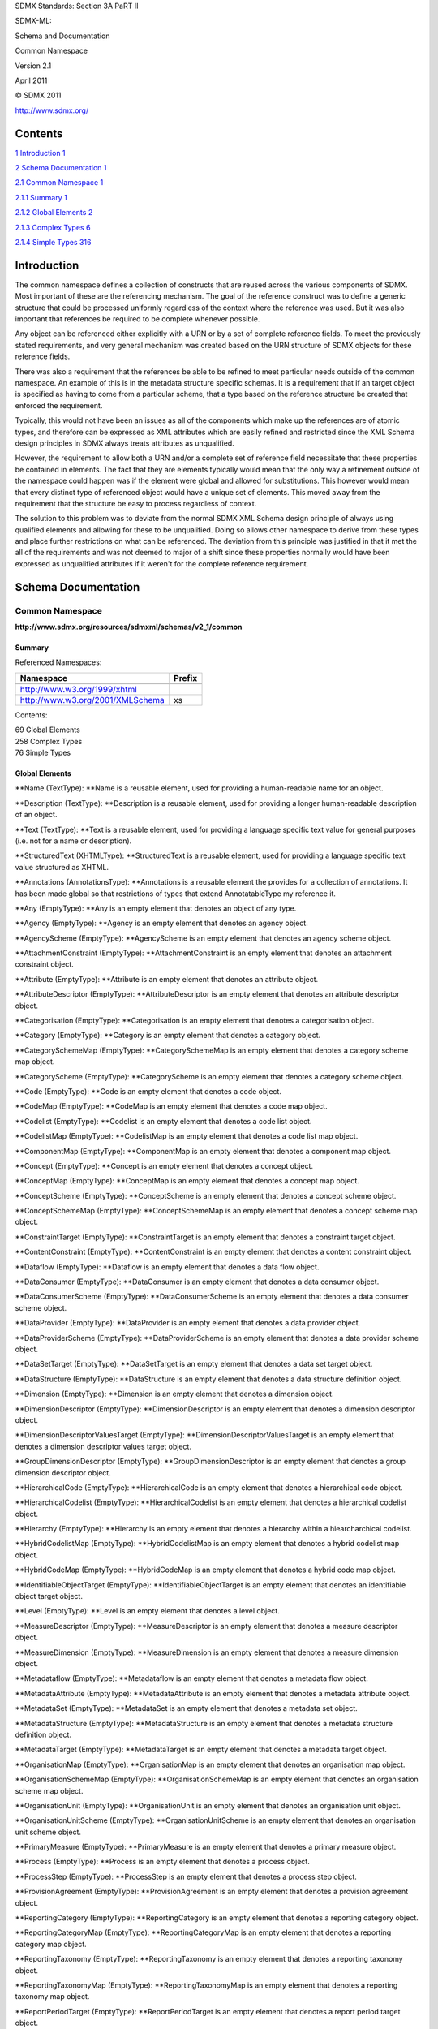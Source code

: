 SDMX Standards: Section 3A PaRT II

SDMX-ML:

Schema and Documentation

Common Namespace

Version 2.1

April 2011

© SDMX 2011

http://www.sdmx.org/

Contents
========

`1 Introduction 1 <#introduction>`__

`2 Schema Documentation 1 <#schema-documentation>`__

`2.1 Common Namespace 1 <#common-namespace>`__

`2.1.1 Summary 1 <#summary>`__

`2.1.2 Global Elements 2 <#global-elements>`__

`2.1.3 Complex Types 6 <#complex-types>`__

`2.1.4 Simple Types 316 <#simple-types>`__

Introduction
============

The common namespace defines a collection of constructs that are reused
across the various components of SDMX. Most important of these are the
referencing mechanism. The goal of the reference construct was to define
a generic structure that could be processed uniformly regardless of the
context where the reference was used. But it was also important that
references be required to be complete whenever possible.

Any object can be referenced either explicitly with a URN or by a set of
complete reference fields. To meet the previously stated requirements,
and very general mechanism was created based on the URN structure of
SDMX objects for these reference fields.

There was also a requirement that the references be able to be refined
to meet particular needs outside of the common namespace. An example of
this is in the metadata structure specific schemas. It is a requirement
that if an target object is specified as having to come from a
particular scheme, that a type based on the reference structure be
created that enforced the requirement.

Typically, this would not have been an issues as all of the components
which make up the references are of atomic types, and therefore can be
expressed as XML attributes which are easily refined and restricted
since the XML Schema design principles in SDMX always treats attributes
as unqualified.

However, the requirement to allow both a URN and/or a complete set of
reference field necessitate that these properties be contained in
elements. The fact that they are elements typically would mean that the
only way a refinement outside of the namespace could happen was if the
element were global and allowed for substitutions. This however would
mean that every distinct type of referenced object would have a unique
set of elements. This moved away from the requirement that the structure
be easy to process regardless of context.

The solution to this problem was to deviate from the normal SDMX XML
Schema design principle of always using qualified elements and allowing
for these to be unqualified. Doing so allows other namespace to derive
from these types and place further restrictions on what can be
referenced. The deviation from this principle was justified in that it
met the all of the requirements and was not deemed to major of a shift
since these properties normally would have been expressed as unqualified
attributes if it weren't for the complete reference requirement.

Schema Documentation
====================

Common Namespace
----------------

**http://www.sdmx.org/resources/sdmxml/schemas/v2_1/common**

Summary
~~~~~~~

Referenced Namespaces:

================================ ==========
**Namespace**                    **Prefix**
================================ ==========
\                               
http://www.w3.org/1999/xhtml    
http://www.w3.org/2001/XMLSchema xs
================================ ==========

Contents:

| 69 Global Elements
| 258 Complex Types
| 76 Simple Types

Global Elements
~~~~~~~~~~~~~~~

**Name (TextType): **\ Name is a reusable element, used for providing a
human-readable name for an object.

**Description (TextType): **\ Description is a reusable element, used
for providing a longer human-readable description of an object.

**Text (TextType): **\ Text is a reusable element, used for providing a
language specific text value for general purposes (i.e. not for a name
or description).

**StructuredText (XHTMLType): **\ StructuredText is a reusable element,
used for providing a language specific text value structured as XHTML.

**Annotations (AnnotationsType): **\ Annotations is a reusable element
the provides for a collection of annotations. It has been made global so
that restrictions of types that extend AnnotatableType my reference it.

**Any (EmptyType): **\ Any is an empty element that denotes an object of
any type.

**Agency (EmptyType): **\ Agency is an empty element that denotes an
agency object.

**AgencyScheme (EmptyType): **\ AgencyScheme is an empty element that
denotes an agency scheme object.

**AttachmentConstraint (EmptyType): **\ AttachmentConstraint is an empty
element that denotes an attachment constraint object.

**Attribute (EmptyType): **\ Attribute is an empty element that denotes
an attribute object.

**AttributeDescriptor (EmptyType): **\ AttributeDescriptor is an empty
element that denotes an attribute descriptor object.

**Categorisation (EmptyType): **\ Categorisation is an empty element
that denotes a categorisation object.

**Category (EmptyType): **\ Category is an empty element that denotes a
category object.

**CategorySchemeMap (EmptyType): **\ CategorySchemeMap is an empty
element that denotes a category scheme map object.

**CategoryScheme (EmptyType): **\ CategoryScheme is an empty element
that denotes a category scheme object.

**Code (EmptyType): **\ Code is an empty element that denotes a code
object.

**CodeMap (EmptyType): **\ CodeMap is an empty element that denotes a
code map object.

**Codelist (EmptyType): **\ Codelist is an empty element that denotes a
code list object.

**CodelistMap (EmptyType): **\ CodelistMap is an empty element that
denotes a code list map object.

**ComponentMap (EmptyType): **\ ComponentMap is an empty element that
denotes a component map object.

**Concept (EmptyType): **\ Concept is an empty element that denotes a
concept object.

**ConceptMap (EmptyType): **\ ConceptMap is an empty element that
denotes a concept map object.

**ConceptScheme (EmptyType): **\ ConceptScheme is an empty element that
denotes a concept scheme object.

**ConceptSchemeMap (EmptyType): **\ ConceptSchemeMap is an empty element
that denotes a concept scheme map object.

**ConstraintTarget (EmptyType): **\ ConstraintTarget is an empty element
that denotes a constraint target object.

**ContentConstraint (EmptyType): **\ ContentConstraint is an empty
element that denotes a content constraint object.

**Dataflow (EmptyType): **\ Dataflow is an empty element that denotes a
data flow object.

**DataConsumer (EmptyType): **\ DataConsumer is an empty element that
denotes a data consumer object.

**DataConsumerScheme (EmptyType): **\ DataConsumerScheme is an empty
element that denotes a data consumer scheme object.

**DataProvider (EmptyType): **\ DataProvider is an empty element that
denotes a data provider object.

**DataProviderScheme (EmptyType): **\ DataProviderScheme is an empty
element that denotes a data provider scheme object.

**DataSetTarget (EmptyType): **\ DataSetTarget is an empty element that
denotes a data set target object.

**DataStructure (EmptyType): **\ DataStructure is an empty element that
denotes a data structure definition object.

**Dimension (EmptyType): **\ Dimension is an empty element that denotes
a dimension object.

**DimensionDescriptor (EmptyType): **\ DimensionDescriptor is an empty
element that denotes a dimension descriptor object.

**DimensionDescriptorValuesTarget
(EmptyType): **\ DimensionDescriptorValuesTarget is an empty element
that denotes a dimension descriptor values target object.

**GroupDimensionDescriptor (EmptyType): **\ GroupDimensionDescriptor is
an empty element that denotes a group dimension descriptor object.

**HierarchicalCode (EmptyType): **\ HierarchicalCode is an empty element
that denotes a hierarchical code object.

**HierarchicalCodelist (EmptyType): **\ HierarchicalCodelist is an empty
element that denotes a hierarchical codelist object.

**Hierarchy (EmptyType): **\ Hierarchy is an empty element that denotes
a hierarchy within a hiearcharchical codelist.

**HybridCodelistMap (EmptyType): **\ HybridCodelistMap is an empty
element that denotes a hybrid codelist map object.

**HybridCodeMap (EmptyType): **\ HybridCodeMap is an empty element that
denotes a hybrid code map object.

**IdentifiableObjectTarget (EmptyType): **\ IdentifiableObjectTarget is
an empty element that denotes an identifiable object target object.

**Level (EmptyType): **\ Level is an empty element that denotes a level
object.

**MeasureDescriptor (EmptyType): **\ MeasureDescriptor is an empty
element that denotes a measure descriptor object.

**MeasureDimension (EmptyType): **\ MeasureDimension is an empty element
that denotes a measure dimension object.

**Metadataflow (EmptyType): **\ Metadataflow is an empty element that
denotes a metadata flow object.

**MetadataAttribute (EmptyType): **\ MetadataAttribute is an empty
element that denotes a metadata attribute object.

**MetadataSet (EmptyType): **\ MetadataSet is an empty element that
denotes a metadata set object.

**MetadataStructure (EmptyType): **\ MetadataStructure is an empty
element that denotes a metadata structure definition object.

**MetadataTarget (EmptyType): **\ MetadataTarget is an empty element
that denotes a metadata target object.

**OrganisationMap (EmptyType): **\ OrganisationMap is an empty element
that denotes an organisation map object.

**OrganisationSchemeMap (EmptyType): **\ OrganisationSchemeMap is an
empty element that denotes an organisation scheme map object.

**OrganisationUnit (EmptyType): **\ OrganisationUnit is an empty element
that denotes an organisation unit object.

**OrganisationUnitScheme (EmptyType): **\ OrganisationUnitScheme is an
empty element that denotes an organisation unit scheme object.

**PrimaryMeasure (EmptyType): **\ PrimaryMeasure is an empty element
that denotes a primary measure object.

**Process (EmptyType): **\ Process is an empty element that denotes a
process object.

**ProcessStep (EmptyType): **\ ProcessStep is an empty element that
denotes a process step object.

**ProvisionAgreement (EmptyType): **\ ProvisionAgreement is an empty
element that denotes a provision agreement object.

**ReportingCategory (EmptyType): **\ ReportingCategory is an empty
element that denotes a reporting category object.

**ReportingCategoryMap (EmptyType): **\ ReportingCategoryMap is an empty
element that denotes a reporting category map object.

**ReportingTaxonomy (EmptyType): **\ ReportingTaxonomy is an empty
element that denotes a reporting taxonomy object.

**ReportingTaxonomyMap (EmptyType): **\ ReportingTaxonomyMap is an empty
element that denotes a reporting taxonomy map object.

**ReportPeriodTarget (EmptyType): **\ ReportPeriodTarget is an empty
element that denotes a report period target object.

**ReportStructure (EmptyType): **\ ReportStructure is an empty element
that denotes a report structure object.

**StructureMap (EmptyType): **\ StructureMap is an empty element that
denotes a structure map object.

**StructureSet (EmptyType): **\ StructureSet is an empty element that
denotes a structure set object.

**TimeDimension (EmptyType): **\ TimeDimension is an empty element that
denotes a time dimension object.

**Transition (EmptyType): **\ Transition is an empty element that
denotes a transition object.

Complex Types
~~~~~~~~~~~~~

**TextType: **\ TextType provides for a set of language-specific
alternates to be provided for any human-readable constructs in the
instance.

Derivation:

| xs:anySimpleType (restriction) 
|    |image0|\ xs:string (extension) 
|          |image1|\ TextType

Attributes:

xml:lang?

Content:

Attribute Documentation:

====================== =========== ==============================================================================================================================
**Name**               **Type**    **Documentation**
====================== =========== ==============================================================================================================================
xml:lang (default: en) xs:language The xml:lang attribute specifies a language code for the text. If not supplied, the default language is assumed to be English.
====================== =========== ==============================================================================================================================

**StatusMessageType: **\ StatusMessageType describes the structure of an
error or warning message. A message contains the text of the message, as
well as an optional language indicator and an optional code.

Attributes:

code?

Content:

Text+

Attribute Documentation:

======== ========= ==============================================================================================================================================================================================================================================================================
**Name** **Type**  **Documentation**
======== ========= ==============================================================================================================================================================================================================================================================================
code     xs:string The code attribute holds an optional code identifying the underlying error that generated the message. This should be used if parallel language descriptions of the error are supplied, to distinguish which of the multiple error messages are for the same underlying error.
======== ========= ==============================================================================================================================================================================================================================================================================

Element Documentation:

======== ======== ===================================================================
**Name** **Type** **Documentation**
======== ======== ===================================================================
Text     TextType Text contains the text of the message, in parallel language values.
======== ======== ===================================================================

**CodedStatusMessageType: **\ CodedStatusMessageType describes the
structure of an error or warning message which required a code.

Derivation:

| StatusMessageType (restriction) 
|    |image2|\ CodedStatusMessageType

Attributes:

code

Content:

Text+

Attribute Documentation:

======== ========= ==============================================================================================================================================================================================================================================================================
**Name** **Type**  **Documentation**
======== ========= ==============================================================================================================================================================================================================================================================================
code     xs:string The code attribute holds an optional code identifying the underlying error that generated the message. This should be used if parallel language descriptions of the error are supplied, to distinguish which of the multiple error messages are for the same underlying error.
======== ========= ==============================================================================================================================================================================================================================================================================

Element Documentation:

======== ======== ===================================================================
**Name** **Type** **Documentation**
======== ======== ===================================================================
Text     TextType Text contains the text of the message, in parallel language values.
======== ======== ===================================================================

**AnnotableType: **\ AnnotableType is an abstract base type used for all
annotable artefacts. Any type that provides for annotations should
extend this type.

Content:

Annotations?

Element Documentation:

=========== =============== ==================================================================================================================================================================================
**Name**    **Type**        **Documentation**
=========== =============== ==================================================================================================================================================================================
Annotations AnnotationsType Annotations is a reusable element the provides for a collection of annotations. It has been made global so that restrictions of types that extend AnnotatableType my reference it.
=========== =============== ==================================================================================================================================================================================

**AnnotationsType: **\ AnnotationsType provides for a list of
annotations to be attached to data and structure messages.

Content:

Annotation+

Element Documentation:

========== ============== =================
**Name**   **Type**       **Documentation**
========== ============== =================
Annotation AnnotationType
========== ============== =================

**AnnotationType: **\ AnnotationType provides for non-documentation
notes and annotations to be embedded in data and structure messages. It
provides optional fields for providing a title, a type description, a
URI, and the text of the annotation.

Attributes:

id?

Content:

AnnotationTitle?, AnnotationType?, AnnotationURL?, AnnotationText\*

Attribute Documentation:

======== ========= =====================================================================================================================
**Name** **Type**  **Documentation**
======== ========= =====================================================================================================================
id       xs:string The id attribute provides a non-standard identification of an annotation. It can be used to disambiguate annotations.
======== ========= =====================================================================================================================

Element Documentation:

=============== ========= =================================================================================================================================================================================================================================================================================
**Name**        **Type**  **Documentation**
=============== ========= =================================================================================================================================================================================================================================================================================
AnnotationTitle xs:string AnnotationTitle provides a title for the annotation.
AnnotationType  xs:string AnnotationType is used to distinguish between annotations designed to support various uses. The types are not enumerated, as these can be specified by the user or creator of the annotations. The definitions and use of annotation types should be documented by their creator.
AnnotationURL   xs:anyURI AnnotationURL is a URI - typically a URL - which points to an external resource which may contain or supplement the annotation. If a specific behavior is desired, an annotation type should be defined which specifies the use of this field more exactly.
AnnotationText  TextType  AnnotationText holds a language-specific string containing the text of the annotation.
=============== ========= =================================================================================================================================================================================================================================================================================

**ReferencePeriodType: **\ Specifies the inclusive start and end times.

Attributes:

startTime, endTime

Content:

{Empty}

Attribute Documentation:

========= =========== ====================================================================================
**Name**  **Type**    **Documentation**
========= =========== ====================================================================================
startTime xs:dateTime The startTime attributes contains the inclusive start date for the reference period.
endTime   xs:dateTime The endTime attributes contains the inclusive end date for the reference period.
========= =========== ====================================================================================

**QueryableDataSourceType: **\ QueryableDataSourceType describes a data
source which is accepts an standard SDMX Query message and responds
appropriately.

Attributes:

isRESTDatasource, isWebServiceDatasource

Content:

DataURL, WSDLURL?, WADLURL?

Attribute Documentation:

====================== ========== =================================================================================================================================
**Name**               **Type**   **Documentation**
====================== ========== =================================================================================================================================
isRESTDatasource       xs:boolean The isRESTDatasource attribute indicates, if true, that the queryable data source is accessible via the REST protocol.
isWebServiceDatasource xs:boolean The isWebServiceDatasource attribute indicates, if true, that the queryable data source is accessible via Web Services protocols.
====================== ========== =================================================================================================================================

Element Documentation:

======== ========= ================================================================================================================================
**Name** **Type**  **Documentation**
======== ========= ================================================================================================================================
DataURL  xs:anyURI DataURL contains the URL of the data source.
WSDLURL  xs:anyURI WSDLURL provides the location of a WSDL instance on the internet which describes the queryable data source.
WADLURL  xs:anyURI WADLURL provides the location of a WADL instance on the internet which describes the REST protocol of the queryable data source.
======== ========= ================================================================================================================================

**XHTMLType: **\ XHTMLType allows for mixed content of text and XHTML
tags. When using this type, one will have to provide a reference to the
XHTML schema, since the processing of the tags within this type is
strict, meaning that they are validated against the XHTML schema
provided.

Attributes:

xml:lang?

Content:

{text} x {any element with namespace of http://www.w3.org/1999/xhtml}\*

Attribute Documentation:

====================== =========== =================
**Name**               **Type**    **Documentation**
====================== =========== =================
xml:lang (default: en) xs:language
====================== =========== =================

**RegionType: **\ RegionType is an abstract type which defines a generic
constraint region. This type can be refined to define regions for data
or metadata sets. A region is defined by a collection of key values -
each of which a collection of values for a component which disambiguates
data or metadata (i.e. dimensions or the target objects of a metadata
target). For each region, as collection of attribute values can be
provided. Taken together, the key values and attributes serve to
identify or describe a subset of a data or metadata set. Finally, the
region can flagged as being included or excluded, although this flag
only makes sense when the region is used in a particular context.

Attributes:

include?

Content:

KeyValue*, Attribute\*

Attribute Documentation:

======================= ========== ==============================================================================================================================================================================================================================================================================
**Name**                **Type**   **Documentation**
======================= ========== ==============================================================================================================================================================================================================================================================================
include (default: true) xs:boolean The include attribute indicates that the region is to be included or excluded within the context in which it is defined. For example, if the regions is defined as part of a content constraint, the exclude flag would mean the data identified by the region is not present.
======================= ========== ==============================================================================================================================================================================================================================================================================

Element Documentation:

========= ======================== =============================================================================================================================================================================================================================================================================================================================================================================================================================================================================================================================================================================================================================================================================================================================================================================================================================================================================================================================================================================================================================================================================================================================================================================================================================================
**Name**  **Type**                 **Documentation**
========= ======================== =============================================================================================================================================================================================================================================================================================================================================================================================================================================================================================================================================================================================================================================================================================================================================================================================================================================================================================================================================================================================================================================================================================================================================================================================================================================
KeyValue  *ComponentValueSetTyp e* KeyValue contains a reference to a component which disambiguates the data or metadata (i.e. a dimension or target object) and provides a collection of values for the component. The collection of values can be flagged as being inclusive or exclusive to the region being defined. Any key component that is not included is assumed to be wild carded, which is to say that the cube includes all possible values for the un-referenced key components. Further, this assumption applies to the values of the components as well. The values for any given component can only be sub-setted in the region by explicit inclusion or exclusion. For example, a dimension X which has the possible values of 1, 2, 3 is assumed to have all of these values if a key value is not defined. If a key value is defined with an inclusion attribute of true and the values of 1 and 2, the only the values of 1 and 2 for dimension X are included in the definition of the region. If the key value is defined with an inclusion attribute of false and the value of 1, then the values of 2 and 3 for dimension X are included in the definition of the region. Note that any given key component must only be referenced once in the region.
Attribute *ComponentValueSetTyp e* Attributes contains a reference to an attribute component (data or metadata) and provides a collection of values for the referenced attribute. This serves to state that for the key which defines the region, the attributes that are specified here have or do not have (depending to the include attribute of the value set) the values provided. It is possible to provide and attribute reference without specifying values, for the purpose of stating the attribute is absent (include = false) or present with an unbounded set of values. As opposed to key components, which are assumed to be wild carded if absent, no assumptions are made about the absence of an attribute. Only attributes which are explicitly stated to be present or absent from the region will be know. All unstated attributes for the set cannot be assumed to absent or present.
========= ======================== =============================================================================================================================================================================================================================================================================================================================================================================================================================================================================================================================================================================================================================================================================================================================================================================================================================================================================================================================================================================================================================================================================================================================================================================================================================================

**ComponentValueSetType: **\ ComponentValueSetType is an abstract base
type which is used to provide a set of value for a referenced component.
Implementations of this type will be based on a particular component
type and refine the allowed values to reflect the types of values that
are possible for that type of component.

Attributes:

id, include?

Content:

(Value+ \| DataSet+ \| DataKey+ \| Object+ \| TimeRange)?

Attribute Documentation:

======================= ================== ==========================================================================================================================================================================================================================================================================================================================================================================
**Name**                **Type**           **Documentation**
======================= ================== ==========================================================================================================================================================================================================================================================================================================================================================================
id                      NestedNCNameIDType The id attribute provides the identifier for the component for which values are being provided. This base type allows for a nested identifier to be provided, for the purpose of referencing a nested component (i.e. a metadata attribute). However, specific implementations will restrict this representation to only allow single level identifiers where appropriate.
include (default: true) xs:boolean         The include attribute indicates whether the values provided for the referenced component are to be included are excluded from the region in which they are defined.
======================= ================== ==========================================================================================================================================================================================================================================================================================================================================================================

Element Documentation:

========= =================== ==============================================================================================================================================================================================================================================================================================================================================
**Name**  **Type**            **Documentation**
========= =================== ==============================================================================================================================================================================================================================================================================================================================================
Value     SimpleValueType     Value provides a simple value for the component, such as a coded, numeric, or simple text value. This type of component value is applicable for dimensions and attributes.
DataSet   SetReferenceType    DataSet provides a reference to a data set and is used to state a value for the data set target component in a metadata target.
DataKey   DataKeyType         DataKey provides a set of dimension references and value, which form a full or partial data key. This is used to state a value for the key descriptor values target component in a metadata target.
Object    ObjectReferenceType Object provides a reference to an Identifiable object in the SDMX Information Model. This is used to state a value for an identifiable target component in a metadata target.
TimeRange TimeRangeValueType  TimeValue provides a value for a component which has a time representation. This is repeatable to allow for a range to be specified, although a single value can also be provided. An operator is available on this to indicate whether the specified value indicates an exact value or the beginning/end of a range (inclusive or exclusive).
========= =================== ==============================================================================================================================================================================================================================================================================================================================================

**DistinctKeyType: **\ DistinctKeyType is an abstract base type which is
a special type of region that only defines a distinct region of data or
metadata. For each component defined in the region, only a single values
is provided. However, the same rules that apply to the general region
about unstated components being wild carded apply here as well. Thus,
this type can define a distinct full or partial key for data or
metadata.

Derivation:

| *RegionType* (restriction) 
|    |image3|\ *DistinctKeyType*

Attributes:

include?

Content:

KeyValue+

Attribute Documentation:

===================== ========== =============================================================================================================================================
**Name**              **Type**   **Documentation**
===================== ========== =============================================================================================================================================
include (fixed: true) xs:boolean The include attribute has a fixed value of true for a distinct key, since such a key is always assumed to identify existing data or metadata.
===================== ========== =============================================================================================================================================

Element Documentation:

======== ======================== =============================================================================================================================================================================================================================================================================================================================================================================================================================================================================================================================================================================================================================================================================================================================================================================================================================================================================================================================================================================================================================================================================================================================================================================================================================================
**Name** **Type**                 **Documentation**
======== ======================== =============================================================================================================================================================================================================================================================================================================================================================================================================================================================================================================================================================================================================================================================================================================================================================================================================================================================================================================================================================================================================================================================================================================================================================================================================================================
KeyValue *DinstinctKeyValueTyp e* KeyValue contains a reference to a component which disambiguates the data or metadata (i.e. a dimension or target object) and provides a collection of values for the component. The collection of values can be flagged as being inclusive or exclusive to the region being defined. Any key component that is not included is assumed to be wild carded, which is to say that the cube includes all possible values for the un-referenced key components. Further, this assumption applies to the values of the components as well. The values for any given component can only be sub-setted in the region by explicit inclusion or exclusion. For example, a dimension X which has the possible values of 1, 2, 3 is assumed to have all of these values if a key value is not defined. If a key value is defined with an inclusion attribute of true and the values of 1 and 2, the only the values of 1 and 2 for dimension X are included in the definition of the region. If the key value is defined with an inclusion attribute of false and the value of 1, then the values of 2 and 3 for dimension X are included in the definition of the region. Note that any given key component must only be referenced once in the region.
======== ======================== =============================================================================================================================================================================================================================================================================================================================================================================================================================================================================================================================================================================================================================================================================================================================================================================================================================================================================================================================================================================================================================================================================================================================================================================================================================================

**DinstinctKeyValueType: **\ DinstinctKeyValueType is an abstract base
type which defines a singular, required value for a key component.

Derivation:

| *ComponentValueSetType* (restriction) 
|    |image4|\ *DinstinctKeyValueType*

Attributes:

id, include?

Content:

(Value \| DataSet \| DataKey \| Object)

Attribute Documentation:

===================== ================== ==========================================================================================================================================================================================================================================================================================================================================================================
**Name**              **Type**           **Documentation**
===================== ================== ==========================================================================================================================================================================================================================================================================================================================================================================
id                    SingleNCNameIDType The id attribute provides the identifier for the component for which values are being provided. This base type allows for a nested identifier to be provided, for the purpose of referencing a nested component (i.e. a metadata attribute). However, specific implementations will restrict this representation to only allow single level identifiers where appropriate.
include (fixed: true) xs:boolean         The include attribute indicates whether the values provided for the referenced component are to be included are excluded from the region in which they are defined.
===================== ================== ==========================================================================================================================================================================================================================================================================================================================================================================

Element Documentation:

======== =================== ===================================================================================================================================================================================================
**Name** **Type**            **Documentation**
======== =================== ===================================================================================================================================================================================================
Value    SimpleKeyValueType  Value provides a simple value for the component, such as a coded, numeric, or simple text value. This type of component value is applicable for dimensions and attributes.
DataSet  SetReferenceType    DataSet provides a reference to a data set and is used to state a value for the data set target component in a metadata target.
DataKey  DataKeyType         DataKey provides a set of dimension references and value, which form a full or partial data key. This is used to state a value for the key descriptor values target component in a metadata target.
Object   ObjectReferenceType Object provides a reference to an Identifiable object in the SDMX Information Model. This is used to state a value for an identifiable target component in a metadata target.
======== =================== ===================================================================================================================================================================================================

**DataKeyType: **\ DataKeyType is a region which defines a distinct full
or partial data key. The key consists of a set of values, each
referencing a dimension and providing a single value for that dimension.
The purpose of the key is to define a subset of a data set (i.e. the
observed value and data attribute) which have the dimension values
provided in this definition. Any dimension not stated explicitly in this
key is assumed to be wild carded, thus allowing for the definition of
partial data keys.

Derivation:

| *RegionType* (restriction) 
|    |image5|\ *DistinctKeyType* (restriction) 
|          |image6|\ DataKeyType

Attributes:

include?

Content:

KeyValue+

Attribute Documentation:

===================== ========== =============================================================================================================================================
**Name**              **Type**   **Documentation**
===================== ========== =============================================================================================================================================
include (fixed: true) xs:boolean The include attribute has a fixed value of true for a distinct key, since such a key is always assumed to identify existing data or metadata.
===================== ========== =============================================================================================================================================

Element Documentation:

======== ================ =============================================================================================================================================================================================================================================================================================================================================================================================================================================================================================================================================================================================================================================================================================================================================================================================================================================================================================================================================================================================================================================================================================================================================================================================================================================
**Name** **Type**         **Documentation**
======== ================ =============================================================================================================================================================================================================================================================================================================================================================================================================================================================================================================================================================================================================================================================================================================================================================================================================================================================================================================================================================================================================================================================================================================================================================================================================================================
KeyValue DataKeyValueType KeyValue contains a reference to a component which disambiguates the data or metadata (i.e. a dimension or target object) and provides a collection of values for the component. The collection of values can be flagged as being inclusive or exclusive to the region being defined. Any key component that is not included is assumed to be wild carded, which is to say that the cube includes all possible values for the un-referenced key components. Further, this assumption applies to the values of the components as well. The values for any given component can only be sub-setted in the region by explicit inclusion or exclusion. For example, a dimension X which has the possible values of 1, 2, 3 is assumed to have all of these values if a key value is not defined. If a key value is defined with an inclusion attribute of true and the values of 1 and 2, the only the values of 1 and 2 for dimension X are included in the definition of the region. If the key value is defined with an inclusion attribute of false and the value of 1, then the values of 2 and 3 for dimension X are included in the definition of the region. Note that any given key component must only be referenced once in the region.
======== ================ =============================================================================================================================================================================================================================================================================================================================================================================================================================================================================================================================================================================================================================================================================================================================================================================================================================================================================================================================================================================================================================================================================================================================================================================================================================================

**DataKeyValueType: **\ DataKeyValueType is a type for providing a
dimension value for the purpose of defining a distinct data key. Only a
single value can be provided for the dimension.

Derivation:

| *ComponentValueSetType* (restriction) 
|    |image7|\ *DinstinctKeyValueType* (restriction) 
|          |image8|\ DataKeyValueType

Attributes:

id, include?

Content:

Value

Attribute Documentation:

===================== ================== ==========================================================================================================================================================================================================================================================================================================================================================================
**Name**              **Type**           **Documentation**
===================== ================== ==========================================================================================================================================================================================================================================================================================================================================================================
id                    SingleNCNameIDType The id attribute provides the identifier for the component for which values are being provided. This base type allows for a nested identifier to be provided, for the purpose of referencing a nested component (i.e. a metadata attribute). However, specific implementations will restrict this representation to only allow single level identifiers where appropriate.
include (fixed: true) xs:boolean         The include attribute indicates whether the values provided for the referenced component are to be included are excluded from the region in which they are defined.
===================== ================== ==========================================================================================================================================================================================================================================================================================================================================================================

Element Documentation:

======== ================== ==========================================================================================================================================================================
**Name** **Type**           **Documentation**
======== ================== ==========================================================================================================================================================================
Value    SimpleKeyValueType Value provides a simple value for the component, such as a coded, numeric, or simple text value. This type of component value is applicable for dimensions and attributes.
======== ================== ==========================================================================================================================================================================

**MetadataKeyType: **\ MetadataKeyType is a region which defines a
distinct full or partial metadata key. The key consists of a set of
values, each referencing a target object for the metadata target
referenced in the metadataTarget attribute, which must be defined in the
report structure referenced in the report attribute. Each target object
can be assigned a single value. If an target object from the reference
metadata target is not included in this key, the value of that is
assumed to be all known objects for a reference target object, all
possible keys for a key descriptor values target object, or all dates
for report period target object. The purpose of this key reference a
metadata conforming to a particular report structure for given object or
set of objects.

Derivation:

| *RegionType* (restriction) 
|    |image9|\ *DistinctKeyType* (restriction) 
|          |image10|\ MetadataKeyType

Attributes:

include?, report, metadataTarget

Content:

KeyValue+

Attribute Documentation:

===================== ========== ============================================================================================================================================================================================================================================================================================================================
**Name**              **Type**   **Documentation**
===================== ========== ============================================================================================================================================================================================================================================================================================================================
include (fixed: true) xs:boolean The include attribute has a fixed value of true for a distinct key, since such a key is always assumed to identify existing data or metadata.
report                IDType     The report attribute is required and holds the identifier of the report structure which the reference metadata being defined by this key is based on.
metadataTarget        IDType     The metadataTarget attribute is required and identifies the metadata target for the report structure which this key is based upon. Note that a report structure can have multiple metadata targets, so to properly determine the object or objects for which the key applies, the proper metadata target must be identified.
===================== ========== ============================================================================================================================================================================================================================================================================================================================

Element Documentation:

======== ==================== =============================================================================================================================================================================================================================================================================================================================================================================================================================================================================================================================================================================================================================================================================================================================================================================================================================================================================================================================================================================================================================================================================================================================================================================================================================================
**Name** **Type**             **Documentation**
======== ==================== =============================================================================================================================================================================================================================================================================================================================================================================================================================================================================================================================================================================================================================================================================================================================================================================================================================================================================================================================================================================================================================================================================================================================================================================================================================================
KeyValue MetadataKeyValueType KeyValue contains a reference to a component which disambiguates the data or metadata (i.e. a dimension or target object) and provides a collection of values for the component. The collection of values can be flagged as being inclusive or exclusive to the region being defined. Any key component that is not included is assumed to be wild carded, which is to say that the cube includes all possible values for the un-referenced key components. Further, this assumption applies to the values of the components as well. The values for any given component can only be sub-setted in the region by explicit inclusion or exclusion. For example, a dimension X which has the possible values of 1, 2, 3 is assumed to have all of these values if a key value is not defined. If a key value is defined with an inclusion attribute of true and the values of 1 and 2, the only the values of 1 and 2 for dimension X are included in the definition of the region. If the key value is defined with an inclusion attribute of false and the value of 1, then the values of 2 and 3 for dimension X are included in the definition of the region. Note that any given key component must only be referenced once in the region.
======== ==================== =============================================================================================================================================================================================================================================================================================================================================================================================================================================================================================================================================================================================================================================================================================================================================================================================================================================================================================================================================================================================================================================================================================================================================================================================================================================

**MetadataKeyValueType: **\ MetadataKeyValueType is a type for providing
a target object value for the purpose of defining a distinct metadata
key. Only a single value can be provided for the target object.

Derivation:

| *ComponentValueSetType* (restriction) 
|    |image11|\ *DinstinctKeyValueType* (restriction) 
|          |image12|\ MetadataKeyValueType

Attributes:

id, include?

Content:

(Value \| DataSet \| DataKey \| Object)

Attribute Documentation:

===================== ================== ==========================================================================================================================================================================================================================================================================================================================================================================
**Name**              **Type**           **Documentation**
===================== ================== ==========================================================================================================================================================================================================================================================================================================================================================================
id                    SingleNCNameIDType The id attribute provides the identifier for the component for which values are being provided. This base type allows for a nested identifier to be provided, for the purpose of referencing a nested component (i.e. a metadata attribute). However, specific implementations will restrict this representation to only allow single level identifiers where appropriate.
include (fixed: true) xs:boolean         The include attribute indicates whether the values provided for the referenced component are to be included are excluded from the region in which they are defined.
===================== ================== ==========================================================================================================================================================================================================================================================================================================================================================================

Element Documentation:

======== =================== ===================================================================================================================================================================================================
**Name** **Type**            **Documentation**
======== =================== ===================================================================================================================================================================================================
Value    SimpleKeyValueType  Value provides a simple value for the component, such as a coded, numeric, or simple text value. This type of component value is applicable for dimensions and attributes.
DataSet  SetReferenceType    DataSet provides a reference to a data set and is used to state a value for the data set target component in a metadata target.
DataKey  DataKeyType         DataKey provides a set of dimension references and value, which form a full or partial data key. This is used to state a value for the key descriptor values target component in a metadata target.
Object   ObjectReferenceType Object provides a reference to an Identifiable object in the SDMX Information Model. This is used to state a value for an identifiable target component in a metadata target.
======== =================== ===================================================================================================================================================================================================

**CubeRegionType: **\ CubeRegionType defines the structure of a data
cube region. This is based on the abstract RegionType and simply refines
the key and attribute values to conform with what is applicable for
dimensions and attributes, respectively. See the documentation of the
base type for more details on how a region is defined.

Derivation:

| *RegionType* (restriction) 
|    |image13|\ CubeRegionType

Attributes:

include?

Content:

KeyValue*, Attribute\*

Attribute Documentation:

======================= ========== ==============================================================================================================================================================================================================================================================================
**Name**                **Type**   **Documentation**
======================= ========== ==============================================================================================================================================================================================================================================================================
include (default: true) xs:boolean The include attribute indicates that the region is to be included or excluded within the context in which it is defined. For example, if the regions is defined as part of a content constraint, the exclude flag would mean the data identified by the region is not present.
======================= ========== ==============================================================================================================================================================================================================================================================================

Element Documentation:

========= ====================== =============================================================================================================================================================================================================================================================================================================================================================================================================================================================================================================================================================================================================================================================================================================================================================================================================================================================================================================================================================================================================================================================================================================================================================================================================================================
**Name**  **Type**               **Documentation**
========= ====================== =============================================================================================================================================================================================================================================================================================================================================================================================================================================================================================================================================================================================================================================================================================================================================================================================================================================================================================================================================================================================================================================================================================================================================================================================================================================
KeyValue  CubeRegionKeyType      KeyValue contains a reference to a component which disambiguates the data or metadata (i.e. a dimension or target object) and provides a collection of values for the component. The collection of values can be flagged as being inclusive or exclusive to the region being defined. Any key component that is not included is assumed to be wild carded, which is to say that the cube includes all possible values for the un-referenced key components. Further, this assumption applies to the values of the components as well. The values for any given component can only be sub-setted in the region by explicit inclusion or exclusion. For example, a dimension X which has the possible values of 1, 2, 3 is assumed to have all of these values if a key value is not defined. If a key value is defined with an inclusion attribute of true and the values of 1 and 2, the only the values of 1 and 2 for dimension X are included in the definition of the region. If the key value is defined with an inclusion attribute of false and the value of 1, then the values of 2 and 3 for dimension X are included in the definition of the region. Note that any given key component must only be referenced once in the region.
Attribute AttributeValueSetTyp e Attributes contains a reference to an attribute component (data or metadata) and provides a collection of values for the referenced attribute. This serves to state that for the key which defines the region, the attributes that are specified here have or do not have (depending to the include attribute of the value set) the values provided. It is possible to provide and attribute reference without specifying values, for the purpose of stating the attribute is absent (include = false) or present with an unbounded set of values. As opposed to key components, which are assumed to be wild carded if absent, no assumptions are made about the absence of an attribute. Only attributes which are explicitly stated to be present or absent from the region will be know. All unstated attributes for the set cannot be assumed to absent or present.
========= ====================== =============================================================================================================================================================================================================================================================================================================================================================================================================================================================================================================================================================================================================================================================================================================================================================================================================================================================================================================================================================================================================================================================================================================================================================================================================================================

**MetadataTargetRegionType: **\ MetadataTargetRegionType defines the
structure of a metadata target region. A metadata target region must
define the report structure and the metadata target from that structure
on which the region is based. This type is based on the abstract
RegionType and simply refines the key and attribute values to conform
with what is applicable for target objects and metadata attributes,
respectively. See the documentation of the base type for more details on
how a region is defined.

Derivation:

| *RegionType* (restriction) 
|    |image14|\ MetadataTargetRegionType

Attributes:

include?, report, metadataTarget

Content:

KeyValue*, Attribute\*

Attribute Documentation:

======================= ========== ==================================================================================================================================================================================================================================================================================================================================
**Name**                **Type**   **Documentation**
======================= ========== ==================================================================================================================================================================================================================================================================================================================================
include (default: true) xs:boolean The include attribute indicates that the region is to be included or excluded within the context in which it is defined. For example, if the regions is defined as part of a content constraint, the exclude flag would mean the data identified by the region is not present.
report                  IDType     The report attribute is required and holds the identifier of the report structure which the reference metadata being defined by this region is based on.
metadataTarget          IDType     The metadataTarget attribute is required and identifies the metadata target for the report structure which this region is based upon. Note that a report structure can have multiple metadata targets, so to properly determine the object or objects for which the region applies, the proper metadata target must be identified.
======================= ========== ==================================================================================================================================================================================================================================================================================================================================

Element Documentation:

========= ============================== =============================================================================================================================================================================================================================================================================================================================================================================================================================================================================================================================================================================================================================================================================================================================================================================================================================================================================================================================================================================================================================================================================================================================================================================================================================================
**Name**  **Type**                       **Documentation**
========= ============================== =============================================================================================================================================================================================================================================================================================================================================================================================================================================================================================================================================================================================================================================================================================================================================================================================================================================================================================================================================================================================================================================================================================================================================================================================================================================
KeyValue  MetadataTargetRegion KeyType   KeyValue contains a reference to a component which disambiguates the data or metadata (i.e. a dimension or target object) and provides a collection of values for the component. The collection of values can be flagged as being inclusive or exclusive to the region being defined. Any key component that is not included is assumed to be wild carded, which is to say that the cube includes all possible values for the un-referenced key components. Further, this assumption applies to the values of the components as well. The values for any given component can only be sub-setted in the region by explicit inclusion or exclusion. For example, a dimension X which has the possible values of 1, 2, 3 is assumed to have all of these values if a key value is not defined. If a key value is defined with an inclusion attribute of true and the values of 1 and 2, the only the values of 1 and 2 for dimension X are included in the definition of the region. If the key value is defined with an inclusion attribute of false and the value of 1, then the values of 2 and 3 for dimension X are included in the definition of the region. Note that any given key component must only be referenced once in the region.
Attribute MetadataAttributeVal ueSetType Attributes contains a reference to an attribute component (data or metadata) and provides a collection of values for the referenced attribute. This serves to state that for the key which defines the region, the attributes that are specified here have or do not have (depending to the include attribute of the value set) the values provided. It is possible to provide and attribute reference without specifying values, for the purpose of stating the attribute is absent (include = false) or present with an unbounded set of values. As opposed to key components, which are assumed to be wild carded if absent, no assumptions are made about the absence of an attribute. Only attributes which are explicitly stated to be present or absent from the region will be know. All unstated attributes for the set cannot be assumed to absent or present.
========= ============================== =============================================================================================================================================================================================================================================================================================================================================================================================================================================================================================================================================================================================================================================================================================================================================================================================================================================================================================================================================================================================================================================================================================================================================================================================================================================

**CubeRegionKeyType: **\ CubeRegionKeyType is a type for providing a set
of values for a dimension for the purpose of defining a data cube
region. A set of distinct value can be provided, or if this dimension is
represented as time, and time range can be specified.

Derivation:

| *ComponentValueSetType* (restriction) 
|    |image15|\ CubeRegionKeyType

Attributes:

id, include?

Content:

(Value+ \| TimeRange)

Attribute Documentation:

======================= ================== ==========================================================================================================================================================================================================================================================================================================================================================================
**Name**                **Type**           **Documentation**
======================= ================== ==========================================================================================================================================================================================================================================================================================================================================================================
id                      SingleNCNameIDType The id attribute provides the identifier for the component for which values are being provided. This base type allows for a nested identifier to be provided, for the purpose of referencing a nested component (i.e. a metadata attribute). However, specific implementations will restrict this representation to only allow single level identifiers where appropriate.
include (default: true) xs:boolean         The include attribute indicates whether the values provided for the referenced component are to be included are excluded from the region in which they are defined.
======================= ================== ==========================================================================================================================================================================================================================================================================================================================================================================

Element Documentation:

========= ================== ==============================================================================================================================================================================================================================================================================================================================================
**Name**  **Type**           **Documentation**
========= ================== ==============================================================================================================================================================================================================================================================================================================================================
Value     SimpleValueType    Value provides a simple value for the component, such as a coded, numeric, or simple text value. This type of component value is applicable for dimensions and attributes.
TimeRange TimeRangeValueType TimeValue provides a value for a component which has a time representation. This is repeatable to allow for a range to be specified, although a single value can also be provided. An operator is available on this to indicate whether the specified value indicates an exact value or the beginning/end of a range (inclusive or exclusive).
========= ================== ==============================================================================================================================================================================================================================================================================================================================================

**MetadataTargetRegionKeyType: **\ MetadataTargetRegionKeyType is a type
for providing a set of values for a target object in a metadata target
of a re fence metadata report. A set of values or a time range can be
provided for a report period target object. A collection of the
respective types of references can be provided for data set reference
and identifiable object reference target objects. For a key descriptor
values target object, a collection of data keys can be provided.

Derivation:

| *ComponentValueSetType* (restriction) 
|    |image16|\ MetadataTargetRegionKeyType

Attributes:

id, include?

Content:

(Value+ \| DataSet+ \| DataKey+ \| Object+ \| TimeRange)

Attribute Documentation:

======================= ================== ==========================================================================================================================================================================================================================================================================================================================================================================
**Name**                **Type**           **Documentation**
======================= ================== ==========================================================================================================================================================================================================================================================================================================================================================================
id                      SingleNCNameIDType The id attribute provides the identifier for the component for which values are being provided. This base type allows for a nested identifier to be provided, for the purpose of referencing a nested component (i.e. a metadata attribute). However, specific implementations will restrict this representation to only allow single level identifiers where appropriate.
include (default: true) xs:boolean         The include attribute indicates whether the values provided for the referenced component are to be included are excluded from the region in which they are defined.
======================= ================== ==========================================================================================================================================================================================================================================================================================================================================================================

Element Documentation:

========= =================== ==============================================================================================================================================================================================================================================================================================================================================
**Name**  **Type**            **Documentation**
========= =================== ==============================================================================================================================================================================================================================================================================================================================================
Value     SimpleKeyValueType  Value provides a simple value for the component, such as a coded, numeric, or simple text value. This type of component value is applicable for dimensions and attributes.
DataSet   SetReferenceType    DataSet provides a reference to a data set and is used to state a value for the data set target component in a metadata target.
DataKey   DataKeyType         DataKey provides a set of dimension references and value, which form a full or partial data key. This is used to state a value for the key descriptor values target component in a metadata target.
Object    ObjectReferenceType Object provides a reference to an Identifiable object in the SDMX Information Model. This is used to state a value for an identifiable target component in a metadata target.
TimeRange TimeRangeValueType  TimeValue provides a value for a component which has a time representation. This is repeatable to allow for a range to be specified, although a single value can also be provided. An operator is available on this to indicate whether the specified value indicates an exact value or the beginning/end of a range (inclusive or exclusive).
========= =================== ==============================================================================================================================================================================================================================================================================================================================================

**AttributeValueSetType: **\ AttributeValueSetType defines the structure
for providing values for a data attribute. If no values are provided,
the attribute is implied to include/excluded from the region in which it
is defined, with no regard to the value of the data attribute. Note that
for metadata attributes which occur within other metadata attributes, a
nested identifier can be provided. For example, a value of
CONTACT.ADDRESS.STREET refers to the metadata attribute with the
identifier STREET which exists in the ADDRESS metadata attribute in the
CONTACT metadata attribute, which is defined at the root of the report
structure.

Derivation:

| *ComponentValueSetType* (restriction) 
|    |image17|\ AttributeValueSetType

Attributes:

id, include?

Content:

(Value+ \| TimeRange)?

Attribute Documentation:

======================= ================== ==========================================================================================================================================================================================================================================================================================================================================================================
**Name**                **Type**           **Documentation**
======================= ================== ==========================================================================================================================================================================================================================================================================================================================================================================
id                      SingleNCNameIDType The id attribute provides the identifier for the component for which values are being provided. This base type allows for a nested identifier to be provided, for the purpose of referencing a nested component (i.e. a metadata attribute). However, specific implementations will restrict this representation to only allow single level identifiers where appropriate.
include (default: true) xs:boolean         The include attribute indicates whether the values provided for the referenced component are to be included are excluded from the region in which they are defined.
======================= ================== ==========================================================================================================================================================================================================================================================================================================================================================================

Element Documentation:

========= ================== ==============================================================================================================================================================================================================================================================================================================================================
**Name**  **Type**           **Documentation**
========= ================== ==============================================================================================================================================================================================================================================================================================================================================
Value     SimpleValueType    Value provides a simple value for the component, such as a coded, numeric, or simple text value. This type of component value is applicable for dimensions and attributes.
TimeRange TimeRangeValueType TimeValue provides a value for a component which has a time representation. This is repeatable to allow for a range to be specified, although a single value can also be provided. An operator is available on this to indicate whether the specified value indicates an exact value or the beginning/end of a range (inclusive or exclusive).
========= ================== ==============================================================================================================================================================================================================================================================================================================================================

**MetadataAttributeValueSetType: **\ MetadataAttributeValueSetType
defines the structure for providing values for a metadata attribute. If
no values are provided, the attribute is implied to include/excluded
from the region in which it is defined, with no regard to the value of
the metadata attribute.

Derivation:

| *ComponentValueSetType* (restriction) 
|    |image18|\ MetadataAttributeValueSetType

Attributes:

id, include?

Content:

(Value+ \| TimeRange)?

Attribute Documentation:

======================= ================== ==========================================================================================================================================================================================================================================================================================================================================================================
**Name**                **Type**           **Documentation**
======================= ================== ==========================================================================================================================================================================================================================================================================================================================================================================
id                      NestedNCNameIDType The id attribute provides the identifier for the component for which values are being provided. This base type allows for a nested identifier to be provided, for the purpose of referencing a nested component (i.e. a metadata attribute). However, specific implementations will restrict this representation to only allow single level identifiers where appropriate.
include (default: true) xs:boolean         The include attribute indicates whether the values provided for the referenced component are to be included are excluded from the region in which they are defined.
======================= ================== ==========================================================================================================================================================================================================================================================================================================================================================================

Element Documentation:

========= ================== ==============================================================================================================================================================================================================================================================================================================================================
**Name**  **Type**           **Documentation**
========= ================== ==============================================================================================================================================================================================================================================================================================================================================
Value     SimpleValueType    Value provides a simple value for the component, such as a coded, numeric, or simple text value. This type of component value is applicable for dimensions and attributes.
TimeRange TimeRangeValueType TimeValue provides a value for a component which has a time representation. This is repeatable to allow for a range to be specified, although a single value can also be provided. An operator is available on this to indicate whether the specified value indicates an exact value or the beginning/end of a range (inclusive or exclusive).
========= ================== ==============================================================================================================================================================================================================================================================================================================================================

**SimpleValueType: **\ SimpleValueType contains a simple value for a
component, and if that value is from a code list, the ability to
indicate that child codes in a simple hierarchy are part of the value
set of the component for the region.

Derivation:

| xs:anySimpleType (restriction) 
|    |image19|\ xs:string (extension) 
|          |image20|\ SimpleValueType

Attributes:

cascadeValues?

Content:

Attribute Documentation:

============================== ========== ======================================================================================================================================================================
**Name**                       **Type**   **Documentation**
============================== ========== ======================================================================================================================================================================
cascadeValues (default: false) xs:boolean The cascadeValues attribute, if true, indicates that if the value is taken from a code all child codes in a simple hierarchy are understood be included in the region.
============================== ========== ======================================================================================================================================================================

**SimpleKeyValueType: **\ SimpleKeyValueType derives from the
SimpleValueType, but does not allow for the cascading of value in the
hierarchy, as keys are meant to describe a distinct full or partial key.

Derivation:

| xs:anySimpleType (restriction) 
|    |image21|\ xs:string (extension) 
|          |image22|\ SimpleValueType (restriction) 
|                |image23|\ SimpleKeyValueType

Content:

**TimeRangeValueType: **\ TimeRangeValueType allows a time period value
to be expressed as a range. It can be expressed as the period before a
period, after a period, or between two periods. Each of these properties
can specify their inclusion in regards to the range.

Content:

(BeforePeriod \| AfterPeriod \| (StartPeriod, EndPeriod))

Element Documentation:

============ =================== =========================================================================================================================================
**Name**     **Type**            **Documentation**
============ =================== =========================================================================================================================================
BeforePeriod TimePeriodRangeType BeforePeriod is the period before which the period is meant to cover. This date may be inclusive or exclusive in the range.
AfterPeriod  TimePeriodRangeType AfterPeriod is the period after which the period is meant to cover. This date may be inclusive or exclusive in the range.
StartPeriod  TimePeriodRangeType StartPeriod is the start date or the range that the queried date must occur within. This date may be inclusive or exclusive in the range.
EndPeriod    TimePeriodRangeType EndPeriod is the end period of the range. This date may be inclusive or exclusive in the range.
============ =================== =========================================================================================================================================

**TimePeriodRangeType: **\ TimePeriodRangeType defines a time period,
and indicates whether it is inclusive in a range.

Derivation:

| xs:anySimpleType (restriction) 
|    |image24|\ ObservationalTimePeriodType (extension) 
|          |image25|\ TimePeriodRangeType

Attributes:

isInclusive?

Content:

Attribute Documentation:

=========================== ========== ========================================================================================================
**Name**                    **Type**   **Documentation**
=========================== ========== ========================================================================================================
isInclusive (default: true) xs:boolean The isInclusive attribute, when true, indicates that the time period specified is included in the range.
=========================== ========== ========================================================================================================

**PayloadStructureType: **\ PayloadStructureType is an abstract base
type used to define the structural information for data or metadata
sets. A reference to the structure is provided (either explicitly or
through a reference to a structure usage).

Attributes:

structureID, schemaURL?, namespace?, dimensionAtObservation?,
explicitMeasures?, serviceURL?, structureURL?

Content:

(ProvisionAgrement \| StructureUsage \| Structure)

Attribute Documentation:

====================== ========================= ====================================================================================================================================================================================================================================================================================
**Name**               **Type**                  **Documentation**
====================== ========================= ====================================================================================================================================================================================================================================================================================
structureID            xs:ID                     The structureID attribute uniquely identifies the structure for the purpose of referencing it from the payload. This is only used in structure specific formats. Although it is required, it is only useful when more than one data set is present in the message.
schemaURL              xs:anyURI                 The schemaURL attribute provides a location from which the structure specific schema can be located.
namespace              xs:anyURI                 The namespace attribute is used to provide the namespace for structure-specific formats. By communicating this information in the header, it is possible to generate the structure specific schema while processing the message.
dimensionAtObservation ObservationDimension Type The dimensionAtObservation is used to reference the dimension at the observation level for data messages. This can also be given the explicit value of "AllDimensions" which denotes that the cross sectional data is in the flat format.
explicitMeasures       xs:boolean                The explicitMeasures indicates whether explicit measures are used in the cross sectional format. This is only applicable for the measure dimension as the dimension at the observation level or the flat structure.
serviceURL             xs:anyURI                 The serviceURL attribute indicates the URL of an SDMX SOAP web service from which the details of the object can be retrieved. Note that this can be a registry or and SDMX structural metadata repository, as they both implement that same web service interface.
structureURL           xs:anyURI                 The structureURL attribute indicates the URL of a SDMX-ML structure message (in the same version as the source document) in which the externally referenced object is contained. Note that this may be a URL of an SDMX RESTful web service which will return the referenced object.
====================== ========================= ====================================================================================================================================================================================================================================================================================

Element Documentation:

================= ================================== ===================================================================================================
**Name**          **Type**                           **Documentation**
================= ================================== ===================================================================================================
ProvisionAgrement ProvisionAgreementRe ferenceType   ProvisionAgreement references a provision agreement which the data or metadata is reported against.
StructureUsage    *StructureUsageRefere nceBaseType* StructureUsage references a flow which the data or metadata is reported against.
Structure         *StructureReferenceBa seType*      Structure references the structure which defines the structure of the data or metadata set.
================= ================================== ===================================================================================================

**DataStructureType: **\ DataStructureType is an abstract base type the
forms the basis for the structural information for a data set.

Derivation:

| *PayloadStructureType* (restriction) 
|    |image26|\ *DataStructureType*

Attributes:

structureID, schemaURL?, namespace?, dimensionAtObservation?,
explicitMeasures?, serviceURL?, structureURL?

Content:

(ProvisionAgrement \| StructureUsage \| Structure)

Attribute Documentation:

====================== ========================= ====================================================================================================================================================================================================================================================================================
**Name**               **Type**                  **Documentation**
====================== ========================= ====================================================================================================================================================================================================================================================================================
structureID            xs:ID                     The structureID attribute uniquely identifies the structure for the purpose of referencing it from the payload. This is only used in structure specific formats. Although it is required, it is only useful when more than one data set is present in the message.
schemaURL              xs:anyURI                 The schemaURL attribute provides a location from which the structure specific schema can be located.
namespace              xs:anyURI                 The namespace attribute is used to provide the namespace for structure-specific formats. By communicating this information in the header, it is possible to generate the structure specific schema while processing the message.
dimensionAtObservation ObservationDimension Type The dimensionAtObservation is used to reference the dimension at the observation level for data messages. This can also be given the explicit value of "AllDimensions" which denotes that the cross sectional data is in the flat format.
explicitMeasures       xs:boolean                The explicitMeasures indicates whether explicit measures are used in the cross sectional format. This is only applicable for the measure dimension as the dimension at the observation level or the flat structure.
serviceURL             xs:anyURI                 The serviceURL attribute indicates the URL of an SDMX SOAP web service from which the details of the object can be retrieved. Note that this can be a registry or and SDMX structural metadata repository, as they both implement that same web service interface.
structureURL           xs:anyURI                 The structureURL attribute indicates the URL of a SDMX-ML structure message (in the same version as the source document) in which the externally referenced object is contained. Note that this may be a URL of an SDMX RESTful web service which will return the referenced object.
====================== ========================= ====================================================================================================================================================================================================================================================================================

Element Documentation:

================= ================================ ===========================================================================================
**Name**          **Type**                         **Documentation**
================= ================================ ===========================================================================================
ProvisionAgrement ProvisionAgreementRe ferenceType ProvisionAgreement references a provision agreement which the data is reported against.
StructureUsage    DataflowReferenceTyp e           StructureUsage references a dataflow which the data is reported against.
Structure         DataStructureReferen ceType      Structure references the data structure definition which defines the structure of the data.
================= ================================ ===========================================================================================

**DataStructureRequestType: **\ DataStructureRequestType is a variation
of a the DataStructureType for querying purposes. Only the observation
dimension and the explicit measures flag are allowed.

Derivation:

| *PayloadStructureType* (restriction) 
|    |image27|\ *DataStructureType* (restriction) 
|          |image28|\ DataStructureRequestType

Attributes:

structureID, dimensionAtObservation, explicitMeasures?, serviceURL?,
structureURL?

Content:

(ProvisionAgrement \| StructureUsage \| Structure)

Attribute Documentation:

================================= ========================= ====================================================================================================================================================================================================================================================================================
**Name**                          **Type**                  **Documentation**
================================= ========================= ====================================================================================================================================================================================================================================================================================
structureID                       xs:ID                     The structureID attribute uniquely identifies the structure for the purpose of referencing it from the payload. This is only used in structure specific formats. Although it is required, it is only useful when more than one data set is present in the message.
dimensionAtObservation            ObservationDimension Type The dimensionAtObservation is used to reference the dimension at the observation level for data messages. This can also be given the explicit value of "AllDimensions" which denotes that the cross sectional data is in the flat format.
explicitMeasures (default: false) xs:boolean                The explicitMeasures indicates whether explicit measures are used in the cross sectional format. This is only applicable for the measure dimension as the dimension at the observation level or the flat structure.
serviceURL                        xs:anyURI                 The serviceURL attribute indicates the URL of an SDMX SOAP web service from which the details of the object can be retrieved. Note that this can be a registry or and SDMX structural metadata repository, as they both implement that same web service interface.
structureURL                      xs:anyURI                 The structureURL attribute indicates the URL of a SDMX-ML structure message (in the same version as the source document) in which the externally referenced object is contained. Note that this may be a URL of an SDMX RESTful web service which will return the referenced object.
================================= ========================= ====================================================================================================================================================================================================================================================================================

Element Documentation:

================= ================================ ===========================================================================================
**Name**          **Type**                         **Documentation**
================= ================================ ===========================================================================================
ProvisionAgrement ProvisionAgreementRe ferenceType ProvisionAgreement references a provision agreement which the data is reported against.
StructureUsage    DataflowReferenceTyp e           StructureUsage references a dataflow which the data is reported against.
Structure         DataStructureReferen ceType      Structure references the data structure definition which defines the structure of the data.
================= ================================ ===========================================================================================

**GenericDataStructureRequestType: **\ GenericDataStructureRequestType
is a variation of a the DataStructureRequestType for querying purposes.
The explicit measure flag in not allowed.

Derivation:

| *PayloadStructureType* (restriction) 
|    |image29|\ *DataStructureType* (restriction) 
|          |image30|\ DataStructureRequestType (restriction) 
|                |image31|\ GenericDataStructureRequestType

Attributes:

structureID, dimensionAtObservation, serviceURL?, structureURL?

Content:

(ProvisionAgrement \| StructureUsage \| Structure)

Attribute Documentation:

====================== ========================= ====================================================================================================================================================================================================================================================================================
**Name**               **Type**                  **Documentation**
====================== ========================= ====================================================================================================================================================================================================================================================================================
structureID            xs:ID                     The structureID attribute uniquely identifies the structure for the purpose of referencing it from the payload. This is only used in structure specific formats. Although it is required, it is only useful when more than one data set is present in the message.
dimensionAtObservation ObservationDimension Type The dimensionAtObservation is used to reference the dimension at the observation level for data messages. This can also be given the explicit value of "AllDimensions" which denotes that the cross sectional data is in the flat format.
serviceURL             xs:anyURI                 The serviceURL attribute indicates the URL of an SDMX SOAP web service from which the details of the object can be retrieved. Note that this can be a registry or and SDMX structural metadata repository, as they both implement that same web service interface.
structureURL           xs:anyURI                 The structureURL attribute indicates the URL of a SDMX-ML structure message (in the same version as the source document) in which the externally referenced object is contained. Note that this may be a URL of an SDMX RESTful web service which will return the referenced object.
====================== ========================= ====================================================================================================================================================================================================================================================================================

Element Documentation:

================= ================================ ===========================================================================================
**Name**          **Type**                         **Documentation**
================= ================================ ===========================================================================================
ProvisionAgrement ProvisionAgreementRe ferenceType ProvisionAgreement references a provision agreement which the data is reported against.
StructureUsage    DataflowReferenceTyp e           StructureUsage references a dataflow which the data is reported against.
Structure         DataStructureReferen ceType      Structure references the data structure definition which defines the structure of the data.
================= ================================ ===========================================================================================

**TimeSeriesDataStructureRequestType: **\ TimeSeriesDataStructureRequestType
is a variation of a the DataStructureRequestType for querying purposes.
The observation dimension is fixed to TIME_PERIOD

Derivation:

| *PayloadStructureType* (restriction) 
|    |image32|\ *DataStructureType* (restriction) 
|          |image33|\ DataStructureRequestType (restriction) 
|                |image34|\ TimeSeriesDataStructureRequestType

Attributes:

structureID, dimensionAtObservation, explicitMeasures?, serviceURL?,
structureURL?

Content:

(ProvisionAgrement \| StructureUsage \| Structure)

Attribute Documentation:

=========================================== ========================= ====================================================================================================================================================================================================================================================================================
**Name**                                    **Type**                  **Documentation**
=========================================== ========================= ====================================================================================================================================================================================================================================================================================
structureID                                 xs:ID                     The structureID attribute uniquely identifies the structure for the purpose of referencing it from the payload. This is only used in structure specific formats. Although it is required, it is only useful when more than one data set is present in the message.
dimensionAtObservation (fixed: TIME_PERIOD) ObservationDimension Type The dimensionAtObservation is used to reference the dimension at the observation level for data messages. This can also be given the explicit value of "AllDimensions" which denotes that the cross sectional data is in the flat format.
explicitMeasures (default: false)           xs:boolean                The explicitMeasures indicates whether explicit measures are used in the cross sectional format. This is only applicable for the measure dimension as the dimension at the observation level or the flat structure.
serviceURL                                  xs:anyURI                 The serviceURL attribute indicates the URL of an SDMX SOAP web service from which the details of the object can be retrieved. Note that this can be a registry or and SDMX structural metadata repository, as they both implement that same web service interface.
structureURL                                xs:anyURI                 The structureURL attribute indicates the URL of a SDMX-ML structure message (in the same version as the source document) in which the externally referenced object is contained. Note that this may be a URL of an SDMX RESTful web service which will return the referenced object.
=========================================== ========================= ====================================================================================================================================================================================================================================================================================

Element Documentation:

================= ================================ ===========================================================================================
**Name**          **Type**                         **Documentation**
================= ================================ ===========================================================================================
ProvisionAgrement ProvisionAgreementRe ferenceType ProvisionAgreement references a provision agreement which the data is reported against.
StructureUsage    DataflowReferenceTyp e           StructureUsage references a dataflow which the data is reported against.
Structure         DataStructureReferen ceType      Structure references the data structure definition which defines the structure of the data.
================= ================================ ===========================================================================================

**TimeSeriesGenericDataStructureRequestType: **\ TimeSeriesGenericDataStructureRequestType
is a variation of a the GenericDataStructureRequestType for querying
purposes. The observation dimension is fixed to TIME_PERIOD.

Derivation:

| *PayloadStructureType* (restriction) 
|    |image35|\ *DataStructureType* (restriction) 
|          |image36|\ DataStructureRequestType (restriction) 
|                |image37|\ GenericDataStructureRequestType
  (restriction) 
|                      |image38|\ TimeSeriesGenericDataStructureRequestType

Attributes:

structureID, dimensionAtObservation, serviceURL?, structureURL?

Content:

(ProvisionAgrement \| StructureUsage \| Structure)

Attribute Documentation:

=========================================== ========================= ====================================================================================================================================================================================================================================================================================
**Name**                                    **Type**                  **Documentation**
=========================================== ========================= ====================================================================================================================================================================================================================================================================================
structureID                                 xs:ID                     The structureID attribute uniquely identifies the structure for the purpose of referencing it from the payload. This is only used in structure specific formats. Although it is required, it is only useful when more than one data set is present in the message.
dimensionAtObservation (fixed: TIME_PERIOD) ObservationDimension Type The dimensionAtObservation is used to reference the dimension at the observation level for data messages. This can also be given the explicit value of "AllDimensions" which denotes that the cross sectional data is in the flat format.
serviceURL                                  xs:anyURI                 The serviceURL attribute indicates the URL of an SDMX SOAP web service from which the details of the object can be retrieved. Note that this can be a registry or and SDMX structural metadata repository, as they both implement that same web service interface.
structureURL                                xs:anyURI                 The structureURL attribute indicates the URL of a SDMX-ML structure message (in the same version as the source document) in which the externally referenced object is contained. Note that this may be a URL of an SDMX RESTful web service which will return the referenced object.
=========================================== ========================= ====================================================================================================================================================================================================================================================================================

Element Documentation:

================= ================================ ===========================================================================================
**Name**          **Type**                         **Documentation**
================= ================================ ===========================================================================================
ProvisionAgrement ProvisionAgreementRe ferenceType ProvisionAgreement references a provision agreement which the data is reported against.
StructureUsage    DataflowReferenceTyp e           StructureUsage references a dataflow which the data is reported against.
Structure         DataStructureReferen ceType      Structure references the data structure definition which defines the structure of the data.
================= ================================ ===========================================================================================

**GenericDataStructureType: **\ GenericDataStructureType defines the
structural information for a generic data set. A reference to the
structure, either explicitly or through a dataflow or provision
agreement is required as well as the dimension which occurs at the
observation level.

Derivation:

| *PayloadStructureType* (restriction) 
|    |image39|\ *DataStructureType* (restriction) 
|          |image40|\ GenericDataStructureType

Attributes:

structureID, dimensionAtObservation, serviceURL?, structureURL?

Content:

(ProvisionAgrement \| StructureUsage \| Structure)

Attribute Documentation:

====================== ========================= ====================================================================================================================================================================================================================================================================================
**Name**               **Type**                  **Documentation**
====================== ========================= ====================================================================================================================================================================================================================================================================================
structureID            xs:ID                     The structureID attribute uniquely identifies the structure for the purpose of referencing it from the payload. This is only used in structure specific formats. Although it is required, it is only useful when more than one data set is present in the message.
dimensionAtObservation ObservationDimension Type The dimensionAtObservation is used to reference the dimension at the observation level for data messages. This can also be given the explicit value of "AllDimensions" which denotes that the cross sectional data is in the flat format.
serviceURL             xs:anyURI                 The serviceURL attribute indicates the URL of an SDMX SOAP web service from which the details of the object can be retrieved. Note that this can be a registry or and SDMX structural metadata repository, as they both implement that same web service interface.
structureURL           xs:anyURI                 The structureURL attribute indicates the URL of a SDMX-ML structure message (in the same version as the source document) in which the externally referenced object is contained. Note that this may be a URL of an SDMX RESTful web service which will return the referenced object.
====================== ========================= ====================================================================================================================================================================================================================================================================================

Element Documentation:

================= ================================ ===========================================================================================
**Name**          **Type**                         **Documentation**
================= ================================ ===========================================================================================
ProvisionAgrement ProvisionAgreementRe ferenceType ProvisionAgreement references a provision agreement which the data is reported against.
StructureUsage    DataflowReferenceTyp e           StructureUsage references a dataflow which the data is reported against.
Structure         DataStructureReferen ceType      Structure references the data structure definition which defines the structure of the data.
================= ================================ ===========================================================================================

**GenericTimeSeriesDataStructureType: **\ GenericTimeSeriesDataStructureType
defines the structural information for a generic time series based data
set. The dimension at the observation level is fixed to be TIME_PERIOD.

Derivation:

| *PayloadStructureType* (restriction) 
|    |image41|\ *DataStructureType* (restriction) 
|          |image42|\ GenericDataStructureType (restriction) 
|                |image43|\ GenericTimeSeriesDataStructureType

Attributes:

structureID, dimensionAtObservation, serviceURL?, structureURL?

Content:

(ProvisionAgrement \| StructureUsage \| Structure)

Attribute Documentation:

=========================================== ========================= ====================================================================================================================================================================================================================================================================================
**Name**                                    **Type**                  **Documentation**
=========================================== ========================= ====================================================================================================================================================================================================================================================================================
structureID                                 xs:ID                     The structureID attribute uniquely identifies the structure for the purpose of referencing it from the payload. This is only used in structure specific formats. Although it is required, it is only useful when more than one data set is present in the message.
dimensionAtObservation (fixed: TIME_PERIOD) ObservationDimension Type The dimensionAtObservation is used to reference the dimension at the observation level for data messages. This can also be given the explicit value of "AllDimensions" which denotes that the cross sectional data is in the flat format.
serviceURL                                  xs:anyURI                 The serviceURL attribute indicates the URL of an SDMX SOAP web service from which the details of the object can be retrieved. Note that this can be a registry or and SDMX structural metadata repository, as they both implement that same web service interface.
structureURL                                xs:anyURI                 The structureURL attribute indicates the URL of a SDMX-ML structure message (in the same version as the source document) in which the externally referenced object is contained. Note that this may be a URL of an SDMX RESTful web service which will return the referenced object.
=========================================== ========================= ====================================================================================================================================================================================================================================================================================

Element Documentation:

================= ================================ ===========================================================================================
**Name**          **Type**                         **Documentation**
================= ================================ ===========================================================================================
ProvisionAgrement ProvisionAgreementRe ferenceType ProvisionAgreement references a provision agreement which the data is reported against.
StructureUsage    DataflowReferenceTyp e           StructureUsage references a dataflow which the data is reported against.
Structure         DataStructureReferen ceType      Structure references the data structure definition which defines the structure of the data.
================= ================================ ===========================================================================================

**StructureSpecificDataStructureType: **\ StructureSpecificDataStructureType
defines the structural information for a structured data set. In
addition to referencing the data structure or dataflow which defines the
structure of the data, the namespace for the data structure specific
schema as well as which dimension is used at the observation level must
be provided. It is also necessary to state whether the format uses
explicit measures, although this is technically only applicable is the
dimension at the observation level is the measure dimension or the flat
data format is used.

Derivation:

| *PayloadStructureType* (restriction) 
|    |image44|\ *DataStructureType* (restriction) 
|          |image45|\ StructureSpecificDataStructureType

Attributes:

structureID, schemaURL?, namespace, dimensionAtObservation,
explicitMeasures?, serviceURL?, structureURL?

Content:

(ProvisionAgrement \| StructureUsage \| Structure)

Attribute Documentation:

================================= ========================= ====================================================================================================================================================================================================================================================================================
**Name**                          **Type**                  **Documentation**
================================= ========================= ====================================================================================================================================================================================================================================================================================
structureID                       xs:ID                     The structureID attribute uniquely identifies the structure for the purpose of referencing it from the payload. This is only used in structure specific formats. Although it is required, it is only useful when more than one data set is present in the message.
schemaURL                         xs:anyURI                 The schemaURL attribute provides a location from which the structure specific schema can be located.
namespace                         xs:anyURI                 The namespace attribute is used to provide the namespace for structure-specific formats. By communicating this information in the header, it is possible to generate the structure specific schema while processing the message.
dimensionAtObservation            ObservationDimension Type The dimensionAtObservation is used to reference the dimension at the observation level for data messages. This can also be given the explicit value of "AllDimensions" which denotes that the cross sectional data is in the flat format.
explicitMeasures (default: false) xs:boolean                The explicitMeasures indicates whether explicit measures are used in the cross sectional format. This is only applicable for the measure dimension as the dimension at the observation level or the flat structure.
serviceURL                        xs:anyURI                 The serviceURL attribute indicates the URL of an SDMX SOAP web service from which the details of the object can be retrieved. Note that this can be a registry or and SDMX structural metadata repository, as they both implement that same web service interface.
structureURL                      xs:anyURI                 The structureURL attribute indicates the URL of a SDMX-ML structure message (in the same version as the source document) in which the externally referenced object is contained. Note that this may be a URL of an SDMX RESTful web service which will return the referenced object.
================================= ========================= ====================================================================================================================================================================================================================================================================================

Element Documentation:

================= ================================ ===========================================================================================
**Name**          **Type**                         **Documentation**
================= ================================ ===========================================================================================
ProvisionAgrement ProvisionAgreementRe ferenceType ProvisionAgreement references a provision agreement which the data is reported against.
StructureUsage    DataflowReferenceTyp e           StructureUsage references a dataflow which the data is reported against.
Structure         DataStructureReferen ceType      Structure references the data structure definition which defines the structure of the data.
================= ================================ ===========================================================================================

**StructureSpecificDataTimeSeriesStructureType: **\ StructureSpecificDataTimeSeriesStructureType
defines the structural information for a structure definition specific
time series data set. The dimension at the observation level is fixed to
be TIME_PERIOD.

Derivation:

| *PayloadStructureType* (restriction) 
|    |image46|\ *DataStructureType* (restriction) 
|          |image47|\ StructureSpecificDataStructureType (restriction) 
|                |image48|\ StructureSpecificDataTimeSeriesStructureType

Attributes:

structureID, schemaURL?, namespace, dimensionAtObservation, serviceURL?,
structureURL?

Content:

(ProvisionAgrement \| StructureUsage \| Structure)

Attribute Documentation:

=========================================== ========================= ====================================================================================================================================================================================================================================================================================
**Name**                                    **Type**                  **Documentation**
=========================================== ========================= ====================================================================================================================================================================================================================================================================================
structureID                                 xs:ID                     The structureID attribute uniquely identifies the structure for the purpose of referencing it from the payload. This is only used in structure specific formats. Although it is required, it is only useful when more than one data set is present in the message.
schemaURL                                   xs:anyURI                 The schemaURL attribute provides a location from which the structure specific schema can be located.
namespace                                   xs:anyURI                 The namespace attribute is used to provide the namespace for structure-specific formats. By communicating this information in the header, it is possible to generate the structure specific schema while processing the message.
dimensionAtObservation (fixed: TIME_PERIOD) ObservationDimension Type The dimensionAtObservation is used to reference the dimension at the observation level for data messages. This can also be given the explicit value of "AllDimensions" which denotes that the cross sectional data is in the flat format.
serviceURL                                  xs:anyURI                 The serviceURL attribute indicates the URL of an SDMX SOAP web service from which the details of the object can be retrieved. Note that this can be a registry or and SDMX structural metadata repository, as they both implement that same web service interface.
structureURL                                xs:anyURI                 The structureURL attribute indicates the URL of a SDMX-ML structure message (in the same version as the source document) in which the externally referenced object is contained. Note that this may be a URL of an SDMX RESTful web service which will return the referenced object.
=========================================== ========================= ====================================================================================================================================================================================================================================================================================

Element Documentation:

================= ================================ ===========================================================================================
**Name**          **Type**                         **Documentation**
================= ================================ ===========================================================================================
ProvisionAgrement ProvisionAgreementRe ferenceType ProvisionAgreement references a provision agreement which the data is reported against.
StructureUsage    DataflowReferenceTyp e           StructureUsage references a dataflow which the data is reported against.
Structure         DataStructureReferen ceType      Structure references the data structure definition which defines the structure of the data.
================= ================================ ===========================================================================================

**MetadataStructureType: **\ MetadataStructureType is an abstract base
type the forms the basis of the structural information for any metadata
message. A reference to the metadata structure definition or a
metadataflow must be provided. This can be used to determine the
structure of the message.

Derivation:

| *PayloadStructureType* (restriction) 
|    |image49|\ *MetadataStructureType*

Attributes:

structureID, schemaURL?, namespace?, serviceURL?, structureURL?

Content:

(ProvisionAgrement \| StructureUsage \| Structure)

Attribute Documentation:

============ ========= ====================================================================================================================================================================================================================================================================================
**Name**     **Type**  **Documentation**
============ ========= ====================================================================================================================================================================================================================================================================================
structureID  xs:ID     The structureID attribute uniquely identifies the structure for the purpose of referencing it from the payload. This is only used in structure specific formats. Although it is required, it is only useful when more than one data set is present in the message.
schemaURL    xs:anyURI The schemaURL attribute provides a location from which the structure specific schema can be located.
namespace    xs:anyURI The namespace attribute is used to provide the namespace for structure-specific formats. By communicating this information in the header, it is possible to generate the structure specific schema while processing the message.
serviceURL   xs:anyURI The serviceURL attribute indicates the URL of an SDMX SOAP web service from which the details of the object can be retrieved. Note that this can be a registry or and SDMX structural metadata repository, as they both implement that same web service interface.
structureURL xs:anyURI The structureURL attribute indicates the URL of a SDMX-ML structure message (in the same version as the source document) in which the externally referenced object is contained. Note that this may be a URL of an SDMX RESTful web service which will return the referenced object.
============ ========= ====================================================================================================================================================================================================================================================================================

Element Documentation:

================= ================================ ===================================================================================================
**Name**          **Type**                         **Documentation**
================= ================================ ===================================================================================================
ProvisionAgrement ProvisionAgreementRe ferenceType ProvisionAgreement references a provision agreement which the metadata is reported against.
StructureUsage    MetadataflowReferenc eType       StructureUsage references a metadataflow which the metadata is reported against.
Structure         MetadataStructureRef erenceType  Structure references the metadata structure definition which defines the structure of the metadata.
================= ================================ ===================================================================================================

**StructureSpecificMetadataStructureType: **\ StructureSpecificMetadataStructureType
defines the structural information for a structured metadata message.

Derivation:

| *PayloadStructureType* (restriction) 
|    |image50|\ *MetadataStructureType* (restriction) 
|          |image51|\ StructureSpecificMetadataStructureType

Attributes:

structureID, schemaURL?, namespace, serviceURL?, structureURL?

Content:

(ProvisionAgrement \| StructureUsage \| Structure)

Attribute Documentation:

============ ========= ====================================================================================================================================================================================================================================================================================
**Name**     **Type**  **Documentation**
============ ========= ====================================================================================================================================================================================================================================================================================
structureID  xs:ID     The structureID attribute uniquely identifies the structure for the purpose of referencing it from the payload. This is only used in structure specific formats. Although it is required, it is only useful when more than one data set is present in the message.
schemaURL    xs:anyURI The schemaURL attribute provides a location from which the structure specific schema can be located.
namespace    xs:anyURI The namespace attribute is used to provide the namespace for structure-specific formats. By communicating this information in the header, it is possible to generate the structure specific schema while processing the message.
serviceURL   xs:anyURI The serviceURL attribute indicates the URL of an SDMX SOAP web service from which the details of the object can be retrieved. Note that this can be a registry or and SDMX structural metadata repository, as they both implement that same web service interface.
structureURL xs:anyURI The structureURL attribute indicates the URL of a SDMX-ML structure message (in the same version as the source document) in which the externally referenced object is contained. Note that this may be a URL of an SDMX RESTful web service which will return the referenced object.
============ ========= ====================================================================================================================================================================================================================================================================================

Element Documentation:

================= ================================ ===================================================================================================
**Name**          **Type**                         **Documentation**
================= ================================ ===================================================================================================
ProvisionAgrement ProvisionAgreementRe ferenceType ProvisionAgreement references a provision agreement which the metadata is reported against.
StructureUsage    MetadataflowReferenc eType       StructureUsage references a metadataflow which the metadata is reported against.
Structure         MetadataStructureRef erenceType  Structure references the metadata structure definition which defines the structure of the metadata.
================= ================================ ===================================================================================================

**GenericMetadataStructureType: **\ GenericMetadataStructureType defines
the structural information for a generic metadata message.

Derivation:

| *PayloadStructureType* (restriction) 
|    |image52|\ *MetadataStructureType* (restriction) 
|          |image53|\ GenericMetadataStructureType

Attributes:

structureID, schemaURL?, serviceURL?, structureURL?

Content:

(ProvisionAgrement \| StructureUsage \| Structure)

Attribute Documentation:

============ ========= ====================================================================================================================================================================================================================================================================================
**Name**     **Type**  **Documentation**
============ ========= ====================================================================================================================================================================================================================================================================================
structureID  xs:ID     The structureID attribute uniquely identifies the structure for the purpose of referencing it from the payload. This is only used in structure specific formats. Although it is required, it is only useful when more than one data set is present in the message.
schemaURL    xs:anyURI The schemaURL attribute provides a location from which the structure specific schema can be located.
serviceURL   xs:anyURI The serviceURL attribute indicates the URL of an SDMX SOAP web service from which the details of the object can be retrieved. Note that this can be a registry or and SDMX structural metadata repository, as they both implement that same web service interface.
structureURL xs:anyURI The structureURL attribute indicates the URL of a SDMX-ML structure message (in the same version as the source document) in which the externally referenced object is contained. Note that this may be a URL of an SDMX RESTful web service which will return the referenced object.
============ ========= ====================================================================================================================================================================================================================================================================================

Element Documentation:

================= ================================ ===================================================================================================
**Name**          **Type**                         **Documentation**
================= ================================ ===================================================================================================
ProvisionAgrement ProvisionAgreementRe ferenceType ProvisionAgreement references a provision agreement which the metadata is reported against.
StructureUsage    MetadataflowReferenc eType       StructureUsage references a metadataflow which the metadata is reported against.
Structure         MetadataStructureRef erenceType  Structure references the metadata structure definition which defines the structure of the metadata.
================= ================================ ===================================================================================================

**EmptyType: **\ EmptyType is an empty complex type for elements where
the presence of the tag indicates all that is necessary.

Content:

{Empty}

**ReferenceType: **\ ReferenceType is an abstract base type. It is used
as the basis for all references, to all for a top level generic object
reference that can be substituted with an explicit reference to any
object. Any reference can consist of a Ref (which contains all required
reference fields separately) and/or a URN. These must result in the
identification of the same object. Note that the Ref and URN elements
are local and unqualified in order to allow for refinement of this
structure outside of the namespace. This allows any reference to further
refined by a different namespace. For example, a metadata structure
definition specific metadata set might wish to restrict the URN to only
allow for a value from an enumerated list. The general URN structure,
for the purpose of mapping the reference fields is as follows:
urn:sdmx:org.package-name.class-name=agency-id:(maintainable-parent-object-id[maintainable-parent-object-version].)?(container-object-id.)?object-id([object-version])?.

Content:

( (Ref, URN?) \| URN)

Element Documentation:

======== ============= =============================================================================================================================================================================================================
**Name** **Type**      **Documentation**
======== ============= =============================================================================================================================================================================================================
Ref      *RefBaseType* Ref is used to provide a complete set of reference fields. Derived reference types will restrict the RefType so that the content of the Ref element requires exactly what is needed for a complete reference.
URN      xs:anyURI     URN is used to hold the URN of the referenced object. This must be the same URN that would be constructed from the individual fields in the Ref element.
URN      xs:anyURI     URN is used to hold the URN of the referenced object.
======== ============= =============================================================================================================================================================================================================

**RefBaseType: **\ RefBaseType is an abstract base type the defines the
basis for any set of complete reference fields. This should be refined
by derived types so that only the necessary fields are available and
required as necessary. This can be used for both full and local
references (when some of the values are implied from another context). A
local reference is indicated with the local attribute. The values in
this type correspond directly to the components of the URN structure,
and thus can be used to compose a URN when the local attribute value is
false. As this is the case, any reference components which are not part
of the URN structure should not be present in the derived types.

Attributes:

agencyID?, maintainableParentID?, maintainableParentVersion?,
containerID?, id, version?, local?, class?, package?

Content:

{Empty}

Attribute Documentation:

========================= ======================== ======================================================================================================================================================================================================================================================================================================================================================================================================================================================
**Name**                  **Type**                 **Documentation**
========================= ======================== ======================================================================================================================================================================================================================================================================================================================================================================================================================================================
agencyID                  NestedNCNameIDType       The agencyID attribute identifies the maintenance agency for the object being referenced (agency-id in the URN structure). This is optional to allow for local references (where the other reference fields are inferred from another context), but all complete references will require this.
maintainableParentID      IDType                   The maintainableParentID attribute identifies the maintainable object in which the referenced object is defined, if applicable (maintainable-parent-object-id in the URN structure). This is only used in references where the referenced object is not itself maintainable.
maintainableParentVersion VersionType              The maintainableParentVersion attribute identifies the version of the maintainable object in which the referenced object is defined (maintainable-parent-object-version in the URN structure). This is only used in references where the referenced object is not itself maintainable. This should only be used when the maintainableParentID is present. If this is available, a default of 1.0 will always apply.
containerID               NestedIDType             The containerID attribute identifies the object within a maintainable object in which the referenced object is defined (container-object-id in the URN structure). This is only used in references where the referenced object is not contained directly within a maintainable object (e.g. a Component within a ComponentList, within a maintainable Structure). If the container has a fixed identifier, this attribute will not be present.
id                        NestedIDType             The id attribute identifies the object being referenced, and is therefore always required.
version                   VersionType              The version attribute identifies the version of the object being reference, if applicable. If this is available, a default value of 1.0 will always apply.
local                     xs:boolean               The local attribute indicates whether this set of reference fields is meant for local referencing, in which case some of the reference fields will be implied from another context. Concrete instances of this class will always fix this value to either true or false, depending on their intended usage. If the value is fixed to true, then the complete set of reference fields will be required and a URN can be fully composed from the values.
class                     ObjectTypeCodelistTy pe  The class attribute indicates the class name of the object being referenced. This attribute allows any reference to be processed generically from this definition. References derived from this should fix the value of this attribute to indicate the type of object that is being referenced, or in the case that a reference which allows specific types of fields, the representation should be sub-setted to the appropriate values.
package                   PackageTypeCodelistT ype The package attribute indicates the package name for the object being referenced. This attribute allows any reference to be processed generically from this definition. References derived from this should fix the value of this attribute to indicate the type of object that is being referenced, or in the case that a reference which allows specific types of fields, the representation should be sub-setted to the appropriate values.
========================= ======================== ======================================================================================================================================================================================================================================================================================================================================================================================================================================================

**ObjectReferenceType: **\ ObjectReferenceType is a generic reference
which allows for any object to be referenced. The type of object
actually referenced can be determined from the URN or from the class
attribute of the full set of reference fields.

Derivation:

| *ReferenceType* (restriction) 
|    |image54|\ ObjectReferenceType

Content:

( (Ref, URN?) \| URN)

Element Documentation:

======== ============= =============================================================================================================================================================================================================
**Name** **Type**      **Documentation**
======== ============= =============================================================================================================================================================================================================
Ref      ObjectRefType Ref is used to provide a complete set of reference fields. Derived reference types will restrict the RefType so that the content of the Ref element requires exactly what is needed for a complete reference.
URN      xs:anyURI     URN is used to hold the URN of the referenced object. This must be the same URN that would be constructed from the individual fields in the Ref element.
URN      xs:anyURI     URN is used to hold the URN of the referenced object. This must be the same URN that would be constructed from the individual fields in the Ref element.
======== ============= =============================================================================================================================================================================================================

**ObjectRefType: **\ ObjectRefType contains a set of reference fields
for the purpose of referencing any object. This cannot be a local
reference, therefore the agency identifier is required. It is also
required that the class and package be supplied for the referenced
object such that a complete URN reference can be built from the values
provided. Note that this is not capable of fully validating that all
necessary fields are supplied for a given object type.

Derivation:

| *RefBaseType* (restriction) 
|    |image55|\ ObjectRefType

Attributes:

agencyID, maintainableParentID?, maintainableParentVersion?,
containerID?, id, version?, local?, class, package

Content:

{Empty}

Attribute Documentation:

========================= ======================== ======================================================================================================================================================================================================================================================================================================================================================================================================================================================
**Name**                  **Type**                 **Documentation**
========================= ======================== ======================================================================================================================================================================================================================================================================================================================================================================================================================================================
agencyID                  NestedNCNameIDType       The agencyID attribute identifies the maintenance agency for the object being referenced (agency-id in the URN structure). This is optional to allow for local references (where the other reference fields are inferred from another context), but all complete references will require this.
maintainableParentID      IDType                   The maintainableParentID attribute identifies the maintainable object in which the referenced object is defined, if applicable (maintainable-parent-object-id in the URN structure). This is only used in references where the referenced object is not itself maintainable.
maintainableParentVersion VersionType              The maintainableParentVersion attribute identifies the version of the maintainable object in which the referenced object is defined (maintainable-parent-object-version in the URN structure). This is only used in references where the referenced object is not itself maintainable. This should only be used when the maintainableParentID is present. If this is available, a default of 1.0 will always apply.
containerID               NestedIDType             The containerID attribute identifies the object within a maintainable object in which the referenced object is defined (container-object-id in the URN structure). This is only used in references where the referenced object is not contained directly within a maintainable object (e.g. a Component within a ComponentList, within a maintainable Structure). If the container has a fixed identifier, this attribute will not be present.
id                        NestedIDType             The id attribute identifies the object being referenced, and is therefore always required.
version                   VersionType              The version attribute identifies the version of the object being reference, if applicable. If this is available, a default value of 1.0 will always apply.
local (fixed: false)      xs:boolean               The local attribute indicates whether this set of reference fields is meant for local referencing, in which case some of the reference fields will be implied from another context. Concrete instances of this class will always fix this value to either true or false, depending on their intended usage. If the value is fixed to true, then the complete set of reference fields will be required and a URN can be fully composed from the values.
class                     ObjectTypeCodelistTy pe  The class attribute indicates the class name of the object being referenced. This attribute allows any reference to be processed generically from this definition. References derived from this should fix the value of this attribute to indicate the type of object that is being referenced, or in the case that a reference which allows specific types of fields, the representation should be sub-setted to the appropriate values.
package                   PackageTypeCodelistT ype The package attribute indicates the package name for the object being referenced. This attribute allows any reference to be processed generically from this definition. References derived from this should fix the value of this attribute to indicate the type of object that is being referenced, or in the case that a reference which allows specific types of fields, the representation should be sub-setted to the appropriate values.
========================= ======================== ======================================================================================================================================================================================================================================================================================================================================================================================================================================================

**MaintainableRefBaseType: **\ MaintainableRefBaseType is an abstract
base type for referencing a maintainable object.

Derivation:

| *RefBaseType* (restriction) 
|    |image56|\ *MaintainableRefBaseType*

Attributes:

agencyID, id, version?, local?, class?, package?

Content:

{Empty}

Attribute Documentation:

====================== ============================= ======================================================================================================================================================================================================================================================================================================================================================================================================================================================
**Name**               **Type**                      **Documentation**
====================== ============================= ======================================================================================================================================================================================================================================================================================================================================================================================================================================================
agencyID               NestedNCNameIDType            The agencyID attribute identifies the maintenance agency for the object being referenced (agency-id in the URN structure). This is optional to allow for local references (where the other reference fields are inferred from another context), but all complete references will require this.
id                     IDType                        The id attribute identifies the object being referenced, and is therefore always required.
version (default: 1.0) VersionType                   The version attribute identifies the version of the object being reference, if applicable. If this is available, a default value of 1.0 will always apply.
local (fixed: false)   xs:boolean                    The local attribute indicates whether this set of reference fields is meant for local referencing, in which case some of the reference fields will be implied from another context. Concrete instances of this class will always fix this value to either true or false, depending on their intended usage. If the value is fixed to true, then the complete set of reference fields will be required and a URN can be fully composed from the values.
class                  MaintainableTypeCode listType The class attribute indicates the class name of the object being referenced. This attribute allows any reference to be processed generically from this definition. References derived from this should fix the value of this attribute to indicate the type of object that is being referenced, or in the case that a reference which allows specific types of fields, the representation should be sub-setted to the appropriate values.
package                PackageTypeCodelistT ype      The package attribute indicates the package name for the object being referenced. This attribute allows any reference to be processed generically from this definition. References derived from this should fix the value of this attribute to indicate the type of object that is being referenced, or in the case that a reference which allows specific types of fields, the representation should be sub-setted to the appropriate values.
====================== ============================= ======================================================================================================================================================================================================================================================================================================================================================================================================================================================

**MaintainableRefType: **\ MaintainableRefType contains a complete set
of reference fields for referencing any maintainable object.

Derivation:

| *RefBaseType* (restriction) 
|    |image57|\ *MaintainableRefBaseType* (restriction) 
|          |image58|\ MaintainableRefType

Attributes:

agencyID, id, version?, local?, class, package

Content:

{Empty}

Attribute Documentation:

====================== ===================================== ======================================================================================================================================================================================================================================================================================================================================================================================================================================================
**Name**               **Type**                              **Documentation**
====================== ===================================== ======================================================================================================================================================================================================================================================================================================================================================================================================================================================
agencyID               NestedNCNameIDType                    The agencyID attribute identifies the maintenance agency for the object being referenced (agency-id in the URN structure). This is optional to allow for local references (where the other reference fields are inferred from another context), but all complete references will require this.
id                     IDType                                The id attribute identifies the object being referenced, and is therefore always required.
version (default: 1.0) VersionType                           The version attribute identifies the version of the object being reference, if applicable. If this is available, a default value of 1.0 will always apply.
local (fixed: false)   xs:boolean                            The local attribute indicates whether this set of reference fields is meant for local referencing, in which case some of the reference fields will be implied from another context. Concrete instances of this class will always fix this value to either true or false, depending on their intended usage. If the value is fixed to true, then the complete set of reference fields will be required and a URN can be fully composed from the values.
class                  ConcreteMaintainable TypeCodelistType The class attribute indicates the class name of the object being referenced. This attribute allows any reference to be processed generically from this definition. References derived from this should fix the value of this attribute to indicate the type of object that is being referenced, or in the case that a reference which allows specific types of fields, the representation should be sub-setted to the appropriate values.
package                PackageTypeCodelistT ype              The package attribute indicates the package name for the object being referenced. This attribute allows any reference to be processed generically from this definition. References derived from this should fix the value of this attribute to indicate the type of object that is being referenced, or in the case that a reference which allows specific types of fields, the representation should be sub-setted to the appropriate values.
====================== ===================================== ======================================================================================================================================================================================================================================================================================================================================================================================================================================================

**ItemSchemeRefBaseType: **\ ItemSchemeRefBaseType is an abstract base
type for referencing an item scheme.

Derivation:

| *RefBaseType* (restriction) 
|    |image59|\ *MaintainableRefBaseType* (restriction) 
|          |image60|\ *ItemSchemeRefBaseType*

Attributes:

agencyID, id, version?, local?, class?, package?

Content:

{Empty}

Attribute Documentation:

====================== ================================== ======================================================================================================================================================================================================================================================================================================================================================================================================================================================
**Name**               **Type**                           **Documentation**
====================== ================================== ======================================================================================================================================================================================================================================================================================================================================================================================================================================================
agencyID               NestedNCNameIDType                 The agencyID attribute identifies the maintenance agency for the object being referenced (agency-id in the URN structure). This is optional to allow for local references (where the other reference fields are inferred from another context), but all complete references will require this.
id                     IDType                             The id attribute identifies the object being referenced, and is therefore always required.
version (default: 1.0) VersionType                        The version attribute identifies the version of the object being reference, if applicable. If this is available, a default value of 1.0 will always apply.
local (fixed: false)   xs:boolean                         The local attribute indicates whether this set of reference fields is meant for local referencing, in which case some of the reference fields will be implied from another context. Concrete instances of this class will always fix this value to either true or false, depending on their intended usage. If the value is fixed to true, then the complete set of reference fields will be required and a URN can be fully composed from the values.
class                  ItemSchemeTypeCodeli stType        The class attribute indicates the class name of the object being referenced. This attribute allows any reference to be processed generically from this definition. References derived from this should fix the value of this attribute to indicate the type of object that is being referenced, or in the case that a reference which allows specific types of fields, the representation should be sub-setted to the appropriate values.
package                ItemSchemePackageTyp eCodelistType The package attribute indicates the package name for the object being referenced. This attribute allows any reference to be processed generically from this definition. References derived from this should fix the value of this attribute to indicate the type of object that is being referenced, or in the case that a reference which allows specific types of fields, the representation should be sub-setted to the appropriate values.
====================== ================================== ======================================================================================================================================================================================================================================================================================================================================================================================================================================================

**ItemSchemeRefType: **\ ItemSchemeRefType contains a complete set of
reference fields for referencing any item scheme. The class and package
a required so that the reference is explicit as to the exact object
being referenced.

Derivation:

| *RefBaseType* (restriction) 
|    |image61|\ *MaintainableRefBaseType* (restriction) 
|          |image62|\ *ItemSchemeRefBaseType* (restriction) 
|                |image63|\ ItemSchemeRefType

Attributes:

agencyID, id, version?, local?, class, package

Content:

{Empty}

Attribute Documentation:

====================== ================================== ======================================================================================================================================================================================================================================================================================================================================================================================================================================================
**Name**               **Type**                           **Documentation**
====================== ================================== ======================================================================================================================================================================================================================================================================================================================================================================================================================================================
agencyID               NestedNCNameIDType                 The agencyID attribute identifies the maintenance agency for the object being referenced (agency-id in the URN structure). This is optional to allow for local references (where the other reference fields are inferred from another context), but all complete references will require this.
id                     IDType                             The id attribute identifies the object being referenced, and is therefore always required.
version (default: 1.0) VersionType                        The version attribute identifies the version of the object being reference, if applicable. If this is available, a default value of 1.0 will always apply.
local (fixed: false)   xs:boolean                         The local attribute indicates whether this set of reference fields is meant for local referencing, in which case some of the reference fields will be implied from another context. Concrete instances of this class will always fix this value to either true or false, depending on their intended usage. If the value is fixed to true, then the complete set of reference fields will be required and a URN can be fully composed from the values.
class                  ItemSchemeTypeCodeli stType        The class attribute indicates the class name of the object being referenced. This attribute allows any reference to be processed generically from this definition. References derived from this should fix the value of this attribute to indicate the type of object that is being referenced, or in the case that a reference which allows specific types of fields, the representation should be sub-setted to the appropriate values.
package                ItemSchemePackageTyp eCodelistType The package attribute indicates the package name for the object being referenced. This attribute allows any reference to be processed generically from this definition. References derived from this should fix the value of this attribute to indicate the type of object that is being referenced, or in the case that a reference which allows specific types of fields, the representation should be sub-setted to the appropriate values.
====================== ================================== ======================================================================================================================================================================================================================================================================================================================================================================================================================================================

**StructureOrUsageRefBaseType: **\ StructureOrUsageRefBaseType is an
abstract base type for referencing a structure or structure usage.

Derivation:

| *RefBaseType* (restriction) 
|    |image64|\ *MaintainableRefBaseType* (restriction) 
|          |image65|\ *StructureOrUsageRefBaseType*

Attributes:

agencyID, id, version?, local?, class?, package?

Content:

{Empty}

Attribute Documentation:

====================== ================================= ======================================================================================================================================================================================================================================================================================================================================================================================================================================================
**Name**               **Type**                          **Documentation**
====================== ================================= ======================================================================================================================================================================================================================================================================================================================================================================================================================================================
agencyID               NestedNCNameIDType                The agencyID attribute identifies the maintenance agency for the object being referenced (agency-id in the URN structure). This is optional to allow for local references (where the other reference fields are inferred from another context), but all complete references will require this.
id                     IDType                            The id attribute identifies the object being referenced, and is therefore always required.
version (default: 1.0) VersionType                       The version attribute identifies the version of the object being reference, if applicable. If this is available, a default value of 1.0 will always apply.
local (fixed: false)   xs:boolean                        The local attribute indicates whether this set of reference fields is meant for local referencing, in which case some of the reference fields will be implied from another context. Concrete instances of this class will always fix this value to either true or false, depending on their intended usage. If the value is fixed to true, then the complete set of reference fields will be required and a URN can be fully composed from the values.
class                  StructureOrUsageType CodelistType The class attribute indicates the class name of the object being referenced. This attribute allows any reference to be processed generically from this definition. References derived from this should fix the value of this attribute to indicate the type of object that is being referenced, or in the case that a reference which allows specific types of fields, the representation should be sub-setted to the appropriate values.
package                StructurePackageType CodelistType The package attribute indicates the package name for the object being referenced. This attribute allows any reference to be processed generically from this definition. References derived from this should fix the value of this attribute to indicate the type of object that is being referenced, or in the case that a reference which allows specific types of fields, the representation should be sub-setted to the appropriate values.
====================== ================================= ======================================================================================================================================================================================================================================================================================================================================================================================================================================================

**StructureRefBaseType: **\ StructureRefBaseType is an abstract base
type for referencing a structure.

Derivation:

| *RefBaseType* (restriction) 
|    |image66|\ *MaintainableRefBaseType* (restriction) 
|          |image67|\ *StructureOrUsageRefBaseType* (restriction) 
|                |image68|\ *StructureRefBaseType*

Attributes:

agencyID, id, version?, local?, class?, package?

Content:

{Empty}

Attribute Documentation:

====================== ================================= ======================================================================================================================================================================================================================================================================================================================================================================================================================================================
**Name**               **Type**                          **Documentation**
====================== ================================= ======================================================================================================================================================================================================================================================================================================================================================================================================================================================
agencyID               NestedNCNameIDType                The agencyID attribute identifies the maintenance agency for the object being referenced (agency-id in the URN structure). This is optional to allow for local references (where the other reference fields are inferred from another context), but all complete references will require this.
id                     IDType                            The id attribute identifies the object being referenced, and is therefore always required.
version (default: 1.0) VersionType                       The version attribute identifies the version of the object being reference, if applicable. If this is available, a default value of 1.0 will always apply.
local (fixed: false)   xs:boolean                        The local attribute indicates whether this set of reference fields is meant for local referencing, in which case some of the reference fields will be implied from another context. Concrete instances of this class will always fix this value to either true or false, depending on their intended usage. If the value is fixed to true, then the complete set of reference fields will be required and a URN can be fully composed from the values.
class                  StructureTypeCodelis tType        The class attribute indicates the class name of the object being referenced. This attribute allows any reference to be processed generically from this definition. References derived from this should fix the value of this attribute to indicate the type of object that is being referenced, or in the case that a reference which allows specific types of fields, the representation should be sub-setted to the appropriate values.
package                StructurePackageType CodelistType The package attribute indicates the package name for the object being referenced. This attribute allows any reference to be processed generically from this definition. References derived from this should fix the value of this attribute to indicate the type of object that is being referenced, or in the case that a reference which allows specific types of fields, the representation should be sub-setted to the appropriate values.
====================== ================================= ======================================================================================================================================================================================================================================================================================================================================================================================================================================================

**StructureRefType: **\ StructureRefType contains a set of reference
fields for referencing any structure.

Derivation:

| *RefBaseType* (restriction) 
|    |image69|\ *MaintainableRefBaseType* (restriction) 
|          |image70|\ *StructureOrUsageRefBaseType* (restriction) 
|                |image71|\ *StructureRefBaseType* (restriction) 
|                      |image72|\ StructureRefType

Attributes:

agencyID, id, version?, local?, class, package

Content:

{Empty}

Attribute Documentation:

====================== ================================= ======================================================================================================================================================================================================================================================================================================================================================================================================================================================
**Name**               **Type**                          **Documentation**
====================== ================================= ======================================================================================================================================================================================================================================================================================================================================================================================================================================================
agencyID               NestedNCNameIDType                The agencyID attribute identifies the maintenance agency for the object being referenced (agency-id in the URN structure). This is optional to allow for local references (where the other reference fields are inferred from another context), but all complete references will require this.
id                     IDType                            The id attribute identifies the object being referenced, and is therefore always required.
version (default: 1.0) VersionType                       The version attribute identifies the version of the object being reference, if applicable. If this is available, a default value of 1.0 will always apply.
local (fixed: false)   xs:boolean                        The local attribute indicates whether this set of reference fields is meant for local referencing, in which case some of the reference fields will be implied from another context. Concrete instances of this class will always fix this value to either true or false, depending on their intended usage. If the value is fixed to true, then the complete set of reference fields will be required and a URN can be fully composed from the values.
class                  StructureTypeCodelis tType        The class attribute indicates the class name of the object being referenced. This attribute allows any reference to be processed generically from this definition. References derived from this should fix the value of this attribute to indicate the type of object that is being referenced, or in the case that a reference which allows specific types of fields, the representation should be sub-setted to the appropriate values.
package                StructurePackageType CodelistType The package attribute indicates the package name for the object being referenced. This attribute allows any reference to be processed generically from this definition. References derived from this should fix the value of this attribute to indicate the type of object that is being referenced, or in the case that a reference which allows specific types of fields, the representation should be sub-setted to the appropriate values.
====================== ================================= ======================================================================================================================================================================================================================================================================================================================================================================================================================================================

**StructureUsageRefBaseType: **\ StructureUsageRefBaseType is an
abstract base type for referencing a structure usage.

Derivation:

| *RefBaseType* (restriction) 
|    |image73|\ *MaintainableRefBaseType* (restriction) 
|          |image74|\ *StructureOrUsageRefBaseType* (restriction) 
|                |image75|\ *StructureUsageRefBaseType*

Attributes:

agencyID, id, version?, local?, class?, package?

Content:

{Empty}

Attribute Documentation:

====================== ================================= ======================================================================================================================================================================================================================================================================================================================================================================================================================================================
**Name**               **Type**                          **Documentation**
====================== ================================= ======================================================================================================================================================================================================================================================================================================================================================================================================================================================
agencyID               NestedNCNameIDType                The agencyID attribute identifies the maintenance agency for the object being referenced (agency-id in the URN structure). This is optional to allow for local references (where the other reference fields are inferred from another context), but all complete references will require this.
id                     IDType                            The id attribute identifies the object being referenced, and is therefore always required.
version (default: 1.0) VersionType                       The version attribute identifies the version of the object being reference, if applicable. If this is available, a default value of 1.0 will always apply.
local (fixed: false)   xs:boolean                        The local attribute indicates whether this set of reference fields is meant for local referencing, in which case some of the reference fields will be implied from another context. Concrete instances of this class will always fix this value to either true or false, depending on their intended usage. If the value is fixed to true, then the complete set of reference fields will be required and a URN can be fully composed from the values.
class                  StructureUsageTypeCo delistType   The class attribute indicates the class name of the object being referenced. This attribute allows any reference to be processed generically from this definition. References derived from this should fix the value of this attribute to indicate the type of object that is being referenced, or in the case that a reference which allows specific types of fields, the representation should be sub-setted to the appropriate values.
package                StructurePackageType CodelistType The package attribute indicates the package name for the object being referenced. This attribute allows any reference to be processed generically from this definition. References derived from this should fix the value of this attribute to indicate the type of object that is being referenced, or in the case that a reference which allows specific types of fields, the representation should be sub-setted to the appropriate values.
====================== ================================= ======================================================================================================================================================================================================================================================================================================================================================================================================================================================

**StructureUsageRefType: **\ StructureUsageRefType contains a set of
reference fields for referencing any structure usage.

Derivation:

| *RefBaseType* (restriction) 
|    |image76|\ *MaintainableRefBaseType* (restriction) 
|          |image77|\ *StructureOrUsageRefBaseType* (restriction) 
|                |image78|\ *StructureUsageRefBaseType* (restriction) 
|                      |image79|\ StructureUsageRefType

Attributes:

agencyID, id, version?, local?, class, package

Content:

{Empty}

Attribute Documentation:

====================== ================================= ======================================================================================================================================================================================================================================================================================================================================================================================================================================================
**Name**               **Type**                          **Documentation**
====================== ================================= ======================================================================================================================================================================================================================================================================================================================================================================================================================================================
agencyID               NestedNCNameIDType                The agencyID attribute identifies the maintenance agency for the object being referenced (agency-id in the URN structure). This is optional to allow for local references (where the other reference fields are inferred from another context), but all complete references will require this.
id                     IDType                            The id attribute identifies the object being referenced, and is therefore always required.
version (default: 1.0) VersionType                       The version attribute identifies the version of the object being reference, if applicable. If this is available, a default value of 1.0 will always apply.
local (fixed: false)   xs:boolean                        The local attribute indicates whether this set of reference fields is meant for local referencing, in which case some of the reference fields will be implied from another context. Concrete instances of this class will always fix this value to either true or false, depending on their intended usage. If the value is fixed to true, then the complete set of reference fields will be required and a URN can be fully composed from the values.
class                  StructureUsageTypeCo delistType   The class attribute indicates the class name of the object being referenced. This attribute allows any reference to be processed generically from this definition. References derived from this should fix the value of this attribute to indicate the type of object that is being referenced, or in the case that a reference which allows specific types of fields, the representation should be sub-setted to the appropriate values.
package                StructurePackageType CodelistType The package attribute indicates the package name for the object being referenced. This attribute allows any reference to be processed generically from this definition. References derived from this should fix the value of this attribute to indicate the type of object that is being referenced, or in the case that a reference which allows specific types of fields, the representation should be sub-setted to the appropriate values.
====================== ================================= ======================================================================================================================================================================================================================================================================================================================================================================================================================================================

**ChildObjectRefBaseType: **\ ChildObjectRefBaseType is an abstract base
type for referencing any child object defined directly within a
maintainable object.

Derivation:

| *RefBaseType* (restriction) 
|    |image80|\ *ChildObjectRefBaseType*

Attributes:

agencyID, maintainableParentID, maintainableParentVersion?, id, local?,
class?, package?

Content:

{Empty}

Attribute Documentation:

======================================== ======================== ======================================================================================================================================================================================================================================================================================================================================================================================================================================================
**Name**                                 **Type**                 **Documentation**
======================================== ======================== ======================================================================================================================================================================================================================================================================================================================================================================================================================================================
agencyID                                 NestedNCNameIDType       The agencyID attribute identifies the maintenance agency for the object being referenced (agency-id in the URN structure). This is optional to allow for local references (where the other reference fields are inferred from another context), but all complete references will require this.
maintainableParentID                     IDType                   The maintainableParentID attribute identifies the maintainable object in which the referenced object is defined, if applicable (maintainable-parent-object-id in the URN structure). This is only used in references where the referenced object is not itself maintainable.
maintainableParentVersion (default: 1.0) VersionType              The maintainableParentVersion attribute identifies the version of the maintainable object in which the referenced object is defined (maintainable-parent-object-version in the URN structure). This is only used in references where the referenced object is not itself maintainable. This should only be used when the maintainableParentID is present. If this is available, a default of 1.0 will always apply.
id                                       NestedIDType             The id attribute identifies the object being referenced, and is therefore always required.
local (fixed: false)                     xs:boolean               The local attribute indicates whether this set of reference fields is meant for local referencing, in which case some of the reference fields will be implied from another context. Concrete instances of this class will always fix this value to either true or false, depending on their intended usage. If the value is fixed to true, then the complete set of reference fields will be required and a URN can be fully composed from the values.
class                                    ObjectTypeCodelistTy pe  The class attribute indicates the class name of the object being referenced. This attribute allows any reference to be processed generically from this definition. References derived from this should fix the value of this attribute to indicate the type of object that is being referenced, or in the case that a reference which allows specific types of fields, the representation should be sub-setted to the appropriate values.
package                                  PackageTypeCodelistT ype The package attribute indicates the package name for the object being referenced. This attribute allows any reference to be processed generically from this definition. References derived from this should fix the value of this attribute to indicate the type of object that is being referenced, or in the case that a reference which allows specific types of fields, the representation should be sub-setted to the appropriate values.
======================================== ======================== ======================================================================================================================================================================================================================================================================================================================================================================================================================================================

**ContainerChildObjectRefBaseType: **\ ContainerChildObjectRefBaseType
is an abstract base type for referencing any child object within
container defined in a maintainable object.

Derivation:

| *RefBaseType* (restriction) 
|    |image81|\ *ContainerChildObjectRefBaseType*

Attributes:

agencyID, maintainableParentID, maintainableParentVersion?,
containerID?, id, version?, local?, class?, package?

Content:

{Empty}

Attribute Documentation:

======================================== ======================== ======================================================================================================================================================================================================================================================================================================================================================================================================================================================
**Name**                                 **Type**                 **Documentation**
======================================== ======================== ======================================================================================================================================================================================================================================================================================================================================================================================================================================================
agencyID                                 NestedNCNameIDType       The agencyID attribute identifies the maintenance agency for the object being referenced (agency-id in the URN structure). This is optional to allow for local references (where the other reference fields are inferred from another context), but all complete references will require this.
maintainableParentID                     IDType                   The maintainableParentID attribute identifies the maintainable object in which the referenced object is defined, if applicable (maintainable-parent-object-id in the URN structure). This is only used in references where the referenced object is not itself maintainable.
maintainableParentVersion (default: 1.0) VersionType              The maintainableParentVersion attribute identifies the version of the maintainable object in which the referenced object is defined (maintainable-parent-object-version in the URN structure). This is only used in references where the referenced object is not itself maintainable. This should only be used when the maintainableParentID is present. If this is available, a default of 1.0 will always apply.
containerID                              NestedIDType             The containerID attribute identifies the object within a maintainable object in which the referenced object is defined (container-object-id in the URN structure). This is only used in references where the referenced object is not contained directly within a maintainable object (e.g. a Component within a ComponentList, within a maintainable Structure). If the container has a fixed identifier, this attribute will not be present.
id                                       NestedIDType             The id attribute identifies the object being referenced, and is therefore always required.
version                                  VersionType              The version attribute identifies the version of the object being reference, if applicable. If this is available, a default value of 1.0 will always apply.
local (fixed: false)                     xs:boolean               The local attribute indicates whether this set of reference fields is meant for local referencing, in which case some of the reference fields will be implied from another context. Concrete instances of this class will always fix this value to either true or false, depending on their intended usage. If the value is fixed to true, then the complete set of reference fields will be required and a URN can be fully composed from the values.
class                                    ObjectTypeCodelistTy pe  The class attribute indicates the class name of the object being referenced. This attribute allows any reference to be processed generically from this definition. References derived from this should fix the value of this attribute to indicate the type of object that is being referenced, or in the case that a reference which allows specific types of fields, the representation should be sub-setted to the appropriate values.
package                                  PackageTypeCodelistT ype The package attribute indicates the package name for the object being referenced. This attribute allows any reference to be processed generically from this definition. References derived from this should fix the value of this attribute to indicate the type of object that is being referenced, or in the case that a reference which allows specific types of fields, the representation should be sub-setted to the appropriate values.
======================================== ======================== ======================================================================================================================================================================================================================================================================================================================================================================================================================================================

**ItemRefBaseType: **\ ItemRefBaseType is an abstract base type for
referencing an item within an item scheme.

Derivation:

| *RefBaseType* (restriction) 
|    |image82|\ *ChildObjectRefBaseType* (restriction) 
|          |image83|\ *ItemRefBaseType*

Attributes:

agencyID, maintainableParentID, maintainableParentVersion?, id, local?,
class?, package?

Content:

{Empty}

Attribute Documentation:

======================================== ================================== ======================================================================================================================================================================================================================================================================================================================================================================================================================================================
**Name**                                 **Type**                           **Documentation**
======================================== ================================== ======================================================================================================================================================================================================================================================================================================================================================================================================================================================
agencyID                                 NestedNCNameIDType                 The agencyID attribute identifies the maintenance agency for the object being referenced (agency-id in the URN structure). This is optional to allow for local references (where the other reference fields are inferred from another context), but all complete references will require this.
maintainableParentID                     IDType                             The maintainableParentID references the item scheme in which the item being referenced is defined.
maintainableParentVersion (default: 1.0) VersionType                        The maintainableParentVersion attribute references the version of the item scheme in which the item being referenced is defined. If not supplied, a default value of 1.0 is assumed.
id                                       NestedIDType                       The id attribute identifies the object being referenced, and is therefore always required.
local (fixed: false)                     xs:boolean                         The local attribute indicates whether this set of reference fields is meant for local referencing, in which case some of the reference fields will be implied from another context. Concrete instances of this class will always fix this value to either true or false, depending on their intended usage. If the value is fixed to true, then the complete set of reference fields will be required and a URN can be fully composed from the values.
class                                    ItemTypeCodelistType               The class attribute indicates the class name of the object being referenced. This attribute allows any reference to be processed generically from this definition. References derived from this should fix the value of this attribute to indicate the type of object that is being referenced, or in the case that a reference which allows specific types of fields, the representation should be sub-setted to the appropriate values.
package                                  ItemSchemePackageTyp eCodelistType The package attribute indicates the package name for the object being referenced. This attribute allows any reference to be processed generically from this definition. References derived from this should fix the value of this attribute to indicate the type of object that is being referenced, or in the case that a reference which allows specific types of fields, the representation should be sub-setted to the appropriate values.
======================================== ================================== ======================================================================================================================================================================================================================================================================================================================================================================================================================================================

**ComponentListRefBaseType: **\ ComponentListRefBaseType is an abstract
base type for referencing a component list within a structure.

Derivation:

| *RefBaseType* (restriction) 
|    |image84|\ *ChildObjectRefBaseType* (restriction) 
|          |image85|\ *ComponentListRefBaseType*

Attributes:

agencyID, maintainableParentID, maintainableParentVersion?, id, local?,
class?, package?

Content:

{Empty}

Attribute Documentation:

======================================== ================================= ======================================================================================================================================================================================================================================================================================================================================================================================================================================================
**Name**                                 **Type**                          **Documentation**
======================================== ================================= ======================================================================================================================================================================================================================================================================================================================================================================================================================================================
agencyID                                 NestedNCNameIDType                The agencyID attribute identifies the maintenance agency for the object being referenced (agency-id in the URN structure). This is optional to allow for local references (where the other reference fields are inferred from another context), but all complete references will require this.
maintainableParentID                     IDType                            The maintainableParentID references the structure in which the component list being referenced is defined.
maintainableParentVersion (default: 1.0) VersionType                       The maintainableParentVersion attribute references the version of the structure in which the component list being referenced is defined. If not supplied, a default value of 1.0 is assumed.
id                                       IDType                            The id attribute identifies the object being referenced, and is therefore always required.
local (fixed: false)                     xs:boolean                        The local attribute indicates whether this set of reference fields is meant for local referencing, in which case some of the reference fields will be implied from another context. Concrete instances of this class will always fix this value to either true or false, depending on their intended usage. If the value is fixed to true, then the complete set of reference fields will be required and a URN can be fully composed from the values.
class                                    ComponentListTypeCod elistType    The class attribute indicates the class name of the object being referenced. This attribute allows any reference to be processed generically from this definition. References derived from this should fix the value of this attribute to indicate the type of object that is being referenced, or in the case that a reference which allows specific types of fields, the representation should be sub-setted to the appropriate values.
package                                  StructurePackageType CodelistType The package attribute indicates the package name for the object being referenced. This attribute allows any reference to be processed generically from this definition. References derived from this should fix the value of this attribute to indicate the type of object that is being referenced, or in the case that a reference which allows specific types of fields, the representation should be sub-setted to the appropriate values.
======================================== ================================= ======================================================================================================================================================================================================================================================================================================================================================================================================================================================

**ComponentRefBaseType: **\ ComponentRefBaseType is an abstract base
type for referencing a component contained in a component list within a
structure.

Derivation:

| *RefBaseType* (restriction) 
|    |image86|\ *ContainerChildObjectRefBaseType* (restriction) 
|          |image87|\ *ComponentRefBaseType*

Attributes:

agencyID, maintainableParentID, maintainableParentVersion?,
containerID?, id, version?, local?, class?, package?

Content:

{Empty}

Attribute Documentation:

======================================== ================================= ======================================================================================================================================================================================================================================================================================================================================================================================================================================================
**Name**                                 **Type**                          **Documentation**
======================================== ================================= ======================================================================================================================================================================================================================================================================================================================================================================================================================================================
agencyID                                 NestedNCNameIDType                The agencyID attribute identifies the maintenance agency for the object being referenced (agency-id in the URN structure). This is optional to allow for local references (where the other reference fields are inferred from another context), but all complete references will require this.
maintainableParentID                     IDType                            The maintainableParentID references the structure in which the component being referenced is defined.
maintainableParentVersion (default: 1.0) VersionType                       The maintainableParentVersion attribute references the version of the structure in which the component being referenced is defined. If not supplied, a default value of 1.0 is assumed.
containerID                              NestedIDType                      The containerID attribute references the component list of that contains the component being referenced. It is optional for the cases where the component list has a fixed identifier. Specific implementations of this will prohibit or require this accordingly.
id                                       NestedIDType                      The id attribute identifies the object being referenced, and is therefore always required.
version                                  VersionType                       The version attribute identifies the version of the object being reference, if applicable. If this is available, a default value of 1.0 will always apply.
local (fixed: false)                     xs:boolean                        The local attribute indicates whether this set of reference fields is meant for local referencing, in which case some of the reference fields will be implied from another context. Concrete instances of this class will always fix this value to either true or false, depending on their intended usage. If the value is fixed to true, then the complete set of reference fields will be required and a URN can be fully composed from the values.
class                                    ComponentTypeCodelis tType        The class attribute indicates the class name of the object being referenced. This attribute allows any reference to be processed generically from this definition. References derived from this should fix the value of this attribute to indicate the type of object that is being referenced, or in the case that a reference which allows specific types of fields, the representation should be sub-setted to the appropriate values.
package                                  StructurePackageType CodelistType The package attribute indicates the package name for the object being referenced. This attribute allows any reference to be processed generically from this definition. References derived from this should fix the value of this attribute to indicate the type of object that is being referenced, or in the case that a reference which allows specific types of fields, the representation should be sub-setted to the appropriate values.
======================================== ================================= ======================================================================================================================================================================================================================================================================================================================================================================================================================================================

**AnyCodelistRefType: **\ AnyCodelistRefType is a type for referencing
any codelist object (either a codelist or a hierarchical codelist).

Derivation:

| *RefBaseType* (restriction) 
|    |image88|\ *MaintainableRefBaseType* (restriction) 
|          |image89|\ AnyCodelistRefType

Attributes:

agencyID, id, version?, local?, class, package?

Content:

{Empty}

Attribute Documentation:

========================= ========================= ======================================================================================================================================================================================================================================================================================================================================================================================================================================================
**Name**                  **Type**                  **Documentation**
========================= ========================= ======================================================================================================================================================================================================================================================================================================================================================================================================================================================
agencyID                  NestedNCNameIDType        The agencyID attribute identifies the maintenance agency for the object being referenced (agency-id in the URN structure). This is optional to allow for local references (where the other reference fields are inferred from another context), but all complete references will require this.
id                        IDType                    The id attribute identifies the object being referenced, and is therefore always required.
version (default: 1.0)    VersionType               The version attribute identifies the version of the object being reference, if applicable. If this is available, a default value of 1.0 will always apply.
local (fixed: false)      xs:boolean                The local attribute indicates whether this set of reference fields is meant for local referencing, in which case some of the reference fields will be implied from another context. Concrete instances of this class will always fix this value to either true or false, depending on their intended usage. If the value is fixed to true, then the complete set of reference fields will be required and a URN can be fully composed from the values.
class                     CodelistTypeCodelist Type The class attribute indicates the class name of the object being referenced. This attribute allows any reference to be processed generically from this definition. References derived from this should fix the value of this attribute to indicate the type of object that is being referenced, or in the case that a reference which allows specific types of fields, the representation should be sub-setted to the appropriate values.
package (fixed: codelist) PackageTypeCodelistT ype  The package attribute indicates the package name for the object being referenced. This attribute allows any reference to be processed generically from this definition. References derived from this should fix the value of this attribute to indicate the type of object that is being referenced, or in the case that a reference which allows specific types of fields, the representation should be sub-setted to the appropriate values.
========================= ========================= ======================================================================================================================================================================================================================================================================================================================================================================================================================================================

**StructureOrUsageRefType: **\ StructureOrUsageRefType is a type for
referencing a structure or structure usage.

Derivation:

| *RefBaseType* (restriction) 
|    |image90|\ *MaintainableRefBaseType* (restriction) 
|          |image91|\ *StructureOrUsageRefBaseType* (restriction) 
|                |image92|\ StructureOrUsageRefType

Attributes:

agencyID, id, version?, local?, class, package

Content:

{Empty}

Attribute Documentation:

====================== ================================= ======================================================================================================================================================================================================================================================================================================================================================================================================================================================
**Name**               **Type**                          **Documentation**
====================== ================================= ======================================================================================================================================================================================================================================================================================================================================================================================================================================================
agencyID               NestedNCNameIDType                The agencyID attribute identifies the maintenance agency for the object being referenced (agency-id in the URN structure). This is optional to allow for local references (where the other reference fields are inferred from another context), but all complete references will require this.
id                     IDType                            The id attribute identifies the object being referenced, and is therefore always required.
version (default: 1.0) VersionType                       The version attribute identifies the version of the object being reference, if applicable. If this is available, a default value of 1.0 will always apply.
local (fixed: false)   xs:boolean                        The local attribute indicates whether this set of reference fields is meant for local referencing, in which case some of the reference fields will be implied from another context. Concrete instances of this class will always fix this value to either true or false, depending on their intended usage. If the value is fixed to true, then the complete set of reference fields will be required and a URN can be fully composed from the values.
class                  StructureOrUsageType CodelistType The class attribute indicates the class name of the object being referenced. This attribute allows any reference to be processed generically from this definition. References derived from this should fix the value of this attribute to indicate the type of object that is being referenced, or in the case that a reference which allows specific types of fields, the representation should be sub-setted to the appropriate values.
package                StructurePackageType CodelistType The package attribute indicates the package name for the object being referenced. This attribute allows any reference to be processed generically from this definition. References derived from this should fix the value of this attribute to indicate the type of object that is being referenced, or in the case that a reference which allows specific types of fields, the representation should be sub-setted to the appropriate values.
====================== ================================= ======================================================================================================================================================================================================================================================================================================================================================================================================================================================

**LocalIdentifiableRefBaseType: **\ LocalIdentifiableRefBaseType is an
abstract base type which provides a local reference to any identifiable
object.

Derivation:

| *RefBaseType* (restriction) 
|    |image93|\ *LocalIdentifiableRefBaseType*

Attributes:

containerID?, id, local?, class?, package?

Content:

{Empty}

Attribute Documentation:

=================== ======================== ======================================================================================================================================================================================================================================================================================================================================================================================================================================================
**Name**            **Type**                 **Documentation**
=================== ======================== ======================================================================================================================================================================================================================================================================================================================================================================================================================================================
containerID         NestedIDType             The containerID attribute identifies the object within a maintainable object in which the referenced object is defined (container-object-id in the URN structure). This is only used in references where the referenced object is not contained directly within a maintainable object (e.g. a Component within a ComponentList, within a maintainable Structure). If the container has a fixed identifier, this attribute will not be present.
id                  NestedIDType             The id attribute identifies the object being referenced, and is therefore always required.
local (fixed: true) xs:boolean               The local attribute indicates whether this set of reference fields is meant for local referencing, in which case some of the reference fields will be implied from another context. Concrete instances of this class will always fix this value to either true or false, depending on their intended usage. If the value is fixed to true, then the complete set of reference fields will be required and a URN can be fully composed from the values.
class               ObjectTypeCodelistTy pe  The class attribute indicates the class name of the object being referenced. This attribute allows any reference to be processed generically from this definition. References derived from this should fix the value of this attribute to indicate the type of object that is being referenced, or in the case that a reference which allows specific types of fields, the representation should be sub-setted to the appropriate values.
package             PackageTypeCodelistT ype The package attribute indicates the package name for the object being referenced. This attribute allows any reference to be processed generically from this definition. References derived from this should fix the value of this attribute to indicate the type of object that is being referenced, or in the case that a reference which allows specific types of fields, the representation should be sub-setted to the appropriate values.
=================== ======================== ======================================================================================================================================================================================================================================================================================================================================================================================================================================================

**LocalItemRefBaseType: **\ LocalItemRefBaseType is an abstract base
type which provides a local reference to a item object.

Derivation:

| *RefBaseType* (restriction) 
|    |image94|\ *LocalIdentifiableRefBaseType* (restriction) 
|          |image95|\ *LocalItemRefBaseType*

Attributes:

id, local?, class?, package?

Content:

{Empty}

Attribute Documentation:

=================== ================================== ======================================================================================================================================================================================================================================================================================================================================================================================================================================================
**Name**            **Type**                           **Documentation**
=================== ================================== ======================================================================================================================================================================================================================================================================================================================================================================================================================================================
id                  NestedIDType                       The id attribute identifies the object being referenced, and is therefore always required.
local (fixed: true) xs:boolean                         The local attribute indicates whether this set of reference fields is meant for local referencing, in which case some of the reference fields will be implied from another context. Concrete instances of this class will always fix this value to either true or false, depending on their intended usage. If the value is fixed to true, then the complete set of reference fields will be required and a URN can be fully composed from the values.
class               ItemTypeCodelistType               The class attribute indicates the class name of the object being referenced. This attribute allows any reference to be processed generically from this definition. References derived from this should fix the value of this attribute to indicate the type of object that is being referenced, or in the case that a reference which allows specific types of fields, the representation should be sub-setted to the appropriate values.
package             ItemSchemePackageTyp eCodelistType The package attribute indicates the package name for the object being referenced. This attribute allows any reference to be processed generically from this definition. References derived from this should fix the value of this attribute to indicate the type of object that is being referenced, or in the case that a reference which allows specific types of fields, the representation should be sub-setted to the appropriate values.
=================== ================================== ======================================================================================================================================================================================================================================================================================================================================================================================================================================================

**LocalComponentListRefBaseType: **\ LocalComponentListRefBaseType is an
abstract base type which provides a local reference to a component list
object.

Derivation:

| *RefBaseType* (restriction) 
|    |image96|\ *LocalIdentifiableRefBaseType* (restriction) 
|          |image97|\ *LocalComponentListRefBaseType*

Attributes:

id, local?, class?, package?

Content:

{Empty}

Attribute Documentation:

=================== ================================= ======================================================================================================================================================================================================================================================================================================================================================================================================================================================
**Name**            **Type**                          **Documentation**
=================== ================================= ======================================================================================================================================================================================================================================================================================================================================================================================================================================================
id                  NestedIDType                      The id attribute identifies the object being referenced, and is therefore always required.
local (fixed: true) xs:boolean                        The local attribute indicates whether this set of reference fields is meant for local referencing, in which case some of the reference fields will be implied from another context. Concrete instances of this class will always fix this value to either true or false, depending on their intended usage. If the value is fixed to true, then the complete set of reference fields will be required and a URN can be fully composed from the values.
class               ComponentListTypeCod elistType    The class attribute indicates the class name of the object being referenced. This attribute allows any reference to be processed generically from this definition. References derived from this should fix the value of this attribute to indicate the type of object that is being referenced, or in the case that a reference which allows specific types of fields, the representation should be sub-setted to the appropriate values.
package             StructurePackageType CodelistType The package attribute indicates the package name for the object being referenced. This attribute allows any reference to be processed generically from this definition. References derived from this should fix the value of this attribute to indicate the type of object that is being referenced, or in the case that a reference which allows specific types of fields, the representation should be sub-setted to the appropriate values.
=================== ================================= ======================================================================================================================================================================================================================================================================================================================================================================================================================================================

**LocalComponentListComponentRefBaseType: **\ LocalComponentRefBaseType
is an abstract base type which provides a local reference to a component
object.

Derivation:

| *RefBaseType* (restriction) 
|    |image98|\ *LocalIdentifiableRefBaseType* (restriction) 
|          |image99|\ *LocalComponentListComponentRefBaseType*

Attributes:

containerID?, id, local?, class?, package?

Content:

{Empty}

Attribute Documentation:

=================== ======================== ======================================================================================================================================================================================================================================================================================================================================================================================================================================================
**Name**            **Type**                 **Documentation**
=================== ======================== ======================================================================================================================================================================================================================================================================================================================================================================================================================================================
containerID         IDType                   The containerID attribute identifies the object within a maintainable object in which the referenced object is defined (container-object-id in the URN structure). This is only used in references where the referenced object is not contained directly within a maintainable object (e.g. a Component within a ComponentList, within a maintainable Structure). If the container has a fixed identifier, this attribute will not be present.
id                  NestedIDType             The id attribute identifies the object being referenced, and is therefore always required.
local (fixed: true) xs:boolean               The local attribute indicates whether this set of reference fields is meant for local referencing, in which case some of the reference fields will be implied from another context. Concrete instances of this class will always fix this value to either true or false, depending on their intended usage. If the value is fixed to true, then the complete set of reference fields will be required and a URN can be fully composed from the values.
class               ObjectTypeCodelistTy pe  The class attribute indicates the class name of the object being referenced. This attribute allows any reference to be processed generically from this definition. References derived from this should fix the value of this attribute to indicate the type of object that is being referenced, or in the case that a reference which allows specific types of fields, the representation should be sub-setted to the appropriate values.
package             PackageTypeCodelistT ype The package attribute indicates the package name for the object being referenced. This attribute allows any reference to be processed generically from this definition. References derived from this should fix the value of this attribute to indicate the type of object that is being referenced, or in the case that a reference which allows specific types of fields, the representation should be sub-setted to the appropriate values.
=================== ======================== ======================================================================================================================================================================================================================================================================================================================================================================================================================================================

**LocalComponentListComponentRefType: **\ LocalComponentListComponentRefType
provides a local reference to any component object within a specific
component list. References for both of these are required as well as an
indication of which type of type of component is being referenced via
the class attribute.

Derivation:

| *RefBaseType* (restriction) 
|    |image100|\ *LocalIdentifiableRefBaseType* (restriction) 
|          |image101|\ *LocalComponentListComponentRefBaseType* (restriction) 
|                |image102|\ LocalComponentListComponentRefType

Attributes:

containerID, id, local?, class, package

Content:

{Empty}

Attribute Documentation:

=================== ================================= ======================================================================================================================================================================================================================================================================================================================================================================================================================================================
**Name**            **Type**                          **Documentation**
=================== ================================= ======================================================================================================================================================================================================================================================================================================================================================================================================================================================
containerID         IDType                            The containerID attribute identifies the object within a maintainable object in which the referenced object is defined (container-object-id in the URN structure). This is only used in references where the referenced object is not contained directly within a maintainable object (e.g. a Component within a ComponentList, within a maintainable Structure). If the container has a fixed identifier, this attribute will not be present.
id                  NestedIDType                      The id attribute identifies the object being referenced, and is therefore always required.
local (fixed: true) xs:boolean                        The local attribute indicates whether this set of reference fields is meant for local referencing, in which case some of the reference fields will be implied from another context. Concrete instances of this class will always fix this value to either true or false, depending on their intended usage. If the value is fixed to true, then the complete set of reference fields will be required and a URN can be fully composed from the values.
class               ComponentTypeCodelis tType        The class attribute indicates the class name of the object being referenced. This attribute allows any reference to be processed generically from this definition. References derived from this should fix the value of this attribute to indicate the type of object that is being referenced, or in the case that a reference which allows specific types of fields, the representation should be sub-setted to the appropriate values.
package             StructurePackageType CodelistType The package attribute indicates the package name for the object being referenced. This attribute allows any reference to be processed generically from this definition. References derived from this should fix the value of this attribute to indicate the type of object that is being referenced, or in the case that a reference which allows specific types of fields, the representation should be sub-setted to the appropriate values.
=================== ================================= ======================================================================================================================================================================================================================================================================================================================================================================================================================================================

**LocalComponentRefBaseType: **\ LocalComponentRefBaseType is an
abstract base type which provides a local reference to a component
object.

Derivation:

| *RefBaseType* (restriction) 
|    |image103|\ *LocalIdentifiableRefBaseType* (restriction) 
|          |image104|\ *LocalComponentListComponentRefBaseType* (restriction) 
|                |image105|\ *LocalComponentRefBaseType*

Attributes:

id, local?, class?, package?

Content:

{Empty}

Attribute Documentation:

=================== ======================== ======================================================================================================================================================================================================================================================================================================================================================================================================================================================
**Name**            **Type**                 **Documentation**
=================== ======================== ======================================================================================================================================================================================================================================================================================================================================================================================================================================================
id                  NestedIDType             The id attribute identifies the object being referenced, and is therefore always required.
local (fixed: true) xs:boolean               The local attribute indicates whether this set of reference fields is meant for local referencing, in which case some of the reference fields will be implied from another context. Concrete instances of this class will always fix this value to either true or false, depending on their intended usage. If the value is fixed to true, then the complete set of reference fields will be required and a URN can be fully composed from the values.
class               ObjectTypeCodelistTy pe  The class attribute indicates the class name of the object being referenced. This attribute allows any reference to be processed generically from this definition. References derived from this should fix the value of this attribute to indicate the type of object that is being referenced, or in the case that a reference which allows specific types of fields, the representation should be sub-setted to the appropriate values.
package             PackageTypeCodelistT ype The package attribute indicates the package name for the object being referenced. This attribute allows any reference to be processed generically from this definition. References derived from this should fix the value of this attribute to indicate the type of object that is being referenced, or in the case that a reference which allows specific types of fields, the representation should be sub-setted to the appropriate values.
=================== ======================== ======================================================================================================================================================================================================================================================================================================================================================================================================================================================

**LocalComponentRefType: **\ LocalComponentRefType provides a local
reference to any type component object.

Derivation:

| *RefBaseType* (restriction) 
|    |image106|\ *LocalIdentifiableRefBaseType* (restriction) 
|          |image107|\ *LocalComponentListComponentRefBaseType* (restriction) 
|                |image108|\ *LocalComponentRefBaseType* (restriction) 
|                      |image109|\ LocalComponentRefType

Attributes:

id, local?, class, package

Content:

{Empty}

Attribute Documentation:

=================== ================================= ======================================================================================================================================================================================================================================================================================================================================================================================================================================================
**Name**            **Type**                          **Documentation**
=================== ================================= ======================================================================================================================================================================================================================================================================================================================================================================================================================================================
id                  NestedIDType                      The id attribute identifies the object being referenced, and is therefore always required.
local (fixed: true) xs:boolean                        The local attribute indicates whether this set of reference fields is meant for local referencing, in which case some of the reference fields will be implied from another context. Concrete instances of this class will always fix this value to either true or false, depending on their intended usage. If the value is fixed to true, then the complete set of reference fields will be required and a URN can be fully composed from the values.
class               ComponentTypeCodelis tType        The class attribute indicates the class name of the object being referenced. This attribute allows any reference to be processed generically from this definition. References derived from this should fix the value of this attribute to indicate the type of object that is being referenced, or in the case that a reference which allows specific types of fields, the representation should be sub-setted to the appropriate values.
package             StructurePackageType CodelistType The package attribute indicates the package name for the object being referenced. This attribute allows any reference to be processed generically from this definition. References derived from this should fix the value of this attribute to indicate the type of object that is being referenced, or in the case that a reference which allows specific types of fields, the representation should be sub-setted to the appropriate values.
=================== ================================= ======================================================================================================================================================================================================================================================================================================================================================================================================================================================

**AnyLocalCodeRefType: **\ AnyLocalCodeRefType provides a local
reference to any code object.

Derivation:

| *RefBaseType* (restriction) 
|    |image110|\ AnyLocalCodeRefType

Attributes:

containerID?, id, version?, local?, class?, package?

Content:

{Empty}

Attribute Documentation:

========================= ======================== ======================================================================================================================================================================================================================================================================================================================================================================================================================================================
**Name**                  **Type**                 **Documentation**
========================= ======================== ======================================================================================================================================================================================================================================================================================================================================================================================================================================================
containerID               IDType                   The containerID attribute references the hierarchy which defines the hierarchical code in the case that this reference is for a hierarchical code.
id                        NestedIDType             The id attribute identifies the object being referenced, and is therefore always required.
version                   VersionType              The version attribute identifies the version of the object being reference, if applicable. If this is available, a default value of 1.0 will always apply.
local (fixed: true)       xs:boolean               The local attribute indicates whether this set of reference fields is meant for local referencing, in which case some of the reference fields will be implied from another context. Concrete instances of this class will always fix this value to either true or false, depending on their intended usage. If the value is fixed to true, then the complete set of reference fields will be required and a URN can be fully composed from the values.
class                     CodeTypeCodelistType     The class attribute indicates the class name of the object being referenced. This attribute allows any reference to be processed generically from this definition. References derived from this should fix the value of this attribute to indicate the type of object that is being referenced, or in the case that a reference which allows specific types of fields, the representation should be sub-setted to the appropriate values.
package (fixed: codelist) PackageTypeCodelistT ype The package attribute indicates the package name for the object being referenced. This attribute allows any reference to be processed generically from this definition. References derived from this should fix the value of this attribute to indicate the type of object that is being referenced, or in the case that a reference which allows specific types of fields, the representation should be sub-setted to the appropriate values.
========================= ======================== ======================================================================================================================================================================================================================================================================================================================================================================================================================================================

**URNReferenceType: **\ URNReferenceType is a type referencing any
object via its URN. The exact type of object is not specified, although
it can be determined from the URN value.

Derivation:

| *ReferenceType* (restriction) 
|    |image111|\ URNReferenceType

Content:

URN

Element Documentation:

======== ========= ========================================================================================================================================================
**Name** **Type**  **Documentation**
======== ========= ========================================================================================================================================================
URN      xs:anyURI URN is used to hold the URN of the referenced object. This must be the same URN that would be constructed from the individual fields in the Ref element.
======== ========= ========================================================================================================================================================

**MaintainableReferenceBaseType: **\ MaintainableReferenceBaseType is an
abstract base type for referencing a maintainable object. It consists of
a URN and/or a complete set of reference fields; agency, id, and
version.

Derivation:

| *ReferenceType* (restriction) 
|    |image112|\ *MaintainableReferenceBaseType*

Content:

( (Ref, URN?) \| URN)

Element Documentation:

======== ========================== =============================================================================================================================================================================================================
**Name** **Type**                   **Documentation**
======== ========================== =============================================================================================================================================================================================================
Ref      *MaintainableRefBaseT ype* Ref is used to provide a complete set of reference fields. Derived reference types will restrict the RefType so that the content of the Ref element requires exactly what is needed for a complete reference.
URN      xs:anyURI                  URN is used to hold the URN of the referenced object. This must be the same URN that would be constructed from the individual fields in the Ref element.
URN      xs:anyURI                  URN is used to hold the URN of the referenced object. This must be the same URN that would be constructed from the individual fields in the Ref element.
======== ========================== =============================================================================================================================================================================================================

**MaintainableReferenceType: **\ MaintainableReferenceType is a type for
referencing any maintainable object. It consists of a URN and/or a
complete set of reference fields; agency, id, and version.

Derivation:

| *ReferenceType* (restriction) 
|    |image113|\ *MaintainableReferenceBaseType* (restriction) 
|          |image114|\ MaintainableReferenceType

Content:

( (Ref, URN?) \| URN)

Element Documentation:

======== =================== =============================================================================================================================================================================================================
**Name** **Type**            **Documentation**
======== =================== =============================================================================================================================================================================================================
Ref      MaintainableRefType Ref is used to provide a complete set of reference fields. Derived reference types will restrict the RefType so that the content of the Ref element requires exactly what is needed for a complete reference.
URN      xs:anyURI           URN is used to hold the URN of the referenced object. This must be the same URN that would be constructed from the individual fields in the Ref element.
URN      xs:anyURI           URN is used to hold the URN of the referenced object. This must be the same URN that would be constructed from the individual fields in the Ref element.
======== =================== =============================================================================================================================================================================================================

**LocalIdentifiableReferenceType: **\ LocalIdentifiableReferenceType is
an abstract base type for referencing an identifiable object locally,
where the maintainable object in which it is defined is referenced in
another context..

Derivation:

| *ReferenceType* (restriction) 
|    |image115|\ *LocalIdentifiableReferenceType*

Content:

Ref

Element Documentation:

======== =============================== =============================================================================================================================================================================================================
**Name** **Type**                        **Documentation**
======== =============================== =============================================================================================================================================================================================================
Ref      *LocalIdentifiableRef BaseType* Ref is used to provide a complete set of reference fields. Derived reference types will restrict the RefType so that the content of the Ref element requires exactly what is needed for a complete reference.
======== =============================== =============================================================================================================================================================================================================

**StructureReferenceBaseType: **\ StructureReferneceBaseType is a
specific type of MaintainableReference that is used for referencing
structure definitions. It consists of a URN and/or a complete set of
reference fields; agency, id, and version.

Derivation:

| *ReferenceType* (restriction) 
|    |image116|\ *MaintainableReferenceBaseType* (restriction) 
|          |image117|\ *StructureReferenceBaseType*

Content:

( (Ref, URN?) \| URN)

Element Documentation:

======== ====================== =============================================================================================================================================================================================================
**Name** **Type**               **Documentation**
======== ====================== =============================================================================================================================================================================================================
Ref      *StructureRefBaseType* Ref is used to provide a complete set of reference fields. Derived reference types will restrict the RefType so that the content of the Ref element requires exactly what is needed for a complete reference.
URN      xs:anyURI              URN is used to hold the URN of the referenced object. This must be the same URN that would be constructed from the individual fields in the Ref element.
URN      xs:anyURI              URN is used to hold the URN of the referenced object. This must be the same URN that would be constructed from the individual fields in the Ref element.
======== ====================== =============================================================================================================================================================================================================

**StructureReferenceType: **\ StructureReferenceType is a specific type
of MaintainableReference that is used for referencing any structure. It
consists of a URN and/or a complete set of reference fields; agency, id,
and version.

Derivation:

| *ReferenceType* (restriction) 
|    |image118|\ *MaintainableReferenceBaseType* (restriction) 
|          |image119|\ *StructureReferenceBaseType* (restriction) 
|                |image120|\ StructureReferenceType

Content:

( (Ref, URN?) \| URN)

Element Documentation:

======== ================ =============================================================================================================================================================================================================
**Name** **Type**         **Documentation**
======== ================ =============================================================================================================================================================================================================
Ref      StructureRefType Ref is used to provide a complete set of reference fields. Derived reference types will restrict the RefType so that the content of the Ref element requires exactly what is needed for a complete reference.
URN      xs:anyURI        URN is used to hold the URN of the referenced object. This must be the same URN that would be constructed from the individual fields in the Ref element.
URN      xs:anyURI        URN is used to hold the URN of the referenced object. This must be the same URN that would be constructed from the individual fields in the Ref element.
======== ================ =============================================================================================================================================================================================================

**StructureUsageReferenceBaseType: **\ StructureUsageReferenceBaseType
is a specific type of MaintainableReference that is used for referencing
structure usages. It consists of a URN and/or a complete set of
reference fields; agency, id, and version.

Derivation:

| *ReferenceType* (restriction) 
|    |image121|\ *MaintainableReferenceBaseType* (restriction) 
|          |image122|\ *StructureUsageReferenceBaseType*

Content:

( (Ref, URN?) \| URN)

Element Documentation:

======== ============================ =============================================================================================================================================================================================================
**Name** **Type**                     **Documentation**
======== ============================ =============================================================================================================================================================================================================
Ref      *StructureUsageRefBas eType* Ref is used to provide a complete set of reference fields. Derived reference types will restrict the RefType so that the content of the Ref element requires exactly what is needed for a complete reference.
URN      xs:anyURI                    URN is used to hold the URN of the referenced object. This must be the same URN that would be constructed from the individual fields in the Ref element.
URN      xs:anyURI                    URN is used to hold the URN of the referenced object. This must be the same URN that would be constructed from the individual fields in the Ref element.
======== ============================ =============================================================================================================================================================================================================

**StructureUsageReferenceType: **\ StructureUsageReferenceType is a
specific type of MaintainableReference that is used for referencing any
structure usages. It consists of a URN and/or a complete set of
reference fields; agency, id, and version.

Derivation:

| *ReferenceType* (restriction) 
|    |image123|\ *MaintainableReferenceBaseType* (restriction) 
|          |image124|\ *StructureUsageReferenceBaseType* (restriction) 
|                |image125|\ StructureUsageReferenceType

Content:

( (Ref, URN?) \| URN)

Element Documentation:

======== ====================== =============================================================================================================================================================================================================
**Name** **Type**               **Documentation**
======== ====================== =============================================================================================================================================================================================================
Ref      StructureUsageRefTyp e Ref is used to provide a complete set of reference fields. Derived reference types will restrict the RefType so that the content of the Ref element requires exactly what is needed for a complete reference.
URN      xs:anyURI              URN is used to hold the URN of the referenced object. This must be the same URN that would be constructed from the individual fields in the Ref element.
URN      xs:anyURI              URN is used to hold the URN of the referenced object. This must be the same URN that would be constructed from the individual fields in the Ref element.
======== ====================== =============================================================================================================================================================================================================

**ItemSchemeReferenceBaseType: **\ ItemSchemeReferenceBaseType is a
specific type of MaintainableReference that is used for referencing item
schemes. It consists of a URN and/or a complete set of reference fields;
agency, id, and version.

Derivation:

| *ReferenceType* (restriction) 
|    |image126|\ *MaintainableReferenceBaseType* (restriction) 
|          |image127|\ *ItemSchemeReferenceBaseType*

Content:

( (Ref, URN?) \| URN)

Element Documentation:

======== ======================== =============================================================================================================================================================================================================
**Name** **Type**                 **Documentation**
======== ======================== =============================================================================================================================================================================================================
Ref      *ItemSchemeRefBaseTyp e* Ref is used to provide a complete set of reference fields. Derived reference types will restrict the RefType so that the content of the Ref element requires exactly what is needed for a complete reference.
URN      xs:anyURI                URN is used to hold the URN of the referenced object. This must be the same URN that would be constructed from the individual fields in the Ref element.
URN      xs:anyURI                URN is used to hold the URN of the referenced object. This must be the same URN that would be constructed from the individual fields in the Ref element.
======== ======================== =============================================================================================================================================================================================================

**ItemSchemeReferenceType: **\ ItemSchemeReferenceType is a reference
that is used for referencing any type of item scheme. It consists of a
URN and/or a complete set of reference fields; agency, id, and version.

Derivation:

| *ReferenceType* (restriction) 
|    |image128|\ *MaintainableReferenceBaseType* (restriction) 
|          |image129|\ *ItemSchemeReferenceBaseType* (restriction) 
|                |image130|\ ItemSchemeReferenceType

Content:

( (Ref, URN?) \| URN)

Element Documentation:

======== ================= =============================================================================================================================================================================================================
**Name** **Type**          **Documentation**
======== ================= =============================================================================================================================================================================================================
Ref      ItemSchemeRefType Ref is used to provide a complete set of reference fields. Derived reference types will restrict the RefType so that the content of the Ref element requires exactly what is needed for a complete reference.
URN      xs:anyURI         URN is used to hold the URN of the referenced object. This must be the same URN that would be constructed from the individual fields in the Ref element.
URN      xs:anyURI         URN is used to hold the URN of the referenced object. This must be the same URN that would be constructed from the individual fields in the Ref element.
======== ================= =============================================================================================================================================================================================================

**ChildObjectReferenceType: **\ ChildObjectReferenceType is an abstract
base type used for referencing a particular object defined directly
within a maintainable object. It consists of a URN and/or a complete set
of reference fields; agency, maintainable id (maintainableParentID),
maintainable version (maintainableParentVersion), the object id (which
can be nested), and optionally the object version (if applicable).

Derivation:

| *ReferenceType* (restriction) 
|    |image131|\ *ChildObjectReferenceType*

Content:

( (Ref, URN?) \| URN)

Element Documentation:

======== ========================= =============================================================================================================================================================================================================
**Name** **Type**                  **Documentation**
======== ========================= =============================================================================================================================================================================================================
Ref      *ChildObjectRefBaseTy pe* Ref is used to provide a complete set of reference fields. Derived reference types will restrict the RefType so that the content of the Ref element requires exactly what is needed for a complete reference.
URN      xs:anyURI                 URN is used to hold the URN of the referenced object. This must be the same URN that would be constructed from the individual fields in the Ref element.
URN      xs:anyURI                 URN is used to hold the URN of the referenced object. This must be the same URN that would be constructed from the individual fields in the Ref element.
======== ========================= =============================================================================================================================================================================================================

**ContainerChildObjectReferenceType: **\ ContainerChildObjectReferenceType
is an abstract base type used for referencing a particular object
defined in a container object within a maintainable object. It consists
of a URN and/or a complete set of reference fields; agency, maintainable
id (maintainableParentID), maintainable version
(maintainableParentVersion), container id (which is optional in order to
allow for containers with fixed values to be omitted), container version
(if applicable), the object id (which can be nested), and optionally the
object version (if applicable).

Derivation:

| *ReferenceType* (restriction) 
|    |image132|\ *ContainerChildObjectReferenceType*

Content:

( (Ref, URN?) \| URN)

Element Documentation:

======== ================================== =============================================================================================================================================================================================================
**Name** **Type**                           **Documentation**
======== ================================== =============================================================================================================================================================================================================
Ref      *ContainerChildObject RefBaseType* Ref is used to provide a complete set of reference fields. Derived reference types will restrict the RefType so that the content of the Ref element requires exactly what is needed for a complete reference.
URN      xs:anyURI                          URN is used to hold the URN of the referenced object. This must be the same URN that would be constructed from the individual fields in the Ref element.
URN      xs:anyURI                          URN is used to hold the URN of the referenced object. This must be the same URN that would be constructed from the individual fields in the Ref element.
======== ================================== =============================================================================================================================================================================================================

**ItemReferenceType: **\ ItemReferenceType is an abstract base type used
for referencing a particular item within an item scheme. Note that this
reference also has the ability to reference items contained within other
items inside of the item scheme. It consists of a URN and/or a complete
set of reference fields; agency, scheme id (maintainableParentID),
scheme version (maintainableParentVersion), and item id (which can be
nested).

Derivation:

| *ReferenceType* (restriction) 
|    |image133|\ *ChildObjectReferenceType* (restriction) 
|          |image134|\ *ItemReferenceType*

Content:

( (Ref, URN?) \| URN)

Element Documentation:

======== ================= =============================================================================================================================================================================================================
**Name** **Type**          **Documentation**
======== ================= =============================================================================================================================================================================================================
Ref      *ItemRefBaseType* Ref is used to provide a complete set of reference fields. Derived reference types will restrict the RefType so that the content of the Ref element requires exactly what is needed for a complete reference.
URN      xs:anyURI         URN is used to hold the URN of the referenced object. This must be the same URN that would be constructed from the individual fields in the Ref element.
URN      xs:anyURI         URN is used to hold the URN of the referenced object. This must be the same URN that would be constructed from the individual fields in the Ref element.
======== ================= =============================================================================================================================================================================================================

**ComponentListReferenceType: **\ ComponentListReferenceType is an
abstract base type used for referencing component lists within a
structure. It consists of a URN and/or a complete set of reference
fields (structure agency, structure id, structure version, and component
list id).

Derivation:

| *ReferenceType* (restriction) 
|    |image135|\ *ChildObjectReferenceType* (restriction) 
|          |image136|\ *ComponentListReferenceType*

Content:

( (Ref, URN?) \| URN)

Element Documentation:

======== =========================== =============================================================================================================================================================================================================
**Name** **Type**                    **Documentation**
======== =========================== =============================================================================================================================================================================================================
Ref      *ComponentListRefBase Type* Ref is used to provide a complete set of reference fields. Derived reference types will restrict the RefType so that the content of the Ref element requires exactly what is needed for a complete reference.
URN      xs:anyURI                   URN is used to hold the URN of the referenced object. This must be the same URN that would be constructed from the individual fields in the Ref element.
URN      xs:anyURI                   URN is used to hold the URN of the referenced object. This must be the same URN that would be constructed from the individual fields in the Ref element.
======== =========================== =============================================================================================================================================================================================================

**ComponentReferenceType: **\ ComponentReferenceType is an abstract base
type used for referencing components within a structure definition. It
consists of a URN and/or a complete set of reference fields (structure
agency, structure id, structure version, component list id, and
component id).

Derivation:

| *ReferenceType* (restriction) 
|    |image137|\ *ContainerChildObjectReferenceType* (restriction) 
|          |image138|\ *ComponentReferenceType*

Content:

( (Ref, URN?) \| URN)

Element Documentation:

======== ====================== =============================================================================================================================================================================================================
**Name** **Type**               **Documentation**
======== ====================== =============================================================================================================================================================================================================
Ref      *ComponentRefBaseType* Ref is used to provide a complete set of reference fields. Derived reference types will restrict the RefType so that the content of the Ref element requires exactly what is needed for a complete reference.
URN      xs:anyURI              URN is used to hold the URN of the referenced object. This must be the same URN that would be constructed from the individual fields in the Ref element.
URN      xs:anyURI              URN is used to hold the URN of the referenced object. This must be the same URN that would be constructed from the individual fields in the Ref element.
======== ====================== =============================================================================================================================================================================================================

**LocalItemReferenceType: **\ LocalItemReferenceType is an abstract base
type which provides a simple reference to an item where the reference to
the item scheme which defines it are provided in another context.

Derivation:

| *ReferenceType* (restriction) 
|    |image139|\ *LocalItemReferenceType*

Content:

Ref

Element Documentation:

======== ====================== =============================================================================================================================================================================================================
**Name** **Type**               **Documentation**
======== ====================== =============================================================================================================================================================================================================
Ref      *LocalItemRefBaseType* Ref is used to provide a complete set of reference fields. Derived reference types will restrict the RefType so that the content of the Ref element requires exactly what is needed for a complete reference.
======== ====================== =============================================================================================================================================================================================================

**LocalComponentListReferenceType: **\ LocalComponentListReferenceType
is an abstract base type which provides a simple reference to a
component list where the reference to the structure which defines it is
provided in another context.

Derivation:

| *ReferenceType* (restriction) 
|    |image140|\ *LocalComponentListReferenceType*

Content:

Ref

Element Documentation:

======== ================================ =============================================================================================================================================================================================================
**Name** **Type**                         **Documentation**
======== ================================ =============================================================================================================================================================================================================
Ref      *LocalComponentListRe fBaseType* Ref is used to provide a complete set of reference fields. Derived reference types will restrict the RefType so that the content of the Ref element requires exactly what is needed for a complete reference.
======== ================================ =============================================================================================================================================================================================================

**LocalComponentListComponentReferenceBaseType:**\ LocalComponentListComponentReferenceBaseType
is an abstract base type which provides a simple reference to any type
of component in a specific component list where the reference to the
structure which defines it are provided in another context, and the
component list may or may not be defined in another context.

Derivation:

| *ReferenceType* (restriction) 
|    |image141|\ *LocalComponentListComponentReferenceBaseType*

Content:

Ref

Element Documentation:

======== ========================================= =============================================================================================================================================================================================================
**Name** **Type**                                  **Documentation**
======== ========================================= =============================================================================================================================================================================================================
Ref      *LocalComponentListCo mponentRefBaseType* Ref is used to provide a complete set of reference fields. Derived reference types will restrict the RefType so that the content of the Ref element requires exactly what is needed for a complete reference.
======== ========================================= =============================================================================================================================================================================================================

**LocalComponentListComponentReferenceType: **\ LocalComponentListComponentReferenceType
provides a simple reference to any type of component in a specific
component list where the reference to the structure which defines it are
provided in another context.

Derivation:

| *ReferenceType* (restriction) 
|    |image142|\ *LocalComponentListComponentReferenceBaseType*\ (restriction) 
|          |image143|\ LocalComponentListComponentReferenceType

Content:

Ref

Element Documentation:

======== =================================== =============================================================================================================================================================================================================
**Name** **Type**                            **Documentation**
======== =================================== =============================================================================================================================================================================================================
Ref      LocalComponentListCo mponentRefType Ref is used to provide a complete set of reference fields. Derived reference types will restrict the RefType so that the content of the Ref element requires exactly what is needed for a complete reference.
======== =================================== =============================================================================================================================================================================================================

**LocalComponentReferenceBaseType: **\ LocalComponentReferenceBaseType
is an abstract base type which provides a simple reference to a
component where the references to the component list which contains it
and the structure which defines it are provided in another context.

Derivation:

| *ReferenceType* (restriction) 
|    |image144|\ *LocalComponentListComponentReferenceBaseType*\ (restriction) 
|          |image145|\ *LocalComponentReferenceBaseType*

Content:

Ref

Element Documentation:

======== ============================ =============================================================================================================================================================================================================
**Name** **Type**                     **Documentation**
======== ============================ =============================================================================================================================================================================================================
Ref      *LocalComponentRefBas eType* Ref is used to provide a complete set of reference fields. Derived reference types will restrict the RefType so that the content of the Ref element requires exactly what is needed for a complete reference.
======== ============================ =============================================================================================================================================================================================================

**LocalComponentReferenceType: **\ LocalComponentReferenceType provides
a simple reference to any type of component in a component list where
the references to the component list and the structure which defines
them are provided in another context.

Derivation:

| *ReferenceType* (restriction) 
|    |image146|\ *LocalComponentListComponentReferenceBaseType*\ (restriction) 
|          |image147|\ LocalComponentReferenceType

Content:

Ref

Element Documentation:

======== ====================== =============================================================================================================================================================================================================
**Name** **Type**               **Documentation**
======== ====================== =============================================================================================================================================================================================================
Ref      LocalComponentRefTyp e Ref is used to provide a complete set of reference fields. Derived reference types will restrict the RefType so that the content of the Ref element requires exactly what is needed for a complete reference.
======== ====================== =============================================================================================================================================================================================================

**StructureOrUsageReferenceType: **\ StructureOrUsageReferenceType is a
specific type of a reference for referencing either a structure or a
structure usage. It consists of a URN and/or a complete set of reference
fields; agency, id and version. If the complete set of reference fields
is used, it is required that a class and package be provided so that the
type of object referenced is clear.

Derivation:

| *ReferenceType* (restriction) 
|    |image148|\ *MaintainableReferenceBaseType* (restriction) 
|          |image149|\ StructureOrUsageReferenceType

Content:

( (Ref, URN?) \| URN)

Element Documentation:

======== ======================== =============================================================================================================================================================================================================
**Name** **Type**                 **Documentation**
======== ======================== =============================================================================================================================================================================================================
Ref      StructureOrUsageRefT ype Ref is used to provide a complete set of reference fields. Derived reference types will restrict the RefType so that the content of the Ref element requires exactly what is needed for a complete reference.
URN      xs:anyURI                URN is used to hold the URN of the referenced object. This must be the same URN that would be constructed from the individual fields in the Ref element.
URN      xs:anyURI                URN is used to hold the URN of the referenced object. This must be the same URN that would be constructed from the individual fields in the Ref element.
======== ======================== =============================================================================================================================================================================================================

**CategorisationReferenceType: **\ CategorisationReferenceType is a type
for referencing a categorisation object. It consists of a URN and/or a
complete set of reference fields.

Derivation:

| *ReferenceType* (restriction) 
|    |image150|\ *MaintainableReferenceBaseType* (restriction) 
|          |image151|\ CategorisationReferenceType

Content:

( (Ref, URN?) \| URN)

Element Documentation:

======== ====================== =============================================================================================================================================================================================================
**Name** **Type**               **Documentation**
======== ====================== =============================================================================================================================================================================================================
Ref      CategorisationRefTyp e Ref is used to provide a complete set of reference fields. Derived reference types will restrict the RefType so that the content of the Ref element requires exactly what is needed for a complete reference.
URN      xs:anyURI              URN is used to hold the URN of the referenced object. This must be the same URN that would be constructed from the individual fields in the Ref element.
URN      xs:anyURI              URN is used to hold the URN of the referenced object. This must be the same URN that would be constructed from the individual fields in the Ref element.
======== ====================== =============================================================================================================================================================================================================

**CategorisationRefType: **\ CategorisationRefType provides a reference
to a categorisation via a complete set of reference fields.

Derivation:

| *RefBaseType* (restriction) 
|    |image152|\ *MaintainableRefBaseType* (restriction) 
|          |image153|\ CategorisationRefType

Attributes:

agencyID, id, version?, local?, class?, package?

Content:

{Empty}

Attribute Documentation:

=============================== ============================= ======================================================================================================================================================================================================================================================================================================================================================================================================================================================
**Name**                        **Type**                      **Documentation**
=============================== ============================= ======================================================================================================================================================================================================================================================================================================================================================================================================================================================
agencyID                        NestedNCNameIDType            The agencyID attribute identifies the maintenance agency for the object being referenced (agency-id in the URN structure). This is optional to allow for local references (where the other reference fields are inferred from another context), but all complete references will require this.
id                              IDType                        The id attribute identifies the object being referenced, and is therefore always required.
version (default: 1.0)          VersionType                   The version attribute identifies the version of the object being reference, if applicable. If this is available, a default value of 1.0 will always apply.
local (fixed: false)            xs:boolean                    The local attribute indicates whether this set of reference fields is meant for local referencing, in which case some of the reference fields will be implied from another context. Concrete instances of this class will always fix this value to either true or false, depending on their intended usage. If the value is fixed to true, then the complete set of reference fields will be required and a URN can be fully composed from the values.
class (fixed: Categorisation)   MaintainableTypeCode listType The class attribute indicates the class name of the object being referenced. This attribute allows any reference to be processed generically from this definition. References derived from this should fix the value of this attribute to indicate the type of object that is being referenced, or in the case that a reference which allows specific types of fields, the representation should be sub-setted to the appropriate values.
package (fixed: categoryscheme) PackageTypeCodelistT ype      The package attribute indicates the package name for the object being referenced. This attribute allows any reference to be processed generically from this definition. References derived from this should fix the value of this attribute to indicate the type of object that is being referenced, or in the case that a reference which allows specific types of fields, the representation should be sub-setted to the appropriate values.
=============================== ============================= ======================================================================================================================================================================================================================================================================================================================================================================================================================================================

**CategorySchemeReferenceType: **\ CategorySchemeReferenceType is a type
for referencing a category scheme object. It consists of a URN and/or a
complete set of reference fields.

Derivation:

| *ReferenceType* (restriction) 
|    |image154|\ *MaintainableReferenceBaseType* (restriction) 
|          |image155|\ *ItemSchemeReferenceBaseType* (restriction) 
|                |image156|\ CategorySchemeReferenceType

Content:

( (Ref, URN?) \| URN)

Element Documentation:

======== ====================== =============================================================================================================================================================================================================
**Name** **Type**               **Documentation**
======== ====================== =============================================================================================================================================================================================================
Ref      CategorySchemeRefTyp e Ref is used to provide a complete set of reference fields. Derived reference types will restrict the RefType so that the content of the Ref element requires exactly what is needed for a complete reference.
URN      xs:anyURI              URN is used to hold the URN of the referenced object. This must be the same URN that would be constructed from the individual fields in the Ref element.
URN      xs:anyURI              URN is used to hold the URN of the referenced object. This must be the same URN that would be constructed from the individual fields in the Ref element.
======== ====================== =============================================================================================================================================================================================================

**CategorySchemeRefType: **\ CategorySchemeRefType provides a reference
to a category scheme via a complete set of reference fields.

Derivation:

| *RefBaseType* (restriction) 
|    |image157|\ *MaintainableRefBaseType* (restriction) 
|          |image158|\ *ItemSchemeRefBaseType* (restriction) 
|                |image159|\ CategorySchemeRefType

Attributes:

agencyID, id, version?, local?, class?, package?

Content:

{Empty}

Attribute Documentation:

=============================== ================================== ======================================================================================================================================================================================================================================================================================================================================================================================================================================================
**Name**                        **Type**                           **Documentation**
=============================== ================================== ======================================================================================================================================================================================================================================================================================================================================================================================================================================================
agencyID                        NestedNCNameIDType                 The agencyID attribute identifies the maintenance agency for the object being referenced (agency-id in the URN structure). This is optional to allow for local references (where the other reference fields are inferred from another context), but all complete references will require this.
id                              IDType                             The id attribute identifies the object being referenced, and is therefore always required.
version (default: 1.0)          VersionType                        The version attribute identifies the version of the object being reference, if applicable. If this is available, a default value of 1.0 will always apply.
local (fixed: false)            xs:boolean                         The local attribute indicates whether this set of reference fields is meant for local referencing, in which case some of the reference fields will be implied from another context. Concrete instances of this class will always fix this value to either true or false, depending on their intended usage. If the value is fixed to true, then the complete set of reference fields will be required and a URN can be fully composed from the values.
class (fixed: CategoryScheme)   ItemSchemeTypeCodeli stType        The class attribute indicates the class name of the object being referenced. This attribute allows any reference to be processed generically from this definition. References derived from this should fix the value of this attribute to indicate the type of object that is being referenced, or in the case that a reference which allows specific types of fields, the representation should be sub-setted to the appropriate values.
package (fixed: categoryscheme) ItemSchemePackageTyp eCodelistType The package attribute indicates the package name for the object being referenced. This attribute allows any reference to be processed generically from this definition. References derived from this should fix the value of this attribute to indicate the type of object that is being referenced, or in the case that a reference which allows specific types of fields, the representation should be sub-setted to the appropriate values.
=============================== ================================== ======================================================================================================================================================================================================================================================================================================================================================================================================================================================

**CategoryReferenceType: **\ CategoryReferenceType is a type for
referencing a category object. It consists of a URN and/or a complete
set of reference fields.

Derivation:

| *ReferenceType* (restriction) 
|    |image160|\ *ChildObjectReferenceType* (restriction) 
|          |image161|\ *ItemReferenceType* (restriction) 
|                |image162|\ CategoryReferenceType

Content:

( (Ref, URN?) \| URN)

Element Documentation:

======== =============== =============================================================================================================================================================================================================
**Name** **Type**        **Documentation**
======== =============== =============================================================================================================================================================================================================
Ref      CategoryRefType Ref is used to provide a complete set of reference fields. Derived reference types will restrict the RefType so that the content of the Ref element requires exactly what is needed for a complete reference.
URN      xs:anyURI       URN is used to hold the URN of the referenced object. This must be the same URN that would be constructed from the individual fields in the Ref element.
URN      xs:anyURI       URN is used to hold the URN of the referenced object. This must be the same URN that would be constructed from the individual fields in the Ref element.
======== =============== =============================================================================================================================================================================================================

**CategoryRefType: **\ CategoryRefType references a category from within
a category scheme. Reference fields are required for both the scheme and
the item.

Derivation:

| *RefBaseType* (restriction) 
|    |image163|\ *ChildObjectRefBaseType* (restriction) 
|          |image164|\ *ItemRefBaseType* (restriction) 
|                |image165|\ CategoryRefType

Attributes:

agencyID, maintainableParentID, maintainableParentVersion?, id, local?,
class?, package?

Content:

{Empty}

Attribute Documentation:

======================================== ================================== ======================================================================================================================================================================================================================================================================================================================================================================================================================================================
**Name**                                 **Type**                           **Documentation**
======================================== ================================== ======================================================================================================================================================================================================================================================================================================================================================================================================================================================
agencyID                                 NestedNCNameIDType                 The agencyID attribute identifies the maintenance agency for the object being referenced (agency-id in the URN structure). This is optional to allow for local references (where the other reference fields are inferred from another context), but all complete references will require this.
maintainableParentID                     IDType                             The maintainableParentID references the category scheme in which the category being referenced is defined.
maintainableParentVersion (default: 1.0) VersionType                        The maintainableParentVersion attribute references the version of the category scheme in which the category being referenced is defined. If not supplied, a default value of 1.0 is assumed.
id                                       NestedIDType                       The id attribute identifies the object being referenced, and is therefore always required.
local (fixed: false)                     xs:boolean                         The local attribute indicates whether this set of reference fields is meant for local referencing, in which case some of the reference fields will be implied from another context. Concrete instances of this class will always fix this value to either true or false, depending on their intended usage. If the value is fixed to true, then the complete set of reference fields will be required and a URN can be fully composed from the values.
class (fixed: Category)                  ItemTypeCodelistType               The class attribute indicates the class name of the object being referenced. This attribute allows any reference to be processed generically from this definition. References derived from this should fix the value of this attribute to indicate the type of object that is being referenced, or in the case that a reference which allows specific types of fields, the representation should be sub-setted to the appropriate values.
package (fixed: categoryscheme)          ItemSchemePackageTyp eCodelistType The package attribute indicates the package name for the object being referenced. This attribute allows any reference to be processed generically from this definition. References derived from this should fix the value of this attribute to indicate the type of object that is being referenced, or in the case that a reference which allows specific types of fields, the representation should be sub-setted to the appropriate values.
======================================== ================================== ======================================================================================================================================================================================================================================================================================================================================================================================================================================================

**LocalCategoryReferenceType: **\ LocalCategoryReferenceType provides a
simple references to a category where the identification of the category
scheme which defines it is contained in another context.

Derivation:

| *ReferenceType* (restriction) 
|    |image166|\ *LocalItemReferenceType* (restriction) 
|          |image167|\ LocalCategoryReferenceType

Content:

Ref

Element Documentation:

======== ==================== =============================================================================================================================================================================================================
**Name** **Type**             **Documentation**
======== ==================== =============================================================================================================================================================================================================
Ref      LocalCategoryRefType Ref is used to provide a complete set of reference fields. Derived reference types will restrict the RefType so that the content of the Ref element requires exactly what is needed for a complete reference.
======== ==================== =============================================================================================================================================================================================================

**LocalCategoryRefType: **\ LocalCategoryRefType references a category
locally where the references to the category scheme which defines it is
provided elsewhere.

Derivation:

| *RefBaseType* (restriction) 
|    |image168|\ *LocalIdentifiableRefBaseType* (restriction) 
|          |image169|\ *LocalItemRefBaseType* (restriction) 
|                |image170|\ LocalCategoryRefType

Attributes:

id, local?, class?, package?

Content:

{Empty}

Attribute Documentation:

=============================== ================================== ======================================================================================================================================================================================================================================================================================================================================================================================================================================================
**Name**                        **Type**                           **Documentation**
=============================== ================================== ======================================================================================================================================================================================================================================================================================================================================================================================================================================================
id                              NestedIDType                       The id attribute identifies the object being referenced, and is therefore always required.
local (fixed: true)             xs:boolean                         The local attribute indicates whether this set of reference fields is meant for local referencing, in which case some of the reference fields will be implied from another context. Concrete instances of this class will always fix this value to either true or false, depending on their intended usage. If the value is fixed to true, then the complete set of reference fields will be required and a URN can be fully composed from the values.
class (fixed: Category)         ItemTypeCodelistType               The class attribute indicates the class name of the object being referenced. This attribute allows any reference to be processed generically from this definition. References derived from this should fix the value of this attribute to indicate the type of object that is being referenced, or in the case that a reference which allows specific types of fields, the representation should be sub-setted to the appropriate values.
package (fixed: categoryscheme) ItemSchemePackageTyp eCodelistType The package attribute indicates the package name for the object being referenced. This attribute allows any reference to be processed generically from this definition. References derived from this should fix the value of this attribute to indicate the type of object that is being referenced, or in the case that a reference which allows specific types of fields, the representation should be sub-setted to the appropriate values.
=============================== ================================== ======================================================================================================================================================================================================================================================================================================================================================================================================================================================

**CodelistReferenceType: **\ CodelistReferenceType is a type for
referencing a codelist object. It consists of a URN and/or a complete
set of reference fields.

Derivation:

| *ReferenceType* (restriction) 
|    |image171|\ *MaintainableReferenceBaseType* (restriction) 
|          |image172|\ *ItemSchemeReferenceBaseType* (restriction) 
|                |image173|\ CodelistReferenceType

Content:

( (Ref, URN?) \| URN)

Element Documentation:

======== =============== =============================================================================================================================================================================================================
**Name** **Type**        **Documentation**
======== =============== =============================================================================================================================================================================================================
Ref      CodelistRefType Ref is used to provide a complete set of reference fields. Derived reference types will restrict the RefType so that the content of the Ref element requires exactly what is needed for a complete reference.
URN      xs:anyURI       URN is used to hold the URN of the referenced object. This must be the same URN that would be constructed from the individual fields in the Ref element.
URN      xs:anyURI       URN is used to hold the URN of the referenced object. This must be the same URN that would be constructed from the individual fields in the Ref element.
======== =============== =============================================================================================================================================================================================================

**CodelistRefType: **\ CodelistRefType provides a reference to a
codelist via a complete set of reference fields.

Derivation:

| *RefBaseType* (restriction) 
|    |image174|\ *MaintainableRefBaseType* (restriction) 
|          |image175|\ *ItemSchemeRefBaseType* (restriction) 
|                |image176|\ CodelistRefType

Attributes:

agencyID, id, version?, local?, class?, package?

Content:

{Empty}

Attribute Documentation:

========================= ================================== ======================================================================================================================================================================================================================================================================================================================================================================================================================================================
**Name**                  **Type**                           **Documentation**
========================= ================================== ======================================================================================================================================================================================================================================================================================================================================================================================================================================================
agencyID                  NestedNCNameIDType                 The agencyID attribute identifies the maintenance agency for the object being referenced (agency-id in the URN structure). This is optional to allow for local references (where the other reference fields are inferred from another context), but all complete references will require this.
id                        IDType                             The id attribute identifies the object being referenced, and is therefore always required.
version (default: 1.0)    VersionType                        The version attribute identifies the version of the object being reference, if applicable. If this is available, a default value of 1.0 will always apply.
local (fixed: false)      xs:boolean                         The local attribute indicates whether this set of reference fields is meant for local referencing, in which case some of the reference fields will be implied from another context. Concrete instances of this class will always fix this value to either true or false, depending on their intended usage. If the value is fixed to true, then the complete set of reference fields will be required and a URN can be fully composed from the values.
class (fixed: Codelist)   ItemSchemeTypeCodeli stType        The class attribute indicates the class name of the object being referenced. This attribute allows any reference to be processed generically from this definition. References derived from this should fix the value of this attribute to indicate the type of object that is being referenced, or in the case that a reference which allows specific types of fields, the representation should be sub-setted to the appropriate values.
package (fixed: codelist) ItemSchemePackageTyp eCodelistType The package attribute indicates the package name for the object being referenced. This attribute allows any reference to be processed generically from this definition. References derived from this should fix the value of this attribute to indicate the type of object that is being referenced, or in the case that a reference which allows specific types of fields, the representation should be sub-setted to the appropriate values.
========================= ================================== ======================================================================================================================================================================================================================================================================================================================================================================================================================================================

**CodeReferenceType: **\ CodeReferenceType is a type for referencing a
code object. It consists of a URN and/or a complete set of reference
fields.

Derivation:

| *ReferenceType* (restriction) 
|    |image177|\ *ChildObjectReferenceType* (restriction) 
|          |image178|\ *ItemReferenceType* (restriction) 
|                |image179|\ CodeReferenceType

Content:

( (Ref, URN?) \| URN)

Element Documentation:

======== =========== =============================================================================================================================================================================================================
**Name** **Type**    **Documentation**
======== =========== =============================================================================================================================================================================================================
Ref      CodeRefType Ref is used to provide a complete set of reference fields. Derived reference types will restrict the RefType so that the content of the Ref element requires exactly what is needed for a complete reference.
URN      xs:anyURI   URN is used to hold the URN of the referenced object. This must be the same URN that would be constructed from the individual fields in the Ref element.
URN      xs:anyURI   URN is used to hold the URN of the referenced object. This must be the same URN that would be constructed from the individual fields in the Ref element.
======== =========== =============================================================================================================================================================================================================

**CodeRefType: **\ CodeRefType references a code from within a codelist.
Reference fields are required for both the scheme and the item.

Derivation:

| *RefBaseType* (restriction) 
|    |image180|\ *ChildObjectRefBaseType* (restriction) 
|          |image181|\ *ItemRefBaseType* (restriction) 
|                |image182|\ CodeRefType

Attributes:

agencyID, maintainableParentID, maintainableParentVersion?, id, local?,
class?, package?

Content:

{Empty}

Attribute Documentation:

======================================== ================================== ======================================================================================================================================================================================================================================================================================================================================================================================================================================================
**Name**                                 **Type**                           **Documentation**
======================================== ================================== ======================================================================================================================================================================================================================================================================================================================================================================================================================================================
agencyID                                 NestedNCNameIDType                 The agencyID attribute identifies the maintenance agency for the object being referenced (agency-id in the URN structure). This is optional to allow for local references (where the other reference fields are inferred from another context), but all complete references will require this.
maintainableParentID                     IDType                             The maintainableParentID references the codelist in which the code being referenced is defined.
maintainableParentVersion (default: 1.0) VersionType                        The maintainableParentVersion attribute references the version of the codelist in which the code being referenced is defined. If not supplied, a default value of 1.0 is assumed.
id                                       IDType                             The id attribute identifies the object being referenced, and is therefore always required.
local (fixed: false)                     xs:boolean                         The local attribute indicates whether this set of reference fields is meant for local referencing, in which case some of the reference fields will be implied from another context. Concrete instances of this class will always fix this value to either true or false, depending on their intended usage. If the value is fixed to true, then the complete set of reference fields will be required and a URN can be fully composed from the values.
class (fixed: Code)                      ItemTypeCodelistType               The class attribute indicates the class name of the object being referenced. This attribute allows any reference to be processed generically from this definition. References derived from this should fix the value of this attribute to indicate the type of object that is being referenced, or in the case that a reference which allows specific types of fields, the representation should be sub-setted to the appropriate values.
package (fixed: codelist)                ItemSchemePackageTyp eCodelistType The package attribute indicates the package name for the object being referenced. This attribute allows any reference to be processed generically from this definition. References derived from this should fix the value of this attribute to indicate the type of object that is being referenced, or in the case that a reference which allows specific types of fields, the representation should be sub-setted to the appropriate values.
======================================== ================================== ======================================================================================================================================================================================================================================================================================================================================================================================================================================================

**LocalCodeReferenceType: **\ LocalCodeReferenceType provides a simple
references to a code where the identification of the codelist which
defines it is contained in another context.

Derivation:

| *ReferenceType* (restriction) 
|    |image183|\ *LocalItemReferenceType* (restriction) 
|          |image184|\ LocalCodeReferenceType

Content:

Ref

Element Documentation:

======== ================ =============================================================================================================================================================================================================
**Name** **Type**         **Documentation**
======== ================ =============================================================================================================================================================================================================
Ref      LocalCodeRefType Ref is used to provide a complete set of reference fields. Derived reference types will restrict the RefType so that the content of the Ref element requires exactly what is needed for a complete reference.
======== ================ =============================================================================================================================================================================================================

**LocalCodeRefType: **\ LocalCodeRefType references a code locally where
the references to the codelist which defines it is provided elsewhere.

Derivation:

| *RefBaseType* (restriction) 
|    |image185|\ *LocalIdentifiableRefBaseType* (restriction) 
|          |image186|\ *LocalItemRefBaseType* (restriction) 
|                |image187|\ LocalCodeRefType

Attributes:

id, local?, class?, package?

Content:

{Empty}

Attribute Documentation:

========================= ================================== ======================================================================================================================================================================================================================================================================================================================================================================================================================================================
**Name**                  **Type**                           **Documentation**
========================= ================================== ======================================================================================================================================================================================================================================================================================================================================================================================================================================================
id                        IDType                             The id attribute identifies the object being referenced, and is therefore always required.
local (fixed: true)       xs:boolean                         The local attribute indicates whether this set of reference fields is meant for local referencing, in which case some of the reference fields will be implied from another context. Concrete instances of this class will always fix this value to either true or false, depending on their intended usage. If the value is fixed to true, then the complete set of reference fields will be required and a URN can be fully composed from the values.
class (fixed: Code)       ItemTypeCodelistType               The class attribute indicates the class name of the object being referenced. This attribute allows any reference to be processed generically from this definition. References derived from this should fix the value of this attribute to indicate the type of object that is being referenced, or in the case that a reference which allows specific types of fields, the representation should be sub-setted to the appropriate values.
package (fixed: codelist) ItemSchemePackageTyp eCodelistType The package attribute indicates the package name for the object being referenced. This attribute allows any reference to be processed generically from this definition. References derived from this should fix the value of this attribute to indicate the type of object that is being referenced, or in the case that a reference which allows specific types of fields, the representation should be sub-setted to the appropriate values.
========================= ================================== ======================================================================================================================================================================================================================================================================================================================================================================================================================================================

**AnyCodelistReferenceType: **\ AnyCodelistReferenceType is a specific
type of a reference for referencing either a codelist or a hierarchical
codelist usage. It consists of a URN and/or a complete set of reference
fields; agency, id and version. If the complete set of reference fields
is used, it is required that a class be provided so that the type of
object referenced is clear.

Derivation:

| *ReferenceType* (restriction) 
|    |image188|\ *MaintainableReferenceBaseType* (restriction) 
|          |image189|\ AnyCodelistReferenceType

Content:

( (Ref, URN?) \| URN)

Element Documentation:

======== ================== =============================================================================================================================================================================================================
**Name** **Type**           **Documentation**
======== ================== =============================================================================================================================================================================================================
Ref      AnyCodelistRefType Ref is used to provide a complete set of reference fields. Derived reference types will restrict the RefType so that the content of the Ref element requires exactly what is needed for a complete reference.
URN      xs:anyURI          URN is used to hold the URN of the referenced object. This must be the same URN that would be constructed from the individual fields in the Ref element.
URN      xs:anyURI          URN is used to hold the URN of the referenced object. This must be the same URN that would be constructed from the individual fields in the Ref element.
======== ================== =============================================================================================================================================================================================================

**AnyLocalCodeReferenceType: **\ AnyLocalCodeReferenceType provides a
simple references to any code or hierarchical code where the
identification of the codelist or hierarchical codelist which defines it
is contained in another context.

Derivation:

| *ReferenceType* (restriction) 
|    |image190|\ AnyLocalCodeReferenceType

Content:

( (Ref, URN?) \| URN)

Element Documentation:

======== =================== =============================================================================================================================================================================================================
**Name** **Type**            **Documentation**
======== =================== =============================================================================================================================================================================================================
Ref      AnyLocalCodeRefType Ref is used to provide a complete set of reference fields. Derived reference types will restrict the RefType so that the content of the Ref element requires exactly what is needed for a complete reference.
URN      xs:anyURI           URN is used to hold the URN of the referenced object. This must be the same URN that would be constructed from the individual fields in the Ref element.
URN      xs:anyURI           URN is used to hold the URN of the referenced object. This must be the same URN that would be constructed from the individual fields in the Ref element.
======== =================== =============================================================================================================================================================================================================

**ConceptSchemeReferenceType: **\ ConceptSchemeReferenceType is a type
for referencing a concept scheme object. It consists of a URN and/or a
complete set of reference fields.

Derivation:

| *ReferenceType* (restriction) 
|    |image191|\ *MaintainableReferenceBaseType* (restriction) 
|          |image192|\ *ItemSchemeReferenceBaseType* (restriction) 
|                |image193|\ ConceptSchemeReferenceType

Content:

( (Ref, URN?) \| URN)

Element Documentation:

======== ==================== =============================================================================================================================================================================================================
**Name** **Type**             **Documentation**
======== ==================== =============================================================================================================================================================================================================
Ref      ConceptSchemeRefType Ref is used to provide a complete set of reference fields. Derived reference types will restrict the RefType so that the content of the Ref element requires exactly what is needed for a complete reference.
URN      xs:anyURI            URN is used to hold the URN of the referenced object. This must be the same URN that would be constructed from the individual fields in the Ref element.
URN      xs:anyURI            URN is used to hold the URN of the referenced object. This must be the same URN that would be constructed from the individual fields in the Ref element.
======== ==================== =============================================================================================================================================================================================================

**ConceptSchemeRefType: **\ ConceptSchemeRefType provides a reference to
a concept scheme via a complete set of reference fields.

Derivation:

| *RefBaseType* (restriction) 
|    |image194|\ *MaintainableRefBaseType* (restriction) 
|          |image195|\ *ItemSchemeRefBaseType* (restriction) 
|                |image196|\ ConceptSchemeRefType

Attributes:

agencyID, id, version?, local?, class?, package?

Content:

{Empty}

Attribute Documentation:

============================== ================================== ======================================================================================================================================================================================================================================================================================================================================================================================================================================================
**Name**                       **Type**                           **Documentation**
============================== ================================== ======================================================================================================================================================================================================================================================================================================================================================================================================================================================
agencyID                       NestedNCNameIDType                 The agencyID attribute identifies the maintenance agency for the object being referenced (agency-id in the URN structure). This is optional to allow for local references (where the other reference fields are inferred from another context), but all complete references will require this.
id                             IDType                             The id attribute identifies the object being referenced, and is therefore always required.
version (default: 1.0)         VersionType                        The version attribute identifies the version of the object being reference, if applicable. If this is available, a default value of 1.0 will always apply.
local (fixed: false)           xs:boolean                         The local attribute indicates whether this set of reference fields is meant for local referencing, in which case some of the reference fields will be implied from another context. Concrete instances of this class will always fix this value to either true or false, depending on their intended usage. If the value is fixed to true, then the complete set of reference fields will be required and a URN can be fully composed from the values.
class (fixed: ConceptScheme)   ItemSchemeTypeCodeli stType        The class attribute indicates the class name of the object being referenced. This attribute allows any reference to be processed generically from this definition. References derived from this should fix the value of this attribute to indicate the type of object that is being referenced, or in the case that a reference which allows specific types of fields, the representation should be sub-setted to the appropriate values.
package (fixed: conceptscheme) ItemSchemePackageTyp eCodelistType The package attribute indicates the package name for the object being referenced. This attribute allows any reference to be processed generically from this definition. References derived from this should fix the value of this attribute to indicate the type of object that is being referenced, or in the case that a reference which allows specific types of fields, the representation should be sub-setted to the appropriate values.
============================== ================================== ======================================================================================================================================================================================================================================================================================================================================================================================================================================================

**ConceptReferenceType: **\ ConceptReferenceType is a type for
referencing a concept object. It consists of a URN and/or a complete set
of reference fields.

Derivation:

| *ReferenceType* (restriction) 
|    |image197|\ *ChildObjectReferenceType* (restriction) 
|          |image198|\ *ItemReferenceType* (restriction) 
|                |image199|\ ConceptReferenceType

Content:

( (Ref, URN?) \| URN)

Element Documentation:

======== ============== =============================================================================================================================================================================================================
**Name** **Type**       **Documentation**
======== ============== =============================================================================================================================================================================================================
Ref      ConceptRefType Ref is used to provide a complete set of reference fields. Derived reference types will restrict the RefType so that the content of the Ref element requires exactly what is needed for a complete reference.
URN      xs:anyURI      URN is used to hold the URN of the referenced object. This must be the same URN that would be constructed from the individual fields in the Ref element.
URN      xs:anyURI      URN is used to hold the URN of the referenced object. This must be the same URN that would be constructed from the individual fields in the Ref element.
======== ============== =============================================================================================================================================================================================================

**ConceptRefType: **\ ConceptRefType references a concept from within a
concept scheme. Reference fields are required for both the scheme and
the item.

Derivation:

| *RefBaseType* (restriction) 
|    |image200|\ *ChildObjectRefBaseType* (restriction) 
|          |image201|\ *ItemRefBaseType* (restriction) 
|                |image202|\ ConceptRefType

Attributes:

agencyID, maintainableParentID, maintainableParentVersion?, id, local?,
class?, package?

Content:

{Empty}

Attribute Documentation:

======================================== ================================== ======================================================================================================================================================================================================================================================================================================================================================================================================================================================
**Name**                                 **Type**                           **Documentation**
======================================== ================================== ======================================================================================================================================================================================================================================================================================================================================================================================================================================================
agencyID                                 NestedNCNameIDType                 The agencyID attribute identifies the maintenance agency for the object being referenced (agency-id in the URN structure). This is optional to allow for local references (where the other reference fields are inferred from another context), but all complete references will require this.
maintainableParentID                     IDType                             The maintainableParentID references the concept scheme in which the concept being referenced is defined.
maintainableParentVersion (default: 1.0) VersionType                        The maintainableParentVersion attribute references the version of the concept scheme in which the concept being referenced is defined. If not supplied, a default value of 1.0 is assumed.
id                                       IDType                             The id attribute identifies the object being referenced, and is therefore always required.
local (fixed: false)                     xs:boolean                         The local attribute indicates whether this set of reference fields is meant for local referencing, in which case some of the reference fields will be implied from another context. Concrete instances of this class will always fix this value to either true or false, depending on their intended usage. If the value is fixed to true, then the complete set of reference fields will be required and a URN can be fully composed from the values.
class (fixed: Concept)                   ItemTypeCodelistType               The class attribute indicates the class name of the object being referenced. This attribute allows any reference to be processed generically from this definition. References derived from this should fix the value of this attribute to indicate the type of object that is being referenced, or in the case that a reference which allows specific types of fields, the representation should be sub-setted to the appropriate values.
package (fixed: conceptscheme)           ItemSchemePackageTyp eCodelistType The package attribute indicates the package name for the object being referenced. This attribute allows any reference to be processed generically from this definition. References derived from this should fix the value of this attribute to indicate the type of object that is being referenced, or in the case that a reference which allows specific types of fields, the representation should be sub-setted to the appropriate values.
======================================== ================================== ======================================================================================================================================================================================================================================================================================================================================================================================================================================================

**LocalConceptReferenceType: **\ LocalConceptReferenceType provides a
simple references to a concept where the identification of the concept
scheme which defines it is contained in another context.

Derivation:

| *ReferenceType* (restriction) 
|    |image203|\ *LocalItemReferenceType* (restriction) 
|          |image204|\ LocalConceptReferenceType

Content:

Ref

Element Documentation:

======== =================== =============================================================================================================================================================================================================
**Name** **Type**            **Documentation**
======== =================== =============================================================================================================================================================================================================
Ref      LocalConceptRefType Ref is used to provide a complete set of reference fields. Derived reference types will restrict the RefType so that the content of the Ref element requires exactly what is needed for a complete reference.
======== =================== =============================================================================================================================================================================================================

**LocalConceptRefType: **\ LocalConceptRefType references a concept
locally where the references to the concept scheme which defines it is
provided elsewhere.

Derivation:

| *RefBaseType* (restriction) 
|    |image205|\ *LocalIdentifiableRefBaseType* (restriction) 
|          |image206|\ *LocalItemRefBaseType* (restriction) 
|                |image207|\ LocalConceptRefType

Attributes:

id, local?, class?, package?

Content:

{Empty}

Attribute Documentation:

============================== ================================== ======================================================================================================================================================================================================================================================================================================================================================================================================================================================
**Name**                       **Type**                           **Documentation**
============================== ================================== ======================================================================================================================================================================================================================================================================================================================================================================================================================================================
id                             IDType                             The id attribute identifies the object being referenced, and is therefore always required.
local (fixed: true)            xs:boolean                         The local attribute indicates whether this set of reference fields is meant for local referencing, in which case some of the reference fields will be implied from another context. Concrete instances of this class will always fix this value to either true or false, depending on their intended usage. If the value is fixed to true, then the complete set of reference fields will be required and a URN can be fully composed from the values.
class (fixed: Concept)         ItemTypeCodelistType               The class attribute indicates the class name of the object being referenced. This attribute allows any reference to be processed generically from this definition. References derived from this should fix the value of this attribute to indicate the type of object that is being referenced, or in the case that a reference which allows specific types of fields, the representation should be sub-setted to the appropriate values.
package (fixed: conceptscheme) ItemSchemePackageTyp eCodelistType The package attribute indicates the package name for the object being referenced. This attribute allows any reference to be processed generically from this definition. References derived from this should fix the value of this attribute to indicate the type of object that is being referenced, or in the case that a reference which allows specific types of fields, the representation should be sub-setted to the appropriate values.
============================== ================================== ======================================================================================================================================================================================================================================================================================================================================================================================================================================================

**OrganisationSchemeReferenceBaseType: **\ OrganisationSchemeReferenceBaseType
is a type for referencing a organisation scheme object. It consists of a
URN and/or a complete set of reference fields.

Derivation:

| *ReferenceType* (restriction) 
|    |image208|\ *MaintainableReferenceBaseType* (restriction) 
|          |image209|\ *ItemSchemeReferenceBaseType* (restriction) 
|                |image210|\ *OrganisationSchemeReferenceBaseType*

Content:

( (Ref, URN?) \| URN)

Element Documentation:

======== ================================ =============================================================================================================================================================================================================
**Name** **Type**                         **Documentation**
======== ================================ =============================================================================================================================================================================================================
Ref      *OrganisationSchemeRe fBaseType* Ref is used to provide a complete set of reference fields. Derived reference types will restrict the RefType so that the content of the Ref element requires exactly what is needed for a complete reference.
URN      xs:anyURI                        URN is used to hold the URN of the referenced object. This must be the same URN that would be constructed from the individual fields in the Ref element.
URN      xs:anyURI                        URN is used to hold the URN of the referenced object. This must be the same URN that would be constructed from the individual fields in the Ref element.
======== ================================ =============================================================================================================================================================================================================

**OrganisationSchemeRefBaseType: **\ OrganisationSchemeRefBaseType
contains a set of reference fields for an organisation scheme.

Derivation:

| *RefBaseType* (restriction) 
|    |image211|\ *MaintainableRefBaseType* (restriction) 
|          |image212|\ *ItemSchemeRefBaseType* (restriction) 
|                |image213|\ *OrganisationSchemeRefBaseType*

Attributes:

agencyID, id, version?, local?, class?, package?

Content:

{Empty}

Attribute Documentation:

====================== =================================== ======================================================================================================================================================================================================================================================================================================================================================================================================================================================
**Name**               **Type**                            **Documentation**
====================== =================================== ======================================================================================================================================================================================================================================================================================================================================================================================================================================================
agencyID               NestedNCNameIDType                  The agencyID attribute identifies the maintenance agency for the object being referenced (agency-id in the URN structure). This is optional to allow for local references (where the other reference fields are inferred from another context), but all complete references will require this.
id                     IDType                              The id attribute identifies the object being referenced, and is therefore always required.
version (default: 1.0) VersionType                         The version attribute identifies the version of the object being reference, if applicable. If this is available, a default value of 1.0 will always apply.
local (fixed: false)   xs:boolean                          The local attribute indicates whether this set of reference fields is meant for local referencing, in which case some of the reference fields will be implied from another context. Concrete instances of this class will always fix this value to either true or false, depending on their intended usage. If the value is fixed to true, then the complete set of reference fields will be required and a URN can be fully composed from the values.
class                  OrganisationSchemeTy peCodelistType The class attribute indicates the class name of the object being referenced. This attribute allows any reference to be processed generically from this definition. References derived from this should fix the value of this attribute to indicate the type of object that is being referenced, or in the case that a reference which allows specific types of fields, the representation should be sub-setted to the appropriate values.
package (fixed: base)  ItemSchemePackageTyp eCodelistType  The package attribute indicates the package name for the object being referenced. This attribute allows any reference to be processed generically from this definition. References derived from this should fix the value of this attribute to indicate the type of object that is being referenced, or in the case that a reference which allows specific types of fields, the representation should be sub-setted to the appropriate values.
====================== =================================== ======================================================================================================================================================================================================================================================================================================================================================================================================================================================

**OrganisationSchemeReferenceType: **\ OrganisationSchemeReferenceType
references an organisation scheme regardless of the specific type. It
consists of a URN and/or a complete set of reference fields.

Derivation:

| *ReferenceType* (restriction) 
|    |image214|\ *MaintainableReferenceBaseType* (restriction) 
|          |image215|\ *ItemSchemeReferenceBaseType* (restriction) 
|                |image216|\ *OrganisationSchemeReferenceBaseType* (restriction) 
|                      |image217|\ OrganisationSchemeReferenceType

Content:

( (Ref, URN?) \| URN)

Element Documentation:

======== ========================== =============================================================================================================================================================================================================
**Name** **Type**                   **Documentation**
======== ========================== =============================================================================================================================================================================================================
Ref      OrganisationSchemeRe fType Ref is used to provide a complete set of reference fields. Derived reference types will restrict the RefType so that the content of the Ref element requires exactly what is needed for a complete reference.
URN      xs:anyURI                  URN is used to hold the URN of the referenced object. This must be the same URN that would be constructed from the individual fields in the Ref element.
URN      xs:anyURI                  URN is used to hold the URN of the referenced object. This must be the same URN that would be constructed from the individual fields in the Ref element.
======== ========================== =============================================================================================================================================================================================================

**OrganisationSchemeRefType: **\ OrganisationSchemeRefType provides a
reference to an organisation scheme via a complete set of reference
fields. It is required that the class (i.e. the type) of organisation
scheme being referenced be specified.

Derivation:

| *RefBaseType* (restriction) 
|    |image218|\ *MaintainableRefBaseType* (restriction) 
|          |image219|\ *ItemSchemeRefBaseType* (restriction) 
|                |image220|\ *OrganisationSchemeRefBaseType* (restriction) 
|                      |image221|\ OrganisationSchemeRefType

Attributes:

agencyID, id, version?, local?, class, package?

Content:

{Empty}

Attribute Documentation:

====================== =================================== ======================================================================================================================================================================================================================================================================================================================================================================================================================================================
**Name**               **Type**                            **Documentation**
====================== =================================== ======================================================================================================================================================================================================================================================================================================================================================================================================================================================
agencyID               NestedNCNameIDType                  The agencyID attribute identifies the maintenance agency for the object being referenced (agency-id in the URN structure). This is optional to allow for local references (where the other reference fields are inferred from another context), but all complete references will require this.
id                     IDType                              The id attribute identifies the object being referenced, and is therefore always required.
version (default: 1.0) VersionType                         The version attribute identifies the version of the object being reference, if applicable. If this is available, a default value of 1.0 will always apply.
local (fixed: false)   xs:boolean                          The local attribute indicates whether this set of reference fields is meant for local referencing, in which case some of the reference fields will be implied from another context. Concrete instances of this class will always fix this value to either true or false, depending on their intended usage. If the value is fixed to true, then the complete set of reference fields will be required and a URN can be fully composed from the values.
class                  OrganisationSchemeTy peCodelistType The class attribute indicates the class name of the object being referenced. This attribute allows any reference to be processed generically from this definition. References derived from this should fix the value of this attribute to indicate the type of object that is being referenced, or in the case that a reference which allows specific types of fields, the representation should be sub-setted to the appropriate values.
package (fixed: base)  ItemSchemePackageTyp eCodelistType  The package attribute indicates the package name for the object being referenced. This attribute allows any reference to be processed generically from this definition. References derived from this should fix the value of this attribute to indicate the type of object that is being referenced, or in the case that a reference which allows specific types of fields, the representation should be sub-setted to the appropriate values.
====================== =================================== ======================================================================================================================================================================================================================================================================================================================================================================================================================================================

**OrganisationReferenceBaseType: **\ OrganisationReferenceBaseType is a
type for referencing any organisation object, regardless of its type. It
consists of a URN and/or a complete set of reference fields.

Derivation:

| *ReferenceType* (restriction) 
|    |image222|\ *ChildObjectReferenceType* (restriction) 
|          |image223|\ *ItemReferenceType* (restriction) 
|                |image224|\ *OrganisationReferenceBaseType*

Content:

( (Ref, URN?) \| URN)

Element Documentation:

======== ========================== =============================================================================================================================================================================================================
**Name** **Type**                   **Documentation**
======== ========================== =============================================================================================================================================================================================================
Ref      *OrganisationRefBaseT ype* Ref is used to provide a complete set of reference fields. Derived reference types will restrict the RefType so that the content of the Ref element requires exactly what is needed for a complete reference.
URN      xs:anyURI                  URN is used to hold the URN of the referenced object. This must be the same URN that would be constructed from the individual fields in the Ref element.
URN      xs:anyURI                  URN is used to hold the URN of the referenced object. This must be the same URN that would be constructed from the individual fields in the Ref element.
======== ========================== =============================================================================================================================================================================================================

**OrganisationRefBaseType: **\ OrganisationRefBaseType is an abstract
base type which references an organisation from within a organisation
scheme. Reference fields are required for both the scheme and the
organisation.

Derivation:

| *RefBaseType* (restriction) 
|    |image225|\ *ChildObjectRefBaseType* (restriction) 
|          |image226|\ *ItemRefBaseType* (restriction) 
|                |image227|\ *OrganisationRefBaseType*

Attributes:

agencyID, maintainableParentID, maintainableParentVersion?, id, local?,
class?, package?

Content:

{Empty}

Attribute Documentation:

======================================== ================================== ======================================================================================================================================================================================================================================================================================================================================================================================================================================================
**Name**                                 **Type**                           **Documentation**
======================================== ================================== ======================================================================================================================================================================================================================================================================================================================================================================================================================================================
agencyID                                 NestedNCNameIDType                 The agencyID attribute identifies the maintenance agency for the object being referenced (agency-id in the URN structure). This is optional to allow for local references (where the other reference fields are inferred from another context), but all complete references will require this.
maintainableParentID                     IDType                             The maintainableParentID references the organisation scheme in which the organisation being referenced is defined.
maintainableParentVersion (default: 1.0) VersionType                        The maintainableParentVersion attribute references the version of the organisation scheme in which the organisation being referenced is defined. If not supplied, a default value of 1.0 is assumed.
id                                       IDType                             The id attribute identifies the object being referenced, and is therefore always required.
local (fixed: false)                     xs:boolean                         The local attribute indicates whether this set of reference fields is meant for local referencing, in which case some of the reference fields will be implied from another context. Concrete instances of this class will always fix this value to either true or false, depending on their intended usage. If the value is fixed to true, then the complete set of reference fields will be required and a URN can be fully composed from the values.
class                                    OrganisationTypeCode listType      The class attribute indicates the class name of the object being referenced. This attribute allows any reference to be processed generically from this definition. References derived from this should fix the value of this attribute to indicate the type of object that is being referenced, or in the case that a reference which allows specific types of fields, the representation should be sub-setted to the appropriate values.
package (fixed: base)                    ItemSchemePackageTyp eCodelistType The package attribute indicates the package name for the object being referenced. This attribute allows any reference to be processed generically from this definition. References derived from this should fix the value of this attribute to indicate the type of object that is being referenced, or in the case that a reference which allows specific types of fields, the representation should be sub-setted to the appropriate values.
======================================== ================================== ======================================================================================================================================================================================================================================================================================================================================================================================================================================================

**OrganisationReferenceType: **\ OrganisationReferenceType references an
organisation regardless of the specific type. It consists of a URN
and/or a complete set of reference fields.

Derivation:

| *ReferenceType* (restriction) 
|    |image228|\ *ChildObjectReferenceType* (restriction) 
|          |image229|\ *ItemReferenceType* (restriction) 
|                |image230|\ *OrganisationReferenceBaseType* (restriction) 
|                      |image231|\ OrganisationReferenceType

Content:

( (Ref, URN?) \| URN)

Element Documentation:

======== ========================== =============================================================================================================================================================================================================
**Name** **Type**                   **Documentation**
======== ========================== =============================================================================================================================================================================================================
Ref      *OrganisationRefBaseT ype* Ref is used to provide a complete set of reference fields. Derived reference types will restrict the RefType so that the content of the Ref element requires exactly what is needed for a complete reference.
URN      xs:anyURI                  URN is used to hold the URN of the referenced object. This must be the same URN that would be constructed from the individual fields in the Ref element.
URN      xs:anyURI                  URN is used to hold the URN of the referenced object. This must be the same URN that would be constructed from the individual fields in the Ref element.
======== ========================== =============================================================================================================================================================================================================

**OrganisationRefType: **\ OrganisationRefType provides a reference to
any organisation via a complete set of reference fields. It is required
that the class (i.e. the type) of organisation being referenced be
specified.

Derivation:

| *RefBaseType* (restriction) 
|    |image232|\ *ChildObjectRefBaseType* (restriction) 
|          |image233|\ *ItemRefBaseType* (restriction) 
|                |image234|\ *OrganisationRefBaseType* (restriction) 
|                      |image235|\ OrganisationRefType

Attributes:

agencyID, maintainableParentID, maintainableParentVersion?, id, local?,
class, package?

Content:

{Empty}

Attribute Documentation:

======================================== ================================== ======================================================================================================================================================================================================================================================================================================================================================================================================================================================
**Name**                                 **Type**                           **Documentation**
======================================== ================================== ======================================================================================================================================================================================================================================================================================================================================================================================================================================================
agencyID                                 NestedNCNameIDType                 The agencyID attribute identifies the maintenance agency for the object being referenced (agency-id in the URN structure). This is optional to allow for local references (where the other reference fields are inferred from another context), but all complete references will require this.
maintainableParentID                     IDType                             The maintainableParentID references the organisation scheme in which the organisation being referenced is defined.
maintainableParentVersion (default: 1.0) VersionType                        The maintainableParentVersion attribute references the version of the organisation scheme in which the organisation being referenced is defined. If not supplied, a default value of 1.0 is assumed.
id                                       IDType                             The id attribute identifies the object being referenced, and is therefore always required.
local (fixed: false)                     xs:boolean                         The local attribute indicates whether this set of reference fields is meant for local referencing, in which case some of the reference fields will be implied from another context. Concrete instances of this class will always fix this value to either true or false, depending on their intended usage. If the value is fixed to true, then the complete set of reference fields will be required and a URN can be fully composed from the values.
class                                    OrganisationTypeCode listType      The class attribute indicates the class name of the object being referenced. This attribute allows any reference to be processed generically from this definition. References derived from this should fix the value of this attribute to indicate the type of object that is being referenced, or in the case that a reference which allows specific types of fields, the representation should be sub-setted to the appropriate values.
package (fixed: base)                    ItemSchemePackageTyp eCodelistType The package attribute indicates the package name for the object being referenced. This attribute allows any reference to be processed generically from this definition. References derived from this should fix the value of this attribute to indicate the type of object that is being referenced, or in the case that a reference which allows specific types of fields, the representation should be sub-setted to the appropriate values.
======================================== ================================== ======================================================================================================================================================================================================================================================================================================================================================================================================================================================

**LocalOrganisationReferenceBaseType: **\ LocalOrganisationReferenceBaseType
is an abstract base type which provides a simple references to an
organisation, regardless of type, where the identification of the
organisation scheme which defines it is contained in another context.

Derivation:

| *ReferenceType* (restriction) 
|    |image236|\ *LocalItemReferenceType* (restriction) 
|          |image237|\ *LocalOrganisationReferenceBaseType*

Content:

Ref

Element Documentation:

======== =============================== =============================================================================================================================================================================================================
**Name** **Type**                        **Documentation**
======== =============================== =============================================================================================================================================================================================================
Ref      *LocalOrganisationRef BaseType* Ref is used to provide a complete set of reference fields. Derived reference types will restrict the RefType so that the content of the Ref element requires exactly what is needed for a complete reference.
======== =============================== =============================================================================================================================================================================================================

**LocalOrganisationRefBaseType: **\ LocalOrganisationRefBaseType is an
abstract base type that references an organisation locally where the
reference to the organisation scheme which defines it is provided
elsewhere.

Derivation:

| *RefBaseType* (restriction) 
|    |image238|\ *LocalIdentifiableRefBaseType* (restriction) 
|          |image239|\ *LocalItemRefBaseType* (restriction) 
|                |image240|\ *LocalOrganisationRefBaseType*

Attributes:

id, local?, class?, package?

Content:

{Empty}

Attribute Documentation:

===================== ================================== ======================================================================================================================================================================================================================================================================================================================================================================================================================================================
**Name**              **Type**                           **Documentation**
===================== ================================== ======================================================================================================================================================================================================================================================================================================================================================================================================================================================
id                    IDType                             The id attribute identifies the object being referenced, and is therefore always required.
local (fixed: true)   xs:boolean                         The local attribute indicates whether this set of reference fields is meant for local referencing, in which case some of the reference fields will be implied from another context. Concrete instances of this class will always fix this value to either true or false, depending on their intended usage. If the value is fixed to true, then the complete set of reference fields will be required and a URN can be fully composed from the values.
class                 OrganisationTypeCode listType      The class attribute indicates the class name of the object being referenced. This attribute allows any reference to be processed generically from this definition. References derived from this should fix the value of this attribute to indicate the type of object that is being referenced, or in the case that a reference which allows specific types of fields, the representation should be sub-setted to the appropriate values.
package (fixed: base) ItemSchemePackageTyp eCodelistType The package attribute indicates the package name for the object being referenced. This attribute allows any reference to be processed generically from this definition. References derived from this should fix the value of this attribute to indicate the type of object that is being referenced, or in the case that a reference which allows specific types of fields, the representation should be sub-setted to the appropriate values.
===================== ================================== ======================================================================================================================================================================================================================================================================================================================================================================================================================================================

**LocalOrganisationReferenceType: **\ LocalOrganisationReferenceType
provides a simple reference to an organisation, regardless of type,
where the identification of the organisation scheme which defines it is
contained in another context.

Derivation:

| *ReferenceType* (restriction) 
|    |image241|\ *LocalItemReferenceType* (restriction) 
|          |image242|\ *LocalOrganisationReferenceBaseType* (restriction) 
|                |image243|\ LocalOrganisationReferenceType

Content:

Ref

Element Documentation:

======== ========================= =============================================================================================================================================================================================================
**Name** **Type**                  **Documentation**
======== ========================= =============================================================================================================================================================================================================
Ref      LocalOrganisationRef Type Ref is used to provide a complete set of reference fields. Derived reference types will restrict the RefType so that the content of the Ref element requires exactly what is needed for a complete reference.
======== ========================= =============================================================================================================================================================================================================

**LocalOrganisationRefType: **\ LocalOrganisationRefType references an
organisation locally where the reference to the organisation scheme
which defines it is provided elsewhere. The reference requires that the
class (i.e. the type) or the organisation being reference be provided.

Derivation:

| *RefBaseType* (restriction) 
|    |image244|\ *LocalIdentifiableRefBaseType* (restriction) 
|          |image245|\ *LocalItemRefBaseType* (restriction) 
|                |image246|\ *LocalOrganisationRefBaseType* (restriction) 
|                      |image247|\ LocalOrganisationRefType

Attributes:

id, local?, class?, package?

Content:

{Empty}

Attribute Documentation:

===================== ================================== ======================================================================================================================================================================================================================================================================================================================================================================================================================================================
**Name**              **Type**                           **Documentation**
===================== ================================== ======================================================================================================================================================================================================================================================================================================================================================================================================================================================
id                    IDType                             The id attribute identifies the object being referenced, and is therefore always required.
local (fixed: true)   xs:boolean                         The local attribute indicates whether this set of reference fields is meant for local referencing, in which case some of the reference fields will be implied from another context. Concrete instances of this class will always fix this value to either true or false, depending on their intended usage. If the value is fixed to true, then the complete set of reference fields will be required and a URN can be fully composed from the values.
class                 OrganisationTypeCode listType      The class attribute indicates the class name of the object being referenced. This attribute allows any reference to be processed generically from this definition. References derived from this should fix the value of this attribute to indicate the type of object that is being referenced, or in the case that a reference which allows specific types of fields, the representation should be sub-setted to the appropriate values.
package (fixed: base) ItemSchemePackageTyp eCodelistType The package attribute indicates the package name for the object being referenced. This attribute allows any reference to be processed generically from this definition. References derived from this should fix the value of this attribute to indicate the type of object that is being referenced, or in the case that a reference which allows specific types of fields, the representation should be sub-setted to the appropriate values.
===================== ================================== ======================================================================================================================================================================================================================================================================================================================================================================================================================================================

**OrganisationUnitSchemeReferenceType: **\ OrganisationUnitSchemeReferenceType
is a type for referencing an organisation unit scheme object. It
consists of a URN and/or a complete set of reference fields.

Derivation:

| *ReferenceType* (restriction) 
|    |image248|\ *MaintainableReferenceBaseType* (restriction) 
|          |image249|\ *ItemSchemeReferenceBaseType* (restriction) 
|                |image250|\ *OrganisationSchemeReferenceBaseType* (restriction) 
|                      |image251|\ OrganisationUnitSchemeReferenceType

Content:

( (Ref, URN?) \| URN)

Element Documentation:

======== ============================== =============================================================================================================================================================================================================
**Name** **Type**                       **Documentation**
======== ============================== =============================================================================================================================================================================================================
Ref      OrganisationUnitSche meRefType Ref is used to provide a complete set of reference fields. Derived reference types will restrict the RefType so that the content of the Ref element requires exactly what is needed for a complete reference.
URN      xs:anyURI                      URN is used to hold the URN of the referenced object. This must be the same URN that would be constructed from the individual fields in the Ref element.
URN      xs:anyURI                      URN is used to hold the URN of the referenced object. This must be the same URN that would be constructed from the individual fields in the Ref element.
======== ============================== =============================================================================================================================================================================================================

**OrganisationUnitSchemeRefType: **\ OrganisationUnitSchemeRefType
contains a set of reference fields for an organisation unit scheme.

Derivation:

| *RefBaseType* (restriction) 
|    |image252|\ *MaintainableRefBaseType* (restriction) 
|          |image253|\ *ItemSchemeRefBaseType* (restriction) 
|                |image254|\ *OrganisationSchemeRefBaseType* (restriction) 
|                      |image255|\ OrganisationUnitSchemeRefType

Attributes:

agencyID, id, version?, local?, class?, package?

Content:

{Empty}

Attribute Documentation:

===================================== =================================== ======================================================================================================================================================================================================================================================================================================================================================================================================================================================
**Name**                              **Type**                            **Documentation**
===================================== =================================== ======================================================================================================================================================================================================================================================================================================================================================================================================================================================
agencyID                              NestedNCNameIDType                  The agencyID attribute identifies the maintenance agency for the object being referenced (agency-id in the URN structure). This is optional to allow for local references (where the other reference fields are inferred from another context), but all complete references will require this.
id                                    IDType                              The id attribute identifies the object being referenced, and is therefore always required.
version (default: 1.0)                VersionType                         The version attribute identifies the version of the object being reference, if applicable. If this is available, a default value of 1.0 will always apply.
local (fixed: false)                  xs:boolean                          The local attribute indicates whether this set of reference fields is meant for local referencing, in which case some of the reference fields will be implied from another context. Concrete instances of this class will always fix this value to either true or false, depending on their intended usage. If the value is fixed to true, then the complete set of reference fields will be required and a URN can be fully composed from the values.
class (fixed: OrganisationUnitScheme) OrganisationSchemeTy peCodelistType The class attribute indicates the class name of the object being referenced. This attribute allows any reference to be processed generically from this definition. References derived from this should fix the value of this attribute to indicate the type of object that is being referenced, or in the case that a reference which allows specific types of fields, the representation should be sub-setted to the appropriate values.
package (fixed: base)                 ItemSchemePackageTyp eCodelistType  The package attribute indicates the package name for the object being referenced. This attribute allows any reference to be processed generically from this definition. References derived from this should fix the value of this attribute to indicate the type of object that is being referenced, or in the case that a reference which allows specific types of fields, the representation should be sub-setted to the appropriate values.
===================================== =================================== ======================================================================================================================================================================================================================================================================================================================================================================================================================================================

**OrganisationUnitReferenceType: **\ OrganisationUnitReferenceType is a
type for referencing an organisation unit. It consists of a URN and/or a
complete set of reference fields.

Derivation:

| *ReferenceType* (restriction) 
|    |image256|\ *ChildObjectReferenceType* (restriction) 
|          |image257|\ *ItemReferenceType* (restriction) 
|                |image258|\ *OrganisationReferenceBaseType* (restriction) 
|                      |image259|\ OrganisationUnitReferenceType

Content:

( (Ref, URN?) \| URN)

Element Documentation:

======== ======================== =============================================================================================================================================================================================================
**Name** **Type**                 **Documentation**
======== ======================== =============================================================================================================================================================================================================
Ref      OrganisationUnitRefT ype Ref is used to provide a complete set of reference fields. Derived reference types will restrict the RefType so that the content of the Ref element requires exactly what is needed for a complete reference.
URN      xs:anyURI                URN is used to hold the URN of the referenced object. This must be the same URN that would be constructed from the individual fields in the Ref element.
URN      xs:anyURI                URN is used to hold the URN of the referenced object. This must be the same URN that would be constructed from the individual fields in the Ref element.
======== ======================== =============================================================================================================================================================================================================

**OrganisationUnitRefType: **\ OrganisationUnitRefType contains a set of
reference fields for referencing an organisation unit within an
organisation unit scheme.

Derivation:

| *RefBaseType* (restriction) 
|    |image260|\ *ChildObjectRefBaseType* (restriction) 
|          |image261|\ *ItemRefBaseType* (restriction) 
|                |image262|\ *OrganisationRefBaseType* (restriction) 
|                      |image263|\ OrganisationUnitRefType

Attributes:

agencyID, maintainableParentID, maintainableParentVersion?, id, local?,
class?, package?

Content:

{Empty}

Attribute Documentation:

======================================== ================================== ======================================================================================================================================================================================================================================================================================================================================================================================================================================================
**Name**                                 **Type**                           **Documentation**
======================================== ================================== ======================================================================================================================================================================================================================================================================================================================================================================================================================================================
agencyID                                 NestedNCNameIDType                 The agencyID attribute identifies the maintenance agency for the object being referenced (agency-id in the URN structure). This is optional to allow for local references (where the other reference fields are inferred from another context), but all complete references will require this.
maintainableParentID                     IDType                             The maintainableParentID references the organisation scheme in which the organisation being referenced is defined.
maintainableParentVersion (default: 1.0) VersionType                        The maintainableParentVersion attribute references the version of the organisation scheme in which the organisation being referenced is defined. If not supplied, a default value of 1.0 is assumed.
id                                       IDType                             The id attribute identifies the object being referenced, and is therefore always required.
local (fixed: false)                     xs:boolean                         The local attribute indicates whether this set of reference fields is meant for local referencing, in which case some of the reference fields will be implied from another context. Concrete instances of this class will always fix this value to either true or false, depending on their intended usage. If the value is fixed to true, then the complete set of reference fields will be required and a URN can be fully composed from the values.
class (fixed: OrganisationUnit)          OrganisationTypeCode listType      The class attribute indicates the class name of the object being referenced. This attribute allows any reference to be processed generically from this definition. References derived from this should fix the value of this attribute to indicate the type of object that is being referenced, or in the case that a reference which allows specific types of fields, the representation should be sub-setted to the appropriate values.
package (fixed: base)                    ItemSchemePackageTyp eCodelistType The package attribute indicates the package name for the object being referenced. This attribute allows any reference to be processed generically from this definition. References derived from this should fix the value of this attribute to indicate the type of object that is being referenced, or in the case that a reference which allows specific types of fields, the representation should be sub-setted to the appropriate values.
======================================== ================================== ======================================================================================================================================================================================================================================================================================================================================================================================================================================================

**LocalOrganisationUnitReferenceType: **\ LocalOrganisationUnitReferenceType
provides a simple reference to an organisation unit, where the reference
to the organisation unit scheme which defines it is provided in another
context.

Derivation:

| *ReferenceType* (restriction) 
|    |image264|\ *LocalItemReferenceType* (restriction) 
|          |image265|\ *LocalOrganisationReferenceBaseType* (restriction) 
|                |image266|\ LocalOrganisationUnitReferenceType

Content:

Ref

Element Documentation:

======== ============================= =============================================================================================================================================================================================================
**Name** **Type**                      **Documentation**
======== ============================= =============================================================================================================================================================================================================
Ref      LocalOrganisationUni tRefType Ref is used to provide a complete set of reference fields. Derived reference types will restrict the RefType so that the content of the Ref element requires exactly what is needed for a complete reference.
======== ============================= =============================================================================================================================================================================================================

**LocalOrganisationUnitRefType: **\ LocalOrganisationUnitRefType
references an organisation unit locally where the reference to the
organisation unit scheme which defines it is provided elsewhere.

Derivation:

| *RefBaseType* (restriction) 
|    |image267|\ *LocalIdentifiableRefBaseType* (restriction) 
|          |image268|\ *LocalItemRefBaseType* (restriction) 
|                |image269|\ *LocalOrganisationRefBaseType* (restriction) 
|                      |image270|\ LocalOrganisationUnitRefType

Attributes:

id, local?, class?, package?

Content:

{Empty}

Attribute Documentation:

=============================== ================================== ======================================================================================================================================================================================================================================================================================================================================================================================================================================================
**Name**                        **Type**                           **Documentation**
=============================== ================================== ======================================================================================================================================================================================================================================================================================================================================================================================================================================================
id                              IDType                             The id attribute identifies the object being referenced, and is therefore always required.
local (fixed: true)             xs:boolean                         The local attribute indicates whether this set of reference fields is meant for local referencing, in which case some of the reference fields will be implied from another context. Concrete instances of this class will always fix this value to either true or false, depending on their intended usage. If the value is fixed to true, then the complete set of reference fields will be required and a URN can be fully composed from the values.
class (fixed: OrganisationUnit) OrganisationTypeCode listType      The class attribute indicates the class name of the object being referenced. This attribute allows any reference to be processed generically from this definition. References derived from this should fix the value of this attribute to indicate the type of object that is being referenced, or in the case that a reference which allows specific types of fields, the representation should be sub-setted to the appropriate values.
package (fixed: base)           ItemSchemePackageTyp eCodelistType The package attribute indicates the package name for the object being referenced. This attribute allows any reference to be processed generically from this definition. References derived from this should fix the value of this attribute to indicate the type of object that is being referenced, or in the case that a reference which allows specific types of fields, the representation should be sub-setted to the appropriate values.
=============================== ================================== ======================================================================================================================================================================================================================================================================================================================================================================================================================================================

**AgencySchemeReferenceType: **\ AgencySchemeReferenceType is a type for
referencing an agency scheme object. It consists of a URN and/or a
complete set of reference fields.

Derivation:

| *ReferenceType* (restriction) 
|    |image271|\ *MaintainableReferenceBaseType* (restriction) 
|          |image272|\ *ItemSchemeReferenceBaseType* (restriction) 
|                |image273|\ *OrganisationSchemeReferenceBaseType* (restriction) 
|                      |image274|\ AgencySchemeReferenceType

Content:

( (Ref, URN?) \| URN)

Element Documentation:

======== =================== =============================================================================================================================================================================================================
**Name** **Type**            **Documentation**
======== =================== =============================================================================================================================================================================================================
Ref      AgencySchemeRefType Ref is used to provide a complete set of reference fields. Derived reference types will restrict the RefType so that the content of the Ref element requires exactly what is needed for a complete reference.
URN      xs:anyURI           URN is used to hold the URN of the referenced object. This must be the same URN that would be constructed from the individual fields in the Ref element.
URN      xs:anyURI           URN is used to hold the URN of the referenced object. This must be the same URN that would be constructed from the individual fields in the Ref element.
======== =================== =============================================================================================================================================================================================================

**AgencySchemeRefType: **\ AgencySchemeRefType contains a set of
reference fields for an agency scheme.

Derivation:

| *RefBaseType* (restriction) 
|    |image275|\ *MaintainableRefBaseType* (restriction) 
|          |image276|\ *ItemSchemeRefBaseType* (restriction) 
|                |image277|\ *OrganisationSchemeRefBaseType* (restriction) 
|                      |image278|\ AgencySchemeRefType

Attributes:

agencyID, id, version?, local?, class?, package?

Content:

{Empty}

Attribute Documentation:

=========================== =================================== ======================================================================================================================================================================================================================================================================================================================================================================================================================================================
**Name**                    **Type**                            **Documentation**
=========================== =================================== ======================================================================================================================================================================================================================================================================================================================================================================================================================================================
agencyID                    NestedNCNameIDType                  The agencyID attribute identifies the maintenance agency for the object being referenced (agency-id in the URN structure). This is optional to allow for local references (where the other reference fields are inferred from another context), but all complete references will require this.
id                          IDType                              The id attribute identifies the object being referenced, and is therefore always required.
version (default: 1.0)      VersionType                         The version attribute identifies the version of the object being reference, if applicable. If this is available, a default value of 1.0 will always apply.
local (fixed: false)        xs:boolean                          The local attribute indicates whether this set of reference fields is meant for local referencing, in which case some of the reference fields will be implied from another context. Concrete instances of this class will always fix this value to either true or false, depending on their intended usage. If the value is fixed to true, then the complete set of reference fields will be required and a URN can be fully composed from the values.
class (fixed: AgencyScheme) OrganisationSchemeTy peCodelistType The class attribute indicates the class name of the object being referenced. This attribute allows any reference to be processed generically from this definition. References derived from this should fix the value of this attribute to indicate the type of object that is being referenced, or in the case that a reference which allows specific types of fields, the representation should be sub-setted to the appropriate values.
package (fixed: base)       ItemSchemePackageTyp eCodelistType  The package attribute indicates the package name for the object being referenced. This attribute allows any reference to be processed generically from this definition. References derived from this should fix the value of this attribute to indicate the type of object that is being referenced, or in the case that a reference which allows specific types of fields, the representation should be sub-setted to the appropriate values.
=========================== =================================== ======================================================================================================================================================================================================================================================================================================================================================================================================================================================

**AgencyReferenceType: **\ AgencyReferenceType is a type for referencing
an agency. It consists of a URN and/or a complete set of reference
fields.

Derivation:

| *ReferenceType* (restriction) 
|    |image279|\ *ChildObjectReferenceType* (restriction) 
|          |image280|\ *ItemReferenceType* (restriction) 
|                |image281|\ *OrganisationReferenceBaseType* (restriction) 
|                      |image282|\ AgencyReferenceType

Content:

( (Ref, URN?) \| URN)

Element Documentation:

======== ============= =============================================================================================================================================================================================================
**Name** **Type**      **Documentation**
======== ============= =============================================================================================================================================================================================================
Ref      AgencyRefType Ref is used to provide a complete set of reference fields. Derived reference types will restrict the RefType so that the content of the Ref element requires exactly what is needed for a complete reference.
URN      xs:anyURI     URN is used to hold the URN of the referenced object. This must be the same URN that would be constructed from the individual fields in the Ref element.
URN      xs:anyURI     URN is used to hold the URN of the referenced object. This must be the same URN that would be constructed from the individual fields in the Ref element.
======== ============= =============================================================================================================================================================================================================

**AgencyRefType: **\ AgencyRefType contains a set of reference fields
for referencing an agency within an agency scheme.

Derivation:

| *RefBaseType* (restriction) 
|    |image283|\ *ChildObjectRefBaseType* (restriction) 
|          |image284|\ *ItemRefBaseType* (restriction) 
|                |image285|\ *OrganisationRefBaseType* (restriction) 
|                      |image286|\ AgencyRefType

Attributes:

agencyID, maintainableParentID, maintainableParentVersion?, id, local?,
class?, package?

Content:

{Empty}

Attribute Documentation:

======================================== ================================== ======================================================================================================================================================================================================================================================================================================================================================================================================================================================
**Name**                                 **Type**                           **Documentation**
======================================== ================================== ======================================================================================================================================================================================================================================================================================================================================================================================================================================================
agencyID                                 NestedNCNameIDType                 The agencyID attribute identifies the maintenance agency for the object being referenced (agency-id in the URN structure). This is optional to allow for local references (where the other reference fields are inferred from another context), but all complete references will require this.
maintainableParentID                     IDType                             The maintainableParentID references the organisation scheme in which the organisation being referenced is defined.
maintainableParentVersion (default: 1.0) VersionType                        The maintainableParentVersion attribute references the version of the organisation scheme in which the organisation being referenced is defined. If not supplied, a default value of 1.0 is assumed.
id                                       IDType                             The id attribute identifies the object being referenced, and is therefore always required.
local (fixed: false)                     xs:boolean                         The local attribute indicates whether this set of reference fields is meant for local referencing, in which case some of the reference fields will be implied from another context. Concrete instances of this class will always fix this value to either true or false, depending on their intended usage. If the value is fixed to true, then the complete set of reference fields will be required and a URN can be fully composed from the values.
class (fixed: Agency)                    OrganisationTypeCode listType      The class attribute indicates the class name of the object being referenced. This attribute allows any reference to be processed generically from this definition. References derived from this should fix the value of this attribute to indicate the type of object that is being referenced, or in the case that a reference which allows specific types of fields, the representation should be sub-setted to the appropriate values.
package (fixed: base)                    ItemSchemePackageTyp eCodelistType The package attribute indicates the package name for the object being referenced. This attribute allows any reference to be processed generically from this definition. References derived from this should fix the value of this attribute to indicate the type of object that is being referenced, or in the case that a reference which allows specific types of fields, the representation should be sub-setted to the appropriate values.
======================================== ================================== ======================================================================================================================================================================================================================================================================================================================================================================================================================================================

**LocalAgencyReferenceType: **\ LocalAgencyReferenceType provides a
simple reference to an agency, where the reference to the agency scheme
which defines it is provided in another context.

Derivation:

| *ReferenceType* (restriction) 
|    |image287|\ *LocalItemReferenceType* (restriction) 
|          |image288|\ *LocalOrganisationReferenceBaseType* (restriction) 
|                |image289|\ LocalAgencyReferenceType

Content:

Ref

Element Documentation:

======== ================== =============================================================================================================================================================================================================
**Name** **Type**           **Documentation**
======== ================== =============================================================================================================================================================================================================
Ref      LocalAgencyRefType Ref is used to provide a complete set of reference fields. Derived reference types will restrict the RefType so that the content of the Ref element requires exactly what is needed for a complete reference.
======== ================== =============================================================================================================================================================================================================

**LocalAgencyRefType: **\ LocalAgencyRefType references an agency
locally where the reference to the agency scheme which defines it is
provided elsewhere.

Derivation:

| *RefBaseType* (restriction) 
|    |image290|\ *LocalIdentifiableRefBaseType* (restriction) 
|          |image291|\ *LocalItemRefBaseType* (restriction) 
|                |image292|\ *LocalOrganisationRefBaseType* (restriction) 
|                      |image293|\ LocalAgencyRefType

Attributes:

id, local?, class?, package?

Content:

{Empty}

Attribute Documentation:

===================== ================================== ======================================================================================================================================================================================================================================================================================================================================================================================================================================================
**Name**              **Type**                           **Documentation**
===================== ================================== ======================================================================================================================================================================================================================================================================================================================================================================================================================================================
id                    IDType                             The id attribute identifies the object being referenced, and is therefore always required.
local (fixed: true)   xs:boolean                         The local attribute indicates whether this set of reference fields is meant for local referencing, in which case some of the reference fields will be implied from another context. Concrete instances of this class will always fix this value to either true or false, depending on their intended usage. If the value is fixed to true, then the complete set of reference fields will be required and a URN can be fully composed from the values.
class (fixed: Agency) OrganisationTypeCode listType      The class attribute indicates the class name of the object being referenced. This attribute allows any reference to be processed generically from this definition. References derived from this should fix the value of this attribute to indicate the type of object that is being referenced, or in the case that a reference which allows specific types of fields, the representation should be sub-setted to the appropriate values.
package (fixed: base) ItemSchemePackageTyp eCodelistType The package attribute indicates the package name for the object being referenced. This attribute allows any reference to be processed generically from this definition. References derived from this should fix the value of this attribute to indicate the type of object that is being referenced, or in the case that a reference which allows specific types of fields, the representation should be sub-setted to the appropriate values.
===================== ================================== ======================================================================================================================================================================================================================================================================================================================================================================================================================================================

**DataConsumerSchemeReferenceType: **\ DataConsumerSchemeReferenceType
is a type for referencing a data consumer scheme object. It consists of
a URN and/or a complete set of reference fields.

Derivation:

| *ReferenceType* (restriction) 
|    |image294|\ *MaintainableReferenceBaseType* (restriction) 
|          |image295|\ *ItemSchemeReferenceBaseType* (restriction) 
|                |image296|\ *OrganisationSchemeReferenceBaseType* (restriction) 
|                      |image297|\ DataConsumerSchemeReferenceType

Content:

( (Ref, URN?) \| URN)

Element Documentation:

======== ========================== =============================================================================================================================================================================================================
**Name** **Type**                   **Documentation**
======== ========================== =============================================================================================================================================================================================================
Ref      DataConsumerSchemeRe fType Ref is used to provide a complete set of reference fields. Derived reference types will restrict the RefType so that the content of the Ref element requires exactly what is needed for a complete reference.
URN      xs:anyURI                  URN is used to hold the URN of the referenced object. This must be the same URN that would be constructed from the individual fields in the Ref element.
URN      xs:anyURI                  URN is used to hold the URN of the referenced object. This must be the same URN that would be constructed from the individual fields in the Ref element.
======== ========================== =============================================================================================================================================================================================================

**DataConsumerSchemeRefType: **\ DataConsumerSchemeRefType contains a
set of reference fields for a data consumer scheme.

Derivation:

| *RefBaseType* (restriction) 
|    |image298|\ *MaintainableRefBaseType* (restriction) 
|          |image299|\ *ItemSchemeRefBaseType* (restriction) 
|                |image300|\ *OrganisationSchemeRefBaseType* (restriction) 
|                      |image301|\ DataConsumerSchemeRefType

Attributes:

agencyID, id, version?, local?, class?, package?

Content:

{Empty}

Attribute Documentation:

================================= =================================== ======================================================================================================================================================================================================================================================================================================================================================================================================================================================
**Name**                          **Type**                            **Documentation**
================================= =================================== ======================================================================================================================================================================================================================================================================================================================================================================================================================================================
agencyID                          NestedNCNameIDType                  The agencyID attribute identifies the maintenance agency for the object being referenced (agency-id in the URN structure). This is optional to allow for local references (where the other reference fields are inferred from another context), but all complete references will require this.
id                                IDType                              The id attribute identifies the object being referenced, and is therefore always required.
version (default: 1.0)            VersionType                         The version attribute identifies the version of the object being reference, if applicable. If this is available, a default value of 1.0 will always apply.
local (fixed: false)              xs:boolean                          The local attribute indicates whether this set of reference fields is meant for local referencing, in which case some of the reference fields will be implied from another context. Concrete instances of this class will always fix this value to either true or false, depending on their intended usage. If the value is fixed to true, then the complete set of reference fields will be required and a URN can be fully composed from the values.
class (fixed: DataConsumerScheme) OrganisationSchemeTy peCodelistType The class attribute indicates the class name of the object being referenced. This attribute allows any reference to be processed generically from this definition. References derived from this should fix the value of this attribute to indicate the type of object that is being referenced, or in the case that a reference which allows specific types of fields, the representation should be sub-setted to the appropriate values.
package (fixed: base)             ItemSchemePackageTyp eCodelistType  The package attribute indicates the package name for the object being referenced. This attribute allows any reference to be processed generically from this definition. References derived from this should fix the value of this attribute to indicate the type of object that is being referenced, or in the case that a reference which allows specific types of fields, the representation should be sub-setted to the appropriate values.
================================= =================================== ======================================================================================================================================================================================================================================================================================================================================================================================================================================================

**DataConsumerReferenceType: **\ DataConsumerReferenceType is a type for
referencing a data consumer. It consists of a URN and/or a complete set
of reference fields.

Derivation:

| *ReferenceType* (restriction) 
|    |image302|\ *ChildObjectReferenceType* (restriction) 
|          |image303|\ *ItemReferenceType* (restriction) 
|                |image304|\ *OrganisationReferenceBaseType* (restriction) 
|                      |image305|\ DataConsumerReferenceType

Content:

( (Ref, URN?) \| URN)

Element Documentation:

======== =================== =============================================================================================================================================================================================================
**Name** **Type**            **Documentation**
======== =================== =============================================================================================================================================================================================================
Ref      DataConsumerRefType Ref is used to provide a complete set of reference fields. Derived reference types will restrict the RefType so that the content of the Ref element requires exactly what is needed for a complete reference.
URN      xs:anyURI           URN is used to hold the URN of the referenced object. This must be the same URN that would be constructed from the individual fields in the Ref element.
URN      xs:anyURI           URN is used to hold the URN of the referenced object. This must be the same URN that would be constructed from the individual fields in the Ref element.
======== =================== =============================================================================================================================================================================================================

**DataConsumerRefType: **\ DataConsumerRefType contains a set of
reference fields for referencing a data consumer within a data consumer
scheme.

Derivation:

| *RefBaseType* (restriction) 
|    |image306|\ *ChildObjectRefBaseType* (restriction) 
|          |image307|\ *ItemRefBaseType* (restriction) 
|                |image308|\ *OrganisationRefBaseType* (restriction) 
|                      |image309|\ DataConsumerRefType

Attributes:

agencyID, maintainableParentID, maintainableParentVersion?, id, local?,
class?, package?

Content:

{Empty}

Attribute Documentation:

======================================== ================================== ======================================================================================================================================================================================================================================================================================================================================================================================================================================================
**Name**                                 **Type**                           **Documentation**
======================================== ================================== ======================================================================================================================================================================================================================================================================================================================================================================================================================================================
agencyID                                 NestedNCNameIDType                 The agencyID attribute identifies the maintenance agency for the object being referenced (agency-id in the URN structure). This is optional to allow for local references (where the other reference fields are inferred from another context), but all complete references will require this.
maintainableParentID                     IDType                             The maintainableParentID references the organisation scheme in which the organisation being referenced is defined.
maintainableParentVersion (default: 1.0) VersionType                        The maintainableParentVersion attribute references the version of the organisation scheme in which the organisation being referenced is defined. If not supplied, a default value of 1.0 is assumed.
id                                       IDType                             The id attribute identifies the object being referenced, and is therefore always required.
local (fixed: false)                     xs:boolean                         The local attribute indicates whether this set of reference fields is meant for local referencing, in which case some of the reference fields will be implied from another context. Concrete instances of this class will always fix this value to either true or false, depending on their intended usage. If the value is fixed to true, then the complete set of reference fields will be required and a URN can be fully composed from the values.
class (fixed: DataConsumer)              OrganisationTypeCode listType      The class attribute indicates the class name of the object being referenced. This attribute allows any reference to be processed generically from this definition. References derived from this should fix the value of this attribute to indicate the type of object that is being referenced, or in the case that a reference which allows specific types of fields, the representation should be sub-setted to the appropriate values.
package (fixed: base)                    ItemSchemePackageTyp eCodelistType The package attribute indicates the package name for the object being referenced. This attribute allows any reference to be processed generically from this definition. References derived from this should fix the value of this attribute to indicate the type of object that is being referenced, or in the case that a reference which allows specific types of fields, the representation should be sub-setted to the appropriate values.
======================================== ================================== ======================================================================================================================================================================================================================================================================================================================================================================================================================================================

**LocalDataConsumerReferenceType: **\ LocalDataConsumerReferenceType
provides a simple reference to a data consumer, where the reference to
the data consumer scheme which defines it is provided in another
context.

Derivation:

| *ReferenceType* (restriction) 
|    |image310|\ *LocalItemReferenceType* (restriction) 
|          |image311|\ *LocalOrganisationReferenceBaseType* (restriction) 
|                |image312|\ LocalDataConsumerReferenceType

Content:

Ref

Element Documentation:

======== ========================= =============================================================================================================================================================================================================
**Name** **Type**                  **Documentation**
======== ========================= =============================================================================================================================================================================================================
Ref      LocalDataConsumerRef Type Ref is used to provide a complete set of reference fields. Derived reference types will restrict the RefType so that the content of the Ref element requires exactly what is needed for a complete reference.
======== ========================= =============================================================================================================================================================================================================

**LocalDataConsumerRefType: **\ LocalDataConsumerRefType references a
data consumer locally where the reference to the data consumer scheme
which defines it is provided elsewhere.

Derivation:

| *RefBaseType* (restriction) 
|    |image313|\ *LocalIdentifiableRefBaseType* (restriction) 
|          |image314|\ *LocalItemRefBaseType* (restriction) 
|                |image315|\ *LocalOrganisationRefBaseType* (restriction) 
|                      |image316|\ LocalDataConsumerRefType

Attributes:

id, local?, class?, package?

Content:

{Empty}

Attribute Documentation:

=========================== ================================== ======================================================================================================================================================================================================================================================================================================================================================================================================================================================
**Name**                    **Type**                           **Documentation**
=========================== ================================== ======================================================================================================================================================================================================================================================================================================================================================================================================================================================
id                          IDType                             The id attribute identifies the object being referenced, and is therefore always required.
local (fixed: true)         xs:boolean                         The local attribute indicates whether this set of reference fields is meant for local referencing, in which case some of the reference fields will be implied from another context. Concrete instances of this class will always fix this value to either true or false, depending on their intended usage. If the value is fixed to true, then the complete set of reference fields will be required and a URN can be fully composed from the values.
class (fixed: DataConsumer) OrganisationTypeCode listType      The class attribute indicates the class name of the object being referenced. This attribute allows any reference to be processed generically from this definition. References derived from this should fix the value of this attribute to indicate the type of object that is being referenced, or in the case that a reference which allows specific types of fields, the representation should be sub-setted to the appropriate values.
package (fixed: base)       ItemSchemePackageTyp eCodelistType The package attribute indicates the package name for the object being referenced. This attribute allows any reference to be processed generically from this definition. References derived from this should fix the value of this attribute to indicate the type of object that is being referenced, or in the case that a reference which allows specific types of fields, the representation should be sub-setted to the appropriate values.
=========================== ================================== ======================================================================================================================================================================================================================================================================================================================================================================================================================================================

**DataProviderSchemeReferenceType: **\ DataProviderSchemeReferenceType
is a type for referencing a data provider scheme object. It consists of
a URN and/or a complete set of reference fields.

Derivation:

| *ReferenceType* (restriction) 
|    |image317|\ *MaintainableReferenceBaseType* (restriction) 
|          |image318|\ *ItemSchemeReferenceBaseType* (restriction) 
|                |image319|\ *OrganisationSchemeReferenceBaseType* (restriction) 
|                      |image320|\ DataProviderSchemeReferenceType

Content:

( (Ref, URN?) \| URN)

Element Documentation:

======== ========================== =============================================================================================================================================================================================================
**Name** **Type**                   **Documentation**
======== ========================== =============================================================================================================================================================================================================
Ref      DataProviderSchemeRe fType Ref is used to provide a complete set of reference fields. Derived reference types will restrict the RefType so that the content of the Ref element requires exactly what is needed for a complete reference.
URN      xs:anyURI                  URN is used to hold the URN of the referenced object. This must be the same URN that would be constructed from the individual fields in the Ref element.
URN      xs:anyURI                  URN is used to hold the URN of the referenced object. This must be the same URN that would be constructed from the individual fields in the Ref element.
======== ========================== =============================================================================================================================================================================================================

**DataProviderSchemeRefType: **\ DataProviderSchemeRefType contains a
set of reference fields for a data provider scheme.

Derivation:

| *RefBaseType* (restriction) 
|    |image321|\ *MaintainableRefBaseType* (restriction) 
|          |image322|\ *ItemSchemeRefBaseType* (restriction) 
|                |image323|\ *OrganisationSchemeRefBaseType* (restriction) 
|                      |image324|\ DataProviderSchemeRefType

Attributes:

agencyID, id, version?, local?, class?, package?

Content:

{Empty}

Attribute Documentation:

================================= =================================== ======================================================================================================================================================================================================================================================================================================================================================================================================================================================
**Name**                          **Type**                            **Documentation**
================================= =================================== ======================================================================================================================================================================================================================================================================================================================================================================================================================================================
agencyID                          NestedNCNameIDType                  The agencyID attribute identifies the maintenance agency for the object being referenced (agency-id in the URN structure). This is optional to allow for local references (where the other reference fields are inferred from another context), but all complete references will require this.
id                                IDType                              The id attribute identifies the object being referenced, and is therefore always required.
version (default: 1.0)            VersionType                         The version attribute identifies the version of the object being reference, if applicable. If this is available, a default value of 1.0 will always apply.
local (fixed: false)              xs:boolean                          The local attribute indicates whether this set of reference fields is meant for local referencing, in which case some of the reference fields will be implied from another context. Concrete instances of this class will always fix this value to either true or false, depending on their intended usage. If the value is fixed to true, then the complete set of reference fields will be required and a URN can be fully composed from the values.
class (fixed: DataProviderScheme) OrganisationSchemeTy peCodelistType The class attribute indicates the class name of the object being referenced. This attribute allows any reference to be processed generically from this definition. References derived from this should fix the value of this attribute to indicate the type of object that is being referenced, or in the case that a reference which allows specific types of fields, the representation should be sub-setted to the appropriate values.
package (fixed: base)             ItemSchemePackageTyp eCodelistType  The package attribute indicates the package name for the object being referenced. This attribute allows any reference to be processed generically from this definition. References derived from this should fix the value of this attribute to indicate the type of object that is being referenced, or in the case that a reference which allows specific types of fields, the representation should be sub-setted to the appropriate values.
================================= =================================== ======================================================================================================================================================================================================================================================================================================================================================================================================================================================

**DataProviderReferenceType: **\ DataProviderReferenceType is a type for
referencing a data provider. It consists of a URN and/or a complete set
of reference fields.

Derivation:

| *ReferenceType* (restriction) 
|    |image325|\ *ChildObjectReferenceType* (restriction) 
|          |image326|\ *ItemReferenceType* (restriction) 
|                |image327|\ *OrganisationReferenceBaseType* (restriction) 
|                      |image328|\ DataProviderReferenceType

Content:

( (Ref, URN?) \| URN)

Element Documentation:

======== =================== =============================================================================================================================================================================================================
**Name** **Type**            **Documentation**
======== =================== =============================================================================================================================================================================================================
Ref      DataProviderRefType Ref is used to provide a complete set of reference fields. Derived reference types will restrict the RefType so that the content of the Ref element requires exactly what is needed for a complete reference.
URN      xs:anyURI           URN is used to hold the URN of the referenced object. This must be the same URN that would be constructed from the individual fields in the Ref element.
URN      xs:anyURI           URN is used to hold the URN of the referenced object. This must be the same URN that would be constructed from the individual fields in the Ref element.
======== =================== =============================================================================================================================================================================================================

**DataProviderRefType: **\ DataProviderRefType contains a set of
reference fields for referencing a data provider within a data provider
scheme.

Derivation:

| *RefBaseType* (restriction) 
|    |image329|\ *ChildObjectRefBaseType* (restriction) 
|          |image330|\ *ItemRefBaseType* (restriction) 
|                |image331|\ *OrganisationRefBaseType* (restriction) 
|                      |image332|\ DataProviderRefType

Attributes:

agencyID, maintainableParentID, maintainableParentVersion?, id, local?,
class?, package?

Content:

{Empty}

Attribute Documentation:

======================================== ================================== ======================================================================================================================================================================================================================================================================================================================================================================================================================================================
**Name**                                 **Type**                           **Documentation**
======================================== ================================== ======================================================================================================================================================================================================================================================================================================================================================================================================================================================
agencyID                                 NestedNCNameIDType                 The agencyID attribute identifies the maintenance agency for the object being referenced (agency-id in the URN structure). This is optional to allow for local references (where the other reference fields are inferred from another context), but all complete references will require this.
maintainableParentID                     IDType                             The maintainableParentID references the organisation scheme in which the organisation being referenced is defined.
maintainableParentVersion (default: 1.0) VersionType                        The maintainableParentVersion attribute references the version of the organisation scheme in which the organisation being referenced is defined. If not supplied, a default value of 1.0 is assumed.
id                                       IDType                             The id attribute identifies the object being referenced, and is therefore always required.
local (fixed: false)                     xs:boolean                         The local attribute indicates whether this set of reference fields is meant for local referencing, in which case some of the reference fields will be implied from another context. Concrete instances of this class will always fix this value to either true or false, depending on their intended usage. If the value is fixed to true, then the complete set of reference fields will be required and a URN can be fully composed from the values.
class (fixed: DataProvider)              OrganisationTypeCode listType      The class attribute indicates the class name of the object being referenced. This attribute allows any reference to be processed generically from this definition. References derived from this should fix the value of this attribute to indicate the type of object that is being referenced, or in the case that a reference which allows specific types of fields, the representation should be sub-setted to the appropriate values.
package (fixed: base)                    ItemSchemePackageTyp eCodelistType The package attribute indicates the package name for the object being referenced. This attribute allows any reference to be processed generically from this definition. References derived from this should fix the value of this attribute to indicate the type of object that is being referenced, or in the case that a reference which allows specific types of fields, the representation should be sub-setted to the appropriate values.
======================================== ================================== ======================================================================================================================================================================================================================================================================================================================================================================================================================================================

**LocalDataProviderReferenceType: **\ LocalDataProviderReferenceType
provides a simple reference to a data provider, where the reference to
the data provider scheme which defines it is provided in another
context.

Derivation:

| *ReferenceType* (restriction) 
|    |image333|\ *LocalItemReferenceType* (restriction) 
|          |image334|\ *LocalOrganisationReferenceBaseType* (restriction) 
|                |image335|\ LocalDataProviderReferenceType

Content:

Ref

Element Documentation:

======== ========================= =============================================================================================================================================================================================================
**Name** **Type**                  **Documentation**
======== ========================= =============================================================================================================================================================================================================
Ref      LocalDataProviderRef Type Ref is used to provide a complete set of reference fields. Derived reference types will restrict the RefType so that the content of the Ref element requires exactly what is needed for a complete reference.
======== ========================= =============================================================================================================================================================================================================

**LocalDataProviderRefType: **\ LocalDataProviderRefType references a
data provider locally where the reference to the data provider scheme
which defines it is provided elsewhere.

Derivation:

| *RefBaseType* (restriction) 
|    |image336|\ *LocalIdentifiableRefBaseType* (restriction) 
|          |image337|\ *LocalItemRefBaseType* (restriction) 
|                |image338|\ *LocalOrganisationRefBaseType* (restriction) 
|                      |image339|\ LocalDataProviderRefType

Attributes:

id, local?, class?, package?

Content:

{Empty}

Attribute Documentation:

=========================== ================================== ======================================================================================================================================================================================================================================================================================================================================================================================================================================================
**Name**                    **Type**                           **Documentation**
=========================== ================================== ======================================================================================================================================================================================================================================================================================================================================================================================================================================================
id                          IDType                             The id attribute identifies the object being referenced, and is therefore always required.
local (fixed: true)         xs:boolean                         The local attribute indicates whether this set of reference fields is meant for local referencing, in which case some of the reference fields will be implied from another context. Concrete instances of this class will always fix this value to either true or false, depending on their intended usage. If the value is fixed to true, then the complete set of reference fields will be required and a URN can be fully composed from the values.
class (fixed: DataProvider) OrganisationTypeCode listType      The class attribute indicates the class name of the object being referenced. This attribute allows any reference to be processed generically from this definition. References derived from this should fix the value of this attribute to indicate the type of object that is being referenced, or in the case that a reference which allows specific types of fields, the representation should be sub-setted to the appropriate values.
package (fixed: base)       ItemSchemePackageTyp eCodelistType The package attribute indicates the package name for the object being referenced. This attribute allows any reference to be processed generically from this definition. References derived from this should fix the value of this attribute to indicate the type of object that is being referenced, or in the case that a reference which allows specific types of fields, the representation should be sub-setted to the appropriate values.
=========================== ================================== ======================================================================================================================================================================================================================================================================================================================================================================================================================================================

**ReportingTaxonomyReferenceType: **\ ReportingTaxonomyReferenceType is
a type for referencing a reporting taxonomy object. It consists of a URN
and/or a complete set of reference fields.

Derivation:

| *ReferenceType* (restriction) 
|    |image340|\ *MaintainableReferenceBaseType* (restriction) 
|          |image341|\ *ItemSchemeReferenceBaseType* (restriction) 
|                |image342|\ ReportingTaxonomyReferenceType

Content:

( (Ref, URN?) \| URN)

Element Documentation:

======== ========================= =============================================================================================================================================================================================================
**Name** **Type**                  **Documentation**
======== ========================= =============================================================================================================================================================================================================
Ref      ReportingTaxonomyRef Type Ref is used to provide a complete set of reference fields. Derived reference types will restrict the RefType so that the content of the Ref element requires exactly what is needed for a complete reference.
URN      xs:anyURI                 URN is used to hold the URN of the referenced object. This must be the same URN that would be constructed from the individual fields in the Ref element.
URN      xs:anyURI                 URN is used to hold the URN of the referenced object. This must be the same URN that would be constructed from the individual fields in the Ref element.
======== ========================= =============================================================================================================================================================================================================

**ReportingTaxonomyRefType: **\ ReportingTaxonomyRefType provides a
reference to a reporting taxonomy via a complete set of reference
fields.

Derivation:

| *RefBaseType* (restriction) 
|    |image343|\ *MaintainableRefBaseType* (restriction) 
|          |image344|\ *ItemSchemeRefBaseType* (restriction) 
|                |image345|\ ReportingTaxonomyRefType

Attributes:

agencyID, id, version?, local?, class?, package?

Content:

{Empty}

Attribute Documentation:

================================ ================================== ======================================================================================================================================================================================================================================================================================================================================================================================================================================================
**Name**                         **Type**                           **Documentation**
================================ ================================== ======================================================================================================================================================================================================================================================================================================================================================================================================================================================
agencyID                         NestedNCNameIDType                 The agencyID attribute identifies the maintenance agency for the object being referenced (agency-id in the URN structure). This is optional to allow for local references (where the other reference fields are inferred from another context), but all complete references will require this.
id                               IDType                             The id attribute identifies the object being referenced, and is therefore always required.
version (default: 1.0)           VersionType                        The version attribute identifies the version of the object being reference, if applicable. If this is available, a default value of 1.0 will always apply.
local (fixed: false)             xs:boolean                         The local attribute indicates whether this set of reference fields is meant for local referencing, in which case some of the reference fields will be implied from another context. Concrete instances of this class will always fix this value to either true or false, depending on their intended usage. If the value is fixed to true, then the complete set of reference fields will be required and a URN can be fully composed from the values.
class (fixed: ReportingTaxonomy) ItemSchemeTypeCodeli stType        The class attribute indicates the class name of the object being referenced. This attribute allows any reference to be processed generically from this definition. References derived from this should fix the value of this attribute to indicate the type of object that is being referenced, or in the case that a reference which allows specific types of fields, the representation should be sub-setted to the appropriate values.
package (fixed: categoryscheme)  ItemSchemePackageTyp eCodelistType The package attribute indicates the package name for the object being referenced. This attribute allows any reference to be processed generically from this definition. References derived from this should fix the value of this attribute to indicate the type of object that is being referenced, or in the case that a reference which allows specific types of fields, the representation should be sub-setted to the appropriate values.
================================ ================================== ======================================================================================================================================================================================================================================================================================================================================================================================================================================================

**ReportingCategoryReferenceType: **\ ReportingCategoryReferenceType is
a type for referencing a reporting category object. It consists of a URN
and/or a complete set of reference fields.

Derivation:

| *ReferenceType* (restriction) 
|    |image346|\ *ChildObjectReferenceType* (restriction) 
|          |image347|\ *ItemReferenceType* (restriction) 
|                |image348|\ ReportingCategoryReferenceType

Content:

( (Ref, URN?) \| URN)

Element Documentation:

======== ====================== =============================================================================================================================================================================================================
**Name** **Type**               **Documentation**
======== ====================== =============================================================================================================================================================================================================
Ref      ReportCategoryRefTyp e Ref is used to provide a complete set of reference fields. Derived reference types will restrict the RefType so that the content of the Ref element requires exactly what is needed for a complete reference.
URN      xs:anyURI              URN is used to hold the URN of the referenced object. This must be the same URN that would be constructed from the individual fields in the Ref element.
URN      xs:anyURI              URN is used to hold the URN of the referenced object. This must be the same URN that would be constructed from the individual fields in the Ref element.
======== ====================== =============================================================================================================================================================================================================

**ReportCategoryRefType: **\ ReportCategoryRefType contains a set of
fields for referencing a reporting category within a reporting taxonomy.

Derivation:

| *RefBaseType* (restriction) 
|    |image349|\ *ChildObjectRefBaseType* (restriction) 
|          |image350|\ *ItemRefBaseType* (restriction) 
|                |image351|\ ReportCategoryRefType

Attributes:

agencyID, maintainableParentID, maintainableParentVersion?, id, local?,
class?, package?

Content:

{Empty}

Attribute Documentation:

======================================== ================================== ======================================================================================================================================================================================================================================================================================================================================================================================================================================================
**Name**                                 **Type**                           **Documentation**
======================================== ================================== ======================================================================================================================================================================================================================================================================================================================================================================================================================================================
agencyID                                 NestedNCNameIDType                 The agencyID attribute identifies the maintenance agency for the object being referenced (agency-id in the URN structure). This is optional to allow for local references (where the other reference fields are inferred from another context), but all complete references will require this.
maintainableParentID                     IDType                             The maintainableParentID references the reporting taxonomy in which the reporting category being referenced is defined.
maintainableParentVersion (default: 1.0) VersionType                        The maintainableParentVersion attribute references the version of the reporting taxonomy in which the reporting category being referenced is defined. If not supplied, a default value of 1.0 is assumed.
id                                       NestedIDType                       The id attribute identifies the object being referenced, and is therefore always required.
local (fixed: false)                     xs:boolean                         The local attribute indicates whether this set of reference fields is meant for local referencing, in which case some of the reference fields will be implied from another context. Concrete instances of this class will always fix this value to either true or false, depending on their intended usage. If the value is fixed to true, then the complete set of reference fields will be required and a URN can be fully composed from the values.
class (fixed: ReportingCategory)         ItemTypeCodelistType               The class attribute indicates the class name of the object being referenced. This attribute allows any reference to be processed generically from this definition. References derived from this should fix the value of this attribute to indicate the type of object that is being referenced, or in the case that a reference which allows specific types of fields, the representation should be sub-setted to the appropriate values.
package (fixed: categoryscheme)          ItemSchemePackageTyp eCodelistType The package attribute indicates the package name for the object being referenced. This attribute allows any reference to be processed generically from this definition. References derived from this should fix the value of this attribute to indicate the type of object that is being referenced, or in the case that a reference which allows specific types of fields, the representation should be sub-setted to the appropriate values.
======================================== ================================== ======================================================================================================================================================================================================================================================================================================================================================================================================================================================

**LocalReportingCategoryReferenceType: **\ LocalReportingCategoryReferenceType
provides a simple references to a reporting category where the
identification of the reporting taxonomy which defines it is contained
in another context.

Derivation:

| *ReferenceType* (restriction) 
|    |image352|\ *LocalItemReferenceType* (restriction) 
|          |image353|\ LocalReportingCategoryReferenceType

Content:

Ref

Element Documentation:

======== ============================== =============================================================================================================================================================================================================
**Name** **Type**                       **Documentation**
======== ============================== =============================================================================================================================================================================================================
Ref      LocalReportingCatego ryRefType Ref is used to provide a complete set of reference fields. Derived reference types will restrict the RefType so that the content of the Ref element requires exactly what is needed for a complete reference.
======== ============================== =============================================================================================================================================================================================================

**LocalReportingCategoryRefType: **\ LocalReportingCategoryRefType
references a reporting category locally where the references to the
reporting taxonomy which defines it is provided elsewhere.

Derivation:

| *RefBaseType* (restriction) 
|    |image354|\ *LocalIdentifiableRefBaseType* (restriction) 
|          |image355|\ *LocalItemRefBaseType* (restriction) 
|                |image356|\ LocalReportingCategoryRefType

Attributes:

id, local?, class?, package?

Content:

{Empty}

Attribute Documentation:

================================ ================================== ======================================================================================================================================================================================================================================================================================================================================================================================================================================================
**Name**                         **Type**                           **Documentation**
================================ ================================== ======================================================================================================================================================================================================================================================================================================================================================================================================================================================
id                               NestedIDType                       The id attribute identifies the object being referenced, and is therefore always required.
local (fixed: true)              xs:boolean                         The local attribute indicates whether this set of reference fields is meant for local referencing, in which case some of the reference fields will be implied from another context. Concrete instances of this class will always fix this value to either true or false, depending on their intended usage. If the value is fixed to true, then the complete set of reference fields will be required and a URN can be fully composed from the values.
class (fixed: ReportingCategory) ItemTypeCodelistType               The class attribute indicates the class name of the object being referenced. This attribute allows any reference to be processed generically from this definition. References derived from this should fix the value of this attribute to indicate the type of object that is being referenced, or in the case that a reference which allows specific types of fields, the representation should be sub-setted to the appropriate values.
package (fixed: categoryscheme)  ItemSchemePackageTyp eCodelistType The package attribute indicates the package name for the object being referenced. This attribute allows any reference to be processed generically from this definition. References derived from this should fix the value of this attribute to indicate the type of object that is being referenced, or in the case that a reference which allows specific types of fields, the representation should be sub-setted to the appropriate values.
================================ ================================== ======================================================================================================================================================================================================================================================================================================================================================================================================================================================

**HierarchicalCodelistReferenceType: **\ HierarchicalCodelistReferenceType
is a type for referencing a hierarchical codelist object. It consists of
a URN and/or a complete set of reference fields.

Derivation:

| *ReferenceType* (restriction) 
|    |image357|\ *MaintainableReferenceBaseType* (restriction) 
|          |image358|\ HierarchicalCodelistReferenceType

Content:

( (Ref, URN?) \| URN)

Element Documentation:

======== ============================ =============================================================================================================================================================================================================
**Name** **Type**                     **Documentation**
======== ============================ =============================================================================================================================================================================================================
Ref      HierarchicalCodelist RefType Ref is used to provide a complete set of reference fields. Derived reference types will restrict the RefType so that the content of the Ref element requires exactly what is needed for a complete reference.
URN      xs:anyURI                    URN is used to hold the URN of the referenced object. This must be the same URN that would be constructed from the individual fields in the Ref element.
URN      xs:anyURI                    URN is used to hold the URN of the referenced object. This must be the same URN that would be constructed from the individual fields in the Ref element.
======== ============================ =============================================================================================================================================================================================================

**HierarchicalCodelistRefType: **\ HierarchicalCodelistRefType contains
a set of reference fields for a hierarchical codelist.

Derivation:

| *RefBaseType* (restriction) 
|    |image359|\ *MaintainableRefBaseType* (restriction) 
|          |image360|\ HierarchicalCodelistRefType

Attributes:

agencyID, id, version?, local?, class?, package?

Content:

{Empty}

Attribute Documentation:

=================================== ================================== ======================================================================================================================================================================================================================================================================================================================================================================================================================================================
**Name**                            **Type**                           **Documentation**
=================================== ================================== ======================================================================================================================================================================================================================================================================================================================================================================================================================================================
agencyID                            NestedNCNameIDType                 The agencyID attribute identifies the maintenance agency for the object being referenced (agency-id in the URN structure). This is optional to allow for local references (where the other reference fields are inferred from another context), but all complete references will require this.
id                                  IDType                             The id attribute identifies the object being referenced, and is therefore always required.
version (default: 1.0)              VersionType                        The version attribute identifies the version of the object being reference, if applicable. If this is available, a default value of 1.0 will always apply.
local (fixed: false)                xs:boolean                         The local attribute indicates whether this set of reference fields is meant for local referencing, in which case some of the reference fields will be implied from another context. Concrete instances of this class will always fix this value to either true or false, depending on their intended usage. If the value is fixed to true, then the complete set of reference fields will be required and a URN can be fully composed from the values.
class (fixed: HierarchicalCodelist) MaintainableTypeCode listType      The class attribute indicates the class name of the object being referenced. This attribute allows any reference to be processed generically from this definition. References derived from this should fix the value of this attribute to indicate the type of object that is being referenced, or in the case that a reference which allows specific types of fields, the representation should be sub-setted to the appropriate values.
package (fixed: codelist)           ItemSchemePackageTyp eCodelistType The package attribute indicates the package name for the object being referenced. This attribute allows any reference to be processed generically from this definition. References derived from this should fix the value of this attribute to indicate the type of object that is being referenced, or in the case that a reference which allows specific types of fields, the representation should be sub-setted to the appropriate values.
=================================== ================================== ======================================================================================================================================================================================================================================================================================================================================================================================================================================================

**HierarchyReferenceType: **\ HierarchyReferenceType is a type for
referencing a hierarchy within a hierarchical codelist.

Derivation:

| *ReferenceType* (restriction) 
|    |image361|\ *ChildObjectReferenceType* (restriction) 
|          |image362|\ HierarchyReferenceType

Content:

( (Ref, URN?) \| URN)

Element Documentation:

======== ================ =============================================================================================================================================================================================================
**Name** **Type**         **Documentation**
======== ================ =============================================================================================================================================================================================================
Ref      HierarchyRefType Ref is used to provide a complete set of reference fields. Derived reference types will restrict the RefType so that the content of the Ref element requires exactly what is needed for a complete reference.
URN      xs:anyURI        URN is used to hold the URN of the referenced object. This must be the same URN that would be constructed from the individual fields in the Ref element.
URN      xs:anyURI        URN is used to hold the URN of the referenced object. This must be the same URN that would be constructed from the individual fields in the Ref element.
======== ================ =============================================================================================================================================================================================================

**HierarchyRefType: **\ HierarchyRefType is type which references a
hierarchy from within a hierarchical codelist. Reference fields are
required for both the hierarchy and the codelist.

Derivation:

| *RefBaseType* (restriction) 
|    |image363|\ *ChildObjectRefBaseType* (restriction) 
|          |image364|\ HierarchyRefType

Attributes:

agencyID, maintainableParentID, maintainableParentVersion?, id, local?,
class?, package?

Content:

{Empty}

Attribute Documentation:

======================================== ======================== ======================================================================================================================================================================================================================================================================================================================================================================================================================================================
**Name**                                 **Type**                 **Documentation**
======================================== ======================== ======================================================================================================================================================================================================================================================================================================================================================================================================================================================
agencyID                                 NestedNCNameIDType       The agencyID attribute identifies the maintenance agency for the object being referenced (agency-id in the URN structure). This is optional to allow for local references (where the other reference fields are inferred from another context), but all complete references will require this.
maintainableParentID                     IDType                   The maintainableParentID attribute identifies the maintainable object in which the referenced object is defined, if applicable (maintainable-parent-object-id in the URN structure). This is only used in references where the referenced object is not itself maintainable.
maintainableParentVersion (default: 1.0) VersionType              The maintainableParentVersion attribute identifies the version of the maintainable object in which the referenced object is defined (maintainable-parent-object-version in the URN structure). This is only used in references where the referenced object is not itself maintainable. This should only be used when the maintainableParentID is present. If this is available, a default of 1.0 will always apply.
id                                       IDType                   The id attribute identifies the object being referenced, and is therefore always required.
local (fixed: false)                     xs:boolean               The local attribute indicates whether this set of reference fields is meant for local referencing, in which case some of the reference fields will be implied from another context. Concrete instances of this class will always fix this value to either true or false, depending on their intended usage. If the value is fixed to true, then the complete set of reference fields will be required and a URN can be fully composed from the values.
class (fixed: Hierarchy)                 ObjectTypeCodelistTy pe  The class attribute indicates the class name of the object being referenced. This attribute allows any reference to be processed generically from this definition. References derived from this should fix the value of this attribute to indicate the type of object that is being referenced, or in the case that a reference which allows specific types of fields, the representation should be sub-setted to the appropriate values.
package (fixed: codelist)                PackageTypeCodelistT ype The package attribute indicates the package name for the object being referenced. This attribute allows any reference to be processed generically from this definition. References derived from this should fix the value of this attribute to indicate the type of object that is being referenced, or in the case that a reference which allows specific types of fields, the representation should be sub-setted to the appropriate values.
======================================== ======================== ======================================================================================================================================================================================================================================================================================================================================================================================================================================================

**LevelReferenceType: **\ LevelReferenceType is a type for referencing a
level object. It consists of a URN and/or a complete set of reference
fields.

Derivation:

| *ReferenceType* (restriction) 
|    |image365|\ *ChildObjectReferenceType* (restriction) 
|          |image366|\ LevelReferenceType

Content:

( (Ref, URN?) \| URN)

Element Documentation:

======== ============ =============================================================================================================================================================================================================
**Name** **Type**     **Documentation**
======== ============ =============================================================================================================================================================================================================
Ref      LevelRefType Ref is used to provide a complete set of reference fields. Derived reference types will restrict the RefType so that the content of the Ref element requires exactly what is needed for a complete reference.
URN      xs:anyURI    URN is used to hold the URN of the referenced object. This must be the same URN that would be constructed from the individual fields in the Ref element.
URN      xs:anyURI    URN is used to hold the URN of the referenced object. This must be the same URN that would be constructed from the individual fields in the Ref element.
======== ============ =============================================================================================================================================================================================================

**LevelRefType: **\ LevelRefType references a level from within a
hierarchical codelist. Reference fields are required for both the level
and the codelist.

Derivation:

| *RefBaseType* (restriction) 
|    |image367|\ *ChildObjectRefBaseType* (restriction) 
|          |image368|\ LevelRefType

Attributes:

agencyID, maintainableParentID, maintainableParentVersion?, id, local?,
class?, package?

Content:

{Empty}

Attribute Documentation:

======================================== ======================== ======================================================================================================================================================================================================================================================================================================================================================================================================================================================
**Name**                                 **Type**                 **Documentation**
======================================== ======================== ======================================================================================================================================================================================================================================================================================================================================================================================================================================================
agencyID                                 NestedNCNameIDType       The agencyID attribute identifies the maintenance agency for the object being referenced (agency-id in the URN structure). This is optional to allow for local references (where the other reference fields are inferred from another context), but all complete references will require this.
maintainableParentID                     IDType                   The maintainableParentID attribute identifies the maintainable object in which the referenced object is defined, if applicable (maintainable-parent-object-id in the URN structure). This is only used in references where the referenced object is not itself maintainable.
maintainableParentVersion (default: 1.0) VersionType              The maintainableParentVersion attribute identifies the version of the maintainable object in which the referenced object is defined (maintainable-parent-object-version in the URN structure). This is only used in references where the referenced object is not itself maintainable. This should only be used when the maintainableParentID is present. If this is available, a default of 1.0 will always apply.
id                                       IDType                   The id attribute identifies the object being referenced, and is therefore always required.
local (fixed: false)                     xs:boolean               The local attribute indicates whether this set of reference fields is meant for local referencing, in which case some of the reference fields will be implied from another context. Concrete instances of this class will always fix this value to either true or false, depending on their intended usage. If the value is fixed to true, then the complete set of reference fields will be required and a URN can be fully composed from the values.
class (fixed: Level)                     ObjectTypeCodelistTy pe  The class attribute indicates the class name of the object being referenced. This attribute allows any reference to be processed generically from this definition. References derived from this should fix the value of this attribute to indicate the type of object that is being referenced, or in the case that a reference which allows specific types of fields, the representation should be sub-setted to the appropriate values.
package (fixed: codelist)                PackageTypeCodelistT ype The package attribute indicates the package name for the object being referenced. This attribute allows any reference to be processed generically from this definition. References derived from this should fix the value of this attribute to indicate the type of object that is being referenced, or in the case that a reference which allows specific types of fields, the representation should be sub-setted to the appropriate values.
======================================== ======================== ======================================================================================================================================================================================================================================================================================================================================================================================================================================================

**LocalLevelReferenceType: **\ LocalLevelReferenceType is a type for
referencing a level object where the reference to the hierarchical
codelist and the hierarchy in which it is defined is provided in another
context (e.g. is inferred from the hierarchy in which the reference is
defined).

Derivation:

| *ReferenceType* (restriction) 
|    |image369|\ LocalLevelReferenceType

Content:

Ref

Element Documentation:

======== ================= =============================================================================================================================================================================================================
**Name** **Type**          **Documentation**
======== ================= =============================================================================================================================================================================================================
Ref      LocalLevelRefType Ref is used to provide a complete set of reference fields. Derived reference types will restrict the RefType so that the content of the Ref element requires exactly what is needed for a complete reference.
======== ================= =============================================================================================================================================================================================================

**LocalLevelRefType: **\ LocalLevelRefType references a level object
where the reference to the hierarchy in which it is contained and the
hierarchical codelist which define it are provided in another context.

Derivation:

| *RefBaseType* (restriction) 
|    |image370|\ *LocalIdentifiableRefBaseType* (restriction) 
|          |image371|\ LocalLevelRefType

Attributes:

containerID?, id, local?, class?, package?

Content:

{Empty}

Attribute Documentation:

==================== ======================== ======================================================================================================================================================================================================================================================================================================================================================================================================================================================
**Name**             **Type**                 **Documentation**
==================== ======================== ======================================================================================================================================================================================================================================================================================================================================================================================================================================================
containerID          NestedIDType             The containerID attribute identifies the object within a maintainable object in which the referenced object is defined (container-object-id in the URN structure). This is only used in references where the referenced object is not contained directly within a maintainable object (e.g. a Component within a ComponentList, within a maintainable Structure). If the container has a fixed identifier, this attribute will not be present.
id                   NestedIDType             The id attribute identifies the object being referenced, and is therefore always required.
local (fixed: true)  xs:boolean               The local attribute indicates whether this set of reference fields is meant for local referencing, in which case some of the reference fields will be implied from another context. Concrete instances of this class will always fix this value to either true or false, depending on their intended usage. If the value is fixed to true, then the complete set of reference fields will be required and a URN can be fully composed from the values.
class (fixed: Level) ObjectTypeCodelistTy pe  The class attribute indicates the class name of the object being referenced. This attribute allows any reference to be processed generically from this definition. References derived from this should fix the value of this attribute to indicate the type of object that is being referenced, or in the case that a reference which allows specific types of fields, the representation should be sub-setted to the appropriate values.
package              PackageTypeCodelistT ype The package attribute indicates the package name for the object being referenced. This attribute allows any reference to be processed generically from this definition. References derived from this should fix the value of this attribute to indicate the type of object that is being referenced, or in the case that a reference which allows specific types of fields, the representation should be sub-setted to the appropriate values.
==================== ======================== ======================================================================================================================================================================================================================================================================================================================================================================================================================================================

**HierarchicalCodeReferenceType: **\ HierarchicalCodeReferenceType is a
type for referencing a hierarchical code object. It consists of a URN
and/or a complete set of reference fields.

Derivation:

| *ReferenceType* (restriction) 
|    |image372|\ *ContainerChildObjectReferenceType* (restriction) 
|          |image373|\ HierarchicalCodeReferenceType

Content:

( (Ref, URN?) \| URN)

Element Documentation:

======== ======================== =============================================================================================================================================================================================================
**Name** **Type**                 **Documentation**
======== ======================== =============================================================================================================================================================================================================
Ref      HierarchicalCodeRefT ype Ref is used to provide a complete set of reference fields. Derived reference types will restrict the RefType so that the content of the Ref element requires exactly what is needed for a complete reference.
URN      xs:anyURI                URN is used to hold the URN of the referenced object. This must be the same URN that would be constructed from the individual fields in the Ref element.
URN      xs:anyURI                URN is used to hold the URN of the referenced object. This must be the same URN that would be constructed from the individual fields in the Ref element.
======== ======================== =============================================================================================================================================================================================================

**HierarchicalCodeRefType: **\ HierarchicalCodeRefType references a code
from within a hierarchical codelist. Reference fields are required for
both the code and the codelist.

Derivation:

| *RefBaseType* (restriction) 
|    |image374|\ *ContainerChildObjectRefBaseType* (restriction) 
|          |image375|\ HierarchicalCodeRefType

Attributes:

agencyID, maintainableParentID, maintainableParentVersion?, containerID,
id, version?, local?, class?, package?

Content:

{Empty}

Attribute Documentation:

======================================== ======================== ======================================================================================================================================================================================================================================================================================================================================================================================================================================================
**Name**                                 **Type**                 **Documentation**
======================================== ======================== ======================================================================================================================================================================================================================================================================================================================================================================================================================================================
agencyID                                 NestedNCNameIDType       The agencyID attribute identifies the maintenance agency for the object being referenced (agency-id in the URN structure). This is optional to allow for local references (where the other reference fields are inferred from another context), but all complete references will require this.
maintainableParentID                     IDType                   The maintainableParentID references the hierarchical codelist in which the code being referenced is defined.
maintainableParentVersion (default: 1.0) VersionType              The maintainableParentVersion attribute references the version of the hierarchical codelist in which the code being referenced is defined. If not supplied, a default value of 1.0 is assumed.
containerID                              IDType                   The containerID references the hierarchy which contains the code being referenced is defined.
id                                       NestedIDType             The id attribute identifies the object being referenced, and is therefore always required.
version                                  VersionType              The version attribute identifies the version of the object being reference, if applicable. If this is available, a default value of 1.0 will always apply.
local (fixed: false)                     xs:boolean               The local attribute indicates whether this set of reference fields is meant for local referencing, in which case some of the reference fields will be implied from another context. Concrete instances of this class will always fix this value to either true or false, depending on their intended usage. If the value is fixed to true, then the complete set of reference fields will be required and a URN can be fully composed from the values.
class (fixed: HierarchicalCode)          ObjectTypeCodelistTy pe  The class attribute indicates the class name of the object being referenced. This attribute allows any reference to be processed generically from this definition. References derived from this should fix the value of this attribute to indicate the type of object that is being referenced, or in the case that a reference which allows specific types of fields, the representation should be sub-setted to the appropriate values.
package (fixed: codelist)                PackageTypeCodelistT ype The package attribute indicates the package name for the object being referenced. This attribute allows any reference to be processed generically from this definition. References derived from this should fix the value of this attribute to indicate the type of object that is being referenced, or in the case that a reference which allows specific types of fields, the representation should be sub-setted to the appropriate values.
======================================== ======================== ======================================================================================================================================================================================================================================================================================================================================================================================================================================================

**ConstraintReferenceType: **\ ConstraintReferenceType is a type for
referencing a constraint object. It consists of a URN and/or a complete
set of reference fields.

Derivation:

| *ReferenceType* (restriction) 
|    |image376|\ *MaintainableReferenceBaseType* (restriction) 
|          |image377|\ ConstraintReferenceType

Content:

( (Ref, URN?) \| URN)

Element Documentation:

======== =================== =============================================================================================================================================================================================================
**Name** **Type**            **Documentation**
======== =================== =============================================================================================================================================================================================================
Ref      *ConstraintRefType* Ref is used to provide a complete set of reference fields. Derived reference types will restrict the RefType so that the content of the Ref element requires exactly what is needed for a complete reference.
URN      xs:anyURI           URN is used to hold the URN of the referenced object. This must be the same URN that would be constructed from the individual fields in the Ref element.
URN      xs:anyURI           URN is used to hold the URN of the referenced object. This must be the same URN that would be constructed from the individual fields in the Ref element.
======== =================== =============================================================================================================================================================================================================

**ConstraintRefType: **\ ConstraintRefType contains a set of reference
fields for a constraint.

Derivation:

| *RefBaseType* (restriction) 
|    |image378|\ *MaintainableRefBaseType* (restriction) 
|          |image379|\ *ConstraintRefType*

Attributes:

agencyID, id, version?, local?, class?, package?

Content:

{Empty}

Attribute Documentation:

========================= =========================== ======================================================================================================================================================================================================================================================================================================================================================================================================================================================
**Name**                  **Type**                    **Documentation**
========================= =========================== ======================================================================================================================================================================================================================================================================================================================================================================================================================================================
agencyID                  NestedNCNameIDType          The agencyID attribute identifies the maintenance agency for the object being referenced (agency-id in the URN structure). This is optional to allow for local references (where the other reference fields are inferred from another context), but all complete references will require this.
id                        IDType                      The id attribute identifies the object being referenced, and is therefore always required.
version (default: 1.0)    VersionType                 The version attribute identifies the version of the object being reference, if applicable. If this is available, a default value of 1.0 will always apply.
local (fixed: false)      xs:boolean                  The local attribute indicates whether this set of reference fields is meant for local referencing, in which case some of the reference fields will be implied from another context. Concrete instances of this class will always fix this value to either true or false, depending on their intended usage. If the value is fixed to true, then the complete set of reference fields will be required and a URN can be fully composed from the values.
class                     ConstraintTypeCodeli stType The class attribute indicates the class name of the object being referenced. This attribute allows any reference to be processed generically from this definition. References derived from this should fix the value of this attribute to indicate the type of object that is being referenced, or in the case that a reference which allows specific types of fields, the representation should be sub-setted to the appropriate values.
package (fixed: registry) PackageTypeCodelistT ype    The package attribute indicates the package name for the object being referenced. This attribute allows any reference to be processed generically from this definition. References derived from this should fix the value of this attribute to indicate the type of object that is being referenced, or in the case that a reference which allows specific types of fields, the representation should be sub-setted to the appropriate values.
========================= =========================== ======================================================================================================================================================================================================================================================================================================================================================================================================================================================

**AttachmentConstraintReferenceType: **\ AttachmentConstraintReferenceType
is a type for referencing a attachment constraint object. It consists of
a URN and/or a complete set of reference fields.

Derivation:

| *ReferenceType* (restriction) 
|    |image380|\ *MaintainableReferenceBaseType* (restriction) 
|          |image381|\ ConstraintReferenceType (restriction) 
|                |image382|\ AttachmentConstraintReferenceType

Content:

( (Ref, URN?) \| URN)

Element Documentation:

======== ============================ =============================================================================================================================================================================================================
**Name** **Type**                     **Documentation**
======== ============================ =============================================================================================================================================================================================================
Ref      AttachmentConstraint RefType Ref is used to provide a complete set of reference fields. Derived reference types will restrict the RefType so that the content of the Ref element requires exactly what is needed for a complete reference.
URN      xs:anyURI                    URN is used to hold the URN of the referenced object. This must be the same URN that would be constructed from the individual fields in the Ref element.
URN      xs:anyURI                    URN is used to hold the URN of the referenced object. This must be the same URN that would be constructed from the individual fields in the Ref element.
======== ============================ =============================================================================================================================================================================================================

**AttachmentConstraintRefType: **\ AttachmentConstraintRefType contains
a set of reference fields for an attachment constraint.

Derivation:

| *RefBaseType* (restriction) 
|    |image383|\ *MaintainableRefBaseType* (restriction) 
|          |image384|\ *ConstraintRefType* (restriction) 
|                |image385|\ AttachmentConstraintRefType

Attributes:

agencyID, id, version?, local?, class?, package?

Content:

{Empty}

Attribute Documentation:

=================================== =========================== ======================================================================================================================================================================================================================================================================================================================================================================================================================================================
**Name**                            **Type**                    **Documentation**
=================================== =========================== ======================================================================================================================================================================================================================================================================================================================================================================================================================================================
agencyID                            NestedNCNameIDType          The agencyID attribute identifies the maintenance agency for the object being referenced (agency-id in the URN structure). This is optional to allow for local references (where the other reference fields are inferred from another context), but all complete references will require this.
id                                  IDType                      The id attribute identifies the object being referenced, and is therefore always required.
version (default: 1.0)              VersionType                 The version attribute identifies the version of the object being reference, if applicable. If this is available, a default value of 1.0 will always apply.
local (fixed: false)                xs:boolean                  The local attribute indicates whether this set of reference fields is meant for local referencing, in which case some of the reference fields will be implied from another context. Concrete instances of this class will always fix this value to either true or false, depending on their intended usage. If the value is fixed to true, then the complete set of reference fields will be required and a URN can be fully composed from the values.
class (fixed: AttachmentConstraint) ConstraintTypeCodeli stType The class attribute indicates the class name of the object being referenced. This attribute allows any reference to be processed generically from this definition. References derived from this should fix the value of this attribute to indicate the type of object that is being referenced, or in the case that a reference which allows specific types of fields, the representation should be sub-setted to the appropriate values.
package (fixed: registry)           PackageTypeCodelistT ype    The package attribute indicates the package name for the object being referenced. This attribute allows any reference to be processed generically from this definition. References derived from this should fix the value of this attribute to indicate the type of object that is being referenced, or in the case that a reference which allows specific types of fields, the representation should be sub-setted to the appropriate values.
=================================== =========================== ======================================================================================================================================================================================================================================================================================================================================================================================================================================================

**ContentConstraintReferenceType: **\ ContentConstraintReferenceType is
a type for referencing a content constraint object. It consists of a URN
and/or a complete set of reference fields.

Derivation:

| *ReferenceType* (restriction) 
|    |image386|\ *MaintainableReferenceBaseType* (restriction) 
|          |image387|\ ConstraintReferenceType (restriction) 
|                |image388|\ ContentConstraintReferenceType

Content:

( (Ref, URN?) \| URN)

Element Documentation:

======== ========================= =============================================================================================================================================================================================================
**Name** **Type**                  **Documentation**
======== ========================= =============================================================================================================================================================================================================
Ref      ContentConstraintRef Type Ref is used to provide a complete set of reference fields. Derived reference types will restrict the RefType so that the content of the Ref element requires exactly what is needed for a complete reference.
URN      xs:anyURI                 URN is used to hold the URN of the referenced object. This must be the same URN that would be constructed from the individual fields in the Ref element.
URN      xs:anyURI                 URN is used to hold the URN of the referenced object. This must be the same URN that would be constructed from the individual fields in the Ref element.
======== ========================= =============================================================================================================================================================================================================

**ContentConstraintRefType: **\ ContentConstraintRefType contains a set
of reference fields for a content constraint.

Derivation:

| *RefBaseType* (restriction) 
|    |image389|\ *MaintainableRefBaseType* (restriction) 
|          |image390|\ *ConstraintRefType* (restriction) 
|                |image391|\ ContentConstraintRefType

Attributes:

agencyID, id, version?, local?, class?, package?

Content:

{Empty}

Attribute Documentation:

================================ =========================== ======================================================================================================================================================================================================================================================================================================================================================================================================================================================
**Name**                         **Type**                    **Documentation**
================================ =========================== ======================================================================================================================================================================================================================================================================================================================================================================================================================================================
agencyID                         NestedNCNameIDType          The agencyID attribute identifies the maintenance agency for the object being referenced (agency-id in the URN structure). This is optional to allow for local references (where the other reference fields are inferred from another context), but all complete references will require this.
id                               IDType                      The id attribute identifies the object being referenced, and is therefore always required.
version (default: 1.0)           VersionType                 The version attribute identifies the version of the object being reference, if applicable. If this is available, a default value of 1.0 will always apply.
local (fixed: false)             xs:boolean                  The local attribute indicates whether this set of reference fields is meant for local referencing, in which case some of the reference fields will be implied from another context. Concrete instances of this class will always fix this value to either true or false, depending on their intended usage. If the value is fixed to true, then the complete set of reference fields will be required and a URN can be fully composed from the values.
class (fixed: ContentConstraint) ConstraintTypeCodeli stType The class attribute indicates the class name of the object being referenced. This attribute allows any reference to be processed generically from this definition. References derived from this should fix the value of this attribute to indicate the type of object that is being referenced, or in the case that a reference which allows specific types of fields, the representation should be sub-setted to the appropriate values.
package (fixed: registry)        PackageTypeCodelistT ype    The package attribute indicates the package name for the object being referenced. This attribute allows any reference to be processed generically from this definition. References derived from this should fix the value of this attribute to indicate the type of object that is being referenced, or in the case that a reference which allows specific types of fields, the representation should be sub-setted to the appropriate values.
================================ =========================== ======================================================================================================================================================================================================================================================================================================================================================================================================================================================

**DataflowReferenceType: **\ DataflowReferenceType is a type for
referencing a dataflow object. It consists of a URN and/or a complete
set of reference fields.

Derivation:

| *ReferenceType* (restriction) 
|    |image392|\ *MaintainableReferenceBaseType* (restriction) 
|          |image393|\ *StructureUsageReferenceBaseType* (restriction) 
|                |image394|\ DataflowReferenceType

Content:

( (Ref, URN?) \| URN)

Element Documentation:

======== =============== =============================================================================================================================================================================================================
**Name** **Type**        **Documentation**
======== =============== =============================================================================================================================================================================================================
Ref      DataflowRefType Ref is used to provide a complete set of reference fields. Derived reference types will restrict the RefType so that the content of the Ref element requires exactly what is needed for a complete reference.
URN      xs:anyURI       URN is used to hold the URN of the referenced object. This must be the same URN that would be constructed from the individual fields in the Ref element.
URN      xs:anyURI       URN is used to hold the URN of the referenced object. This must be the same URN that would be constructed from the individual fields in the Ref element.
======== =============== =============================================================================================================================================================================================================

**DataflowRefType: **\ DataflowRefType contains a set of reference
fields for a data flow.

Derivation:

| *RefBaseType* (restriction) 
|    |image395|\ *MaintainableRefBaseType* (restriction) 
|          |image396|\ *StructureOrUsageRefBaseType* (restriction) 
|                |image397|\ *StructureUsageRefBaseType* (restriction) 
|                      |image398|\ DataflowRefType

Attributes:

agencyID, id, version?, local?, class?, package?

Content:

{Empty}

Attribute Documentation:

============================== ================================= ======================================================================================================================================================================================================================================================================================================================================================================================================================================================
**Name**                       **Type**                          **Documentation**
============================== ================================= ======================================================================================================================================================================================================================================================================================================================================================================================================================================================
agencyID                       NestedNCNameIDType                The agencyID attribute identifies the maintenance agency for the object being referenced (agency-id in the URN structure). This is optional to allow for local references (where the other reference fields are inferred from another context), but all complete references will require this.
id                             IDType                            The id attribute identifies the object being referenced, and is therefore always required.
version (default: 1.0)         VersionType                       The version attribute identifies the version of the object being reference, if applicable. If this is available, a default value of 1.0 will always apply.
local (fixed: false)           xs:boolean                        The local attribute indicates whether this set of reference fields is meant for local referencing, in which case some of the reference fields will be implied from another context. Concrete instances of this class will always fix this value to either true or false, depending on their intended usage. If the value is fixed to true, then the complete set of reference fields will be required and a URN can be fully composed from the values.
class (fixed: Dataflow)        StructureUsageTypeCo delistType   The class attribute indicates the class name of the object being referenced. This attribute allows any reference to be processed generically from this definition. References derived from this should fix the value of this attribute to indicate the type of object that is being referenced, or in the case that a reference which allows specific types of fields, the representation should be sub-setted to the appropriate values.
package (fixed: datastructure) StructurePackageType CodelistType The package attribute indicates the package name for the object being referenced. This attribute allows any reference to be processed generically from this definition. References derived from this should fix the value of this attribute to indicate the type of object that is being referenced, or in the case that a reference which allows specific types of fields, the representation should be sub-setted to the appropriate values.
============================== ================================= ======================================================================================================================================================================================================================================================================================================================================================================================================================================================

**MetadataflowReferenceType: **\ MetadataflowReferenceType is a type for
referencing a metadata flow object. It consists of a URN and/or a
complete set of reference fields.

Derivation:

| *ReferenceType* (restriction) 
|    |image399|\ *MaintainableReferenceBaseType* (restriction) 
|          |image400|\ *StructureUsageReferenceBaseType* (restriction) 
|                |image401|\ MetadataflowReferenceType

Content:

( (Ref, URN?) \| URN)

Element Documentation:

======== =================== =============================================================================================================================================================================================================
**Name** **Type**            **Documentation**
======== =================== =============================================================================================================================================================================================================
Ref      MetadataflowRefType Ref is used to provide a complete set of reference fields. Derived reference types will restrict the RefType so that the content of the Ref element requires exactly what is needed for a complete reference.
URN      xs:anyURI           URN is used to hold the URN of the referenced object. This must be the same URN that would be constructed from the individual fields in the Ref element.
URN      xs:anyURI           URN is used to hold the URN of the referenced object. This must be the same URN that would be constructed from the individual fields in the Ref element.
======== =================== =============================================================================================================================================================================================================

**MetadataflowRefType: **\ MetadataflowRefType contains a set of
reference fields for a metadata flow.

Derivation:

| *RefBaseType* (restriction) 
|    |image402|\ *MaintainableRefBaseType* (restriction) 
|          |image403|\ *StructureOrUsageRefBaseType* (restriction) 
|                |image404|\ *StructureUsageRefBaseType* (restriction) 
|                      |image405|\ MetadataflowRefType

Attributes:

agencyID, id, version?, local?, class?, package?

Content:

{Empty}

Attribute Documentation:

================================== ================================= ======================================================================================================================================================================================================================================================================================================================================================================================================================================================
**Name**                           **Type**                          **Documentation**
================================== ================================= ======================================================================================================================================================================================================================================================================================================================================================================================================================================================
agencyID                           NestedNCNameIDType                The agencyID attribute identifies the maintenance agency for the object being referenced (agency-id in the URN structure). This is optional to allow for local references (where the other reference fields are inferred from another context), but all complete references will require this.
id                                 IDType                            The id attribute identifies the object being referenced, and is therefore always required.
version (default: 1.0)             VersionType                       The version attribute identifies the version of the object being reference, if applicable. If this is available, a default value of 1.0 will always apply.
local (fixed: false)               xs:boolean                        The local attribute indicates whether this set of reference fields is meant for local referencing, in which case some of the reference fields will be implied from another context. Concrete instances of this class will always fix this value to either true or false, depending on their intended usage. If the value is fixed to true, then the complete set of reference fields will be required and a URN can be fully composed from the values.
class (fixed: Metadataflow)        StructureUsageTypeCo delistType   The class attribute indicates the class name of the object being referenced. This attribute allows any reference to be processed generically from this definition. References derived from this should fix the value of this attribute to indicate the type of object that is being referenced, or in the case that a reference which allows specific types of fields, the representation should be sub-setted to the appropriate values.
package (fixed: metadatastructure) StructurePackageType CodelistType The package attribute indicates the package name for the object being referenced. This attribute allows any reference to be processed generically from this definition. References derived from this should fix the value of this attribute to indicate the type of object that is being referenced, or in the case that a reference which allows specific types of fields, the representation should be sub-setted to the appropriate values.
================================== ================================= ======================================================================================================================================================================================================================================================================================================================================================================================================================================================

**DataStructureReferenceType: **\ DataStructureReferenceType is a type
for referencing a data structure definition object. It consists of a URN
and/or a complete set of reference fields.

Derivation:

| *ReferenceType* (restriction) 
|    |image406|\ *MaintainableReferenceBaseType* (restriction) 
|          |image407|\ *StructureReferenceBaseType* (restriction) 
|                |image408|\ DataStructureReferenceType

Content:

( (Ref, URN?) \| URN)

Element Documentation:

======== ==================== =============================================================================================================================================================================================================
**Name** **Type**             **Documentation**
======== ==================== =============================================================================================================================================================================================================
Ref      DataStructureRefType Ref is used to provide a complete set of reference fields. Derived reference types will restrict the RefType so that the content of the Ref element requires exactly what is needed for a complete reference.
URN      xs:anyURI            URN is used to hold the URN of the referenced object. This must be the same URN that would be constructed from the individual fields in the Ref element.
URN      xs:anyURI            URN is used to hold the URN of the referenced object. This must be the same URN that would be constructed from the individual fields in the Ref element.
======== ==================== =============================================================================================================================================================================================================

**DataStructureRefType: **\ DataStructureRefType contains a set of
reference fields for a data structure definition.

Derivation:

| *RefBaseType* (restriction) 
|    |image409|\ *MaintainableRefBaseType* (restriction) 
|          |image410|\ *StructureOrUsageRefBaseType* (restriction) 
|                |image411|\ *StructureRefBaseType* (restriction) 
|                      |image412|\ DataStructureRefType

Attributes:

agencyID, id, version?, local?, class?, package?

Content:

{Empty}

Attribute Documentation:

============================== ================================= ======================================================================================================================================================================================================================================================================================================================================================================================================================================================
**Name**                       **Type**                          **Documentation**
============================== ================================= ======================================================================================================================================================================================================================================================================================================================================================================================================================================================
agencyID                       NestedNCNameIDType                The agencyID attribute identifies the maintenance agency for the object being referenced (agency-id in the URN structure). This is optional to allow for local references (where the other reference fields are inferred from another context), but all complete references will require this.
id                             IDType                            The id attribute identifies the object being referenced, and is therefore always required.
version (default: 1.0)         VersionType                       The version attribute identifies the version of the object being reference, if applicable. If this is available, a default value of 1.0 will always apply.
local (fixed: false)           xs:boolean                        The local attribute indicates whether this set of reference fields is meant for local referencing, in which case some of the reference fields will be implied from another context. Concrete instances of this class will always fix this value to either true or false, depending on their intended usage. If the value is fixed to true, then the complete set of reference fields will be required and a URN can be fully composed from the values.
class (fixed: DataStructure)   StructureTypeCodelis tType        The class attribute indicates the class name of the object being referenced. This attribute allows any reference to be processed generically from this definition. References derived from this should fix the value of this attribute to indicate the type of object that is being referenced, or in the case that a reference which allows specific types of fields, the representation should be sub-setted to the appropriate values.
package (fixed: datastructure) StructurePackageType CodelistType The package attribute indicates the package name for the object being referenced. This attribute allows any reference to be processed generically from this definition. References derived from this should fix the value of this attribute to indicate the type of object that is being referenced, or in the case that a reference which allows specific types of fields, the representation should be sub-setted to the appropriate values.
============================== ================================= ======================================================================================================================================================================================================================================================================================================================================================================================================================================================

**KeyDescriptorReferenceType: **\ KeyDescriptorReferenceType is a type
for referencing a key descriptor object. It consists of a URN and/or a
complete set of reference fields.

Derivation:

| *ReferenceType* (restriction) 
|    |image413|\ *ChildObjectReferenceType* (restriction) 
|          |image414|\ *ComponentListReferenceType* (restriction) 
|                |image415|\ KeyDescriptorReferenceType

Content:

( (Ref, URN?) \| URN)

Element Documentation:

======== ==================== =============================================================================================================================================================================================================
**Name** **Type**             **Documentation**
======== ==================== =============================================================================================================================================================================================================
Ref      KeyDescriptorRefType Ref is used to provide a complete set of reference fields. Derived reference types will restrict the RefType so that the content of the Ref element requires exactly what is needed for a complete reference.
URN      xs:anyURI            URN is used to hold the URN of the referenced object. This must be the same URN that would be constructed from the individual fields in the Ref element.
URN      xs:anyURI            URN is used to hold the URN of the referenced object. This must be the same URN that would be constructed from the individual fields in the Ref element.
======== ==================== =============================================================================================================================================================================================================

**KeyDescriptorRefType: **\ KeyDescriptorRefType contains a reference to
the key descriptor within a data structure definition.

Derivation:

| *RefBaseType* (restriction) 
|    |image416|\ *ChildObjectRefBaseType* (restriction) 
|          |image417|\ *ComponentListRefBaseType* (restriction) 
|                |image418|\ KeyDescriptorRefType

Attributes:

agencyID, maintainableParentID, maintainableParentVersion?, id, local?,
class?, package?

Content:

{Empty}

Attribute Documentation:

======================================== ================================= ======================================================================================================================================================================================================================================================================================================================================================================================================================================================
**Name**                                 **Type**                          **Documentation**
======================================== ================================= ======================================================================================================================================================================================================================================================================================================================================================================================================================================================
agencyID                                 NestedNCNameIDType                The agencyID attribute identifies the maintenance agency for the object being referenced (agency-id in the URN structure). This is optional to allow for local references (where the other reference fields are inferred from another context), but all complete references will require this.
maintainableParentID                     IDType                            The maintainableParentID references the structure in which the component list being referenced is defined.
maintainableParentVersion (default: 1.0) VersionType                       The maintainableParentVersion attribute references the version of the structure in which the component list being referenced is defined. If not supplied, a default value of 1.0 is assumed.
id (fixed: DIMENSION_DESCRIPTOR)         IDType                            The id attribute identifies the object being referenced, and is therefore always required.
local (fixed: false)                     xs:boolean                        The local attribute indicates whether this set of reference fields is meant for local referencing, in which case some of the reference fields will be implied from another context. Concrete instances of this class will always fix this value to either true or false, depending on their intended usage. If the value is fixed to true, then the complete set of reference fields will be required and a URN can be fully composed from the values.
class (fixed: DimensionDescriptor)       ComponentListTypeCod elistType    The class attribute indicates the class name of the object being referenced. This attribute allows any reference to be processed generically from this definition. References derived from this should fix the value of this attribute to indicate the type of object that is being referenced, or in the case that a reference which allows specific types of fields, the representation should be sub-setted to the appropriate values.
package (fixed: datastructure)           StructurePackageType CodelistType The package attribute indicates the package name for the object being referenced. This attribute allows any reference to be processed generically from this definition. References derived from this should fix the value of this attribute to indicate the type of object that is being referenced, or in the case that a reference which allows specific types of fields, the representation should be sub-setted to the appropriate values.
======================================== ================================= ======================================================================================================================================================================================================================================================================================================================================================================================================================================================

**AttributeDescriptorReferenceType: **\ AttributeDescriptorReferenceType
is a type for referencing an attribute descriptor object. It consists of
a URN and/or a complete set of reference fields.

Derivation:

| *ReferenceType* (restriction) 
|    |image419|\ *ChildObjectReferenceType* (restriction) 
|          |image420|\ *ComponentListReferenceType* (restriction) 
|                |image421|\ AttributeDescriptorReferenceType

Content:

( (Ref, URN?) \| URN)

Element Documentation:

======== =========================== =============================================================================================================================================================================================================
**Name** **Type**                    **Documentation**
======== =========================== =============================================================================================================================================================================================================
Ref      AttributeDescriptorR efType Ref is used to provide a complete set of reference fields. Derived reference types will restrict the RefType so that the content of the Ref element requires exactly what is needed for a complete reference.
URN      xs:anyURI                   URN is used to hold the URN of the referenced object. This must be the same URN that would be constructed from the individual fields in the Ref element.
URN      xs:anyURI                   URN is used to hold the URN of the referenced object. This must be the same URN that would be constructed from the individual fields in the Ref element.
======== =========================== =============================================================================================================================================================================================================

**AttributeDescriptorRefType: **\ AttributeDescriptorRefType contains a
reference to the attribute descriptor within a data structure
definition.

Derivation:

| *RefBaseType* (restriction) 
|    |image422|\ *ChildObjectRefBaseType* (restriction) 
|          |image423|\ *ComponentListRefBaseType* (restriction) 
|                |image424|\ AttributeDescriptorRefType

Attributes:

agencyID, maintainableParentID, maintainableParentVersion?, id, local?,
class?, package?

Content:

{Empty}

Attribute Documentation:

======================================== ================================= ======================================================================================================================================================================================================================================================================================================================================================================================================================================================
**Name**                                 **Type**                          **Documentation**
======================================== ================================= ======================================================================================================================================================================================================================================================================================================================================================================================================================================================
agencyID                                 NestedNCNameIDType                The agencyID attribute identifies the maintenance agency for the object being referenced (agency-id in the URN structure). This is optional to allow for local references (where the other reference fields are inferred from another context), but all complete references will require this.
maintainableParentID                     IDType                            The maintainableParentID references the structure in which the component list being referenced is defined.
maintainableParentVersion (default: 1.0) VersionType                       The maintainableParentVersion attribute references the version of the structure in which the component list being referenced is defined. If not supplied, a default value of 1.0 is assumed.
id (fixed: ATTRIBUTE_DESCRIPTOR)         IDType                            The id attribute identifies the object being referenced, and is therefore always required.
local (fixed: false)                     xs:boolean                        The local attribute indicates whether this set of reference fields is meant for local referencing, in which case some of the reference fields will be implied from another context. Concrete instances of this class will always fix this value to either true or false, depending on their intended usage. If the value is fixed to true, then the complete set of reference fields will be required and a URN can be fully composed from the values.
class (fixed: AttributeDescriptor)       ComponentListTypeCod elistType    The class attribute indicates the class name of the object being referenced. This attribute allows any reference to be processed generically from this definition. References derived from this should fix the value of this attribute to indicate the type of object that is being referenced, or in the case that a reference which allows specific types of fields, the representation should be sub-setted to the appropriate values.
package (fixed: datastructure)           StructurePackageType CodelistType The package attribute indicates the package name for the object being referenced. This attribute allows any reference to be processed generically from this definition. References derived from this should fix the value of this attribute to indicate the type of object that is being referenced, or in the case that a reference which allows specific types of fields, the representation should be sub-setted to the appropriate values.
======================================== ================================= ======================================================================================================================================================================================================================================================================================================================================================================================================================================================

**MeasureDescriptorReferenceType: **\ MeasureDescriptorReferenceType is
a type for referencing a measure descriptor object. It consists of a URN
and/or a complete set of reference fields.

Derivation:

| *ReferenceType* (restriction) 
|    |image425|\ *ChildObjectReferenceType* (restriction) 
|          |image426|\ *ComponentListReferenceType* (restriction) 
|                |image427|\ MeasureDescriptorReferenceType

Content:

( (Ref, URN?) \| URN)

Element Documentation:

======== ========================= =============================================================================================================================================================================================================
**Name** **Type**                  **Documentation**
======== ========================= =============================================================================================================================================================================================================
Ref      MeasureDescriptorRef Type Ref is used to provide a complete set of reference fields. Derived reference types will restrict the RefType so that the content of the Ref element requires exactly what is needed for a complete reference.
URN      xs:anyURI                 URN is used to hold the URN of the referenced object. This must be the same URN that would be constructed from the individual fields in the Ref element.
URN      xs:anyURI                 URN is used to hold the URN of the referenced object. This must be the same URN that would be constructed from the individual fields in the Ref element.
======== ========================= =============================================================================================================================================================================================================

**MeasureDescriptorRefType: **\ MeasureDescriptorRefType contains a
reference to the measure descriptor within a data structure definition.

Derivation:

| *RefBaseType* (restriction) 
|    |image428|\ *ChildObjectRefBaseType* (restriction) 
|          |image429|\ *ComponentListRefBaseType* (restriction) 
|                |image430|\ MeasureDescriptorRefType

Attributes:

agencyID, maintainableParentID, maintainableParentVersion?, id, local?,
class?, package?

Content:

{Empty}

Attribute Documentation:

======================================== ================================= ======================================================================================================================================================================================================================================================================================================================================================================================================================================================
**Name**                                 **Type**                          **Documentation**
======================================== ================================= ======================================================================================================================================================================================================================================================================================================================================================================================================================================================
agencyID                                 NestedNCNameIDType                The agencyID attribute identifies the maintenance agency for the object being referenced (agency-id in the URN structure). This is optional to allow for local references (where the other reference fields are inferred from another context), but all complete references will require this.
maintainableParentID                     IDType                            The maintainableParentID references the structure in which the component list being referenced is defined.
maintainableParentVersion (default: 1.0) VersionType                       The maintainableParentVersion attribute references the version of the structure in which the component list being referenced is defined. If not supplied, a default value of 1.0 is assumed.
id (fixed: MEASURE_DESCRIPTOR)           IDType                            The id attribute identifies the object being referenced, and is therefore always required.
local (fixed: false)                     xs:boolean                        The local attribute indicates whether this set of reference fields is meant for local referencing, in which case some of the reference fields will be implied from another context. Concrete instances of this class will always fix this value to either true or false, depending on their intended usage. If the value is fixed to true, then the complete set of reference fields will be required and a URN can be fully composed from the values.
class (fixed: MeasureDescriptor)         ComponentListTypeCod elistType    The class attribute indicates the class name of the object being referenced. This attribute allows any reference to be processed generically from this definition. References derived from this should fix the value of this attribute to indicate the type of object that is being referenced, or in the case that a reference which allows specific types of fields, the representation should be sub-setted to the appropriate values.
package (fixed: datastructure)           StructurePackageType CodelistType The package attribute indicates the package name for the object being referenced. This attribute allows any reference to be processed generically from this definition. References derived from this should fix the value of this attribute to indicate the type of object that is being referenced, or in the case that a reference which allows specific types of fields, the representation should be sub-setted to the appropriate values.
======================================== ================================= ======================================================================================================================================================================================================================================================================================================================================================================================================================================================

**GroupKeyDescriptorReferenceType: **\ GroupKeyDescriptorReferenceType
is a type for referencing a group key descriptor object. It consists of
a URN and/or a complete set of reference fields.

Derivation:

| *ReferenceType* (restriction) 
|    |image431|\ *ChildObjectReferenceType* (restriction) 
|          |image432|\ *ComponentListReferenceType* (restriction) 
|                |image433|\ GroupKeyDescriptorReferenceType

Content:

( (Ref, URN?) \| URN)

Element Documentation:

======== ========================== =============================================================================================================================================================================================================
**Name** **Type**                   **Documentation**
======== ========================== =============================================================================================================================================================================================================
Ref      GroupKeyDescriptorRe fType Ref is used to provide a complete set of reference fields. Derived reference types will restrict the RefType so that the content of the Ref element requires exactly what is needed for a complete reference.
URN      xs:anyURI                  URN is used to hold the URN of the referenced object. This must be the same URN that would be constructed from the individual fields in the Ref element.
URN      xs:anyURI                  URN is used to hold the URN of the referenced object. This must be the same URN that would be constructed from the individual fields in the Ref element.
======== ========================== =============================================================================================================================================================================================================

**GroupKeyDescriptorRefType: **\ GroupKeyDescriptorRefType contains a
reference to a group key descriptor within a data structure definition.

Derivation:

| *RefBaseType* (restriction) 
|    |image434|\ *ChildObjectRefBaseType* (restriction) 
|          |image435|\ *ComponentListRefBaseType* (restriction) 
|                |image436|\ GroupKeyDescriptorRefType

Attributes:

agencyID, maintainableParentID, maintainableParentVersion?, id, local?,
class?, package?

Content:

{Empty}

Attribute Documentation:

======================================== ================================= ======================================================================================================================================================================================================================================================================================================================================================================================================================================================
**Name**                                 **Type**                          **Documentation**
======================================== ================================= ======================================================================================================================================================================================================================================================================================================================================================================================================================================================
agencyID                                 NestedNCNameIDType                The agencyID attribute identifies the maintenance agency for the object being referenced (agency-id in the URN structure). This is optional to allow for local references (where the other reference fields are inferred from another context), but all complete references will require this.
maintainableParentID                     IDType                            The maintainableParentID references the structure in which the component list being referenced is defined.
maintainableParentVersion (default: 1.0) VersionType                       The maintainableParentVersion attribute references the version of the structure in which the component list being referenced is defined. If not supplied, a default value of 1.0 is assumed.
id                                       IDType                            The id attribute identifies the object being referenced, and is therefore always required.
local (fixed: false)                     xs:boolean                        The local attribute indicates whether this set of reference fields is meant for local referencing, in which case some of the reference fields will be implied from another context. Concrete instances of this class will always fix this value to either true or false, depending on their intended usage. If the value is fixed to true, then the complete set of reference fields will be required and a URN can be fully composed from the values.
class (fixed: GroupDimensionDescriptor)  ComponentListTypeCod elistType    The class attribute indicates the class name of the object being referenced. This attribute allows any reference to be processed generically from this definition. References derived from this should fix the value of this attribute to indicate the type of object that is being referenced, or in the case that a reference which allows specific types of fields, the representation should be sub-setted to the appropriate values.
package (fixed: datastructure)           StructurePackageType CodelistType The package attribute indicates the package name for the object being referenced. This attribute allows any reference to be processed generically from this definition. References derived from this should fix the value of this attribute to indicate the type of object that is being referenced, or in the case that a reference which allows specific types of fields, the representation should be sub-setted to the appropriate values.
======================================== ================================= ======================================================================================================================================================================================================================================================================================================================================================================================================================================================

**LocalGroupKeyDescriptorReferenceType: **\ LocalGroupKeyDescriptorReferenceType
is a type for referencing a group key descriptor locally, where the
reference to the data structure definition which defines it is provided
in another context (for example the data structure definition in which
the reference occurs).

Derivation:

| *ReferenceType* (restriction) 
|    |image437|\ *LocalComponentListReferenceType* (restriction) 
|          |image438|\ LocalGroupKeyDescriptorReferenceType

Content:

Ref

Element Documentation:

======== =============================== =============================================================================================================================================================================================================
**Name** **Type**                        **Documentation**
======== =============================== =============================================================================================================================================================================================================
Ref      LocalGroupKeyDescrip torRefType Ref is used to provide a complete set of reference fields. Derived reference types will restrict the RefType so that the content of the Ref element requires exactly what is needed for a complete reference.
======== =============================== =============================================================================================================================================================================================================

**LocalGroupKeyDescriptorRefType: **\ LocalGroupKeyDescriptorRefType
contains a local reference to a group key descriptor.

Derivation:

| *RefBaseType* (restriction) 
|    |image439|\ *LocalIdentifiableRefBaseType* (restriction) 
|          |image440|\ *LocalComponentListRefBaseType* (restriction) 
|                |image441|\ LocalGroupKeyDescriptorRefType

Attributes:

id, local?, class?, package?

Content:

{Empty}

Attribute Documentation:

======================================= ================================= ======================================================================================================================================================================================================================================================================================================================================================================================================================================================
**Name**                                **Type**                          **Documentation**
======================================= ================================= ======================================================================================================================================================================================================================================================================================================================================================================================================================================================
id                                      NestedIDType                      The id attribute identifies the object being referenced, and is therefore always required.
local (fixed: true)                     xs:boolean                        The local attribute indicates whether this set of reference fields is meant for local referencing, in which case some of the reference fields will be implied from another context. Concrete instances of this class will always fix this value to either true or false, depending on their intended usage. If the value is fixed to true, then the complete set of reference fields will be required and a URN can be fully composed from the values.
class (fixed: GroupDimensionDescriptor) ComponentListTypeCod elistType    The class attribute indicates the class name of the object being referenced. This attribute allows any reference to be processed generically from this definition. References derived from this should fix the value of this attribute to indicate the type of object that is being referenced, or in the case that a reference which allows specific types of fields, the representation should be sub-setted to the appropriate values.
package (fixed: datastructure)          StructurePackageType CodelistType The package attribute indicates the package name for the object being referenced. This attribute allows any reference to be processed generically from this definition. References derived from this should fix the value of this attribute to indicate the type of object that is being referenced, or in the case that a reference which allows specific types of fields, the representation should be sub-setted to the appropriate values.
======================================= ================================= ======================================================================================================================================================================================================================================================================================================================================================================================================================================================

**DimensionReferenceType: **\ DimensionReferenceType is a type for
referencing a dimension object. It consists of a URN and/or a complete
set of reference fields.

Derivation:

| *ReferenceType* (restriction) 
|    |image442|\ *ContainerChildObjectReferenceType* (restriction) 
|          |image443|\ *ComponentReferenceType* (restriction) 
|                |image444|\ DimensionReferenceType

Content:

( (Ref, URN?) \| URN)

Element Documentation:

======== ================ =============================================================================================================================================================================================================
**Name** **Type**         **Documentation**
======== ================ =============================================================================================================================================================================================================
Ref      DimensionRefType Ref is used to provide a complete set of reference fields. Derived reference types will restrict the RefType so that the content of the Ref element requires exactly what is needed for a complete reference.
URN      xs:anyURI        URN is used to hold the URN of the referenced object. This must be the same URN that would be constructed from the individual fields in the Ref element.
URN      xs:anyURI        URN is used to hold the URN of the referenced object. This must be the same URN that would be constructed from the individual fields in the Ref element.
======== ================ =============================================================================================================================================================================================================

**DimensionRefType: **\ DimensionRefType contains a reference to a
dimension within a data structure definition. Note that since there is
only one key descriptor, the container reference fields are prohibited.

Derivation:

| *RefBaseType* (restriction) 
|    |image445|\ *ContainerChildObjectRefBaseType* (restriction) 
|          |image446|\ *ComponentRefBaseType* (restriction) 
|                |image447|\ DimensionRefType

Attributes:

agencyID, maintainableParentID, maintainableParentVersion?, id,
version?, local?, class?, package?

Content:

{Empty}

Attribute Documentation:

======================================== ================================= ======================================================================================================================================================================================================================================================================================================================================================================================================================================================
**Name**                                 **Type**                          **Documentation**
======================================== ================================= ======================================================================================================================================================================================================================================================================================================================================================================================================================================================
agencyID                                 NestedNCNameIDType                The agencyID attribute identifies the maintenance agency for the object being referenced (agency-id in the URN structure). This is optional to allow for local references (where the other reference fields are inferred from another context), but all complete references will require this.
maintainableParentID                     IDType                            The maintainableParentID references the structure in which the component being referenced is defined.
maintainableParentVersion (default: 1.0) VersionType                       The maintainableParentVersion attribute references the version of the structure in which the component being referenced is defined. If not supplied, a default value of 1.0 is assumed.
id                                       IDType                            The id attribute identifies the object being referenced, and is therefore always required.
version                                  VersionType                       The version attribute identifies the version of the object being reference, if applicable. If this is available, a default value of 1.0 will always apply.
local (fixed: false)                     xs:boolean                        The local attribute indicates whether this set of reference fields is meant for local referencing, in which case some of the reference fields will be implied from another context. Concrete instances of this class will always fix this value to either true or false, depending on their intended usage. If the value is fixed to true, then the complete set of reference fields will be required and a URN can be fully composed from the values.
class (fixed: Dimension)                 DimensionTypeCodelis tType        The class attribute indicates the class name of the object being referenced. This attribute allows any reference to be processed generically from this definition. References derived from this should fix the value of this attribute to indicate the type of object that is being referenced, or in the case that a reference which allows specific types of fields, the representation should be sub-setted to the appropriate values.
package (fixed: datastructure)           StructurePackageType CodelistType The package attribute indicates the package name for the object being referenced. This attribute allows any reference to be processed generically from this definition. References derived from this should fix the value of this attribute to indicate the type of object that is being referenced, or in the case that a reference which allows specific types of fields, the representation should be sub-setted to the appropriate values.
======================================== ================================= ======================================================================================================================================================================================================================================================================================================================================================================================================================================================

**MeasureDimensionReferenceType: **\ MeasureDimensionReferenceType is a
type for referencing a measure dimension object. It consists of a URN
and/or a complete set of reference fields.

Derivation:

| *ReferenceType* (restriction) 
|    |image448|\ *ContainerChildObjectReferenceType* (restriction) 
|          |image449|\ *ComponentReferenceType* (restriction) 
|                |image450|\ MeasureDimensionReferenceType

Content:

( (Ref, URN?) \| URN)

Element Documentation:

======== ======================== =============================================================================================================================================================================================================
**Name** **Type**                 **Documentation**
======== ======================== =============================================================================================================================================================================================================
Ref      MeasureDimensionRefT ype Ref is used to provide a complete set of reference fields. Derived reference types will restrict the RefType so that the content of the Ref element requires exactly what is needed for a complete reference.
URN      xs:anyURI                URN is used to hold the URN of the referenced object. This must be the same URN that would be constructed from the individual fields in the Ref element.
URN      xs:anyURI                URN is used to hold the URN of the referenced object. This must be the same URN that would be constructed from the individual fields in the Ref element.
======== ======================== =============================================================================================================================================================================================================

**MeasureDimensionRefType: **\ MeasureDimensionRefType contains a
reference to the measure dimension within a data structure definition.
Note that since there is only one key descriptor, the container
reference fields are prohibited.

Derivation:

| *RefBaseType* (restriction) 
|    |image451|\ *ContainerChildObjectRefBaseType* (restriction) 
|          |image452|\ *ComponentRefBaseType* (restriction) 
|                |image453|\ MeasureDimensionRefType

Attributes:

agencyID, maintainableParentID, maintainableParentVersion?, id,
version?, local?, class?, package?

Content:

{Empty}

Attribute Documentation:

======================================== ================================= ======================================================================================================================================================================================================================================================================================================================================================================================================================================================
**Name**                                 **Type**                          **Documentation**
======================================== ================================= ======================================================================================================================================================================================================================================================================================================================================================================================================================================================
agencyID                                 NestedNCNameIDType                The agencyID attribute identifies the maintenance agency for the object being referenced (agency-id in the URN structure). This is optional to allow for local references (where the other reference fields are inferred from another context), but all complete references will require this.
maintainableParentID                     IDType                            The maintainableParentID references the structure in which the component being referenced is defined.
maintainableParentVersion (default: 1.0) VersionType                       The maintainableParentVersion attribute references the version of the structure in which the component being referenced is defined. If not supplied, a default value of 1.0 is assumed.
id                                       IDType                            The id attribute identifies the object being referenced, and is therefore always required.
version                                  VersionType                       The version attribute identifies the version of the object being reference, if applicable. If this is available, a default value of 1.0 will always apply.
local (fixed: false)                     xs:boolean                        The local attribute indicates whether this set of reference fields is meant for local referencing, in which case some of the reference fields will be implied from another context. Concrete instances of this class will always fix this value to either true or false, depending on their intended usage. If the value is fixed to true, then the complete set of reference fields will be required and a URN can be fully composed from the values.
class (fixed: MeasureDimension)          DimensionTypeCodelis tType        The class attribute indicates the class name of the object being referenced. This attribute allows any reference to be processed generically from this definition. References derived from this should fix the value of this attribute to indicate the type of object that is being referenced, or in the case that a reference which allows specific types of fields, the representation should be sub-setted to the appropriate values.
package (fixed: datastructure)           StructurePackageType CodelistType The package attribute indicates the package name for the object being referenced. This attribute allows any reference to be processed generically from this definition. References derived from this should fix the value of this attribute to indicate the type of object that is being referenced, or in the case that a reference which allows specific types of fields, the representation should be sub-setted to the appropriate values.
======================================== ================================= ======================================================================================================================================================================================================================================================================================================================================================================================================================================================

**TimeDimensionReferenceType: **\ TimeDimensionReferenceType is a type
for referencing a time dimension object. It consists of a URN and/or a
complete set of reference fields.

Derivation:

| *ReferenceType* (restriction) 
|    |image454|\ *ContainerChildObjectReferenceType* (restriction) 
|          |image455|\ *ComponentReferenceType* (restriction) 
|                |image456|\ TimeDimensionReferenceType

Content:

( (Ref, URN?) \| URN)

Element Documentation:

======== ==================== =============================================================================================================================================================================================================
**Name** **Type**             **Documentation**
======== ==================== =============================================================================================================================================================================================================
Ref      TimeDimensionRefType Ref is used to provide a complete set of reference fields. Derived reference types will restrict the RefType so that the content of the Ref element requires exactly what is needed for a complete reference.
URN      xs:anyURI            URN is used to hold the URN of the referenced object. This must be the same URN that would be constructed from the individual fields in the Ref element.
URN      xs:anyURI            URN is used to hold the URN of the referenced object. This must be the same URN that would be constructed from the individual fields in the Ref element.
======== ==================== =============================================================================================================================================================================================================

**TimeDimensionRefType: **\ TimeDimensionRefType contains a reference to
the time dimension within a data structure definition. Note that since
there is only one key descriptor, the container reference fields are
prohibited.

Derivation:

| *RefBaseType* (restriction) 
|    |image457|\ *ContainerChildObjectRefBaseType* (restriction) 
|          |image458|\ *ComponentRefBaseType* (restriction) 
|                |image459|\ TimeDimensionRefType

Attributes:

agencyID, maintainableParentID, maintainableParentVersion?, id,
version?, local?, class?, package?

Content:

{Empty}

Attribute Documentation:

======================================== ================================= ======================================================================================================================================================================================================================================================================================================================================================================================================================================================
**Name**                                 **Type**                          **Documentation**
======================================== ================================= ======================================================================================================================================================================================================================================================================================================================================================================================================================================================
agencyID                                 NestedNCNameIDType                The agencyID attribute identifies the maintenance agency for the object being referenced (agency-id in the URN structure). This is optional to allow for local references (where the other reference fields are inferred from another context), but all complete references will require this.
maintainableParentID                     IDType                            The maintainableParentID references the structure in which the component being referenced is defined.
maintainableParentVersion (default: 1.0) VersionType                       The maintainableParentVersion attribute references the version of the structure in which the component being referenced is defined. If not supplied, a default value of 1.0 is assumed.
id (fixed: TIME_PERIOD)                  IDType                            The id attribute identifies the object being referenced, and is therefore always required.
version                                  VersionType                       The version attribute identifies the version of the object being reference, if applicable. If this is available, a default value of 1.0 will always apply.
local (fixed: false)                     xs:boolean                        The local attribute indicates whether this set of reference fields is meant for local referencing, in which case some of the reference fields will be implied from another context. Concrete instances of this class will always fix this value to either true or false, depending on their intended usage. If the value is fixed to true, then the complete set of reference fields will be required and a URN can be fully composed from the values.
class (fixed: TimeDimension)             DimensionTypeCodelis tType        The class attribute indicates the class name of the object being referenced. This attribute allows any reference to be processed generically from this definition. References derived from this should fix the value of this attribute to indicate the type of object that is being referenced, or in the case that a reference which allows specific types of fields, the representation should be sub-setted to the appropriate values.
package (fixed: datastructure)           StructurePackageType CodelistType The package attribute indicates the package name for the object being referenced. This attribute allows any reference to be processed generically from this definition. References derived from this should fix the value of this attribute to indicate the type of object that is being referenced, or in the case that a reference which allows specific types of fields, the representation should be sub-setted to the appropriate values.
======================================== ================================= ======================================================================================================================================================================================================================================================================================================================================================================================================================================================

**LocalDimensionReferenceType: **\ LocalDimensionReferenceType is a type
for referencing any type of dimension locally, where the reference to
the data structure definition which defines the dimension is provided in
another context (for example the data structure definition in which the
reference occurs).

Derivation:

| *ReferenceType* (restriction) 
|    |image460|\ *LocalComponentListComponentReferenceBaseType*\ (restriction) 
|          |image461|\ *LocalComponentReferenceBaseType* (restriction) 
|                |image462|\ LocalDimensionReferenceType

Content:

Ref

Element Documentation:

======== ====================== =============================================================================================================================================================================================================
**Name** **Type**               **Documentation**
======== ====================== =============================================================================================================================================================================================================
Ref      LocalDimensionRefTyp e Ref is used to provide a complete set of reference fields. Derived reference types will restrict the RefType so that the content of the Ref element requires exactly what is needed for a complete reference.
======== ====================== =============================================================================================================================================================================================================

**LocalDimensionRefType: **\ LocalDimensionRefType contains the
reference fields for referencing a dimension locally.

Derivation:

| *RefBaseType* (restriction) 
|    |image463|\ *LocalIdentifiableRefBaseType* (restriction) 
|          |image464|\ *LocalComponentListComponentRefBaseType* (restriction) 
|                |image465|\ *LocalComponentRefBaseType* (restriction) 
|                      |image466|\ LocalDimensionRefType

Attributes:

id, local?, class?, package?

Content:

{Empty}

Attribute Documentation:

============================== ================================= ===========================================================================================================================================================================================================================================================================================================================================================================================================================================================================================================================================================
**Name**                       **Type**                          **Documentation**
============================== ================================= ===========================================================================================================================================================================================================================================================================================================================================================================================================================================================================================================================================================
id                             IDType                            The id attribute identifies the object being referenced, and is therefore always required.
local (fixed: true)            xs:boolean                        The local attribute indicates whether this set of reference fields is meant for local referencing, in which case some of the reference fields will be implied from another context. Concrete instances of this class will always fix this value to either true or false, depending on their intended usage. If the value is fixed to true, then the complete set of reference fields will be required and a URN can be fully composed from the values.
class (default: Dimension)     DimensionTypeCodelis tType        The class attribute is optional and provided a default value of Dimension. It is strongly recommended that if the time or measure dimension is referenced, that the proper value be set for this field. However, this is not absolutely necessary since all data structure definition components must have a unique identifier within the scope of the entire data structure. It does, however, allow systems which will treat such a reference as a URN to easily construct the URN without having to verify the object class of the referenced dimension.
package (fixed: datastructure) StructurePackageType CodelistType The package attribute indicates the package name for the object being referenced. This attribute allows any reference to be processed generically from this definition. References derived from this should fix the value of this attribute to indicate the type of object that is being referenced, or in the case that a reference which allows specific types of fields, the representation should be sub-setted to the appropriate values.
============================== ================================= ===========================================================================================================================================================================================================================================================================================================================================================================================================================================================================================================================================================

**AttributeReferenceType: **\ AttributeReferenceType is a type for
referencing an attribute object. It consists of a URN and/or a complete
set of reference fields.

Derivation:

| *ReferenceType* (restriction) 
|    |image467|\ *ContainerChildObjectReferenceType* (restriction) 
|          |image468|\ *ComponentReferenceType* (restriction) 
|                |image469|\ AttributeReferenceType

Content:

( (Ref, URN?) \| URN)

Element Documentation:

======== ================ =============================================================================================================================================================================================================
**Name** **Type**         **Documentation**
======== ================ =============================================================================================================================================================================================================
Ref      AttributeRefType Ref is used to provide a complete set of reference fields. Derived reference types will restrict the RefType so that the content of the Ref element requires exactly what is needed for a complete reference.
URN      xs:anyURI        URN is used to hold the URN of the referenced object. This must be the same URN that would be constructed from the individual fields in the Ref element.
URN      xs:anyURI        URN is used to hold the URN of the referenced object. This must be the same URN that would be constructed from the individual fields in the Ref element.
======== ================ =============================================================================================================================================================================================================

**AttributeRefType: **\ AttributeRefType contains a reference to an
attribute within a data structure definition. Note that since there is
only one attribute descriptor, the container reference fields are
prohibited.

Derivation:

| *RefBaseType* (restriction) 
|    |image470|\ *ContainerChildObjectRefBaseType* (restriction) 
|          |image471|\ *ComponentRefBaseType* (restriction) 
|                |image472|\ AttributeRefType

Attributes:

agencyID, maintainableParentID, maintainableParentVersion?, id,
version?, local?, class?, package?

Content:

{Empty}

Attribute Documentation:

======================================== ================================= ======================================================================================================================================================================================================================================================================================================================================================================================================================================================
**Name**                                 **Type**                          **Documentation**
======================================== ================================= ======================================================================================================================================================================================================================================================================================================================================================================================================================================================
agencyID                                 NestedNCNameIDType                The agencyID attribute identifies the maintenance agency for the object being referenced (agency-id in the URN structure). This is optional to allow for local references (where the other reference fields are inferred from another context), but all complete references will require this.
maintainableParentID                     IDType                            The maintainableParentID references the structure in which the component being referenced is defined.
maintainableParentVersion (default: 1.0) VersionType                       The maintainableParentVersion attribute references the version of the structure in which the component being referenced is defined. If not supplied, a default value of 1.0 is assumed.
id                                       IDType                            The id attribute identifies the object being referenced, and is therefore always required.
version                                  VersionType                       The version attribute identifies the version of the object being reference, if applicable. If this is available, a default value of 1.0 will always apply.
local (fixed: false)                     xs:boolean                        The local attribute indicates whether this set of reference fields is meant for local referencing, in which case some of the reference fields will be implied from another context. Concrete instances of this class will always fix this value to either true or false, depending on their intended usage. If the value is fixed to true, then the complete set of reference fields will be required and a URN can be fully composed from the values.
class (fixed: Attribute)                 ComponentTypeCodelis tType        The class attribute indicates the class name of the object being referenced. This attribute allows any reference to be processed generically from this definition. References derived from this should fix the value of this attribute to indicate the type of object that is being referenced, or in the case that a reference which allows specific types of fields, the representation should be sub-setted to the appropriate values.
package (fixed: datastructure)           StructurePackageType CodelistType The package attribute indicates the package name for the object being referenced. This attribute allows any reference to be processed generically from this definition. References derived from this should fix the value of this attribute to indicate the type of object that is being referenced, or in the case that a reference which allows specific types of fields, the representation should be sub-setted to the appropriate values.
======================================== ================================= ======================================================================================================================================================================================================================================================================================================================================================================================================================================================

**PrimaryMeasureReferenceType: **\ PrimaryMeasureReferenceType is a type
for referencing a primary measure object. It consists of a URN and/or a
complete set of reference fields.

Derivation:

| *ReferenceType* (restriction) 
|    |image473|\ *ContainerChildObjectReferenceType* (restriction) 
|          |image474|\ *ComponentReferenceType* (restriction) 
|                |image475|\ PrimaryMeasureReferenceType

Content:

( (Ref, URN?) \| URN)

Element Documentation:

======== ====================== =============================================================================================================================================================================================================
**Name** **Type**               **Documentation**
======== ====================== =============================================================================================================================================================================================================
Ref      PrimaryMeasureRefTyp e Ref is used to provide a complete set of reference fields. Derived reference types will restrict the RefType so that the content of the Ref element requires exactly what is needed for a complete reference.
URN      xs:anyURI              URN is used to hold the URN of the referenced object. This must be the same URN that would be constructed from the individual fields in the Ref element.
URN      xs:anyURI              URN is used to hold the URN of the referenced object. This must be the same URN that would be constructed from the individual fields in the Ref element.
======== ====================== =============================================================================================================================================================================================================

**PrimaryMeasureRefType: **\ PrimaryMeasureRefType contains a reference
to the primary measure within a data structure definition. Note that
since there is only one key descriptor, the container reference fields
are prohibited.

Derivation:

| *RefBaseType* (restriction) 
|    |image476|\ *ContainerChildObjectRefBaseType* (restriction) 
|          |image477|\ *ComponentRefBaseType* (restriction) 
|                |image478|\ PrimaryMeasureRefType

Attributes:

agencyID, maintainableParentID, maintainableParentVersion?, id,
version?, local?, class?, package?

Content:

{Empty}

Attribute Documentation:

======================================== ================================= ======================================================================================================================================================================================================================================================================================================================================================================================================================================================
**Name**                                 **Type**                          **Documentation**
======================================== ================================= ======================================================================================================================================================================================================================================================================================================================================================================================================================================================
agencyID                                 NestedNCNameIDType                The agencyID attribute identifies the maintenance agency for the object being referenced (agency-id in the URN structure). This is optional to allow for local references (where the other reference fields are inferred from another context), but all complete references will require this.
maintainableParentID                     IDType                            The maintainableParentID references the structure in which the component being referenced is defined.
maintainableParentVersion (default: 1.0) VersionType                       The maintainableParentVersion attribute references the version of the structure in which the component being referenced is defined. If not supplied, a default value of 1.0 is assumed.
id (fixed: OBS_VALUE)                    IDType                            The id attribute identifies the object being referenced, and is therefore always required.
version                                  VersionType                       The version attribute identifies the version of the object being reference, if applicable. If this is available, a default value of 1.0 will always apply.
local (fixed: false)                     xs:boolean                        The local attribute indicates whether this set of reference fields is meant for local referencing, in which case some of the reference fields will be implied from another context. Concrete instances of this class will always fix this value to either true or false, depending on their intended usage. If the value is fixed to true, then the complete set of reference fields will be required and a URN can be fully composed from the values.
class (fixed: PrimaryMeasure)            ComponentTypeCodelis tType        The class attribute indicates the class name of the object being referenced. This attribute allows any reference to be processed generically from this definition. References derived from this should fix the value of this attribute to indicate the type of object that is being referenced, or in the case that a reference which allows specific types of fields, the representation should be sub-setted to the appropriate values.
package (fixed: datastructure)           StructurePackageType CodelistType The package attribute indicates the package name for the object being referenced. This attribute allows any reference to be processed generically from this definition. References derived from this should fix the value of this attribute to indicate the type of object that is being referenced, or in the case that a reference which allows specific types of fields, the representation should be sub-setted to the appropriate values.
======================================== ================================= ======================================================================================================================================================================================================================================================================================================================================================================================================================================================

**LocalPrimaryMeasureReferenceType: **\ LocalPrimaryMeasureReferenceType
is a type for referencing a primary measure locally, where the reference
to the data structure definition which defines the primary measure is
provided in another context (for example the data structure definition
in which the reference occurs).

Derivation:

| *ReferenceType* (restriction) 
|    |image479|\ *LocalComponentListComponentReferenceBaseType*\ (restriction) 
|          |image480|\ *LocalComponentReferenceBaseType* (restriction) 
|                |image481|\ LocalPrimaryMeasureReferenceType

Content:

Ref

Element Documentation:

======== =========================== =============================================================================================================================================================================================================
**Name** **Type**                    **Documentation**
======== =========================== =============================================================================================================================================================================================================
Ref      LocalPrimaryMeasureR efType Ref is used to provide a complete set of reference fields. Derived reference types will restrict the RefType so that the content of the Ref element requires exactly what is needed for a complete reference.
======== =========================== =============================================================================================================================================================================================================

**LocalPrimaryMeasureRefType: **\ LocalPrimaryMeasureRefType contains
the reference fields for referencing a primary measure locally.

Derivation:

| *RefBaseType* (restriction) 
|    |image482|\ *LocalIdentifiableRefBaseType* (restriction) 
|          |image483|\ *LocalComponentListComponentRefBaseType* (restriction) 
|                |image484|\ *LocalComponentRefBaseType* (restriction) 
|                      |image485|\ LocalPrimaryMeasureRefType

Attributes:

id, local?, class?, package?

Content:

{Empty}

Attribute Documentation:

============================== ================================= ======================================================================================================================================================================================================================================================================================================================================================================================================================================================
**Name**                       **Type**                          **Documentation**
============================== ================================= ======================================================================================================================================================================================================================================================================================================================================================================================================================================================
id (fixed: OBS_VALUE)          IDType                            The id attribute identifies the object being referenced, and is therefore always required.
local (fixed: true)            xs:boolean                        The local attribute indicates whether this set of reference fields is meant for local referencing, in which case some of the reference fields will be implied from another context. Concrete instances of this class will always fix this value to either true or false, depending on their intended usage. If the value is fixed to true, then the complete set of reference fields will be required and a URN can be fully composed from the values.
class (fixed: PrimaryMeasure)  ComponentTypeCodelis tType        The class attribute indicates the class name of the object being referenced. This attribute allows any reference to be processed generically from this definition. References derived from this should fix the value of this attribute to indicate the type of object that is being referenced, or in the case that a reference which allows specific types of fields, the representation should be sub-setted to the appropriate values.
package (fixed: datastructure) StructurePackageType CodelistType The package attribute indicates the package name for the object being referenced. This attribute allows any reference to be processed generically from this definition. References derived from this should fix the value of this attribute to indicate the type of object that is being referenced, or in the case that a reference which allows specific types of fields, the representation should be sub-setted to the appropriate values.
============================== ================================= ======================================================================================================================================================================================================================================================================================================================================================================================================================================================

**LocalDataStructureComponentReferenceType: **\ LocalDataStructureComponentReferenceType
is a type for referencing any type of data structure component locally,
where the reference for the data structure definition which defines the
components is available in another context.

Derivation:

| *ReferenceType* (restriction) 
|    |image486|\ *LocalComponentListComponentReferenceBaseType*\ (restriction) 
|          |image487|\ LocalDataStructureComponentReferenceType

Content:

Ref

Element Documentation:

======== =================================== =============================================================================================================================================================================================================
**Name** **Type**                            **Documentation**
======== =================================== =============================================================================================================================================================================================================
Ref      LocalDataStructureCo mponentRefType Ref is used to provide a complete set of reference fields. Derived reference types will restrict the RefType so that the content of the Ref element requires exactly what is needed for a complete reference.
======== =================================== =============================================================================================================================================================================================================

**LocalDataStructureComponentRefType: **\ LocalDataStructureComponentRefType
contains the reference fields for referencing any data structure
component locally. This reference must specify the class of the
component being referenced.

Derivation:

| *RefBaseType* (restriction) 
|    |image488|\ *LocalIdentifiableRefBaseType* (restriction) 
|          |image489|\ *LocalComponentListComponentRefBaseType* (restriction) 
|                |image490|\ LocalDataStructureComponentRefType

Attributes:

id, local?, class, package?

Content:

{Empty}

Attribute Documentation:

============================== ======================================= ======================================================================================================================================================================================================================================================================================================================================================================================================================================================
**Name**                       **Type**                                **Documentation**
============================== ======================================= ======================================================================================================================================================================================================================================================================================================================================================================================================================================================
id                             IDType                                  The id attribute identifies the object being referenced, and is therefore always required.
local (fixed: true)            xs:boolean                              The local attribute indicates whether this set of reference fields is meant for local referencing, in which case some of the reference fields will be implied from another context. Concrete instances of this class will always fix this value to either true or false, depending on their intended usage. If the value is fixed to true, then the complete set of reference fields will be required and a URN can be fully composed from the values.
class                          DataStructureCompone ntTypeCodelistType The class attribute indicates the class name of the object being referenced. This attribute allows any reference to be processed generically from this definition. References derived from this should fix the value of this attribute to indicate the type of object that is being referenced, or in the case that a reference which allows specific types of fields, the representation should be sub-setted to the appropriate values.
package (fixed: datastructure) StructurePackageType CodelistType       The package attribute indicates the package name for the object being referenced. This attribute allows any reference to be processed generically from this definition. References derived from this should fix the value of this attribute to indicate the type of object that is being referenced, or in the case that a reference which allows specific types of fields, the representation should be sub-setted to the appropriate values.
============================== ======================================= ======================================================================================================================================================================================================================================================================================================================================================================================================================================================

**DataStructureEnumerationSchemeReferenceType: **\ DataStructureEnumerationSchemeReferenceType
is a type for referencing any type of item scheme that is allowable as
the enumeration of the representation of a data structure definition
component. It consists of a URN and/or a complete set of reference
fields.

Derivation:

| *ReferenceType* (restriction) 
|    |image491|\ *MaintainableReferenceBaseType* (restriction) 
|          |image492|\ *ItemSchemeReferenceBaseType* (restriction) 
|                |image493|\ ItemSchemeReferenceType (restriction) 
|                      |image494|\ DataStructureEnumerationSchemeReferenceType

Content:

( (Ref, URN?) \| URN)

Element Documentation:

======== ====================================== =============================================================================================================================================================================================================
**Name** **Type**                               **Documentation**
======== ====================================== =============================================================================================================================================================================================================
Ref      DataStructureEnumera tionSchemeRefType Ref is used to provide a complete set of reference fields. Derived reference types will restrict the RefType so that the content of the Ref element requires exactly what is needed for a complete reference.
URN      xs:anyURI                              URN is used to hold the URN of the referenced object. This must be the same URN that would be constructed from the individual fields in the Ref element.
URN      xs:anyURI                              URN is used to hold the URN of the referenced object. This must be the same URN that would be constructed from the individual fields in the Ref element.
======== ====================================== =============================================================================================================================================================================================================

**DataStructureEnumerationSchemeRefType: **\ DataStructureEnumerationSchemeRefType
contains the reference fields for referencing any item scheme that is
allowable as the enumeration of the representation of a data structure
definition component.

Derivation:

| *RefBaseType* (restriction) 
|    |image495|\ *MaintainableRefBaseType* (restriction) 
|          |image496|\ *ItemSchemeRefBaseType* (restriction) 
|                |image497|\ ItemSchemeRefType (restriction) 
|                      |image498|\ DataStructureEnumerationSchemeRefType

Attributes:

agencyID, id, version?, local?, class, package

Content:

{Empty}

Attribute Documentation:

====================== =========================================== ======================================================================================================================================================================================================================================================================================================================================================================================================================================================
**Name**               **Type**                                    **Documentation**
====================== =========================================== ======================================================================================================================================================================================================================================================================================================================================================================================================================================================
agencyID               NestedNCNameIDType                          The agencyID attribute identifies the maintenance agency for the object being referenced (agency-id in the URN structure). This is optional to allow for local references (where the other reference fields are inferred from another context), but all complete references will require this.
id                     IDType                                      The id attribute identifies the object being referenced, and is therefore always required.
version (default: 1.0) VersionType                                 The version attribute identifies the version of the object being reference, if applicable. If this is available, a default value of 1.0 will always apply.
local (fixed: false)   xs:boolean                                  The local attribute indicates whether this set of reference fields is meant for local referencing, in which case some of the reference fields will be implied from another context. Concrete instances of this class will always fix this value to either true or false, depending on their intended usage. If the value is fixed to true, then the complete set of reference fields will be required and a URN can be fully composed from the values.
class                  DimensionEumerationS chemeTypeCodelistTyp e The class attribute indicates the class name of the object being referenced. This attribute allows any reference to be processed generically from this definition. References derived from this should fix the value of this attribute to indicate the type of object that is being referenced, or in the case that a reference which allows specific types of fields, the representation should be sub-setted to the appropriate values.
package                ItemSchemePackageTyp eCodelistType          The package attribute indicates the package name for the object being referenced. This attribute allows any reference to be processed generically from this definition. References derived from this should fix the value of this attribute to indicate the type of object that is being referenced, or in the case that a reference which allows specific types of fields, the representation should be sub-setted to the appropriate values.
====================== =========================================== ======================================================================================================================================================================================================================================================================================================================================================================================================================================================

**MetadataStructureReferenceType: **\ MetadataStructureReferenceType is
a type for referencing a metadata structure definition object. It
consists of a URN and/or a complete set of reference fields.

Derivation:

| *ReferenceType* (restriction) 
|    |image499|\ *MaintainableReferenceBaseType* (restriction) 
|          |image500|\ *StructureReferenceBaseType* (restriction) 
|                |image501|\ MetadataStructureReferenceType

Content:

( (Ref, URN?) \| URN)

Element Documentation:

======== ========================= =============================================================================================================================================================================================================
**Name** **Type**                  **Documentation**
======== ========================= =============================================================================================================================================================================================================
Ref      MetadataStructureRef Type Ref is used to provide a complete set of reference fields. Derived reference types will restrict the RefType so that the content of the Ref element requires exactly what is needed for a complete reference.
URN      xs:anyURI                 URN is used to hold the URN of the referenced object. This must be the same URN that would be constructed from the individual fields in the Ref element.
URN      xs:anyURI                 URN is used to hold the URN of the referenced object. This must be the same URN that would be constructed from the individual fields in the Ref element.
======== ========================= =============================================================================================================================================================================================================

**MetadataStructureRefType: **\ MetadataStructureRefType contains a set
of reference fields for a metadata structure definition.

Derivation:

| *RefBaseType* (restriction) 
|    |image502|\ *MaintainableRefBaseType* (restriction) 
|          |image503|\ *StructureOrUsageRefBaseType* (restriction) 
|                |image504|\ *StructureRefBaseType* (restriction) 
|                      |image505|\ MetadataStructureRefType

Attributes:

agencyID, id, version?, local?, class?, package?

Content:

{Empty}

Attribute Documentation:

================================== ================================= ======================================================================================================================================================================================================================================================================================================================================================================================================================================================
**Name**                           **Type**                          **Documentation**
================================== ================================= ======================================================================================================================================================================================================================================================================================================================================================================================================================================================
agencyID                           NestedNCNameIDType                The agencyID attribute identifies the maintenance agency for the object being referenced (agency-id in the URN structure). This is optional to allow for local references (where the other reference fields are inferred from another context), but all complete references will require this.
id                                 IDType                            The id attribute identifies the object being referenced, and is therefore always required.
version (default: 1.0)             VersionType                       The version attribute identifies the version of the object being reference, if applicable. If this is available, a default value of 1.0 will always apply.
local (fixed: false)               xs:boolean                        The local attribute indicates whether this set of reference fields is meant for local referencing, in which case some of the reference fields will be implied from another context. Concrete instances of this class will always fix this value to either true or false, depending on their intended usage. If the value is fixed to true, then the complete set of reference fields will be required and a URN can be fully composed from the values.
class (fixed: MetadataStructure)   StructureTypeCodelis tType        The class attribute indicates the class name of the object being referenced. This attribute allows any reference to be processed generically from this definition. References derived from this should fix the value of this attribute to indicate the type of object that is being referenced, or in the case that a reference which allows specific types of fields, the representation should be sub-setted to the appropriate values.
package (fixed: metadatastructure) StructurePackageType CodelistType The package attribute indicates the package name for the object being referenced. This attribute allows any reference to be processed generically from this definition. References derived from this should fix the value of this attribute to indicate the type of object that is being referenced, or in the case that a reference which allows specific types of fields, the representation should be sub-setted to the appropriate values.
================================== ================================= ======================================================================================================================================================================================================================================================================================================================================================================================================================================================

**MetadataTargetReferenceType: **\ MetadataTargetReferenceType is a type
for referencing a metadata target object. It consists of a URN and/or a
complete set of reference fields.

Derivation:

| *ReferenceType* (restriction) 
|    |image506|\ *ChildObjectReferenceType* (restriction) 
|          |image507|\ *ComponentListReferenceType* (restriction) 
|                |image508|\ MetadataTargetReferenceType

Content:

( (Ref, URN?) \| URN)

Element Documentation:

======== ====================== =============================================================================================================================================================================================================
**Name** **Type**               **Documentation**
======== ====================== =============================================================================================================================================================================================================
Ref      MetadataTargetRefTyp e Ref is used to provide a complete set of reference fields. Derived reference types will restrict the RefType so that the content of the Ref element requires exactly what is needed for a complete reference.
URN      xs:anyURI              URN is used to hold the URN of the referenced object. This must be the same URN that would be constructed from the individual fields in the Ref element.
URN      xs:anyURI              URN is used to hold the URN of the referenced object. This must be the same URN that would be constructed from the individual fields in the Ref element.
======== ====================== =============================================================================================================================================================================================================

**MetadataTargetRefType: **\ MetadataTargetRefType contains a reference
to a metadata target within a metadata structure definition.

Derivation:

| *RefBaseType* (restriction) 
|    |image509|\ *ChildObjectRefBaseType* (restriction) 
|          |image510|\ *ComponentListRefBaseType* (restriction) 
|                |image511|\ MetadataTargetRefType

Attributes:

agencyID, maintainableParentID, maintainableParentVersion?, id, local?,
class?, package?

Content:

{Empty}

Attribute Documentation:

======================================== ================================= ======================================================================================================================================================================================================================================================================================================================================================================================================================================================
**Name**                                 **Type**                          **Documentation**
======================================== ================================= ======================================================================================================================================================================================================================================================================================================================================================================================================================================================
agencyID                                 NestedNCNameIDType                The agencyID attribute identifies the maintenance agency for the object being referenced (agency-id in the URN structure). This is optional to allow for local references (where the other reference fields are inferred from another context), but all complete references will require this.
maintainableParentID                     IDType                            The maintainableParentID references the structure in which the component list being referenced is defined.
maintainableParentVersion (default: 1.0) VersionType                       The maintainableParentVersion attribute references the version of the structure in which the component list being referenced is defined. If not supplied, a default value of 1.0 is assumed.
id                                       IDType                            The id attribute identifies the object being referenced, and is therefore always required.
local (fixed: false)                     xs:boolean                        The local attribute indicates whether this set of reference fields is meant for local referencing, in which case some of the reference fields will be implied from another context. Concrete instances of this class will always fix this value to either true or false, depending on their intended usage. If the value is fixed to true, then the complete set of reference fields will be required and a URN can be fully composed from the values.
class (fixed: MetadataTarget)            ComponentListTypeCod elistType    The class attribute indicates the class name of the object being referenced. This attribute allows any reference to be processed generically from this definition. References derived from this should fix the value of this attribute to indicate the type of object that is being referenced, or in the case that a reference which allows specific types of fields, the representation should be sub-setted to the appropriate values.
package (fixed: metadatastructure)       StructurePackageType CodelistType The package attribute indicates the package name for the object being referenced. This attribute allows any reference to be processed generically from this definition. References derived from this should fix the value of this attribute to indicate the type of object that is being referenced, or in the case that a reference which allows specific types of fields, the representation should be sub-setted to the appropriate values.
======================================== ================================= ======================================================================================================================================================================================================================================================================================================================================================================================================================================================

**LocalMetadataTargetReferenceType: **\ LocalMetadataTargetReferenceType
is a type for referencing a metadata target locally, where the reference
to the metadata structure definition which defines it is provided in
another context (for example the metadata structure definition in which
the reference occurs).

Derivation:

| *ReferenceType* (restriction) 
|    |image512|\ *LocalComponentListReferenceType* (restriction) 
|          |image513|\ LocalMetadataTargetReferenceType

Content:

Ref

Element Documentation:

======== =========================== =============================================================================================================================================================================================================
**Name** **Type**                    **Documentation**
======== =========================== =============================================================================================================================================================================================================
Ref      LocalMetadataTargetR efType Ref is used to provide a complete set of reference fields. Derived reference types will restrict the RefType so that the content of the Ref element requires exactly what is needed for a complete reference.
======== =========================== =============================================================================================================================================================================================================

**LocalMetadataTargetRefType: **\ LocalMetadataTargetRefType contains a
local reference to a metadata target object.

Derivation:

| *RefBaseType* (restriction) 
|    |image514|\ *LocalIdentifiableRefBaseType* (restriction) 
|          |image515|\ *LocalComponentListRefBaseType* (restriction) 
|                |image516|\ LocalMetadataTargetRefType

Attributes:

id, local?, class?, package?

Content:

{Empty}

Attribute Documentation:

================================== ================================= ======================================================================================================================================================================================================================================================================================================================================================================================================================================================
**Name**                           **Type**                          **Documentation**
================================== ================================= ======================================================================================================================================================================================================================================================================================================================================================================================================================================================
id                                 NestedIDType                      The id attribute identifies the object being referenced, and is therefore always required.
local (fixed: true)                xs:boolean                        The local attribute indicates whether this set of reference fields is meant for local referencing, in which case some of the reference fields will be implied from another context. Concrete instances of this class will always fix this value to either true or false, depending on their intended usage. If the value is fixed to true, then the complete set of reference fields will be required and a URN can be fully composed from the values.
class (fixed: MetadataTarget)      ComponentListTypeCod elistType    The class attribute indicates the class name of the object being referenced. This attribute allows any reference to be processed generically from this definition. References derived from this should fix the value of this attribute to indicate the type of object that is being referenced, or in the case that a reference which allows specific types of fields, the representation should be sub-setted to the appropriate values.
package (fixed: metadatastructure) StructurePackageType CodelistType The package attribute indicates the package name for the object being referenced. This attribute allows any reference to be processed generically from this definition. References derived from this should fix the value of this attribute to indicate the type of object that is being referenced, or in the case that a reference which allows specific types of fields, the representation should be sub-setted to the appropriate values.
================================== ================================= ======================================================================================================================================================================================================================================================================================================================================================================================================================================================

**ConstraintTargetReferenceType: **\ ConstraintTargetReferenceType is a
type for referencing a constraint target object. It consists of a URN
and/or a complete set of reference fields.

Derivation:

| *ReferenceType* (restriction) 
|    |image517|\ *ContainerChildObjectReferenceType* (restriction) 
|          |image518|\ *ComponentReferenceType* (restriction) 
|                |image519|\ ConstraintTargetReferenceType

Content:

( (Ref, URN?) \| URN)

Element Documentation:

======== ======================== =============================================================================================================================================================================================================
**Name** **Type**                 **Documentation**
======== ======================== =============================================================================================================================================================================================================
Ref      ConstraintTargetRefT ype Ref is used to provide a complete set of reference fields. Derived reference types will restrict the RefType so that the content of the Ref element requires exactly what is needed for a complete reference.
URN      xs:anyURI                URN is used to hold the URN of the referenced object. This must be the same URN that would be constructed from the individual fields in the Ref element.
URN      xs:anyURI                URN is used to hold the URN of the referenced object. This must be the same URN that would be constructed from the individual fields in the Ref element.
======== ======================== =============================================================================================================================================================================================================

**ConstraintTargetRefType: **\ ConstraintTargetRefType contains a
reference to a constraint target within a metadata target of a data
structure definition.

Derivation:

| *RefBaseType* (restriction) 
|    |image520|\ *ContainerChildObjectRefBaseType* (restriction) 
|          |image521|\ *ComponentRefBaseType* (restriction) 
|                |image522|\ ConstraintTargetRefType

Attributes:

agencyID, maintainableParentID, maintainableParentVersion?, containerID,
id, version?, local?, class?, package?

Content:

{Empty}

Attribute Documentation:

======================================== ================================= ======================================================================================================================================================================================================================================================================================================================================================================================================================================================
**Name**                                 **Type**                          **Documentation**
======================================== ================================= ======================================================================================================================================================================================================================================================================================================================================================================================================================================================
agencyID                                 NestedNCNameIDType                The agencyID attribute identifies the maintenance agency for the object being referenced (agency-id in the URN structure). This is optional to allow for local references (where the other reference fields are inferred from another context), but all complete references will require this.
maintainableParentID                     IDType                            The maintainableParentID references the structure in which the component being referenced is defined.
maintainableParentVersion (default: 1.0) VersionType                       The maintainableParentVersion attribute references the version of the structure in which the component being referenced is defined. If not supplied, a default value of 1.0 is assumed.
containerID                              IDType                            The containerID attribute references the component list of that contains the component being referenced. It is optional for the cases where the component list has a fixed identifier. Specific implementations of this will prohibit or require this accordingly.
id (fixed: CONSTRAINT_TARGET)            IDType                            The id attribute identifies the object being referenced, and is therefore always required.
version                                  VersionType                       The version attribute identifies the version of the object being reference, if applicable. If this is available, a default value of 1.0 will always apply.
local (fixed: false)                     xs:boolean                        The local attribute indicates whether this set of reference fields is meant for local referencing, in which case some of the reference fields will be implied from another context. Concrete instances of this class will always fix this value to either true or false, depending on their intended usage. If the value is fixed to true, then the complete set of reference fields will be required and a URN can be fully composed from the values.
class (fixed: ConstraintTarget)          ComponentTypeCodelis tType        The class attribute indicates the class name of the object being referenced. This attribute allows any reference to be processed generically from this definition. References derived from this should fix the value of this attribute to indicate the type of object that is being referenced, or in the case that a reference which allows specific types of fields, the representation should be sub-setted to the appropriate values.
package (fixed: metadatastructure)       StructurePackageType CodelistType The package attribute indicates the package name for the object being referenced. This attribute allows any reference to be processed generically from this definition. References derived from this should fix the value of this attribute to indicate the type of object that is being referenced, or in the case that a reference which allows specific types of fields, the representation should be sub-setted to the appropriate values.
======================================== ================================= ======================================================================================================================================================================================================================================================================================================================================================================================================================================================

**DataSetTargetReferenceType: **\ DataSetTargetReferenceType is a type
for referencing a data set target object. It consists of a URN and/or a
complete set of reference fields.

Derivation:

| *ReferenceType* (restriction) 
|    |image523|\ *ContainerChildObjectReferenceType* (restriction) 
|          |image524|\ *ComponentReferenceType* (restriction) 
|                |image525|\ DataSetTargetReferenceType

Content:

( (Ref, URN?) \| URN)

Element Documentation:

======== ==================== =============================================================================================================================================================================================================
**Name** **Type**             **Documentation**
======== ==================== =============================================================================================================================================================================================================
Ref      DataSetTargetRefType Ref is used to provide a complete set of reference fields. Derived reference types will restrict the RefType so that the content of the Ref element requires exactly what is needed for a complete reference.
URN      xs:anyURI            URN is used to hold the URN of the referenced object. This must be the same URN that would be constructed from the individual fields in the Ref element.
URN      xs:anyURI            URN is used to hold the URN of the referenced object. This must be the same URN that would be constructed from the individual fields in the Ref element.
======== ==================== =============================================================================================================================================================================================================

**DataSetTargetRefType: **\ DataSetTargetRefType contains a reference to
a data set target within a metadata target of a data structure
definition.

Derivation:

| *RefBaseType* (restriction) 
|    |image526|\ *ContainerChildObjectRefBaseType* (restriction) 
|          |image527|\ *ComponentRefBaseType* (restriction) 
|                |image528|\ DataSetTargetRefType

Attributes:

agencyID, maintainableParentID, maintainableParentVersion?, containerID,
id, version?, local?, class?, package?

Content:

{Empty}

Attribute Documentation:

======================================== ================================= ======================================================================================================================================================================================================================================================================================================================================================================================================================================================
**Name**                                 **Type**                          **Documentation**
======================================== ================================= ======================================================================================================================================================================================================================================================================================================================================================================================================================================================
agencyID                                 NestedNCNameIDType                The agencyID attribute identifies the maintenance agency for the object being referenced (agency-id in the URN structure). This is optional to allow for local references (where the other reference fields are inferred from another context), but all complete references will require this.
maintainableParentID                     IDType                            The maintainableParentID references the structure in which the component being referenced is defined.
maintainableParentVersion (default: 1.0) VersionType                       The maintainableParentVersion attribute references the version of the structure in which the component being referenced is defined. If not supplied, a default value of 1.0 is assumed.
containerID                              IDType                            The containerID attribute references the component list of that contains the component being referenced. It is optional for the cases where the component list has a fixed identifier. Specific implementations of this will prohibit or require this accordingly.
id (fixed: DATA_SET_TARGET)              IDType                            The id attribute identifies the object being referenced, and is therefore always required.
version                                  VersionType                       The version attribute identifies the version of the object being reference, if applicable. If this is available, a default value of 1.0 will always apply.
local (fixed: false)                     xs:boolean                        The local attribute indicates whether this set of reference fields is meant for local referencing, in which case some of the reference fields will be implied from another context. Concrete instances of this class will always fix this value to either true or false, depending on their intended usage. If the value is fixed to true, then the complete set of reference fields will be required and a URN can be fully composed from the values.
class (fixed: DataSetTarget)             ComponentTypeCodelis tType        The class attribute indicates the class name of the object being referenced. This attribute allows any reference to be processed generically from this definition. References derived from this should fix the value of this attribute to indicate the type of object that is being referenced, or in the case that a reference which allows specific types of fields, the representation should be sub-setted to the appropriate values.
package (fixed: metadatastructure)       StructurePackageType CodelistType The package attribute indicates the package name for the object being referenced. This attribute allows any reference to be processed generically from this definition. References derived from this should fix the value of this attribute to indicate the type of object that is being referenced, or in the case that a reference which allows specific types of fields, the representation should be sub-setted to the appropriate values.
======================================== ================================= ======================================================================================================================================================================================================================================================================================================================================================================================================================================================

**KeyDescriptorValuesTargetReferenceType: **\ KeyDescriptorValuesTargetType
is a type for referencing a key descriptor values target object. It
consists of a URN and/or a complete set of reference fields.

Derivation:

| *ReferenceType* (restriction) 
|    |image529|\ *ContainerChildObjectReferenceType* (restriction) 
|          |image530|\ *ComponentReferenceType* (restriction) 
|                |image531|\ KeyDescriptorValuesTargetReferenceType

Content:

( (Ref, URN?) \| URN)

Element Documentation:

======== ================================= =============================================================================================================================================================================================================
**Name** **Type**                          **Documentation**
======== ================================= =============================================================================================================================================================================================================
Ref      KeyDescriptorValuesT argetRefType Ref is used to provide a complete set of reference fields. Derived reference types will restrict the RefType so that the content of the Ref element requires exactly what is needed for a complete reference.
URN      xs:anyURI                         URN is used to hold the URN of the referenced object. This must be the same URN that would be constructed from the individual fields in the Ref element.
URN      xs:anyURI                         URN is used to hold the URN of the referenced object. This must be the same URN that would be constructed from the individual fields in the Ref element.
======== ================================= =============================================================================================================================================================================================================

**KeyDescriptorValuesTargetRefType: **\ KeyDescriptorValuesTargetRefType
contains a reference to a key descriptor values target within a metadata
target of a data structure definition.

Derivation:

| *RefBaseType* (restriction) 
|    |image532|\ *ContainerChildObjectRefBaseType* (restriction) 
|          |image533|\ *ComponentRefBaseType* (restriction) 
|                |image534|\ KeyDescriptorValuesTargetRefType

Attributes:

agencyID, maintainableParentID, maintainableParentVersion?, containerID,
id, version?, local?, class?, package?

Content:

{Empty}

Attribute Documentation:

============================================== ================================= ======================================================================================================================================================================================================================================================================================================================================================================================================================================================
**Name**                                       **Type**                          **Documentation**
============================================== ================================= ======================================================================================================================================================================================================================================================================================================================================================================================================================================================
agencyID                                       NestedNCNameIDType                The agencyID attribute identifies the maintenance agency for the object being referenced (agency-id in the URN structure). This is optional to allow for local references (where the other reference fields are inferred from another context), but all complete references will require this.
maintainableParentID                           IDType                            The maintainableParentID references the structure in which the component being referenced is defined.
maintainableParentVersion (default: 1.0)       VersionType                       The maintainableParentVersion attribute references the version of the structure in which the component being referenced is defined. If not supplied, a default value of 1.0 is assumed.
containerID                                    IDType                            The containerID attribute references the component list of that contains the component being referenced. It is optional for the cases where the component list has a fixed identifier. Specific implementations of this will prohibit or require this accordingly.
id (fixed: DIMENSION_DESCRIPTOR_VALUES_TARGET) IDType                            The id attribute identifies the object being referenced, and is therefore always required.
version                                        VersionType                       The version attribute identifies the version of the object being reference, if applicable. If this is available, a default value of 1.0 will always apply.
local (fixed: false)                           xs:boolean                        The local attribute indicates whether this set of reference fields is meant for local referencing, in which case some of the reference fields will be implied from another context. Concrete instances of this class will always fix this value to either true or false, depending on their intended usage. If the value is fixed to true, then the complete set of reference fields will be required and a URN can be fully composed from the values.
class (fixed: DimensionDescriptorValuesTarget) ComponentTypeCodelis tType        The class attribute indicates the class name of the object being referenced. This attribute allows any reference to be processed generically from this definition. References derived from this should fix the value of this attribute to indicate the type of object that is being referenced, or in the case that a reference which allows specific types of fields, the representation should be sub-setted to the appropriate values.
package (fixed: metadatastructure)             StructurePackageType CodelistType The package attribute indicates the package name for the object being referenced. This attribute allows any reference to be processed generically from this definition. References derived from this should fix the value of this attribute to indicate the type of object that is being referenced, or in the case that a reference which allows specific types of fields, the representation should be sub-setted to the appropriate values.
============================================== ================================= ======================================================================================================================================================================================================================================================================================================================================================================================================================================================

**ReportPeriodTargetReferenceType: **\ ReportPeriodTargetReferenceType
is a type for referencing a report period target object. It consists of
a URN and/or a complete set of reference fields.

Derivation:

| *ReferenceType* (restriction) 
|    |image535|\ *ContainerChildObjectReferenceType* (restriction) 
|          |image536|\ *ComponentReferenceType* (restriction) 
|                |image537|\ ReportPeriodTargetReferenceType

Content:

( (Ref, URN?) \| URN)

Element Documentation:

======== ========================== =============================================================================================================================================================================================================
**Name** **Type**                   **Documentation**
======== ========================== =============================================================================================================================================================================================================
Ref      ReportPeriodTargetRe fType Ref is used to provide a complete set of reference fields. Derived reference types will restrict the RefType so that the content of the Ref element requires exactly what is needed for a complete reference.
URN      xs:anyURI                  URN is used to hold the URN of the referenced object. This must be the same URN that would be constructed from the individual fields in the Ref element.
URN      xs:anyURI                  URN is used to hold the URN of the referenced object. This must be the same URN that would be constructed from the individual fields in the Ref element.
======== ========================== =============================================================================================================================================================================================================

**ReportPeriodTargetRefType: **\ ReportPeriodTargetRefType contains a
reference to a report period target within a metadata target of a data
structure definition.

Derivation:

| *RefBaseType* (restriction) 
|    |image538|\ *ContainerChildObjectRefBaseType* (restriction) 
|          |image539|\ *ComponentRefBaseType* (restriction) 
|                |image540|\ ReportPeriodTargetRefType

Attributes:

agencyID, maintainableParentID, maintainableParentVersion?, containerID,
id, version?, local?, class?, package?

Content:

{Empty}

Attribute Documentation:

======================================== ================================= ======================================================================================================================================================================================================================================================================================================================================================================================================================================================
**Name**                                 **Type**                          **Documentation**
======================================== ================================= ======================================================================================================================================================================================================================================================================================================================================================================================================================================================
agencyID                                 NestedNCNameIDType                The agencyID attribute identifies the maintenance agency for the object being referenced (agency-id in the URN structure). This is optional to allow for local references (where the other reference fields are inferred from another context), but all complete references will require this.
maintainableParentID                     IDType                            The maintainableParentID references the structure in which the component being referenced is defined.
maintainableParentVersion (default: 1.0) VersionType                       The maintainableParentVersion attribute references the version of the structure in which the component being referenced is defined. If not supplied, a default value of 1.0 is assumed.
containerID                              IDType                            The containerID attribute references the component list of that contains the component being referenced. It is optional for the cases where the component list has a fixed identifier. Specific implementations of this will prohibit or require this accordingly.
id (fixed: REPORT_PERIOD_TARGET)         IDType                            The id attribute identifies the object being referenced, and is therefore always required.
version                                  VersionType                       The version attribute identifies the version of the object being reference, if applicable. If this is available, a default value of 1.0 will always apply.
local (fixed: false)                     xs:boolean                        The local attribute indicates whether this set of reference fields is meant for local referencing, in which case some of the reference fields will be implied from another context. Concrete instances of this class will always fix this value to either true or false, depending on their intended usage. If the value is fixed to true, then the complete set of reference fields will be required and a URN can be fully composed from the values.
class (fixed: ReportPeriodTarget)        ComponentTypeCodelis tType        The class attribute indicates the class name of the object being referenced. This attribute allows any reference to be processed generically from this definition. References derived from this should fix the value of this attribute to indicate the type of object that is being referenced, or in the case that a reference which allows specific types of fields, the representation should be sub-setted to the appropriate values.
package (fixed: metadatastructure)       StructurePackageType CodelistType The package attribute indicates the package name for the object being referenced. This attribute allows any reference to be processed generically from this definition. References derived from this should fix the value of this attribute to indicate the type of object that is being referenced, or in the case that a reference which allows specific types of fields, the representation should be sub-setted to the appropriate values.
======================================== ================================= ======================================================================================================================================================================================================================================================================================================================================================================================================================================================

**IdentifiableObjectTargetReferenceType: **\ IdentifiableObjectTargetReferenceType
is a type for referencing an identifiable object target object. It
consists of a URN and/or a complete set of reference fields.

Derivation:

| *ReferenceType* (restriction) 
|    |image541|\ *ContainerChildObjectReferenceType* (restriction) 
|          |image542|\ *ComponentReferenceType* (restriction) 
|                |image543|\ IdentifiableObjectTargetReferenceType

Content:

( (Ref, URN?) \| URN)

Element Documentation:

======== ================================ =============================================================================================================================================================================================================
**Name** **Type**                         **Documentation**
======== ================================ =============================================================================================================================================================================================================
Ref      IdentifiableObjectTa rgetRefType Ref is used to provide a complete set of reference fields. Derived reference types will restrict the RefType so that the content of the Ref element requires exactly what is needed for a complete reference.
URN      xs:anyURI                        URN is used to hold the URN of the referenced object. This must be the same URN that would be constructed from the individual fields in the Ref element.
URN      xs:anyURI                        URN is used to hold the URN of the referenced object. This must be the same URN that would be constructed from the individual fields in the Ref element.
======== ================================ =============================================================================================================================================================================================================

**IdentifiableObjectTargetRefType: **\ IdentifiableObjectTargetRefType
contains a reference to an identifiable object target within a metadata
target of a data structure definition.

Derivation:

| *RefBaseType* (restriction) 
|    |image544|\ *ContainerChildObjectRefBaseType* (restriction) 
|          |image545|\ *ComponentRefBaseType* (restriction) 
|                |image546|\ IdentifiableObjectTargetRefType

Attributes:

agencyID, maintainableParentID, maintainableParentVersion?,
containerID?, id, version?, local?, class?, package?

Content:

{Empty}

Attribute Documentation:

======================================== ================================= ======================================================================================================================================================================================================================================================================================================================================================================================================================================================
**Name**                                 **Type**                          **Documentation**
======================================== ================================= ======================================================================================================================================================================================================================================================================================================================================================================================================================================================
agencyID                                 NestedNCNameIDType                The agencyID attribute identifies the maintenance agency for the object being referenced (agency-id in the URN structure). This is optional to allow for local references (where the other reference fields are inferred from another context), but all complete references will require this.
maintainableParentID                     IDType                            The maintainableParentID references the structure in which the component being referenced is defined.
maintainableParentVersion (default: 1.0) VersionType                       The maintainableParentVersion attribute references the version of the structure in which the component being referenced is defined. If not supplied, a default value of 1.0 is assumed.
containerID                              NestedIDType                      The containerID attribute references the component list of that contains the component being referenced. It is optional for the cases where the component list has a fixed identifier. Specific implementations of this will prohibit or require this accordingly.
id                                       IDType                            The id attribute identifies the object being referenced, and is therefore always required.
version                                  VersionType                       The version attribute identifies the version of the object being reference, if applicable. If this is available, a default value of 1.0 will always apply.
local (fixed: false)                     xs:boolean                        The local attribute indicates whether this set of reference fields is meant for local referencing, in which case some of the reference fields will be implied from another context. Concrete instances of this class will always fix this value to either true or false, depending on their intended usage. If the value is fixed to true, then the complete set of reference fields will be required and a URN can be fully composed from the values.
class (fixed: IdentifiableObjectTarget)  ComponentTypeCodelis tType        The class attribute indicates the class name of the object being referenced. This attribute allows any reference to be processed generically from this definition. References derived from this should fix the value of this attribute to indicate the type of object that is being referenced, or in the case that a reference which allows specific types of fields, the representation should be sub-setted to the appropriate values.
package (fixed: metadatastructure)       StructurePackageType CodelistType The package attribute indicates the package name for the object being referenced. This attribute allows any reference to be processed generically from this definition. References derived from this should fix the value of this attribute to indicate the type of object that is being referenced, or in the case that a reference which allows specific types of fields, the representation should be sub-setted to the appropriate values.
======================================== ================================= ======================================================================================================================================================================================================================================================================================================================================================================================================================================================

**LocalTargetObjectReferenceType: **\ LocalTargetObjectReferenceType is
a type for referencing any type of target object within a metadata
target locally, where the references to the metadata target and the
metadata structure definition which defines the target reference are
provided in another context.

Derivation:

| *ReferenceType* (restriction) 
|    |image547|\ *LocalComponentListComponentReferenceBaseType*\ (restriction) 
|          |image548|\ *LocalComponentReferenceBaseType* (restriction) 
|                |image549|\ LocalTargetObjectReferenceType

Content:

Ref

Element Documentation:

======== ========================= =============================================================================================================================================================================================================
**Name** **Type**                  **Documentation**
======== ========================= =============================================================================================================================================================================================================
Ref      LocalTargetObjectRef Type Ref is used to provide a complete set of reference fields. Derived reference types will restrict the RefType so that the content of the Ref element requires exactly what is needed for a complete reference.
======== ========================= =============================================================================================================================================================================================================

**LocalTargetObjectRefType: **\ LocalTargetObjectRefType contains the
reference fields for referencing a target object locally.

Derivation:

| *RefBaseType* (restriction) 
|    |image550|\ *LocalIdentifiableRefBaseType* (restriction) 
|          |image551|\ *LocalComponentListComponentRefBaseType* (restriction) 
|                |image552|\ *LocalComponentRefBaseType* (restriction) 
|                      |image553|\ LocalTargetObjectRefType

Attributes:

id, local?, class, package?

Content:

{Empty}

Attribute Documentation:

================================== ================================= ======================================================================================================================================================================================================================================================================================================================================================================================================================================================
**Name**                           **Type**                          **Documentation**
================================== ================================= ======================================================================================================================================================================================================================================================================================================================================================================================================================================================
id                                 NestedIDType                      The id attribute identifies the object being referenced, and is therefore always required.
local (fixed: true)                xs:boolean                        The local attribute indicates whether this set of reference fields is meant for local referencing, in which case some of the reference fields will be implied from another context. Concrete instances of this class will always fix this value to either true or false, depending on their intended usage. If the value is fixed to true, then the complete set of reference fields will be required and a URN can be fully composed from the values.
class                              TargetObjectTypeCode listType     The class attribute indicates the class name of the object being referenced. This attribute allows any reference to be processed generically from this definition. References derived from this should fix the value of this attribute to indicate the type of object that is being referenced, or in the case that a reference which allows specific types of fields, the representation should be sub-setted to the appropriate values.
package (fixed: metadatastructure) StructurePackageType CodelistType The package attribute indicates the package name for the object being referenced. This attribute allows any reference to be processed generically from this definition. References derived from this should fix the value of this attribute to indicate the type of object that is being referenced, or in the case that a reference which allows specific types of fields, the representation should be sub-setted to the appropriate values.
================================== ================================= ======================================================================================================================================================================================================================================================================================================================================================================================================================================================

**ReportStructureReferenceType: **\ ReportStructureReferenceType is a
type for referencing a report structure object. It consists of a URN
and/or a complete set of reference fields.

Derivation:

| *ReferenceType* (restriction) 
|    |image554|\ *ChildObjectReferenceType* (restriction) 
|          |image555|\ *ComponentListReferenceType* (restriction) 
|                |image556|\ ReportStructureReferenceType

Content:

( (Ref, URN?) \| URN)

Element Documentation:

======== ======================= =============================================================================================================================================================================================================
**Name** **Type**                **Documentation**
======== ======================= =============================================================================================================================================================================================================
Ref      ReportStructureRefTy pe Ref is used to provide a complete set of reference fields. Derived reference types will restrict the RefType so that the content of the Ref element requires exactly what is needed for a complete reference.
URN      xs:anyURI               URN is used to hold the URN of the referenced object. This must be the same URN that would be constructed from the individual fields in the Ref element.
URN      xs:anyURI               URN is used to hold the URN of the referenced object. This must be the same URN that would be constructed from the individual fields in the Ref element.
======== ======================= =============================================================================================================================================================================================================

**ReportStructureRefType: **\ ReportStructureRefType contains a
reference to a report structure within a metadata structure definition.

Derivation:

| *RefBaseType* (restriction) 
|    |image557|\ *ChildObjectRefBaseType* (restriction) 
|          |image558|\ *ComponentListRefBaseType* (restriction) 
|                |image559|\ ReportStructureRefType

Attributes:

agencyID, maintainableParentID, maintainableParentVersion?, id, local?,
class?, package?

Content:

{Empty}

Attribute Documentation:

======================================== ================================= ======================================================================================================================================================================================================================================================================================================================================================================================================================================================
**Name**                                 **Type**                          **Documentation**
======================================== ================================= ======================================================================================================================================================================================================================================================================================================================================================================================================================================================
agencyID                                 NestedNCNameIDType                The agencyID attribute identifies the maintenance agency for the object being referenced (agency-id in the URN structure). This is optional to allow for local references (where the other reference fields are inferred from another context), but all complete references will require this.
maintainableParentID                     IDType                            The maintainableParentID references the structure in which the component list being referenced is defined.
maintainableParentVersion (default: 1.0) VersionType                       The maintainableParentVersion attribute references the version of the structure in which the component list being referenced is defined. If not supplied, a default value of 1.0 is assumed.
id                                       IDType                            The id attribute identifies the object being referenced, and is therefore always required.
local (fixed: false)                     xs:boolean                        The local attribute indicates whether this set of reference fields is meant for local referencing, in which case some of the reference fields will be implied from another context. Concrete instances of this class will always fix this value to either true or false, depending on their intended usage. If the value is fixed to true, then the complete set of reference fields will be required and a URN can be fully composed from the values.
class (fixed: ReportStructure)           ComponentListTypeCod elistType    The class attribute indicates the class name of the object being referenced. This attribute allows any reference to be processed generically from this definition. References derived from this should fix the value of this attribute to indicate the type of object that is being referenced, or in the case that a reference which allows specific types of fields, the representation should be sub-setted to the appropriate values.
package (fixed: metadatastructure)       StructurePackageType CodelistType The package attribute indicates the package name for the object being referenced. This attribute allows any reference to be processed generically from this definition. References derived from this should fix the value of this attribute to indicate the type of object that is being referenced, or in the case that a reference which allows specific types of fields, the representation should be sub-setted to the appropriate values.
======================================== ================================= ======================================================================================================================================================================================================================================================================================================================================================================================================================================================

**LocalReportStructureReferenceType: **\ LocalReportStructureReferenceType
is a type for referencing a report structure locally, where the
reference to the metadata structure definition which defines it is
provided in another context (for example the metadata structure
definition in which the reference occurs).

Derivation:

| *ReferenceType* (restriction) 
|    |image560|\ *LocalComponentListReferenceType* (restriction) 
|          |image561|\ LocalReportStructureReferenceType

Content:

Ref

Element Documentation:

======== ============================ =============================================================================================================================================================================================================
**Name** **Type**                     **Documentation**
======== ============================ =============================================================================================================================================================================================================
Ref      LocalReportStructure RefType Ref is used to provide a complete set of reference fields. Derived reference types will restrict the RefType so that the content of the Ref element requires exactly what is needed for a complete reference.
======== ============================ =============================================================================================================================================================================================================

**LocalReportStructureRefType: **\ LocalReportStructureRefType contains
a local reference to a report structure object.

Derivation:

| *RefBaseType* (restriction) 
|    |image562|\ *LocalIdentifiableRefBaseType* (restriction) 
|          |image563|\ *LocalComponentListRefBaseType* (restriction) 
|                |image564|\ LocalReportStructureRefType

Attributes:

id, local?, class?, package?

Content:

{Empty}

Attribute Documentation:

================================== ================================= ======================================================================================================================================================================================================================================================================================================================================================================================================================================================
**Name**                           **Type**                          **Documentation**
================================== ================================= ======================================================================================================================================================================================================================================================================================================================================================================================================================================================
id                                 NestedIDType                      The id attribute identifies the object being referenced, and is therefore always required.
local (fixed: true)                xs:boolean                        The local attribute indicates whether this set of reference fields is meant for local referencing, in which case some of the reference fields will be implied from another context. Concrete instances of this class will always fix this value to either true or false, depending on their intended usage. If the value is fixed to true, then the complete set of reference fields will be required and a URN can be fully composed from the values.
class (fixed: ReportStructure)     ComponentListTypeCod elistType    The class attribute indicates the class name of the object being referenced. This attribute allows any reference to be processed generically from this definition. References derived from this should fix the value of this attribute to indicate the type of object that is being referenced, or in the case that a reference which allows specific types of fields, the representation should be sub-setted to the appropriate values.
package (fixed: metadatastructure) StructurePackageType CodelistType The package attribute indicates the package name for the object being referenced. This attribute allows any reference to be processed generically from this definition. References derived from this should fix the value of this attribute to indicate the type of object that is being referenced, or in the case that a reference which allows specific types of fields, the representation should be sub-setted to the appropriate values.
================================== ================================= ======================================================================================================================================================================================================================================================================================================================================================================================================================================================

**MetadataAttributeReferenceType: **\ MetadataAttributeReferenceType is
a type for referencing a metadata attribute object. It consists of a URN
and/or a complete set of reference fields.

Derivation:

| *ReferenceType* (restriction) 
|    |image565|\ *ContainerChildObjectReferenceType* (restriction) 
|          |image566|\ *ComponentReferenceType* (restriction) 
|                |image567|\ MetadataAttributeReferenceType

Content:

( (Ref, URN?) \| URN)

Element Documentation:

======== ========================= =============================================================================================================================================================================================================
**Name** **Type**                  **Documentation**
======== ========================= =============================================================================================================================================================================================================
Ref      MetadataAttributeRef Type Ref is used to provide a complete set of reference fields. Derived reference types will restrict the RefType so that the content of the Ref element requires exactly what is needed for a complete reference.
URN      xs:anyURI                 URN is used to hold the URN of the referenced object. This must be the same URN that would be constructed from the individual fields in the Ref element.
URN      xs:anyURI                 URN is used to hold the URN of the referenced object. This must be the same URN that would be constructed from the individual fields in the Ref element.
======== ========================= =============================================================================================================================================================================================================

**MetadataAttributeRefType: **\ MetadataAttributeRefType contains a
reference to a metadata attribute within a report structure in a
metadata structure definition.

Derivation:

| *RefBaseType* (restriction) 
|    |image568|\ *ContainerChildObjectRefBaseType* (restriction) 
|          |image569|\ *ComponentRefBaseType* (restriction) 
|                |image570|\ MetadataAttributeRefType

Attributes:

agencyID, maintainableParentID, maintainableParentVersion?, containerID,
id, version?, local?, class?, package?

Content:

{Empty}

Attribute Documentation:

======================================== ================================= ======================================================================================================================================================================================================================================================================================================================================================================================================================================================
**Name**                                 **Type**                          **Documentation**
======================================== ================================= ======================================================================================================================================================================================================================================================================================================================================================================================================================================================
agencyID                                 NestedNCNameIDType                The agencyID attribute identifies the maintenance agency for the object being referenced (agency-id in the URN structure). This is optional to allow for local references (where the other reference fields are inferred from another context), but all complete references will require this.
maintainableParentID                     IDType                            The maintainableParentID references the structure in which the component being referenced is defined.
maintainableParentVersion (default: 1.0) VersionType                       The maintainableParentVersion attribute references the version of the structure in which the component being referenced is defined. If not supplied, a default value of 1.0 is assumed.
containerID                              IDType                            The containerID attribute references the component list of that contains the component being referenced. It is optional for the cases where the component list has a fixed identifier. Specific implementations of this will prohibit or require this accordingly.
id                                       NestedIDType                      The id attribute identifies the object being referenced, and is therefore always required.
version                                  VersionType                       The version attribute identifies the version of the object being reference, if applicable. If this is available, a default value of 1.0 will always apply.
local (fixed: false)                     xs:boolean                        The local attribute indicates whether this set of reference fields is meant for local referencing, in which case some of the reference fields will be implied from another context. Concrete instances of this class will always fix this value to either true or false, depending on their intended usage. If the value is fixed to true, then the complete set of reference fields will be required and a URN can be fully composed from the values.
class (fixed: MetadataAttribute)         ComponentTypeCodelis tType        The class attribute indicates the class name of the object being referenced. This attribute allows any reference to be processed generically from this definition. References derived from this should fix the value of this attribute to indicate the type of object that is being referenced, or in the case that a reference which allows specific types of fields, the representation should be sub-setted to the appropriate values.
package (fixed: metadatastructure)       StructurePackageType CodelistType The package attribute indicates the package name for the object being referenced. This attribute allows any reference to be processed generically from this definition. References derived from this should fix the value of this attribute to indicate the type of object that is being referenced, or in the case that a reference which allows specific types of fields, the representation should be sub-setted to the appropriate values.
======================================== ================================= ======================================================================================================================================================================================================================================================================================================================================================================================================================================================

**LocalMetadataStructureComponentReferenceType: **\ LocalMetadataStructureComponentReferenceType
is a type for referencing any type of metadata structure component
locally, where the reference for the metadata structure definition which
defines the components is available in another context.

Derivation:

| *ReferenceType* (restriction) 
|    |image571|\ *LocalComponentListComponentReferenceBaseType*\ (restriction) 
|          |image572|\ LocalMetadataStructureComponentReferenceType

Content:

Ref

Element Documentation:

======== ======================================= =============================================================================================================================================================================================================
**Name** **Type**                                **Documentation**
======== ======================================= =============================================================================================================================================================================================================
Ref      LocalMetadataStructu reComponentRefType Ref is used to provide a complete set of reference fields. Derived reference types will restrict the RefType so that the content of the Ref element requires exactly what is needed for a complete reference.
======== ======================================= =============================================================================================================================================================================================================

**LocalMetadataStructureComponentRefType: **\ LocalMetadataStructureComponentRefType
contains the reference fields for referencing any metadata structure
component locally. This reference must specify the class of the
component being referenced.

Derivation:

| *RefBaseType* (restriction) 
|    |image573|\ *LocalIdentifiableRefBaseType* (restriction) 
|          |image574|\ *LocalComponentListComponentRefBaseType* (restriction) 
|                |image575|\ LocalMetadataStructureComponentRefType

Attributes:

containerID, id, local?, class, package?

Content:

{Empty}

Attribute Documentation:

================================== ============================================ ======================================================================================================================================================================================================================================================================================================================================================================================================================================================
**Name**                           **Type**                                     **Documentation**
================================== ============================================ ======================================================================================================================================================================================================================================================================================================================================================================================================================================================
containerID                        IDType                                       The containerID attribute identifies the object within a maintainable object in which the referenced object is defined (container-object-id in the URN structure). This is only used in references where the referenced object is not contained directly within a maintainable object (e.g. a Component within a ComponentList, within a maintainable Structure). If the container has a fixed identifier, this attribute will not be present.
id                                 NestedIDType                                 The id attribute identifies the object being referenced, and is therefore always required.
local (fixed: true)                xs:boolean                                   The local attribute indicates whether this set of reference fields is meant for local referencing, in which case some of the reference fields will be implied from another context. Concrete instances of this class will always fix this value to either true or false, depending on their intended usage. If the value is fixed to true, then the complete set of reference fields will be required and a URN can be fully composed from the values.
class                              MetadataStructureCom ponentTypeCodelistTy pe The class attribute indicates the class name of the object being referenced. This attribute allows any reference to be processed generically from this definition. References derived from this should fix the value of this attribute to indicate the type of object that is being referenced, or in the case that a reference which allows specific types of fields, the representation should be sub-setted to the appropriate values.
package (fixed: metadatastructure) StructurePackageType CodelistType            The package attribute indicates the package name for the object being referenced. This attribute allows any reference to be processed generically from this definition. References derived from this should fix the value of this attribute to indicate the type of object that is being referenced, or in the case that a reference which allows specific types of fields, the representation should be sub-setted to the appropriate values.
================================== ============================================ ======================================================================================================================================================================================================================================================================================================================================================================================================================================================

**ProvisionAgreementReferenceType: **\ ProvisionAgreementReferenceType
is a type for referencing a provision agreement. It consists of a URN
and/or a complete set of reference fields.

Derivation:

| *ReferenceType* (restriction) 
|    |image576|\ *MaintainableReferenceBaseType* (restriction) 
|          |image577|\ ProvisionAgreementReferenceType

Content:

( (Ref, URN?) \| URN)

Element Documentation:

======== ========================== =============================================================================================================================================================================================================
**Name** **Type**                   **Documentation**
======== ========================== =============================================================================================================================================================================================================
Ref      ProvisionAgreementRe fType Ref is used to provide a complete set of reference fields. Derived reference types will restrict the RefType so that the content of the Ref element requires exactly what is needed for a complete reference.
URN      xs:anyURI                  URN is used to hold the URN of the referenced object. This must be the same URN that would be constructed from the individual fields in the Ref element.
URN      xs:anyURI                  URN is used to hold the URN of the referenced object. This must be the same URN that would be constructed from the individual fields in the Ref element.
======== ========================== =============================================================================================================================================================================================================

**ProvisionAgreementRefType: **\ ProvisionAgreementRefType contains a
set of reference fields for a provision agreement.

Derivation:

| *RefBaseType* (restriction) 
|    |image578|\ *MaintainableRefBaseType* (restriction) 
|          |image579|\ ProvisionAgreementRefType

Attributes:

agencyID, id, version?, local?, class?, package?

Content:

{Empty}

Attribute Documentation:

================================= ============================= ======================================================================================================================================================================================================================================================================================================================================================================================================================================================
**Name**                          **Type**                      **Documentation**
================================= ============================= ======================================================================================================================================================================================================================================================================================================================================================================================================================================================
agencyID                          NestedNCNameIDType            The agencyID attribute identifies the maintenance agency for the object being referenced (agency-id in the URN structure). This is optional to allow for local references (where the other reference fields are inferred from another context), but all complete references will require this.
id                                IDType                        The id attribute identifies the object being referenced, and is therefore always required.
version (default: 1.0)            VersionType                   The version attribute identifies the version of the object being reference, if applicable. If this is available, a default value of 1.0 will always apply.
local (fixed: false)              xs:boolean                    The local attribute indicates whether this set of reference fields is meant for local referencing, in which case some of the reference fields will be implied from another context. Concrete instances of this class will always fix this value to either true or false, depending on their intended usage. If the value is fixed to true, then the complete set of reference fields will be required and a URN can be fully composed from the values.
class (fixed: ProvisionAgreement) MaintainableTypeCode listType The class attribute indicates the class name of the object being referenced. This attribute allows any reference to be processed generically from this definition. References derived from this should fix the value of this attribute to indicate the type of object that is being referenced, or in the case that a reference which allows specific types of fields, the representation should be sub-setted to the appropriate values.
package (fixed: registry)         PackageTypeCodelistT ype      The package attribute indicates the package name for the object being referenced. This attribute allows any reference to be processed generically from this definition. References derived from this should fix the value of this attribute to indicate the type of object that is being referenced, or in the case that a reference which allows specific types of fields, the representation should be sub-setted to the appropriate values.
================================= ============================= ======================================================================================================================================================================================================================================================================================================================================================================================================================================================

**ProcessReferenceType: **\ ProcessReferenceType is a type for
referencing a process object. It consists of a URN and/or a complete set
of reference fields.

Derivation:

| *ReferenceType* (restriction) 
|    |image580|\ *MaintainableReferenceBaseType* (restriction) 
|          |image581|\ ProcessReferenceType

Content:

( (Ref, URN?) \| URN)

Element Documentation:

======== ============== =============================================================================================================================================================================================================
**Name** **Type**       **Documentation**
======== ============== =============================================================================================================================================================================================================
Ref      ProcessRefType Ref is used to provide a complete set of reference fields. Derived reference types will restrict the RefType so that the content of the Ref element requires exactly what is needed for a complete reference.
URN      xs:anyURI      URN is used to hold the URN of the referenced object. This must be the same URN that would be constructed from the individual fields in the Ref element.
URN      xs:anyURI      URN is used to hold the URN of the referenced object. This must be the same URN that would be constructed from the individual fields in the Ref element.
======== ============== =============================================================================================================================================================================================================

**ProcessRefType: **\ ProcessRefType contains a set of reference fields
for a process.

Derivation:

| *RefBaseType* (restriction) 
|    |image582|\ *MaintainableRefBaseType* (restriction) 
|          |image583|\ ProcessRefType

Attributes:

agencyID, id, version?, local?, class?, package?

Content:

{Empty}

Attribute Documentation:

======================== ============================= ======================================================================================================================================================================================================================================================================================================================================================================================================================================================
**Name**                 **Type**                      **Documentation**
======================== ============================= ======================================================================================================================================================================================================================================================================================================================================================================================================================================================
agencyID                 NestedNCNameIDType            The agencyID attribute identifies the maintenance agency for the object being referenced (agency-id in the URN structure). This is optional to allow for local references (where the other reference fields are inferred from another context), but all complete references will require this.
id                       IDType                        The id attribute identifies the object being referenced, and is therefore always required.
version (default: 1.0)   VersionType                   The version attribute identifies the version of the object being reference, if applicable. If this is available, a default value of 1.0 will always apply.
local (fixed: false)     xs:boolean                    The local attribute indicates whether this set of reference fields is meant for local referencing, in which case some of the reference fields will be implied from another context. Concrete instances of this class will always fix this value to either true or false, depending on their intended usage. If the value is fixed to true, then the complete set of reference fields will be required and a URN can be fully composed from the values.
class (fixed: Process)   MaintainableTypeCode listType The class attribute indicates the class name of the object being referenced. This attribute allows any reference to be processed generically from this definition. References derived from this should fix the value of this attribute to indicate the type of object that is being referenced, or in the case that a reference which allows specific types of fields, the representation should be sub-setted to the appropriate values.
package (fixed: process) PackageTypeCodelistT ype      The package attribute indicates the package name for the object being referenced. This attribute allows any reference to be processed generically from this definition. References derived from this should fix the value of this attribute to indicate the type of object that is being referenced, or in the case that a reference which allows specific types of fields, the representation should be sub-setted to the appropriate values.
======================== ============================= ======================================================================================================================================================================================================================================================================================================================================================================================================================================================

**ProcessStepReferenceType: **\ ProcessStepReferenceType is a type for
referencing a process step object. It consists of a URN and/or a
complete set of reference fields.

Derivation:

| *ReferenceType* (restriction) 
|    |image584|\ *ChildObjectReferenceType* (restriction) 
|          |image585|\ ProcessStepReferenceType

Content:

( (Ref, URN?) \| URN)

Element Documentation:

======== ================== =============================================================================================================================================================================================================
**Name** **Type**           **Documentation**
======== ================== =============================================================================================================================================================================================================
Ref      ProcessStepRefType Ref is used to provide a complete set of reference fields. Derived reference types will restrict the RefType so that the content of the Ref element requires exactly what is needed for a complete reference.
URN      xs:anyURI          URN is used to hold the URN of the referenced object. This must be the same URN that would be constructed from the individual fields in the Ref element.
URN      xs:anyURI          URN is used to hold the URN of the referenced object. This must be the same URN that would be constructed from the individual fields in the Ref element.
======== ================== =============================================================================================================================================================================================================

**ProcessStepRefType: **\ ProcessStepRefType provides for a reference to
a process step through its id. Support for referencing nested process
steps is provided through a nested identifier.

Derivation:

| *RefBaseType* (restriction) 
|    |image586|\ *ChildObjectRefBaseType* (restriction) 
|          |image587|\ ProcessStepRefType

Attributes:

agencyID, maintainableParentID, maintainableParentVersion?, id, local?,
class?, package?

Content:

{Empty}

Attribute Documentation:

======================================== ======================== ======================================================================================================================================================================================================================================================================================================================================================================================================================================================
**Name**                                 **Type**                 **Documentation**
======================================== ======================== ======================================================================================================================================================================================================================================================================================================================================================================================================================================================
agencyID                                 NestedNCNameIDType       The agencyID attribute identifies the maintenance agency for the object being referenced (agency-id in the URN structure). This is optional to allow for local references (where the other reference fields are inferred from another context), but all complete references will require this.
maintainableParentID                     IDType                   The maintainableParentID attribute identifies the maintainable object in which the referenced object is defined, if applicable (maintainable-parent-object-id in the URN structure). This is only used in references where the referenced object is not itself maintainable.
maintainableParentVersion (default: 1.0) VersionType              The maintainableParentVersion attribute identifies the version of the maintainable object in which the referenced object is defined (maintainable-parent-object-version in the URN structure). This is only used in references where the referenced object is not itself maintainable. This should only be used when the maintainableParentID is present. If this is available, a default of 1.0 will always apply.
id                                       NestedIDType             The id attribute identifies the object being referenced, and is therefore always required.
local (fixed: false)                     xs:boolean               The local attribute indicates whether this set of reference fields is meant for local referencing, in which case some of the reference fields will be implied from another context. Concrete instances of this class will always fix this value to either true or false, depending on their intended usage. If the value is fixed to true, then the complete set of reference fields will be required and a URN can be fully composed from the values.
class (fixed: ProcessStep)               ObjectTypeCodelistTy pe  The class attribute indicates the class name of the object being referenced. This attribute allows any reference to be processed generically from this definition. References derived from this should fix the value of this attribute to indicate the type of object that is being referenced, or in the case that a reference which allows specific types of fields, the representation should be sub-setted to the appropriate values.
package (fixed: process)                 PackageTypeCodelistT ype The package attribute indicates the package name for the object being referenced. This attribute allows any reference to be processed generically from this definition. References derived from this should fix the value of this attribute to indicate the type of object that is being referenced, or in the case that a reference which allows specific types of fields, the representation should be sub-setted to the appropriate values.
======================================== ======================== ======================================================================================================================================================================================================================================================================================================================================================================================================================================================

**LocalProcessStepReferenceType: **\ LocalProcessStepReferenceType is a
type for referencing a process step locally, where the reference to the
process which defines it is provided in another context (for example the
metadata structure definition in which the reference occurs).

Derivation:

| *ReferenceType* (restriction) 
|    |image588|\ *LocalIdentifiableReferenceType* (restriction) 
|          |image589|\ LocalProcessStepReferenceType

Content:

Ref

Element Documentation:

======== ======================== =============================================================================================================================================================================================================
**Name** **Type**                 **Documentation**
======== ======================== =============================================================================================================================================================================================================
Ref      LocalProcessStepRefT ype Ref is used to provide a complete set of reference fields. Derived reference types will restrict the RefType so that the content of the Ref element requires exactly what is needed for a complete reference.
======== ======================== =============================================================================================================================================================================================================

**LocalProcessStepRefType: **\ LocalProcessStepRefType contains a local
reference to a process step object.

Derivation:

| *RefBaseType* (restriction) 
|    |image590|\ *LocalIdentifiableRefBaseType* (restriction) 
|          |image591|\ LocalProcessStepRefType

Attributes:

containerID?, id, local?, class?, package?

Content:

{Empty}

Attribute Documentation:

========================== ======================== ======================================================================================================================================================================================================================================================================================================================================================================================================================================================
**Name**                   **Type**                 **Documentation**
========================== ======================== ======================================================================================================================================================================================================================================================================================================================================================================================================================================================
containerID                NestedIDType             The containerID attribute identifies the object within a maintainable object in which the referenced object is defined (container-object-id in the URN structure). This is only used in references where the referenced object is not contained directly within a maintainable object (e.g. a Component within a ComponentList, within a maintainable Structure). If the container has a fixed identifier, this attribute will not be present.
id                         NestedIDType             The id attribute identifies the object being referenced, and is therefore always required.
local (fixed: true)        xs:boolean               The local attribute indicates whether this set of reference fields is meant for local referencing, in which case some of the reference fields will be implied from another context. Concrete instances of this class will always fix this value to either true or false, depending on their intended usage. If the value is fixed to true, then the complete set of reference fields will be required and a URN can be fully composed from the values.
class (fixed: ProcessStep) ObjectTypeCodelistTy pe  The class attribute indicates the class name of the object being referenced. This attribute allows any reference to be processed generically from this definition. References derived from this should fix the value of this attribute to indicate the type of object that is being referenced, or in the case that a reference which allows specific types of fields, the representation should be sub-setted to the appropriate values.
package (fixed: process)   PackageTypeCodelistT ype The package attribute indicates the package name for the object being referenced. This attribute allows any reference to be processed generically from this definition. References derived from this should fix the value of this attribute to indicate the type of object that is being referenced, or in the case that a reference which allows specific types of fields, the representation should be sub-setted to the appropriate values.
========================== ======================== ======================================================================================================================================================================================================================================================================================================================================================================================================================================================

**TransitionReferenceType: **\ TransiationReferenceType is a type for
referencing a process step object. It consists of a URN and/or a
complete set of reference fields.

Derivation:

| *ReferenceType* (restriction) 
|    |image592|\ *ContainerChildObjectReferenceType* (restriction) 
|          |image593|\ TransitionReferenceType

Content:

( (Ref, URN?) \| URN)

Element Documentation:

======== ================= =============================================================================================================================================================================================================
**Name** **Type**          **Documentation**
======== ================= =============================================================================================================================================================================================================
Ref      TransitionRefType Ref is used to provide a complete set of reference fields. Derived reference types will restrict the RefType so that the content of the Ref element requires exactly what is needed for a complete reference.
URN      xs:anyURI         URN is used to hold the URN of the referenced object. This must be the same URN that would be constructed from the individual fields in the Ref element.
URN      xs:anyURI         URN is used to hold the URN of the referenced object. This must be the same URN that would be constructed from the individual fields in the Ref element.
======== ================= =============================================================================================================================================================================================================

**TransitionRefType: **\ TransitionRefType provides for a reference to a
transition definition in process step through its id.

Derivation:

| *RefBaseType* (restriction) 
|    |image594|\ *ContainerChildObjectRefBaseType* (restriction) 
|          |image595|\ TransitionRefType

Attributes:

agencyID, maintainableParentID, maintainableParentVersion?, containerID,
id, version?, local?, class?, package?

Content:

{Empty}

Attribute Documentation:

======================================== ======================== ======================================================================================================================================================================================================================================================================================================================================================================================================================================================
**Name**                                 **Type**                 **Documentation**
======================================== ======================== ======================================================================================================================================================================================================================================================================================================================================================================================================================================================
agencyID                                 NestedNCNameIDType       The agencyID attribute identifies the maintenance agency for the object being referenced (agency-id in the URN structure). This is optional to allow for local references (where the other reference fields are inferred from another context), but all complete references will require this.
maintainableParentID                     IDType                   The maintainableParentID attribute identifies the maintainable object in which the referenced object is defined, if applicable (maintainable-parent-object-id in the URN structure). This is only used in references where the referenced object is not itself maintainable.
maintainableParentVersion (default: 1.0) VersionType              The maintainableParentVersion attribute identifies the version of the maintainable object in which the referenced object is defined (maintainable-parent-object-version in the URN structure). This is only used in references where the referenced object is not itself maintainable. This should only be used when the maintainableParentID is present. If this is available, a default of 1.0 will always apply.
containerID                              NestedIDType             The containerID attribute identifies the object within a maintainable object in which the referenced object is defined (container-object-id in the URN structure). This is only used in references where the referenced object is not contained directly within a maintainable object (e.g. a Component within a ComponentList, within a maintainable Structure). If the container has a fixed identifier, this attribute will not be present.
id                                       NestedIDType             The id attribute identifies the object being referenced, and is therefore always required.
version                                  VersionType              The version attribute identifies the version of the object being reference, if applicable. If this is available, a default value of 1.0 will always apply.
local (fixed: false)                     xs:boolean               The local attribute indicates whether this set of reference fields is meant for local referencing, in which case some of the reference fields will be implied from another context. Concrete instances of this class will always fix this value to either true or false, depending on their intended usage. If the value is fixed to true, then the complete set of reference fields will be required and a URN can be fully composed from the values.
class (fixed: Transition)                ObjectTypeCodelistTy pe  The class attribute indicates the class name of the object being referenced. This attribute allows any reference to be processed generically from this definition. References derived from this should fix the value of this attribute to indicate the type of object that is being referenced, or in the case that a reference which allows specific types of fields, the representation should be sub-setted to the appropriate values.
package (fixed: process)                 PackageTypeCodelistT ype The package attribute indicates the package name for the object being referenced. This attribute allows any reference to be processed generically from this definition. References derived from this should fix the value of this attribute to indicate the type of object that is being referenced, or in the case that a reference which allows specific types of fields, the representation should be sub-setted to the appropriate values.
======================================== ======================== ======================================================================================================================================================================================================================================================================================================================================================================================================================================================

**StructureSetReferenceType: **\ StructureSetReferenceType is a type for
referencing a structure set object. It consists of a URN and/or a
complete set of reference fields.

Derivation:

| *ReferenceType* (restriction) 
|    |image596|\ *MaintainableReferenceBaseType* (restriction) 
|          |image597|\ StructureSetReferenceType

Content:

( (Ref, URN?) \| URN)

Element Documentation:

======== =================== =============================================================================================================================================================================================================
**Name** **Type**            **Documentation**
======== =================== =============================================================================================================================================================================================================
Ref      StructureSetRefType Ref is used to provide a complete set of reference fields. Derived reference types will restrict the RefType so that the content of the Ref element requires exactly what is needed for a complete reference.
URN      xs:anyURI           URN is used to hold the URN of the referenced object. This must be the same URN that would be constructed from the individual fields in the Ref element.
URN      xs:anyURI           URN is used to hold the URN of the referenced object. This must be the same URN that would be constructed from the individual fields in the Ref element.
======== =================== =============================================================================================================================================================================================================

**StructureSetRefType: **\ StructureSetRefType contains a set of
reference fields for a structure set.

Derivation:

| *RefBaseType* (restriction) 
|    |image598|\ *MaintainableRefBaseType* (restriction) 
|          |image599|\ StructureSetRefType

Attributes:

agencyID, id, version?, local?, class?, package?

Content:

{Empty}

Attribute Documentation:

=========================== ============================= ======================================================================================================================================================================================================================================================================================================================================================================================================================================================
**Name**                    **Type**                      **Documentation**
=========================== ============================= ======================================================================================================================================================================================================================================================================================================================================================================================================================================================
agencyID                    NestedNCNameIDType            The agencyID attribute identifies the maintenance agency for the object being referenced (agency-id in the URN structure). This is optional to allow for local references (where the other reference fields are inferred from another context), but all complete references will require this.
id                          IDType                        The id attribute identifies the object being referenced, and is therefore always required.
version (default: 1.0)      VersionType                   The version attribute identifies the version of the object being reference, if applicable. If this is available, a default value of 1.0 will always apply.
local (fixed: false)        xs:boolean                    The local attribute indicates whether this set of reference fields is meant for local referencing, in which case some of the reference fields will be implied from another context. Concrete instances of this class will always fix this value to either true or false, depending on their intended usage. If the value is fixed to true, then the complete set of reference fields will be required and a URN can be fully composed from the values.
class (fixed: StructureSet) MaintainableTypeCode listType The class attribute indicates the class name of the object being referenced. This attribute allows any reference to be processed generically from this definition. References derived from this should fix the value of this attribute to indicate the type of object that is being referenced, or in the case that a reference which allows specific types of fields, the representation should be sub-setted to the appropriate values.
package (fixed: mapping)    PackageTypeCodelistT ype      The package attribute indicates the package name for the object being referenced. This attribute allows any reference to be processed generically from this definition. References derived from this should fix the value of this attribute to indicate the type of object that is being referenced, or in the case that a reference which allows specific types of fields, the representation should be sub-setted to the appropriate values.
=========================== ============================= ======================================================================================================================================================================================================================================================================================================================================================================================================================================================

**StructureMapReferenceType: **\ StructureMapReferenceType is a type for
referencing a structure map object. It consists of a URN and/or a
complete set of reference fields.

Derivation:

| *ReferenceType* (restriction) 
|    |image600|\ *ChildObjectReferenceType* (restriction) 
|          |image601|\ StructureMapReferenceType

Content:

( (Ref, URN?) \| URN)

Element Documentation:

======== =================== =============================================================================================================================================================================================================
**Name** **Type**            **Documentation**
======== =================== =============================================================================================================================================================================================================
Ref      StructureMapRefType Ref is used to provide a complete set of reference fields. Derived reference types will restrict the RefType so that the content of the Ref element requires exactly what is needed for a complete reference.
URN      xs:anyURI           URN is used to hold the URN of the referenced object. This must be the same URN that would be constructed from the individual fields in the Ref element.
URN      xs:anyURI           URN is used to hold the URN of the referenced object. This must be the same URN that would be constructed from the individual fields in the Ref element.
======== =================== =============================================================================================================================================================================================================

**StructureMapRefType: **\ StructureMapRefType contains fields for
referencing a structure map within a structure set.

Derivation:

| *RefBaseType* (restriction) 
|    |image602|\ *ChildObjectRefBaseType* (restriction) 
|          |image603|\ StructureMapRefType

Attributes:

agencyID, maintainableParentID, maintainableParentVersion?, id, local?,
class?, package?

Content:

{Empty}

Attribute Documentation:

======================================== ======================== ======================================================================================================================================================================================================================================================================================================================================================================================================================================================
**Name**                                 **Type**                 **Documentation**
======================================== ======================== ======================================================================================================================================================================================================================================================================================================================================================================================================================================================
agencyID                                 NestedNCNameIDType       The agencyID attribute identifies the maintenance agency for the object being referenced (agency-id in the URN structure). This is optional to allow for local references (where the other reference fields are inferred from another context), but all complete references will require this.
maintainableParentID                     IDType                   The maintainableParentID attribute identifies the maintainable object in which the referenced object is defined, if applicable (maintainable-parent-object-id in the URN structure). This is only used in references where the referenced object is not itself maintainable.
maintainableParentVersion (default: 1.0) VersionType              The maintainableParentVersion attribute identifies the version of the maintainable object in which the referenced object is defined (maintainable-parent-object-version in the URN structure). This is only used in references where the referenced object is not itself maintainable. This should only be used when the maintainableParentID is present. If this is available, a default of 1.0 will always apply.
id                                       IDType                   The id attribute identifies the object being referenced, and is therefore always required.
local (fixed: false)                     xs:boolean               The local attribute indicates whether this set of reference fields is meant for local referencing, in which case some of the reference fields will be implied from another context. Concrete instances of this class will always fix this value to either true or false, depending on their intended usage. If the value is fixed to true, then the complete set of reference fields will be required and a URN can be fully composed from the values.
class (fixed: StructureMap)              ObjectTypeCodelistTy pe  The class attribute indicates the class name of the object being referenced. This attribute allows any reference to be processed generically from this definition. References derived from this should fix the value of this attribute to indicate the type of object that is being referenced, or in the case that a reference which allows specific types of fields, the representation should be sub-setted to the appropriate values.
package (fixed: mapping)                 PackageTypeCodelistT ype The package attribute indicates the package name for the object being referenced. This attribute allows any reference to be processed generically from this definition. References derived from this should fix the value of this attribute to indicate the type of object that is being referenced, or in the case that a reference which allows specific types of fields, the representation should be sub-setted to the appropriate values.
======================================== ======================== ======================================================================================================================================================================================================================================================================================================================================================================================================================================================

**CategorySchemeMapReferenceType: **\ CategorySchemeMapReferenceType is
a type for referencing a category scheme map object. It consists of a
URN and/or a complete set of reference fields.

Derivation:

| *ReferenceType* (restriction) 
|    |image604|\ *ChildObjectReferenceType* (restriction) 
|          |image605|\ CategorySchemeMapReferenceType

Content:

( (Ref, URN?) \| URN)

Element Documentation:

======== ========================= =============================================================================================================================================================================================================
**Name** **Type**                  **Documentation**
======== ========================= =============================================================================================================================================================================================================
Ref      CategorySchemeMapRef Type Ref is used to provide a complete set of reference fields. Derived reference types will restrict the RefType so that the content of the Ref element requires exactly what is needed for a complete reference.
URN      xs:anyURI                 URN is used to hold the URN of the referenced object. This must be the same URN that would be constructed from the individual fields in the Ref element.
URN      xs:anyURI                 URN is used to hold the URN of the referenced object. This must be the same URN that would be constructed from the individual fields in the Ref element.
======== ========================= =============================================================================================================================================================================================================

**CategorySchemeMapRefType: **\ CategorySchemeMapRefType contains a set
of reference fields for a category scheme map.

Derivation:

| *RefBaseType* (restriction) 
|    |image606|\ *ChildObjectRefBaseType* (restriction) 
|          |image607|\ CategorySchemeMapRefType

Attributes:

agencyID, maintainableParentID, maintainableParentVersion?, id, local?,
class?, package?

Content:

{Empty}

Attribute Documentation:

======================================== ======================== ======================================================================================================================================================================================================================================================================================================================================================================================================================================================
**Name**                                 **Type**                 **Documentation**
======================================== ======================== ======================================================================================================================================================================================================================================================================================================================================================================================================================================================
agencyID                                 NestedNCNameIDType       The agencyID attribute identifies the maintenance agency for the object being referenced (agency-id in the URN structure). This is optional to allow for local references (where the other reference fields are inferred from another context), but all complete references will require this.
maintainableParentID                     IDType                   The maintainableParentID attribute identifies the maintainable object in which the referenced object is defined, if applicable (maintainable-parent-object-id in the URN structure). This is only used in references where the referenced object is not itself maintainable.
maintainableParentVersion (default: 1.0) VersionType              The maintainableParentVersion attribute identifies the version of the maintainable object in which the referenced object is defined (maintainable-parent-object-version in the URN structure). This is only used in references where the referenced object is not itself maintainable. This should only be used when the maintainableParentID is present. If this is available, a default of 1.0 will always apply.
id                                       IDType                   The id attribute identifies the object being referenced, and is therefore always required.
local (fixed: false)                     xs:boolean               The local attribute indicates whether this set of reference fields is meant for local referencing, in which case some of the reference fields will be implied from another context. Concrete instances of this class will always fix this value to either true or false, depending on their intended usage. If the value is fixed to true, then the complete set of reference fields will be required and a URN can be fully composed from the values.
class (fixed: CategorySchemeMap)         ObjectTypeCodelistTy pe  The class attribute indicates the class name of the object being referenced. This attribute allows any reference to be processed generically from this definition. References derived from this should fix the value of this attribute to indicate the type of object that is being referenced, or in the case that a reference which allows specific types of fields, the representation should be sub-setted to the appropriate values.
package (fixed: mapping)                 PackageTypeCodelistT ype The package attribute indicates the package name for the object being referenced. This attribute allows any reference to be processed generically from this definition. References derived from this should fix the value of this attribute to indicate the type of object that is being referenced, or in the case that a reference which allows specific types of fields, the representation should be sub-setted to the appropriate values.
======================================== ======================== ======================================================================================================================================================================================================================================================================================================================================================================================================================================================

**CodelistMapReferenceType: **\ CodelistMapReferenceType is a type for
referencing a codelist map object. It consists of a URN and/or a
complete set of reference fields.

Derivation:

| *ReferenceType* (restriction) 
|    |image608|\ *ChildObjectReferenceType* (restriction) 
|          |image609|\ CodelistMapReferenceType

Content:

( (Ref, URN?) \| URN)

Element Documentation:

======== ================== =============================================================================================================================================================================================================
**Name** **Type**           **Documentation**
======== ================== =============================================================================================================================================================================================================
Ref      CodelistMapRefType Ref is used to provide a complete set of reference fields. Derived reference types will restrict the RefType so that the content of the Ref element requires exactly what is needed for a complete reference.
URN      xs:anyURI          URN is used to hold the URN of the referenced object. This must be the same URN that would be constructed from the individual fields in the Ref element.
URN      xs:anyURI          URN is used to hold the URN of the referenced object. This must be the same URN that would be constructed from the individual fields in the Ref element.
======== ================== =============================================================================================================================================================================================================

**CodelistMapRefType: **\ CodelistMapRefType contains a set of reference
fields for a codelist map.

Derivation:

| *RefBaseType* (restriction) 
|    |image610|\ *ChildObjectRefBaseType* (restriction) 
|          |image611|\ CodelistMapRefType

Attributes:

agencyID, maintainableParentID, maintainableParentVersion?, id, local?,
class?, package?

Content:

{Empty}

Attribute Documentation:

======================================== ======================== ======================================================================================================================================================================================================================================================================================================================================================================================================================================================
**Name**                                 **Type**                 **Documentation**
======================================== ======================== ======================================================================================================================================================================================================================================================================================================================================================================================================================================================
agencyID                                 NestedNCNameIDType       The agencyID attribute identifies the maintenance agency for the object being referenced (agency-id in the URN structure). This is optional to allow for local references (where the other reference fields are inferred from another context), but all complete references will require this.
maintainableParentID                     IDType                   The maintainableParentID attribute identifies the maintainable object in which the referenced object is defined, if applicable (maintainable-parent-object-id in the URN structure). This is only used in references where the referenced object is not itself maintainable.
maintainableParentVersion (default: 1.0) VersionType              The maintainableParentVersion attribute identifies the version of the maintainable object in which the referenced object is defined (maintainable-parent-object-version in the URN structure). This is only used in references where the referenced object is not itself maintainable. This should only be used when the maintainableParentID is present. If this is available, a default of 1.0 will always apply.
id                                       IDType                   The id attribute identifies the object being referenced, and is therefore always required.
local (fixed: false)                     xs:boolean               The local attribute indicates whether this set of reference fields is meant for local referencing, in which case some of the reference fields will be implied from another context. Concrete instances of this class will always fix this value to either true or false, depending on their intended usage. If the value is fixed to true, then the complete set of reference fields will be required and a URN can be fully composed from the values.
class (fixed: CodelistMap)               ObjectTypeCodelistTy pe  The class attribute indicates the class name of the object being referenced. This attribute allows any reference to be processed generically from this definition. References derived from this should fix the value of this attribute to indicate the type of object that is being referenced, or in the case that a reference which allows specific types of fields, the representation should be sub-setted to the appropriate values.
package (fixed: mapping)                 PackageTypeCodelistT ype The package attribute indicates the package name for the object being referenced. This attribute allows any reference to be processed generically from this definition. References derived from this should fix the value of this attribute to indicate the type of object that is being referenced, or in the case that a reference which allows specific types of fields, the representation should be sub-setted to the appropriate values.
======================================== ======================== ======================================================================================================================================================================================================================================================================================================================================================================================================================================================

**LocalCodelistMapReferenceType: **\ LocalCodelistMapReferenceType is a
type for referencing a codelist map object where the reference to the
structure set which defines it is provided in another context (e.g. the
structure set in which this reference occurs).

Derivation:

| *ReferenceType* (restriction) 
|    |image612|\ LocalCodelistMapReferenceType

Content:

Ref

Element Documentation:

======== ======================== =============================================================================================================================================================================================================
**Name** **Type**                 **Documentation**
======== ======================== =============================================================================================================================================================================================================
Ref      LocalCodelistMapRefT ype Ref is used to provide a complete set of reference fields. Derived reference types will restrict the RefType so that the content of the Ref element requires exactly what is needed for a complete reference.
======== ======================== =============================================================================================================================================================================================================

**LocalCodelistMapRefType: **\ LocalCodelistMapRefType contains a set of
reference fields for a codelist map locally.

Derivation:

| *RefBaseType* (restriction) 
|    |image613|\ *LocalIdentifiableRefBaseType* (restriction) 
|          |image614|\ LocalCodelistMapRefType

Attributes:

id, local?, class?, package?

Content:

{Empty}

Attribute Documentation:

========================== ======================== ======================================================================================================================================================================================================================================================================================================================================================================================================================================================
**Name**                   **Type**                 **Documentation**
========================== ======================== ======================================================================================================================================================================================================================================================================================================================================================================================================================================================
id                         NestedIDType             The id attribute identifies the object being referenced, and is therefore always required.
local (fixed: true)        xs:boolean               The local attribute indicates whether this set of reference fields is meant for local referencing, in which case some of the reference fields will be implied from another context. Concrete instances of this class will always fix this value to either true or false, depending on their intended usage. If the value is fixed to true, then the complete set of reference fields will be required and a URN can be fully composed from the values.
class (fixed: CodelistMap) ObjectTypeCodelistTy pe  The class attribute indicates the class name of the object being referenced. This attribute allows any reference to be processed generically from this definition. References derived from this should fix the value of this attribute to indicate the type of object that is being referenced, or in the case that a reference which allows specific types of fields, the representation should be sub-setted to the appropriate values.
package (fixed: mapping)   PackageTypeCodelistT ype The package attribute indicates the package name for the object being referenced. This attribute allows any reference to be processed generically from this definition. References derived from this should fix the value of this attribute to indicate the type of object that is being referenced, or in the case that a reference which allows specific types of fields, the representation should be sub-setted to the appropriate values.
========================== ======================== ======================================================================================================================================================================================================================================================================================================================================================================================================================================================

**ConceptSchemeMapReferenceType: **\ ConceptSchemeMapReferenceType is a
type for referencing a concept scheme map object. It consists of a URN
and/or a complete set of reference fields.

Derivation:

| *ReferenceType* (restriction) 
|    |image615|\ *ChildObjectReferenceType* (restriction) 
|          |image616|\ ConceptSchemeMapReferenceType

Content:

( (Ref, URN?) \| URN)

Element Documentation:

======== ======================== =============================================================================================================================================================================================================
**Name** **Type**                 **Documentation**
======== ======================== =============================================================================================================================================================================================================
Ref      ConceptSchemeMapRefT ype Ref is used to provide a complete set of reference fields. Derived reference types will restrict the RefType so that the content of the Ref element requires exactly what is needed for a complete reference.
URN      xs:anyURI                URN is used to hold the URN of the referenced object. This must be the same URN that would be constructed from the individual fields in the Ref element.
URN      xs:anyURI                URN is used to hold the URN of the referenced object. This must be the same URN that would be constructed from the individual fields in the Ref element.
======== ======================== =============================================================================================================================================================================================================

**ConceptSchemeMapRefType: **\ ConceptSchemeMapRefType contains a set of
reference fields for a concept scheme map.

Derivation:

| *RefBaseType* (restriction) 
|    |image617|\ *ChildObjectRefBaseType* (restriction) 
|          |image618|\ ConceptSchemeMapRefType

Attributes:

agencyID, maintainableParentID, maintainableParentVersion?, id, local?,
class?, package?

Content:

{Empty}

Attribute Documentation:

======================================== ======================== ======================================================================================================================================================================================================================================================================================================================================================================================================================================================
**Name**                                 **Type**                 **Documentation**
======================================== ======================== ======================================================================================================================================================================================================================================================================================================================================================================================================================================================
agencyID                                 NestedNCNameIDType       The agencyID attribute identifies the maintenance agency for the object being referenced (agency-id in the URN structure). This is optional to allow for local references (where the other reference fields are inferred from another context), but all complete references will require this.
maintainableParentID                     IDType                   The maintainableParentID attribute identifies the maintainable object in which the referenced object is defined, if applicable (maintainable-parent-object-id in the URN structure). This is only used in references where the referenced object is not itself maintainable.
maintainableParentVersion (default: 1.0) VersionType              The maintainableParentVersion attribute identifies the version of the maintainable object in which the referenced object is defined (maintainable-parent-object-version in the URN structure). This is only used in references where the referenced object is not itself maintainable. This should only be used when the maintainableParentID is present. If this is available, a default of 1.0 will always apply.
id                                       IDType                   The id attribute identifies the object being referenced, and is therefore always required.
local (fixed: false)                     xs:boolean               The local attribute indicates whether this set of reference fields is meant for local referencing, in which case some of the reference fields will be implied from another context. Concrete instances of this class will always fix this value to either true or false, depending on their intended usage. If the value is fixed to true, then the complete set of reference fields will be required and a URN can be fully composed from the values.
class (fixed: ConceptSchemeMap)          ObjectTypeCodelistTy pe  The class attribute indicates the class name of the object being referenced. This attribute allows any reference to be processed generically from this definition. References derived from this should fix the value of this attribute to indicate the type of object that is being referenced, or in the case that a reference which allows specific types of fields, the representation should be sub-setted to the appropriate values.
package (fixed: mapping)                 PackageTypeCodelistT ype The package attribute indicates the package name for the object being referenced. This attribute allows any reference to be processed generically from this definition. References derived from this should fix the value of this attribute to indicate the type of object that is being referenced, or in the case that a reference which allows specific types of fields, the representation should be sub-setted to the appropriate values.
======================================== ======================== ======================================================================================================================================================================================================================================================================================================================================================================================================================================================

**OrganisationSchemeMapReferenceType: **\ OrganisationSchemeMapReferenceType
is a type for referencing a organisation scheme map object. It consists
of a URN and/or a complete set of reference fields.

Derivation:

| *ReferenceType* (restriction) 
|    |image619|\ *ChildObjectReferenceType* (restriction) 
|          |image620|\ OrganisationSchemeMapReferenceType

Content:

( (Ref, URN?) \| URN)

Element Documentation:

======== ============================= =============================================================================================================================================================================================================
**Name** **Type**                      **Documentation**
======== ============================= =============================================================================================================================================================================================================
Ref      OrganisationSchemeMa pRefType Ref is used to provide a complete set of reference fields. Derived reference types will restrict the RefType so that the content of the Ref element requires exactly what is needed for a complete reference.
URN      xs:anyURI                     URN is used to hold the URN of the referenced object. This must be the same URN that would be constructed from the individual fields in the Ref element.
URN      xs:anyURI                     URN is used to hold the URN of the referenced object. This must be the same URN that would be constructed from the individual fields in the Ref element.
======== ============================= =============================================================================================================================================================================================================

**OrganisationSchemeMapRefType: **\ OrganisationSchemeMapRefType
contains a set of reference fields for an organisation scheme map.

Derivation:

| *RefBaseType* (restriction) 
|    |image621|\ *ChildObjectRefBaseType* (restriction) 
|          |image622|\ OrganisationSchemeMapRefType

Attributes:

agencyID, maintainableParentID, maintainableParentVersion?, id, local?,
class?, package?

Content:

{Empty}

Attribute Documentation:

======================================== ======================== ======================================================================================================================================================================================================================================================================================================================================================================================================================================================
**Name**                                 **Type**                 **Documentation**
======================================== ======================== ======================================================================================================================================================================================================================================================================================================================================================================================================================================================
agencyID                                 NestedNCNameIDType       The agencyID attribute identifies the maintenance agency for the object being referenced (agency-id in the URN structure). This is optional to allow for local references (where the other reference fields are inferred from another context), but all complete references will require this.
maintainableParentID                     IDType                   The maintainableParentID attribute identifies the maintainable object in which the referenced object is defined, if applicable (maintainable-parent-object-id in the URN structure). This is only used in references where the referenced object is not itself maintainable.
maintainableParentVersion (default: 1.0) VersionType              The maintainableParentVersion attribute identifies the version of the maintainable object in which the referenced object is defined (maintainable-parent-object-version in the URN structure). This is only used in references where the referenced object is not itself maintainable. This should only be used when the maintainableParentID is present. If this is available, a default of 1.0 will always apply.
id                                       IDType                   The id attribute identifies the object being referenced, and is therefore always required.
local (fixed: false)                     xs:boolean               The local attribute indicates whether this set of reference fields is meant for local referencing, in which case some of the reference fields will be implied from another context. Concrete instances of this class will always fix this value to either true or false, depending on their intended usage. If the value is fixed to true, then the complete set of reference fields will be required and a URN can be fully composed from the values.
class (fixed: OrganisationSchemeMap)     ObjectTypeCodelistTy pe  The class attribute indicates the class name of the object being referenced. This attribute allows any reference to be processed generically from this definition. References derived from this should fix the value of this attribute to indicate the type of object that is being referenced, or in the case that a reference which allows specific types of fields, the representation should be sub-setted to the appropriate values.
package (fixed: mapping)                 PackageTypeCodelistT ype The package attribute indicates the package name for the object being referenced. This attribute allows any reference to be processed generically from this definition. References derived from this should fix the value of this attribute to indicate the type of object that is being referenced, or in the case that a reference which allows specific types of fields, the representation should be sub-setted to the appropriate values.
======================================== ======================== ======================================================================================================================================================================================================================================================================================================================================================================================================================================================

**SetReferenceType: **\ SetReferenceType defines the structure of a
reference to a data/metadata set. A full reference to a data provider
and the identifier for the data set must be provided. Note that this is
not derived from the base reference structure since data/metadata sets
are not technically identifiable.

Content:

DataProvider, ID

Element Documentation:

============ ========================== ==================================================================================================================================
**Name**     **Type**                   **Documentation**
============ ========================== ==================================================================================================================================
DataProvider DataProviderReferenc eType DataProvider references a the provider of the data/metadata set. A URN and/or a complete set of reference fields must be provided.
ID           IDType                     ID contains the identifier of the data/metadata set being referenced.
============ ========================== ==================================================================================================================================

**ObjectTypeListType: **\ ObjectTypeListType provides a means for
enumerating object types.

Content:

(Any?, Agency?, AgencyScheme?, AttachmentConstraint?, Attribute?,
AttributeDescriptor?, Categorisation?, Category?, CategorySchemeMap?,
CategoryScheme?, Code?, CodeMap?, Codelist?, CodelistMap?,
ComponentMap?, Concept?, ConceptMap?, ConceptScheme?, ConceptSchemeMap?,
ContentConstraint?, Dataflow?, DataConsumer?, DataConsumerScheme?,
DataProvider?, DataProviderScheme?, DataSetTarget?, DataStructure?,
Dimension?, DimensionDescriptor?, DimensionDescriptorValuesTarget?,
GroupDimensionDescriptor?, HierarchicalCode?, HierarchicalCodelist?,
Hierarchy?, HybridCodelistMap?, HybridCodeMap?,
IdentifiableObjectTarget?, Level?, MeasureDescriptor?,
MeasureDimension?, Metadataflow?, MetadataAttribute?, MetadataSet?,
MetadataStructure?, MetadataTarget?, OrganisationMap?,
OrganisationSchemeMap?, OrganisationUnit?, OrganisationUnitScheme?,
PrimaryMeasure?, Process?, ProcessStep?, ProvisionAgreement?,
ReportingCategory?, ReportingCategoryMap?, ReportingTaxonomy?,
ReportingTaxonomyMap?, ReportPeriodTarget?, ReportStructure?,
StructureMap?, StructureSet?, TimeDimension?, Transition?)

Element Documentation:

================================ ========= =============================================================================================================
**Name**                         **Type**  **Documentation**
================================ ========= =============================================================================================================
Any                              EmptyType Any is an empty element that denotes an object of any type.
Agency                           EmptyType Agency is an empty element that denotes an agency object.
AgencyScheme                     EmptyType AgencyScheme is an empty element that denotes an agency scheme object.
AttachmentConstraint             EmptyType AttachmentConstraint is an empty element that denotes an attachment constraint object.
Attribute                        EmptyType Attribute is an empty element that denotes an attribute object.
AttributeDescriptor              EmptyType AttributeDescriptor is an empty element that denotes an attribute descriptor object.
Categorisation                   EmptyType Categorisation is an empty element that denotes a categorisation object.
Category                         EmptyType Category is an empty element that denotes a category object.
CategorySchemeMap                EmptyType CategorySchemeMap is an empty element that denotes a category scheme map object.
CategoryScheme                   EmptyType CategoryScheme is an empty element that denotes a category scheme object.
Code                             EmptyType Code is an empty element that denotes a code object.
CodeMap                          EmptyType CodeMap is an empty element that denotes a code map object.
Codelist                         EmptyType Codelist is an empty element that denotes a code list object.
CodelistMap                      EmptyType CodelistMap is an empty element that denotes a code list map object.
ComponentMap                     EmptyType ComponentMap is an empty element that denotes a component map object.
Concept                          EmptyType Concept is an empty element that denotes a concept object.
ConceptMap                       EmptyType ConceptMap is an empty element that denotes a concept map object.
ConceptScheme                    EmptyType ConceptScheme is an empty element that denotes a concept scheme object.
ConceptSchemeMap                 EmptyType ConceptSchemeMap is an empty element that denotes a concept scheme map object.
ContentConstraint                EmptyType ContentConstraint is an empty element that denotes a content constraint object.
Dataflow                         EmptyType Dataflow is an empty element that denotes a data flow object.
DataConsumer                     EmptyType DataConsumer is an empty element that denotes a data consumer object.
DataConsumerScheme               EmptyType DataConsumerScheme is an empty element that denotes a data consumer scheme object.
DataProvider                     EmptyType DataProvider is an empty element that denotes a data provider object.
DataProviderScheme               EmptyType DataProviderScheme is an empty element that denotes a data provider scheme object.
DataSetTarget                    EmptyType DataSetTarget is an empty element that denotes a data set target object.
DataStructure                    EmptyType DataStructure is an empty element that denotes a data structure definition object.
Dimension                        EmptyType Dimension is an empty element that denotes a dimension object.
DimensionDescriptor              EmptyType DimensionDescriptor is an empty element that denotes a dimension descriptor object.
DimensionDescriptorV aluesTarget EmptyType DimensionDescriptorValuesTarget is an empty element that denotes a dimension descriptor values target object.
GroupDimensionDescri ptor        EmptyType GroupDimensionDescriptor is an empty element that denotes a group dimension descriptor object.
HierarchicalCode                 EmptyType HierarchicalCode is an empty element that denotes a hierarchical code object.
HierarchicalCodelist             EmptyType HierarchicalCodelist is an empty element that denotes a hierarchical codelist object.
Hierarchy                        EmptyType Hierarchy is an empty element that denotes a hierarchy within a hiearcharchical codelist.
HybridCodelistMap                EmptyType HybridCodelistMap is an empty element that denotes a hybrid codelist map object.
HybridCodeMap                    EmptyType HybridCodeMap is an empty element that denotes a hybrid code map object.
IdentifiableObjectTa rget        EmptyType IdentifiableObjectTarget is an empty element that denotes an identifiable object target object.
Level                            EmptyType Level is an empty element that denotes a level object.
MeasureDescriptor                EmptyType MeasureDescriptor is an empty element that denotes a measure descriptor object.
MeasureDimension                 EmptyType MeasureDimension is an empty element that denotes a measure dimension object.
Metadataflow                     EmptyType Metadataflow is an empty element that denotes a metadata flow object.
MetadataAttribute                EmptyType MetadataAttribute is an empty element that denotes a metadata attribute object.
MetadataSet                      EmptyType MetadataSet is an empty element that denotes a metadata set object.
MetadataStructure                EmptyType MetadataStructure is an empty element that denotes a metadata structure definition object.
MetadataTarget                   EmptyType MetadataTarget is an empty element that denotes a metadata target object.
OrganisationMap                  EmptyType OrganisationMap is an empty element that denotes an organisation map object.
OrganisationSchemeMa p           EmptyType OrganisationSchemeMap is an empty element that denotes an organisation scheme map object.
OrganisationUnit                 EmptyType OrganisationUnit is an empty element that denotes an organisation unit object.
OrganisationUnitSche me          EmptyType OrganisationUnitScheme is an empty element that denotes an organisation unit scheme object.
PrimaryMeasure                   EmptyType PrimaryMeasure is an empty element that denotes a primary measure object.
Process                          EmptyType Process is an empty element that denotes a process object.
ProcessStep                      EmptyType ProcessStep is an empty element that denotes a process step object.
ProvisionAgreement               EmptyType ProvisionAgreement is an empty element that denotes a provision agreement object.
ReportingCategory                EmptyType ReportingCategory is an empty element that denotes a reporting category object.
ReportingCategoryMap             EmptyType ReportingCategoryMap is an empty element that denotes a reporting category map object.
ReportingTaxonomy                EmptyType ReportingTaxonomy is an empty element that denotes a reporting taxonomy object.
ReportingTaxonomyMap             EmptyType ReportingTaxonomyMap is an empty element that denotes a reporting taxonomy map object.
ReportPeriodTarget               EmptyType ReportPeriodTarget is an empty element that denotes a report period target object.
ReportStructure                  EmptyType ReportStructure is an empty element that denotes a report structure object.
StructureMap                     EmptyType StructureMap is an empty element that denotes a structure map object.
StructureSet                     EmptyType StructureSet is an empty element that denotes a structure set object.
TimeDimension                    EmptyType TimeDimension is an empty element that denotes a time dimension object.
Transition                       EmptyType Transition is an empty element that denotes a transition object.
================================ ========= =============================================================================================================

**MaintainableObjectTypeListType: **\ MaintainableObjectTypeListType
provides a means for enumerating maintainable object types.

Derivation:

| ObjectTypeListType (restriction) 
|    |image623|\ MaintainableObjectTypeListType

Content:

(AgencyScheme?, AttachmentConstraint?, Categorisation?, CategoryScheme?,
Codelist?, ConceptScheme?, ContentConstraint?, Dataflow?,
DataConsumerScheme?, DataProviderScheme?, DataStructure?,
HierarchicalCodelist?, Metadataflow?, MetadataStructure?,
OrganisationUnitScheme?, Process?, ProvisionAgreement?,
ReportingTaxonomy?, StructureSet?)

Element Documentation:

======================= ========= ===========================================================================================
**Name**                **Type**  **Documentation**
======================= ========= ===========================================================================================
AgencyScheme            EmptyType AgencyScheme is an empty element that denotes an agency scheme object.
AttachmentConstraint    EmptyType AttachmentConstraint is an empty element that denotes an attachment constraint object.
Categorisation          EmptyType Categorisation is an empty element that denotes a categorisation object.
CategoryScheme          EmptyType CategoryScheme is an empty element that denotes a category scheme object.
Codelist                EmptyType Codelist is an empty element that denotes a code list object.
ConceptScheme           EmptyType ConceptScheme is an empty element that denotes a concept scheme object.
ContentConstraint       EmptyType ContentConstraint is an empty element that denotes a content constraint object.
Dataflow                EmptyType Dataflow is an empty element that denotes a data flow object.
DataConsumerScheme      EmptyType DataConsumerScheme is an empty element that denotes a data consumer scheme object.
DataProviderScheme      EmptyType DataProviderScheme is an empty element that denotes a data provider scheme object.
DataStructure           EmptyType DataStructure is an empty element that denotes a data structure definition object.
HierarchicalCodelist    EmptyType HierarchicalCodelist is an empty element that denotes a hierarchical codelist object.
Metadataflow            EmptyType Metadataflow is an empty element that denotes a metadata flow object.
MetadataStructure       EmptyType MetadataStructure is an empty element that denotes a metadata structure definition object.
OrganisationUnitSche me EmptyType OrganisationUnitScheme is an empty element that denotes an organisation unit scheme object.
Process                 EmptyType Process is an empty element that denotes a process object.
ProvisionAgreement      EmptyType ProvisionAgreement is an empty element that denotes a provision agreement object.
ReportingTaxonomy       EmptyType ReportingTaxonomy is an empty element that denotes a reporting taxonomy object.
StructureSet            EmptyType StructureSet is an empty element that denotes a structure set object.
======================= ========= ===========================================================================================

Simple Types
~~~~~~~~~~~~

**AlphaNumericType: **\ AlphaNumericType is a reusable simple type that
allows for only mixed-case alphabetical and numeric characters.

| Derived by restriction of xs:string .
| Regular Expression Pattern: [A-z0-9]+

**AlphaType: **\ AlphaType is a reusable simple type that allows for
only mixed-case alphabetical characters. This is derived from the
AlphaNumericType.

| Derived by restriction of AlphaNumericType .
| Regular Expression Pattern: [A-z]+

**NumericType: **\ NumericType is a reusable simple type that allows for
only numeric characters. This is not to be confused with an integer, as
this may be used to numeric strings which have leading zeros. These
leading zeros are not ignored. This is derived from the
AlphaNumericType.

| Derived by restriction of AlphaNumericType .
| Regular Expression Pattern: [0-9]+

**ObservationalTimePeriodType: **\ ObservationalTimePeriodType specifies
a distinct time period or point in time in SDMX. The time period can
either be a Gregorian calendar period, a standard reporting period, a
distinct point in time, or a time range with a specific date and
duration.

Union of:

xs:gYear, xs:gYearMonth, xs:date, xs:dateTime, ReportingYearType,
ReportingSemesterType, ReportingTrimesterType, ReportingQuarterType,
ReportingMonthType, ReportingWeekType, ReportingDayType, TimeRangeType.

**StandardTimePeriodType: **\ StandardTimePeriodType defines the set of
standard time periods in SDMX. This includes the reporting time periods
and the basic date type (i.e. the calendar time periods and the dateTime
format).

Union of:

xs:gYear, xs:gYearMonth, xs:date, xs:dateTime, ReportingYearType,
ReportingSemesterType, ReportingTrimesterType, ReportingQuarterType,
ReportingMonthType, ReportingWeekType, ReportingDayType.

**BasicTimePeriodType: **\ BasicTimePeriodType contains the basic dates
and calendar periods. It is a combination of the Gregorian time periods
and the date time type..

Union of:

xs:gYear, xs:gYearMonth, xs:date, xs:dateTime.

**GregorianTimePeriodType: **\ GregorianTimePeriodType defines the set
of standard calendar periods in SDMX.

Union of:

xs:gYear, xs:gYearMonth, xs:date.

**ReportingTimePeriodType: **\ ReportingTimePeriodType defines standard
reporting periods in SDMX, which are all in relation to the start day
(day-month) of a reporting year which is specified in the specialized
reporting year start day attribute. If the reporting year start day is
not defined, a day of January 1 is assumed. The reporting year must be
epxressed as the year at the beginning of the period. Therfore, if the
reproting year runs from April to March, any given reporting year is
expressed as the year for April. The general format of a report period
can be described as [year]-[period][time zone]?, where the type of
period is designated with a single character followed by a number
representing the period. Note that all periods allow for an optional
time zone offset. See the details of each member type for the specifics
of its format.

Union of:

ReportingYearType, ReportingSemesterType, ReportingTrimesterType,
ReportingQuarterType, ReportingMonthType, ReportingWeekType,
ReportingDayType.

**BaseReportPeriodType: **\ BaseReportPeriodType is a simple type which
frames the general pattern of a reporting period for validation
purposes. This regular expression is only a general validation which is
meant to validate the following structure [year]-[period][time zone]?.
This type is meant to be derived from for further validation.

| Derived by restriction of xs:string .
| Regular Expression
  Pattern: \d{4}\-([ASTQ]\d{1}|[MW]\d{2}|[D]\d{3})(Z|((\+|\-)\d{2}:\d{2}))?

**ReportPeriodValidTimeZoneType: **\ ReportPeriodValidTimeZoneType is a
derivation of the BaseReportPeriodType which validates that the time
zone provided in the base type is valid. The base type will have
provided basic validation already. The patterns below validate that the
time zone is "Z" or that it is between -14:00 and +14:00, or that there
is no time zone provided. This type is meant to be derived from for
further validation.

| Derived by restriction of BaseReportPeriodType .
| Regular Expression
  Pattern: .+Z.{5}.*(\+|\-)(14:00|((0[0-9]|1[0-3]):[0-5][0-9])).{5}[^\+\-Z]+

**ReportingYearType: **\ ReportingYearType defines a time period of 1
year (P1Y) in relation to a reporting year which has a start day
(day-month) specified in the specialized reporting year start day
attribute. In the absence of a start day for the reporting year, a day
of January 1 is assumed. In this case a reporting year will coincide
with a calendar year. The format of a reporting year is YYYY-A1 (e.g.
2000-A1). Note that the period value of 1 is fixed.

| Derived by restriction of ReportPeriodValidTimeZoneType .
| Regular Expression Pattern: .{5}A1.\*

**ReportingSemesterType: **\ ReportingSemesterType defines a time period
of 6 months (P6M) in relation to a reporting year which has a start day
(day-month) specified in the specialized reporting year start day
attribute. In the absence of a start day for the reporting year, a day
of January 1 is assumed. The format of a reporting semester is YYYY-Ss
(e.g. 2000-S1), where s is either 1 or 2.

| Derived by restriction of ReportPeriodValidTimeZoneType .
| Regular Expression Pattern: .{5}S[1-2].\*

**ReportingTrimesterType: **\ ReportingTrimesterType defines a time
period of 4 months (P4M) in relation to a reporting year which has a
start day (day-month) specified in the specialized reporting year start
day attribute. In the absence of a start day for the reporting year, a
day of January 1 is assumed. The format of a reporting trimester is
YYYY-Tt (e.g. 2000-T1), where s is either 1, 2, or 3.

| Derived by restriction of ReportPeriodValidTimeZoneType .
| Regular Expression Pattern: .{5}T[1-3].\*

**ReportingQuarterType: **\ ReportingQuarterType defines a time period
of 3 months (P3M) in relation to a reporting year which has a start day
(day-month) specified in the specialized reporting year start day
attribute. In the absence of a start day for the reporting year, a day
of January 1 is assumed. The format of a reporting quarter is YYYY-Qq
(e.g. 2000-Q1), where q is a value between 1 and 4.

| Derived by restriction of ReportPeriodValidTimeZoneType .
| Regular Expression Pattern: .{5}Q[1-4].\*

**ReportingMonthType: **\ ReportingMonthType defines a time period of 1
month (P1M) in relation to a reporting year which has a start day
(day-month) specified in the specialized reporting year start day
attribute. In the absence of a start day for the reporting year, a day
of January 1 is assumed. In this case a reporting month will coincide
with a calendar month. The format of a reporting month is YYYY-Mmm (e.g.
2000-M01), where mm is a two digit month (i.e. 01-12).

| Derived by restriction of ReportPeriodValidTimeZoneType .
| Regular Expression Pattern: .{5}M(0[1-9]|1[0-2]).\*

**ReportingWeekType: **\ ReportingWeekType defines a time period of 7
days (P7D) in relation to a reporting year which has a start day
(day-month) specified in the specialized reporting year start day
attribute. A standard reporting week is based on the ISO 8601 defintion
of a week date, in relation to the reporting period start day. The first
week is defined as the week with the first Thursday on or after the
reporting year start day. An equivalent definition is the week starting
with the Monday nearest in time to the reporting year start day. There
are other equivalent defintions, all of which should be adjusted based
on the reporting year start day. In the absence of a start day for the
reporting year, a day of January 1 is assumed. The format of a reporting
week is YYYY-Www (e.g. 2000-W01), where mm is a two digit week (i.e.
01-53).

| Derived by restriction of ReportPeriodValidTimeZoneType .
| Regular Expression Pattern: .{5}W(0[1-9]|[1-4][0-9]|5[0-3]).\*

**ReportingDayType: **\ ReportingDayType defines a time period of 1 day
(P1D) in relation to a reporting year which has a start day (day-month)
specified in the specialized reporting year start day attribute. In the
absence of a start day for the reporting year, a day of January 1 is
assumed. The format of a reporting day is YYYY-Dddd (e.g. 2000-D001),
where ddd is a three digit day (i.e. 001-366).

| Derived by restriction of ReportPeriodValidTimeZoneType .
| Regular Expression
  Pattern: .{5}D(0[0-9][1-9]|[1-2][0-9][0-9]|3[0-5][0-9]|36[0-6]).\*

**BaseTimeRangeType: **\ BaseTimeRangeType is a simple type which frames
the general pattern for a time range in SDMX. A time range pattern is
generally described as [xs:date or xs:dateTime]\[xs:duration], where the
referenced types are defined by XML Schema. This type is meant to be
derived from for further validation.

| Derived by restriction of xs:string .
| Regular Expression
  Pattern: \d{4}\-\d{2}\-\d{2}(T\d{2}:\d{2}:\d{2}(\.\d+)?)?(Z|((\+|\-)\d{2}:\d{2}))?/P.+

**RangeValidMonthDayType: **\ RangeValidMonthDayType is a derivation of
the BaseTimeRangeType which validates that the day provided is valid for
the month, without regard to leap years. The base type will have
provided basic validation already. The patterns below validate that
there are up to 29 days in February, up to 30 days in April, June,
September, and November and up to 31 days in January, March, May, July,
August, October, and December. This type is meant to be derived from for
further validation.

| Derived by restriction of BaseTimeRangeType .
| Regular Expression
  Pattern: .{5}02\-(0[1-9]|[1-2][0-9]).+.{5}(04|06|09|11)\-(0[1-9]|[1-2][0-9]|30).+.{5}(01|03|05|07|08|10|12)\-(0[1-9]|[1-2][0-9]|3[0-1]).+

**RangeValidLeapYearType: **\ RangeValidLeapYearType is a derivation of
the RangeValidMonthDayType which validates that a date of February 29
occurs in a valid leap year (i.e. if the year is divisible 4 and not by
100, unless it is also divisible by 400). This type is meant to be
derived from for further validation.

| Derived by restriction of RangeValidMonthDayType .
| Regular Expression
  Pattern: ((\d{2}(04|08|12|16|20|24|28|32|36|40|44|48|52|56|60|64|68|72|76|80|84|88|92|96))|((00|04|08|12|16|20|24|28|32|36|40|44|48|52|56|60|64|68|72|76|80|84|88|92|96)00))\-02\-29.+.{5}02\-(([0-1][0-9])|(2[^9])).+.{5}((0[1,3-9])|1[0-2]).+

**RangeValidTimeType: **\ RangeValidTimeType is a derivation of the
RangeValidLeapYearType which validates that the time (if provided) is
validly formatted. The base type will have provided basic validation
already. The patterns below validate that the time falls between
00:00:00 and 24:00:00. Note that as the XML dateTime type does, seconds
are required. It is also permissible to have fractions of seconds, but
only within the boundaries of the range specified. This type is meant to
be derived from for further validation.

| Derived by restriction of RangeValidLeapYearType .
| Regular Expression
  Pattern: .{10}T(24:00:00(\.[0]+)?|((([0-1][0-9])|(2[0-3])):[0-5][0-9]:[0-5][0-9](\.\d+)?))(/|Z|\+|\-).+[^T]+/.+

**RangeValidTimeZoneType: **\ RangeValidMonthDayType is a derivation of
the RangeValidTimeType which validates that the time zone provided in
the base type is valid. The base type will have provided basic
validation already. The patterns below validate that the time zone is
"Z" or that it is between -14:00 and +14:00, or that there is no time
zone provided. This type is meant to be derived from for further
validation.

| Derived by restriction of RangeValidTimeType .
| Regular Expression
  Pattern: .+Z/.+.{10}.*(\+|\-)(14:00|((0[0-9]|1[0-3]):[0-5][0-9]))/.+.{10}[^\+\-Z]+

**TimeRangeValidDateDurationType: **\ TimeRangeValidDateDurationType is
an abstract derivation of the RangeValidTimeType which validates that
duration provided is generally valid, up to the time component.

| Derived by restriction of RangeValidTimeZoneType .
| Regular Expression Pattern: .+/P(\d+Y)?(\d+M)?(\d+D)?(T.+)?

**TimeRangeType: **\ TimeRangeType defines the structure of a time range
in SDMX. The pattern of a time range can be generally described as
[start date]\[duration], where start date is an date or dateTime type as
defined in XML Schema and duration is a time duration as defined in XML
Schema. Note that it is permissible for a time zone offset to be
provided on the date or date time.

| Derived by restriction of TimeRangeValidDateDurationType .
| Regular Expression
  Pattern: .+/P.*T(\d+H)?(\d+M)?(\d+(.\d+)?S)?.+/P[^T]+

**TimezoneType: **\ TimezoneType defines the pattern for a time zone. An
offset of -14:00 to +14:00 or Z can be specified.

| Derived by restriction of xs:string .
| Regular Expression
  Pattern: Z(\+|\-)(14:00|((0[0-9]|1[0-3]):[0-5][0-9]))

**OccurenceType: **\ OccurenceType is used to express the maximum
occurrence of an object. It combines an integer, greater than 1, and the
literal text, "unbounded", for objects which have no upper limit on its
occurrence.

Union of:

MaxOccursNumberType, UnboundedCodeType.

**MaxOccursNumberType: **\ MaxOccursNumberType is a base type used to
restrict an integer to be greater than 1, for the purpose of expressing
the maximum number of occurrences of an object.

| Derived by restriction of xs:nonNegativeInteger .
| Minimum (inclusive): 1
| Fraction Digits: 0

**UnboundedCodeType: **\ UnboundedCodeType provides single textual value
of "unbounded", for use in OccurentType.

Derived by restriction of xs:string .

Enumerations:

========= =========================================
**Value** **Documentation**
========= =========================================
unbounded Object has no upper limit on occurrences.
========= =========================================

**ActionType: **\ ActionType provides a list of actions, describing the
intention of the data transmission from the sender's side. Each action
provided at the data or metadata set level applies to the entire data
set for which it is given. Note that the actions indicated in the
Message Header are optional, and used to summarize specific actions
indicated with this data type for all registry interactions. The
"Informational" value is used when the message contains information in
response to a query, rather than being used to invoke a maintenance
activity.

Derived by restriction of xs:NMTOKEN .

Enumerations:

=========== =======================================================================================================================================================================================================================================================================================================================================================================================================================================================================
**Value**   **Documentation**
=========== =======================================================================================================================================================================================================================================================================================================================================================================================================================================================================
Append      Append - this is an incremental update for an existing data/metadata set or the provision of new data or documentation (attribute values) formerly absent. If any of the supplied data or metadata is already present, it will not replace that data or metadata. This corresponds to the "Update" value found in version 1.0 of the SDMX Technical Standards.
Replace     Replace - data/metadata is to be replaced, and may also include additional data/metadata to be appended. The replacement occurs at the level of the observation - that is, it is not possible to replace an entire series.
Delete      Delete - data/metadata is to be deleted. Deletion occurs at the lowest level object. For instance, if a delete data message contains a series with no observations, then the entire series will be deleted. If the series contains observations, then only those observations specified will be deleted. The same basic concept applies for attributes. If a series or observation in a delete message contains attributes, then only those attributes will be deleted.
Information Informational - data/metadata is being exchanged for informational purposes only, and not meant to update a system.
=========== =======================================================================================================================================================================================================================================================================================================================================================================================================================================================================

**WildCardValueType: **\ WildCardValueType is a single value code list,
used to include the '%' character - indicating that an entire field is
wild carded.

Derived by restriction of xs:string .

Enumerations:

========= ============================
**Value** **Documentation**
========= ============================
%         Indicates a wild card value.
========= ============================

**DimensionTypeType: **\ DimensionTypeType enumerates the sub-classes of
a dimension.

Derived by restriction of xs:string .

Enumerations:

================ ======================
**Value**        **Documentation**
================ ======================
Dimension        An ordinary dimension.
MeasureDimension A measure dimension.
TimeDimension    The time dimension.
================ ======================

**ContentConstraintTypeCodeType: **\ ContentConstraintTypeCodeType
defines a list of types for a content constraint. A content constraint
can state which data is present or which content is allowed for the
constraint attachment.

Derived by restriction of xs:string .

Enumerations:

========= ===========================================================================
**Value** **Documentation**
========= ===========================================================================
Allowed   The constraint contains the allowed values for attachable object.
Actual    The constraints contains the actual data present for the attachable object.
========= ===========================================================================

**SimpleOperatorType: **\ SimpleOperatorType provides an enumeration of
simple operators to be applied to any value.

Derived by restriction of xs:string .

Enumerations:

========= ========================================================
**Value** **Documentation**
========= ========================================================
notEqual  (!=) - value must not be equal to the value supplied.
equal     (=) - value must be exactly equal to the value supplied.
========= ========================================================

**RangeOperatorType: **\ RangeOperatorType provides an enumeration of
range operators to be applied to an ordered value.

Derived by restriction of xs:string .

Enumerations:

================== =================================================================
**Value**          **Documentation**
================== =================================================================
greaterThanOrEqual (>=) - value must be greater than or equal to the value supplied.
lessThanOrEqual    (<=) - value must be less than or equal to the value supplied.
greaterThan        (>) - value must be greater than the value supplied.
lessThan           (<) - value must be less than the value supplied.
================== =================================================================

**TextSearchOperatorType: **\ TextSearchOperatorType provides an
enumeration of text search operators.

Derived by restriction of xs:string .

Enumerations:

================ ============================================================
**Value**        **Documentation**
================ ============================================================
contains         The text being searched must contain the supplied text.
startsWith       The text being searched must start with the supplied text.
endsWith         The text being searched must end with the supplied text.
doesNotContain   The text being searched cannot contain the supplied text.
doesNotStartWith The text being searched cannot start with the supplied text.
doesNotEndWith   The text being searched cannot end with the supplied text.
================ ============================================================

**OrderedOperatorType: **\ OrderedOperatorType combines the
SimpleOperatorType and the RangeOperatorType to provide a full range or
operators for any ordered value.

Union of:

SimpleOperatorType, RangeOperatorType.

**TextOperatorType: **

Union of:

SimpleOperatorType, TextSearchOperatorType.

**TimeOperatorType: **\ TimeOperatorType derives from the
OrderedOperatorType to remove the notEqual operator.

Derived by restriction of OrderedOperatorType .

Enumerations:

================== =================
**Value**          **Documentation**
================== =================
equal             
greaterThanOrEqual
lessThanOrEqual   
greaterThan       
lessThan          
================== =================

**ObservationDimensionType: **\ ObservationDimensionType allows for the
dimension at the observation level to be specified by either providing
the dimension identifier or using the explicit value "AllDimensions".

Union of:

NCNameIDType, ObsDimensionsCodeType.

**ObsDimensionsCodeType: **\ ObsDimensionsCodeType is an enumeration
containing the values "TimeDimension" and "AllDimensions"

Derived by restriction of xs:string .

Enumerations:

============= =======================================================================================================================================
**Value**     **Documentation**
============= =======================================================================================================================================
AllDimensions AllDimensions notes that the cross sectional format shall be flat; that is all dimensions should be contained at the observation level.
TIME_PERIOD   TIME_PERIOD refers to the fixed identifier for the time dimension.
============= =======================================================================================================================================

**DataType: **\ DataTypeType provides an enumerated list of the types of
data formats allowed as the for the representation of an object.

Derived by restriction of xs:NMTOKEN .

Enumerations:

============================= =======================================================================================================================================================================================================================================================================================================
**Value**                     **Documentation**
============================= =======================================================================================================================================================================================================================================================================================================
String                        A string datatype corresponding to W3C XML Schema's xs:string datatype.
Alpha                         A string datatype which only allows for the simple aplhabetic charcter set of A-z.
AlphaNumeric                  A string datatype which only allows for the simple alphabetic character set of A-z plus the simple numeric character set of 0-9.
Numeric                       A string datatype which only allows for the simple numeric character set of 0-9. This format is not treated as an integer, and therefore can having leading zeros.
BigInteger                    An integer datatype corresponding to W3C XML Schema's xs:integer datatype.
Integer                       An integer datatype corresponding to W3C XML Schema's xs:int datatype.
Long                          A numeric datatype corresponding to W3C XML Schema's xs:long datatype.
Short                         A numeric datatype corresponding to W3C XML Schema's xs:short datatype.
Decimal                       A numeric datatype corresponding to W3C XML Schema's xs:decimal datatype.
Float                         A numeric datatype corresponding to W3C XML Schema's xs:float datatype.
Double                        A numeric datatype corresponding to W3C XML Schema's xs:double datatype.
Boolean                       A datatype corresponding to W3C XML Schema's xs:boolean datatype.
URI                           A datatype corresponding to W3C XML Schema's xs:anyURI datatype.
Count                         A simple incrementing Integer type. The isSequence facet must be set to true, and the interval facet must be set to "1".
InclusiveValueRange           This value indicates that the startValue and endValue attributes provide the inclusive boundaries of a numeric range of type xs:decimal.
ExclusiveValueRange           This value indicates that the startValue and endValue attributes provide the exclusive boundaries of a numeric range, of type xs:decimal.
Incremental                   This value indicates that the value increments according to the value provided in the interval facet, and has a true value for the isSequence facet.
ObservationalTimePeriod       Observational time periods are the superset of all time periods in SDMX. It is the union of the standard time periods (i.e. Gregorian time periods, the reporting time periods, and date time) and a time range.
StandardTimePeriod            Standard time periods is a superset of distinct time period in SDMX. It is the union of the basic time periods (i.e. the Gregorian time periods and date time) and the reporting time periods.
BasicTimePeriod               BasicTimePeriod time periods is a superset of the Gregorian time periods and a date time.
GregorianTimePeriod           Gregorian time periods correspond to calendar periods and are represented in ISO-8601 formats. This is the union of the year, year month, and date formats.
GregorianYear                 A Gregorian time period corresponding to W3C XML Schema's xs:gYear datatype, which is based on ISO-8601.
GregorianYearMonth            A time datatype corresponding to W3C XML Schema's xs:gYearMonth datatype, which is based on ISO-8601.
GregorianDay                  A time datatype corresponding to W3C XML Schema's xs:date datatype, which is based on ISO-8601.
ReportingTimePeriod           Reporting time periods represent periods of a standard length within a reporting year, where to start of the year (defined as a month and day) must be defined elsewhere or it is assumed to be January 1. This is the union of the reporting year, semester, trimester, quarter, month, week, and day.
ReportingYear                 A reporting year represents a period of 1 year (P1Y) from the start date of the reporting year. This is expressed as using the SDMX specific ReportingYearType.
ReportingSemester             A reporting semester represents a period of 6 months (P6M) from the start date of the reporting year. This is expressed as using the SDMX specific ReportingSemesterType.
ReportingTrimester            A reporting trimester represents a period of 4 months (P4M) from the start date of the reporting year. This is expressed as using the SDMX specific ReportingTrimesterType.
ReportingQuarter              A reporting quarter represents a period of 3 months (P3M) from the start date of the reporting year. This is expressed as using the SDMX specific ReportingQuarterType.
ReportingMonth                A reporting month represents a period of 1 month (P1M) from the start date of the reporting year. This is expressed as using the SDMX specific ReportingMonthType.
ReportingWeek                 A reporting week represents a period of 7 days (P7D) from the start date of the reporting year. This is expressed as using the SDMX specific ReportingWeekType.
ReportingDay                  A reporting day represents a period of 1 day (P1D) from the start date of the reporting year. This is expressed as using the SDMX specific ReportingDayType.
DateTime                      A time datatype corresponding to W3C XML Schema's xs:dateTime datatype.
TimeRange                     TimeRange defines a time period by providing a distinct start (date or date time) and a duration.
Month                         A time datatype corresponding to W3C XML Schema's xs:gMonth datatype.
MonthDay                      A time datatype corresponding to W3C XML Schema's xs:gMonthDay datatype.
Day                           A time datatype corresponding to W3C XML Schema's xs:gDay datatype.
Time                          A time datatype corresponding to W3C XML Schema's xs:time datatype.
Duration                      A time datatype corresponding to W3C XML Schema's xs:duration datatype.
XHTML                         This value indicates that the content of the component can contain XHTML markup.
KeyValues                     This value indicates that the content of the component will be data key (a set of dimension references and values for the dimensions).
IdentifiableReference         This value indicates that the content of the component will be complete reference (either URN or full set of reference fields) to an Identifiable object in the SDMX Information Model.
DataSetReference              This value indicates that the content of the component will be reference to a data provider, which is actually a formal reference to a data provider and a data set identifier value.
AttachmentConstraintReference This value indicates that the content of the component will be reference to an attachment constraint, which is actually a combination of a collection of full or partial key values and a reference to a data set or data structure, usage, or provision agreement.
============================= =======================================================================================================================================================================================================================================================================================================

**BasicComponentDataType: **\ BasicComponentDataType provides an
enumerated list of the types of characters allowed in the textType
attribute for all non-target object components.

Derived by restriction of DataType .

Enumerations:

======================= =======================================================================================================================================================================================================================================================================================================
**Value**               **Documentation**
======================= =======================================================================================================================================================================================================================================================================================================
String                  A string datatype corresponding to W3C XML Schema's xs:string datatype.
Alpha                   A string datatype which only allows for the simple aplhabetic charcter set of A-z.
AlphaNumeric            A string datatype which only allows for the simple alphabetic character set of A-z plus the simple numeric character set of 0-9.
Numeric                 A string datatype which only allows for the simple numeric character set of 0-9. This format is not treated as an integer, and therefore can having leading zeros.
BigInteger              An integer datatype corresponding to W3C XML Schema's xs:integer datatype.
Integer                 An integer datatype corresponding to W3C XML Schema's xs:int datatype.
Long                    A numeric datatype corresponding to W3C XML Schema's xs:long datatype.
Short                   A numeric datatype corresponding to W3C XML Schema's xs:short datatype.
Decimal                 A numeric datatype corresponding to W3C XML Schema's xs:decimal datatype.
Float                   A numeric datatype corresponding to W3C XML Schema's xs:float datatype.
Double                  A numeric datatype corresponding to W3C XML Schema's xs:double datatype.
Boolean                 A datatype corresponding to W3C XML Schema's xs:boolean datatype.
URI                     A datatype corresponding to W3C XML Schema's xs:anyURI datatype.
Count                   A simple incrementing Integer type. The isSequence facet must be set to true, and the interval facet must be set to "1".
InclusiveValueRange     This value indicates that the startValue and endValue attributes provide the inclusive boundaries of a numeric range of type xs:decimal.
ExclusiveValueRange     This value indicates that the startValue and endValue attributes provide the exclusive boundaries of a numeric range, of type xs:decimal.
Incremental             This value indicates that the value increments according to the value provided in the interval facet, and has a true value for the isSequence facet.
ObservationalTimePeriod Observational time periods are the superset of all time periods in SDMX. It is the union of the standard time periods (i.e. Gregorian time periods, the reporting time periods, and date time) and a time range.
StandardTimePeriod      Standard time periods is a superset of distinct time period in SDMX. It is the union of the basic time periods (i.e. the Gregorian time periods and date time) and the reporting time periods.
BasicTimePeriod         BasicTimePeriod time periods is a superset of the Gregorian time periods and a date time.
GregorianTimePeriod     Gregorian time periods correspond to calendar periods and are represented in ISO-8601 formats. This is the union of the year, year month, and date formats.
GregorianYear           A Gregorian time period corresponding to W3C XML Schema's xs:gYear datatype, which is based on ISO-8601.
GregorianYearMonth      A time datatype corresponding to W3C XML Schema's xs:gYearMonth datatype, which is based on ISO-8601.
GregorianDay            A time datatype corresponding to W3C XML Schema's xs:date datatype, which is based on ISO-8601.
ReportingTimePeriod     Reporting time periods represent periods of a standard length within a reporting year, where to start of the year (defined as a month and day) must be defined elsewhere or it is assumed to be January 1. This is the union of the reporting year, semester, trimester, quarter, month, week, and day.
ReportingYear           A reporting year represents a period of 1 year (P1Y) from the start date of the reporting year. This is expressed as using the SDMX specific ReportingYearType.
ReportingSemester       A reporting semester represents a period of 6 months (P6M) from the start date of the reporting year. This is expressed as using the SDMX specific ReportingSemesterType.
ReportingTrimester      A reporting trimester represents a period of 4 months (P4M) from the start date of the reporting year. This is expressed as using the SDMX specific ReportingTrimesterType.
ReportingQuarter        A reporting quarter represents a period of 3 months (P3M) from the start date of the reporting year. This is expressed as using the SDMX specific ReportingQuarterType.
ReportingMonth          A reporting month represents a period of 1 month (P1M) from the start date of the reporting year. This is expressed as using the SDMX specific ReportingMonthType.
ReportingWeek           A reporting week represents a period of 7 days (P7D) from the start date of the reporting year. This is expressed as using the SDMX specific ReportingWeekType.
ReportingDay            A reporting day represents a period of 1 day (P1D) from the start date of the reporting year. This is expressed as using the SDMX specific ReportingDayType.
DateTime                A time datatype corresponding to W3C XML Schema's xs:dateTime datatype.
TimeRange               TimeRange defines a time period by providing a distinct start (date or date time) and a duration.
Month                   A time datatype corresponding to W3C XML Schema's xs:gMonth datatype.
MonthDay                A time datatype corresponding to W3C XML Schema's xs:gMonthDay datatype.
Day                     A time datatype corresponding to W3C XML Schema's xs:gDay datatype.
Time                    A time datatype corresponding to W3C XML Schema's xs:time datatype.
Duration                A time datatype corresponding to W3C XML Schema's xs:duration datatype.
XHTML                   This value indicates that the content of the component can contain XHTML markup.
======================= =======================================================================================================================================================================================================================================================================================================

**SimpleDataType: **\ SimpleDataType restricts BasicComponentDataType to
specify the allowable data types for a data structure definition
component. The XHTML representation is removed as a possible type.

Derived by restriction of BasicComponentDataType .

Enumerations:

======================= =======================================================================================================================================================================================================================================================================================================
**Value**               **Documentation**
======================= =======================================================================================================================================================================================================================================================================================================
String                  A string datatype corresponding to W3C XML Schema's xs:string datatype.
Alpha                   A string datatype which only allows for the simple aplhabetic charcter set of A-z.
AlphaNumeric            A string datatype which only allows for the simple alphabetic character set of A-z plus the simple numeric character set of 0-9.
Numeric                 A string datatype which only allows for the simple numeric character set of 0-9. This format is not treated as an integer, and therefore can having leading zeros.
BigInteger              An integer datatype corresponding to W3C XML Schema's xs:integer datatype.
Integer                 An integer datatype corresponding to W3C XML Schema's xs:int datatype.
Long                    A numeric datatype corresponding to W3C XML Schema's xs:long datatype.
Short                   A numeric datatype corresponding to W3C XML Schema's xs:short datatype.
Decimal                 A numeric datatype corresponding to W3C XML Schema's xs:decimal datatype.
Float                   A numeric datatype corresponding to W3C XML Schema's xs:float datatype.
Double                  A numeric datatype corresponding to W3C XML Schema's xs:double datatype.
Boolean                 A datatype corresponding to W3C XML Schema's xs:boolean datatype.
URI                     A datatype corresponding to W3C XML Schema's xs:anyURI datatype.
Count                   A simple incrementing Integer type. The isSequence facet must be set to true, and the interval facet must be set to "1".
InclusiveValueRange     This value indicates that the startValue and endValue attributes provide the inclusive boundaries of a numeric range of type xs:decimal.
ExclusiveValueRange     This value indicates that the startValue and endValue attributes provide the exclusive boundaries of a numeric range, of type xs:decimal.
Incremental             This value indicates that the value increments according to the value provided in the interval facet, and has a true value for the isSequence facet.
ObservationalTimePeriod Observational time periods are the superset of all time periods in SDMX. It is the union of the standard time periods (i.e. Gregorian time periods, the reporting time periods, and date time) and a time range.
StandardTimePeriod      Standard time periods is a superset of distinct time period in SDMX. It is the union of the basic time periods (i.e. the Gregorian time periods and date time) and the reporting time periods.
BasicTimePeriod         BasicTimePeriod time periods is a superset of the Gregorian time periods and a date time.
GregorianTimePeriod     Gregorian time periods correspond to calendar periods and are represented in ISO-8601 formats. This is the union of the year, year month, and date formats.
GregorianYear           A Gregorian time period corresponding to W3C XML Schema's xs:gYear datatype, which is based on ISO-8601.
GregorianYearMonth      A time datatype corresponding to W3C XML Schema's xs:gYearMonth datatype, which is based on ISO-8601.
GregorianDay            A time datatype corresponding to W3C XML Schema's xs:date datatype, which is based on ISO-8601.
ReportingTimePeriod     Reporting time periods represent periods of a standard length within a reporting year, where to start of the year (defined as a month and day) must be defined elsewhere or it is assumed to be January 1. This is the union of the reporting year, semester, trimester, quarter, month, week, and day.
ReportingYear           A reporting year represents a period of 1 year (P1Y) from the start date of the reporting year. This is expressed as using the SDMX specific ReportingYearType.
ReportingSemester       A reporting semester represents a period of 6 months (P6M) from the start date of the reporting year. This is expressed as using the SDMX specific ReportingSemesterType.
ReportingTrimester      A reporting trimester represents a period of 4 months (P4M) from the start date of the reporting year. This is expressed as using the SDMX specific ReportingTrimesterType.
ReportingQuarter        A reporting quarter represents a period of 3 months (P3M) from the start date of the reporting year. This is expressed as using the SDMX specific ReportingQuarterType.
ReportingMonth          A reporting month represents a period of 1 month (P1M) from the start date of the reporting year. This is expressed as using the SDMX specific ReportingMonthType.
ReportingWeek           A reporting week represents a period of 7 days (P7D) from the start date of the reporting year. This is expressed as using the SDMX specific ReportingWeekType.
ReportingDay            A reporting day represents a period of 1 day (P1D) from the start date of the reporting year. This is expressed as using the SDMX specific ReportingDayType.
DateTime                A time datatype corresponding to W3C XML Schema's xs:dateTime datatype.
TimeRange               TimeRange defines a time period by providing a distinct start (date or date time) and a duration.
Month                   A time datatype corresponding to W3C XML Schema's xs:gMonth datatype.
MonthDay                A time datatype corresponding to W3C XML Schema's xs:gMonthDay datatype.
Day                     A time datatype corresponding to W3C XML Schema's xs:gDay datatype.
Time                    A time datatype corresponding to W3C XML Schema's xs:time datatype.
Duration                A time datatype corresponding to W3C XML Schema's xs:duration datatype.
======================= =======================================================================================================================================================================================================================================================================================================

**TimeDataType: **\ TimeDataType restricts SimpleDataType to specify the
allowable data types for representing a time value.

Derived by restriction of SimpleDataType .

Enumerations:

======================= =======================================================================================================================================================================================================================================================================================================
**Value**               **Documentation**
======================= =======================================================================================================================================================================================================================================================================================================
ObservationalTimePeriod Observational time periods are the superset of all time periods in SDMX. It is the union of the standard time periods (i.e. Gregorian time periods, the reporting time periods, and date time) and a time range.
StandardTimePeriod      Standard time periods is a superset of distinct time period in SDMX. It is the union of the basic time periods (i.e. the Gregorian time periods and date time) and the reporting time periods.
BasicTimePeriod         BasicTimePeriod time periods is a superset of the Gregorian time periods and a date time.
GregorianTimePeriod     Gregorian time periods correspond to calendar periods and are represented in ISO-8601 formats. This is the union of the year, year month, and date formats.
GregorianYear           A Gregorian time period corresponding to W3C XML Schema's xs:gYear datatype, which is based on ISO-8601.
GregorianYearMonth      A time datatype corresponding to W3C XML Schema's xs:gYearMonth datatype, which is based on ISO-8601.
GregorianDay            A time datatype corresponding to W3C XML Schema's xs:date datatype, which is based on ISO-8601.
ReportingTimePeriod     Reporting time periods represent periods of a standard length within a reporting year, where to start of the year (defined as a month and day) must be defined elsewhere or it is assumed to be January 1. This is the union of the reporting year, semester, trimester, quarter, month, week, and day.
ReportingYear           A reporting year represents a period of 1 year (P1Y) from the start date of the reporting year. This is expressed as using the SDMX specific ReportingYearType.
ReportingSemester       A reporting semester represents a period of 6 months (P6M) from the start date of the reporting year. This is expressed as using the SDMX specific ReportingSemesterType.
ReportingTrimester      A reporting trimester represents a period of 4 months (P4M) from the start date of the reporting year. This is expressed as using the SDMX specific ReportingTrimesterType.
ReportingQuarter        A reporting quarter represents a period of 3 months (P3M) from the start date of the reporting year. This is expressed as using the SDMX specific ReportingQuarterType.
ReportingMonth          A reporting month represents a period of 1 month (P1M) from the start date of the reporting year. This is expressed as using the SDMX specific ReportingMonthType.
ReportingWeek           A reporting week represents a period of 7 days (P7D) from the start date of the reporting year. This is expressed as using the SDMX specific ReportingWeekType.
ReportingDay            A reporting day represents a period of 1 day (P1D) from the start date of the reporting year. This is expressed as using the SDMX specific ReportingDayType.
DateTime                A time datatype corresponding to W3C XML Schema's xs:dateTime datatype.
TimeRange               TimeRange defines a time period by providing a distinct start (date or date time) and a duration.
======================= =======================================================================================================================================================================================================================================================================================================

**NestedIDType: **\ NestedIDType is the least restrictive form of an
identifier used throughout all SDMX-ML messages. It allows for a
hierarchical identifier, with each portion separated by the '.'
character. For the identifier portions, valid characters include A-Z,
a-z, @, 0-9, \_, -, $.

| Derived by restriction of xs:string .
| Regular Expression Pattern: [A-z0-9_@$\-]+(\.[A-z0-9_@$\-]+)\*

**TwoLevelIDType: **\ TwoLevelIDType defines an identifier with exactly
two levels.

| Derived by restriction of NestedIDType .
| Regular Expression Pattern: [A-z0-9_@$\-]+\.[A-z0-9_@$\-]+

**IDType: **\ IDType provides a type which is used for restricting the
characters in codes and IDs throughout all SDMX-ML messages. Valid
characters include A-Z, a-z, @, 0-9, \_, -, $.

| Derived by restriction of NestedIDType .
| Regular Expression Pattern: [A-z0-9_@$\-]+

**NCNameIDType: **\ NCNameIDType restricts the IDType, so that the id
may be used to generate valid XML components. IDs created from this type
conform to the W3C XML Schema NCNAME type, and therefore can be used as
element or attribute names.

| Derived by restriction of IDType .
| Regular Expression Pattern: [A-z][A-z0-9_\-]\*

**NestedNCNameIDType: **\ NestedNCNameIDType restricts the NestedIDType,
so that the id may be used to generate valid XML components. IDs created
from this type conform to the W3C XML Schema NCNAME type, and therefore
can be used as element or attribute names.

| Derived by restriction of NestedIDType .
| Regular Expression Pattern: [A-z][A-z0-9_\-]*(\.[A-z][A-z0-9_\-]*)\*

**SingleNCNameIDType: **\ SingleNCNameIDType restricts the
NestedNCNameIDType to allow only one level. Note that this is the same
pattern as the NCNameIDType, but can be used when the base type to be
restricted is a nested NCNameIDType (where as the NCNameIDType could
only restrict the IDType).

| Derived by restriction of NestedNCNameIDType .
| Regular Expression Pattern: [A-z][A-z0-9_\-]\*

**VersionType: **\ VersionType is used to communicate version
information. The format is restricted to allow for simple incrementing
and sorting of version number. The version consists of an unlimited set
of numeric components, separated by the '.' character. When processing
version, each numeric component (the number preceding and following any
'.' character) should be parsed as an integer. Thus, a version of 1.3
and 1.03 would be equivalent, as both the '3' component and the '03'
component would parse to an integer value of 3.

| Derived by restriction of xs:string .
| Regular Expression Pattern: [0-9]+(\.[0-9]+)\*

**VersionQueryType: **\ VersionQueryType combines the VersionType and
LateBoundVersionType to allow one to query for either a specific version
of an object, or the latest version by specifying the '*' value.

Union of:

VersionType, LateBoundVersionType.

**LateBoundVersionType: **\ LateBoundVersionType is a single value code
list, used to include the '*' character - indicating that the latest
version of an object is required.

Derived by restriction of xs:string .

Enumerations:

========= ============================================================
**Value** **Documentation**
========= ============================================================
\*        Indicates that the latest version of an object is requested.
========= ============================================================

**PackageTypeCodelistType: **\ PackageTypeCodelistType provides an
enumeration of all SDMX package names.

Derived by restriction of xs:string .

Enumerations:

================= =================
**Value**         **Documentation**
================= =================
base             
datastructure    
metadatastructure
process          
registry         
mapping          
codelist         
categoryscheme   
conceptscheme    
================= =================

**ItemSchemePackageTypeCodelistType: **\ ItemSchemePackageTypeCodelistType
provides an enumeration of all SDMX packages which contain item schemes.

Derived by restriction of PackageTypeCodelistType .

Enumerations:

============== =================
**Value**      **Documentation**
============== =================
base          
codelist      
categoryscheme
conceptscheme 
============== =================

**StructurePackageTypeCodelistType: **\ StructurePackageTypeCodelistType
provides an enumeration of all SDMX packages which contain structure and
structure usages.

Derived by restriction of PackageTypeCodelistType .

Enumerations:

================= =================
**Value**         **Documentation**
================= =================
datastructure    
metadatastructure
================= =================

**ObjectTypeCodelistType: **\ ObjectTypeCodelistType provides an
enumeration of all objects outside of the base infomration model class.
This includes some abstract object types such as Organsiation and
Constraint.

Derived by restriction of xs:string .

Enumerations:

=============================== =================
**Value**                       **Documentation**
=============================== =================
Any                            
Agency                         
AgencyScheme                   
AttachmentConstraint           
Attribute                      
AttributeDescriptor            
Categorisation                 
Category                       
CategorySchemeMap              
CategoryScheme                 
Code                           
CodeMap                        
Codelist                       
CodelistMap                    
ComponentMap                   
Concept                        
ConceptMap                     
ConceptScheme                  
ConceptSchemeMap               
Constraint                     
ConstraintTarget               
ContentConstraint              
Dataflow                       
DataConsumer                   
DataConsumerScheme             
DataProvider                   
DataProviderScheme             
DataSetTarget                  
DataStructure                  
Dimension                      
DimensionDescriptor            
DimensionDescriptorValuesTarget
GroupDimensionDescriptor       
HierarchicalCode               
HierarchicalCodelist           
Hierarchy                      
HybridCodelistMap              
HybridCodeMap                  
IdentifiableObjectTarget       
Level                          
MeasureDescriptor              
MeasureDimension               
Metadataflow                   
MetadataAttribute              
MetadataSet                    
MetadataStructure              
MetadataTarget                 
Organisation                   
OrganisationMap                
OrganisationScheme             
OrganisationSchemeMap          
OrganisationUnit               
OrganisationUnitScheme         
PrimaryMeasure                 
Process                        
ProcessStep                    
ProvisionAgreement             
ReportingCategory              
ReportingCategoryMap           
ReportingTaxonomy              
ReportingTaxonomyMap           
ReportingYearStartDay          
ReportPeriodTarget             
ReportStructure                
StructureMap                   
StructureSet                   
TimeDimension                  
Transition                     
=============================== =================

**MaintainableTypeCodelistType: **\ MaintainableTypeCodelistType
provides an enumeration of all maintainable objects.

Derived by restriction of ObjectTypeCodelistType .

Enumerations:

====================== =================
**Value**              **Documentation**
====================== =================
Any                   
AgencyScheme          
AttachmentConstraint  
Categorisation        
CategoryScheme        
Codelist              
ConceptScheme         
Constraint            
ContentConstraint     
Dataflow              
DataConsumerScheme    
DataProviderScheme    
DataStructure         
HierarchicalCodelist  
Metadataflow          
MetadataStructure     
OrganisationScheme    
OrganisationUnitScheme
Process               
ProvisionAgreement    
ReportingTaxonomy     
StructureSet          
====================== =================

**ConcreteMaintainableTypeCodelistType: **\ ConcreteMaintainableTypeCodelistType
provides an enumeration of all concrete maintainable objects.

Derived by restriction of MaintainableTypeCodelistType .

Enumerations:

====================== =================
**Value**              **Documentation**
====================== =================
AgencyScheme          
AttachmentConstraint  
Categorisation        
CategoryScheme        
Codelist              
ConceptScheme         
ContentConstraint     
Dataflow              
DataConsumerScheme    
DataProviderScheme    
DataStructure         
HierarchicalCodelist  
Metadataflow          
MetadataStructure     
OrganisationUnitScheme
Process               
ProvisionAgreement    
ReportingTaxonomy     
StructureSet          
====================== =================

**CodelistTypeCodelistType: **\ CodelistTypeCodelistType provides an
enumeration of all codelist objects.

Derived by restriction of MaintainableTypeCodelistType .

Enumerations:

==================== =================
**Value**            **Documentation**
==================== =================
Codelist            
HierarchicalCodelist
==================== =================

**CodeTypeCodelistType: **\ CodeTypeCodelistType provides an enumeration
of all code objects.

Derived by restriction of ObjectTypeCodelistType .

Enumerations:

================ =================
**Value**        **Documentation**
================ =================
Code            
HierarchicalCode
================ =================

**ConstraintTypeCodelistType: **\ ConstraintTypeCodelistType provides an
enumeration of all constraint objects.

Derived by restriction of MaintainableTypeCodelistType .

Enumerations:

==================== =================
**Value**            **Documentation**
==================== =================
AttachmentConstraint
ContentConstraint   
==================== =================

**ItemSchemeTypeCodelistType: **\ ItemSchemeTypeCodelistType provides an
enumeration of all item scheme objects.

Derived by restriction of MaintainableTypeCodelistType .

Enumerations:

====================== =================
**Value**              **Documentation**
====================== =================
AgencyScheme          
CategoryScheme        
Codelist              
ConceptScheme         
DataConsumerScheme    
DataProviderScheme    
OrganisationUnitScheme
ReportingTaxonomy     
====================== =================

**OrganisationSchemeTypeCodelistType: **\ OrganisationSchemeTypeCodelistType
provides an enumeration of all organisation scheme objects.

Derived by restriction of ItemSchemeTypeCodelistType .

Enumerations:

====================== =================
**Value**              **Documentation**
====================== =================
AgencyScheme          
DataConsumerScheme    
DataProviderScheme    
OrganisationUnitScheme
====================== =================

**OrganisationTypeCodelistType: **\ OrganisationTypeCodelistType
provides an enumeration of all organisation objects.

Derived by restriction of ItemTypeCodelistType .

Enumerations:

================ =================
**Value**        **Documentation**
================ =================
Agency          
DataConsumer    
DataProvider    
OrganisationUnit
================ =================

**StructureOrUsageTypeCodelistType: **\ StructureOrUsageTypeCodelistType
provides an enumeration all structure and structure usage objects

Derived by restriction of MaintainableTypeCodelistType .

Enumerations:

================= =================
**Value**         **Documentation**
================= =================
Dataflow         
DataStructure    
Metadataflow     
MetadataStructure
================= =================

**StructureTypeCodelistType: **\ StructureTypeCodelistType provides an
enumeration all structure objects

Derived by restriction of StructureOrUsageTypeCodelistType .

Enumerations:

================= =================
**Value**         **Documentation**
================= =================
DataStructure    
MetadataStructure
================= =================

**StructureUsageTypeCodelistType: **\ StructureUsageTypeCodelistType
provides an enumeration all structure usage objects

Derived by restriction of StructureOrUsageTypeCodelistType .

Enumerations:

============ =================
**Value**    **Documentation**
============ =================
Dataflow    
Metadataflow
============ =================

**ItemTypeCodelistType: **\ ItemTypeCodelistType provides an enumeration
of all item objects.

Derived by restriction of ObjectTypeCodelistType .

Enumerations:

================= =================
**Value**         **Documentation**
================= =================
Agency           
Category         
Code             
Concept          
DataConsumer     
DataProvider     
OrganisationUnit 
ReportingCategory
================= =================

**ComponentListTypeCodelistType: **\ ComponentListTypeCodelistType
provides an enumeration of all component list objects.

Derived by restriction of ObjectTypeCodelistType .

Enumerations:

======================== =================
**Value**                **Documentation**
======================== =================
AttributeDescriptor     
DimensionDescriptor     
GroupDimensionDescriptor
MeasureDescriptor       
MetadataTarget          
ReportStructure         
======================== =================

**ComponentTypeCodelistType: **\ ComponentTypeCodelistType provides an
enumeration of all component objects.

Derived by restriction of ObjectTypeCodelistType .

Enumerations:

=============================== =================
**Value**                       **Documentation**
=============================== =================
Attribute                      
ConstraintTarget               
DataSetTarget                  
Dimension                      
IdentifiableObjectTarget       
DimensionDescriptorValuesTarget
MeasureDimension               
MetadataAttribute              
PrimaryMeasure                 
ReportingYearStartDay          
ReportPeriodTarget             
TimeDimension                  
=============================== =================

**DataStructureComponentTypeCodelistType: **\ DataStructureComponentTypeCodelistType
provides an enumeration of all data structure component objects, except
for the primary measure.

Derived by restriction of ComponentTypeCodelistType .

Enumerations:

===================== =================
**Value**             **Documentation**
===================== =================
Attribute            
Dimension            
MeasureDimension     
PrimaryMeasure       
ReportingYearStartDay
TimeDimension        
===================== =================

**DimensionEumerationSchemeTypeCodelistType: **\ DimensionEumerationSchemeTypeCodelistType
provides an enumeration of all item schemes which are allowable as the
representation of a data structure definition component.

Derived by restriction of ItemSchemeTypeCodelistType .

Enumerations:

============= =================
**Value**     **Documentation**
============= =================
Codelist     
ConceptScheme
============= =================

**MetadataStructureComponentTypeCodelistType: **\ MetadataStructureComponentTypeCodelistType
provides an enumeration of all metadata structure component objects.

Derived by restriction of ComponentTypeCodelistType .

Enumerations:

=============================== =================
**Value**                       **Documentation**
=============================== =================
ConstraintTarget               
DataSetTarget                  
IdentifiableObjectTarget       
DimensionDescriptorValuesTarget
MetadataAttribute              
ReportPeriodTarget             
=============================== =================

**DimensionTypeCodelistType: **\ DimensionTypeCodelistType provides an
enumeration of all dimension objects.

Derived by restriction of ComponentTypeCodelistType .

Enumerations:

================ =================
**Value**        **Documentation**
================ =================
Dimension       
MeasureDimension
TimeDimension   
================ =================

**TargetObjectTypeCodelistType: **\ TargetObjectTypeCodelistType
provides an enumeration of all target object objects.

Derived by restriction of ComponentTypeCodelistType .

Enumerations:

=============================== =================
**Value**                       **Documentation**
=============================== =================
ConstraintTarget               
DataSetTarget                  
IdentifiableObjectTarget       
DimensionDescriptorValuesTarget
ReportPeriodTarget             
=============================== =================

.. _section-1:

.. |image0| image:: ./media-SDMX_2_1_SECTION_3A_PART_II_COMMON/media/image2.png
.. |image1| image:: ./media-SDMX_2_1_SECTION_3A_PART_II_COMMON/media/image2.png
.. |image2| image:: ./media-SDMX_2_1_SECTION_3A_PART_II_COMMON/media/image2.png
.. |image3| image:: ./media-SDMX_2_1_SECTION_3A_PART_II_COMMON/media/image2.png
.. |image4| image:: ./media-SDMX_2_1_SECTION_3A_PART_II_COMMON/media/image2.png
.. |image5| image:: ./media-SDMX_2_1_SECTION_3A_PART_II_COMMON/media/image2.png
.. |image6| image:: ./media-SDMX_2_1_SECTION_3A_PART_II_COMMON/media/image2.png
.. |image7| image:: ./media-SDMX_2_1_SECTION_3A_PART_II_COMMON/media/image2.png
.. |image8| image:: ./media-SDMX_2_1_SECTION_3A_PART_II_COMMON/media/image2.png
.. |image9| image:: ./media-SDMX_2_1_SECTION_3A_PART_II_COMMON/media/image2.png
.. |image10| image:: ./media-SDMX_2_1_SECTION_3A_PART_II_COMMON/media/image2.png
.. |image11| image:: ./media-SDMX_2_1_SECTION_3A_PART_II_COMMON/media/image2.png
.. |image12| image:: ./media-SDMX_2_1_SECTION_3A_PART_II_COMMON/media/image2.png
.. |image13| image:: ./media-SDMX_2_1_SECTION_3A_PART_II_COMMON/media/image2.png
.. |image14| image:: ./media-SDMX_2_1_SECTION_3A_PART_II_COMMON/media/image2.png
.. |image15| image:: ./media-SDMX_2_1_SECTION_3A_PART_II_COMMON/media/image2.png
.. |image16| image:: ./media-SDMX_2_1_SECTION_3A_PART_II_COMMON/media/image2.png
.. |image17| image:: ./media-SDMX_2_1_SECTION_3A_PART_II_COMMON/media/image2.png
.. |image18| image:: ./media-SDMX_2_1_SECTION_3A_PART_II_COMMON/media/image2.png
.. |image19| image:: ./media-SDMX_2_1_SECTION_3A_PART_II_COMMON/media/image2.png
.. |image20| image:: ./media-SDMX_2_1_SECTION_3A_PART_II_COMMON/media/image2.png
.. |image21| image:: ./media-SDMX_2_1_SECTION_3A_PART_II_COMMON/media/image2.png
.. |image22| image:: ./media-SDMX_2_1_SECTION_3A_PART_II_COMMON/media/image2.png
.. |image23| image:: ./media-SDMX_2_1_SECTION_3A_PART_II_COMMON/media/image2.png
.. |image24| image:: ./media-SDMX_2_1_SECTION_3A_PART_II_COMMON/media/image2.png
.. |image25| image:: ./media-SDMX_2_1_SECTION_3A_PART_II_COMMON/media/image2.png
.. |image26| image:: ./media-SDMX_2_1_SECTION_3A_PART_II_COMMON/media/image2.png
.. |image27| image:: ./media-SDMX_2_1_SECTION_3A_PART_II_COMMON/media/image2.png
.. |image28| image:: ./media-SDMX_2_1_SECTION_3A_PART_II_COMMON/media/image2.png
.. |image29| image:: ./media-SDMX_2_1_SECTION_3A_PART_II_COMMON/media/image2.png
.. |image30| image:: ./media-SDMX_2_1_SECTION_3A_PART_II_COMMON/media/image2.png
.. |image31| image:: ./media-SDMX_2_1_SECTION_3A_PART_II_COMMON/media/image2.png
.. |image32| image:: ./media-SDMX_2_1_SECTION_3A_PART_II_COMMON/media/image2.png
.. |image33| image:: ./media-SDMX_2_1_SECTION_3A_PART_II_COMMON/media/image2.png
.. |image34| image:: ./media-SDMX_2_1_SECTION_3A_PART_II_COMMON/media/image2.png
.. |image35| image:: ./media-SDMX_2_1_SECTION_3A_PART_II_COMMON/media/image2.png
.. |image36| image:: ./media-SDMX_2_1_SECTION_3A_PART_II_COMMON/media/image2.png
.. |image37| image:: ./media-SDMX_2_1_SECTION_3A_PART_II_COMMON/media/image2.png
.. |image38| image:: ./media-SDMX_2_1_SECTION_3A_PART_II_COMMON/media/image2.png
.. |image39| image:: ./media-SDMX_2_1_SECTION_3A_PART_II_COMMON/media/image2.png
.. |image40| image:: ./media-SDMX_2_1_SECTION_3A_PART_II_COMMON/media/image2.png
.. |image41| image:: ./media-SDMX_2_1_SECTION_3A_PART_II_COMMON/media/image2.png
.. |image42| image:: ./media-SDMX_2_1_SECTION_3A_PART_II_COMMON/media/image2.png
.. |image43| image:: ./media-SDMX_2_1_SECTION_3A_PART_II_COMMON/media/image2.png
.. |image44| image:: ./media-SDMX_2_1_SECTION_3A_PART_II_COMMON/media/image2.png
.. |image45| image:: ./media-SDMX_2_1_SECTION_3A_PART_II_COMMON/media/image2.png
.. |image46| image:: ./media-SDMX_2_1_SECTION_3A_PART_II_COMMON/media/image2.png
.. |image47| image:: ./media-SDMX_2_1_SECTION_3A_PART_II_COMMON/media/image2.png
.. |image48| image:: ./media-SDMX_2_1_SECTION_3A_PART_II_COMMON/media/image2.png
.. |image49| image:: ./media-SDMX_2_1_SECTION_3A_PART_II_COMMON/media/image2.png
.. |image50| image:: ./media-SDMX_2_1_SECTION_3A_PART_II_COMMON/media/image2.png
.. |image51| image:: ./media-SDMX_2_1_SECTION_3A_PART_II_COMMON/media/image2.png
.. |image52| image:: ./media-SDMX_2_1_SECTION_3A_PART_II_COMMON/media/image2.png
.. |image53| image:: ./media-SDMX_2_1_SECTION_3A_PART_II_COMMON/media/image2.png
.. |image54| image:: ./media-SDMX_2_1_SECTION_3A_PART_II_COMMON/media/image2.png
.. |image55| image:: ./media-SDMX_2_1_SECTION_3A_PART_II_COMMON/media/image2.png
.. |image56| image:: ./media-SDMX_2_1_SECTION_3A_PART_II_COMMON/media/image2.png
.. |image57| image:: ./media-SDMX_2_1_SECTION_3A_PART_II_COMMON/media/image2.png
.. |image58| image:: ./media-SDMX_2_1_SECTION_3A_PART_II_COMMON/media/image2.png
.. |image59| image:: ./media-SDMX_2_1_SECTION_3A_PART_II_COMMON/media/image2.png
.. |image60| image:: ./media-SDMX_2_1_SECTION_3A_PART_II_COMMON/media/image2.png
.. |image61| image:: ./media-SDMX_2_1_SECTION_3A_PART_II_COMMON/media/image2.png
.. |image62| image:: ./media-SDMX_2_1_SECTION_3A_PART_II_COMMON/media/image2.png
.. |image63| image:: ./media-SDMX_2_1_SECTION_3A_PART_II_COMMON/media/image2.png
.. |image64| image:: ./media-SDMX_2_1_SECTION_3A_PART_II_COMMON/media/image2.png
.. |image65| image:: ./media-SDMX_2_1_SECTION_3A_PART_II_COMMON/media/image2.png
.. |image66| image:: ./media-SDMX_2_1_SECTION_3A_PART_II_COMMON/media/image2.png
.. |image67| image:: ./media-SDMX_2_1_SECTION_3A_PART_II_COMMON/media/image2.png
.. |image68| image:: ./media-SDMX_2_1_SECTION_3A_PART_II_COMMON/media/image2.png
.. |image69| image:: ./media-SDMX_2_1_SECTION_3A_PART_II_COMMON/media/image2.png
.. |image70| image:: ./media-SDMX_2_1_SECTION_3A_PART_II_COMMON/media/image2.png
.. |image71| image:: ./media-SDMX_2_1_SECTION_3A_PART_II_COMMON/media/image2.png
.. |image72| image:: ./media-SDMX_2_1_SECTION_3A_PART_II_COMMON/media/image2.png
.. |image73| image:: ./media-SDMX_2_1_SECTION_3A_PART_II_COMMON/media/image2.png
.. |image74| image:: ./media-SDMX_2_1_SECTION_3A_PART_II_COMMON/media/image2.png
.. |image75| image:: ./media-SDMX_2_1_SECTION_3A_PART_II_COMMON/media/image2.png
.. |image76| image:: ./media-SDMX_2_1_SECTION_3A_PART_II_COMMON/media/image2.png
.. |image77| image:: ./media-SDMX_2_1_SECTION_3A_PART_II_COMMON/media/image2.png
.. |image78| image:: ./media-SDMX_2_1_SECTION_3A_PART_II_COMMON/media/image2.png
.. |image79| image:: ./media-SDMX_2_1_SECTION_3A_PART_II_COMMON/media/image2.png
.. |image80| image:: ./media-SDMX_2_1_SECTION_3A_PART_II_COMMON/media/image2.png
.. |image81| image:: ./media-SDMX_2_1_SECTION_3A_PART_II_COMMON/media/image2.png
.. |image82| image:: ./media-SDMX_2_1_SECTION_3A_PART_II_COMMON/media/image2.png
.. |image83| image:: ./media-SDMX_2_1_SECTION_3A_PART_II_COMMON/media/image2.png
.. |image84| image:: ./media-SDMX_2_1_SECTION_3A_PART_II_COMMON/media/image2.png
.. |image85| image:: ./media-SDMX_2_1_SECTION_3A_PART_II_COMMON/media/image2.png
.. |image86| image:: ./media-SDMX_2_1_SECTION_3A_PART_II_COMMON/media/image2.png
.. |image87| image:: ./media-SDMX_2_1_SECTION_3A_PART_II_COMMON/media/image2.png
.. |image88| image:: ./media-SDMX_2_1_SECTION_3A_PART_II_COMMON/media/image2.png
.. |image89| image:: ./media-SDMX_2_1_SECTION_3A_PART_II_COMMON/media/image2.png
.. |image90| image:: ./media-SDMX_2_1_SECTION_3A_PART_II_COMMON/media/image2.png
.. |image91| image:: ./media-SDMX_2_1_SECTION_3A_PART_II_COMMON/media/image2.png
.. |image92| image:: ./media-SDMX_2_1_SECTION_3A_PART_II_COMMON/media/image2.png
.. |image93| image:: ./media-SDMX_2_1_SECTION_3A_PART_II_COMMON/media/image2.png
.. |image94| image:: ./media-SDMX_2_1_SECTION_3A_PART_II_COMMON/media/image2.png
.. |image95| image:: ./media-SDMX_2_1_SECTION_3A_PART_II_COMMON/media/image2.png
.. |image96| image:: ./media-SDMX_2_1_SECTION_3A_PART_II_COMMON/media/image2.png
.. |image97| image:: ./media-SDMX_2_1_SECTION_3A_PART_II_COMMON/media/image2.png
.. |image98| image:: ./media-SDMX_2_1_SECTION_3A_PART_II_COMMON/media/image2.png
.. |image99| image:: ./media-SDMX_2_1_SECTION_3A_PART_II_COMMON/media/image2.png
.. |image100| image:: ./media-SDMX_2_1_SECTION_3A_PART_II_COMMON/media/image2.png
.. |image101| image:: ./media-SDMX_2_1_SECTION_3A_PART_II_COMMON/media/image2.png
.. |image102| image:: ./media-SDMX_2_1_SECTION_3A_PART_II_COMMON/media/image2.png
.. |image103| image:: ./media-SDMX_2_1_SECTION_3A_PART_II_COMMON/media/image2.png
.. |image104| image:: ./media-SDMX_2_1_SECTION_3A_PART_II_COMMON/media/image2.png
.. |image105| image:: ./media-SDMX_2_1_SECTION_3A_PART_II_COMMON/media/image2.png
.. |image106| image:: ./media-SDMX_2_1_SECTION_3A_PART_II_COMMON/media/image2.png
.. |image107| image:: ./media-SDMX_2_1_SECTION_3A_PART_II_COMMON/media/image2.png
.. |image108| image:: ./media-SDMX_2_1_SECTION_3A_PART_II_COMMON/media/image2.png
.. |image109| image:: ./media-SDMX_2_1_SECTION_3A_PART_II_COMMON/media/image2.png
.. |image110| image:: ./media-SDMX_2_1_SECTION_3A_PART_II_COMMON/media/image2.png
.. |image111| image:: ./media-SDMX_2_1_SECTION_3A_PART_II_COMMON/media/image2.png
.. |image112| image:: ./media-SDMX_2_1_SECTION_3A_PART_II_COMMON/media/image2.png
.. |image113| image:: ./media-SDMX_2_1_SECTION_3A_PART_II_COMMON/media/image2.png
.. |image114| image:: ./media-SDMX_2_1_SECTION_3A_PART_II_COMMON/media/image2.png
.. |image115| image:: ./media-SDMX_2_1_SECTION_3A_PART_II_COMMON/media/image2.png
.. |image116| image:: ./media-SDMX_2_1_SECTION_3A_PART_II_COMMON/media/image2.png
.. |image117| image:: ./media-SDMX_2_1_SECTION_3A_PART_II_COMMON/media/image2.png
.. |image118| image:: ./media-SDMX_2_1_SECTION_3A_PART_II_COMMON/media/image2.png
.. |image119| image:: ./media-SDMX_2_1_SECTION_3A_PART_II_COMMON/media/image2.png
.. |image120| image:: ./media-SDMX_2_1_SECTION_3A_PART_II_COMMON/media/image2.png
.. |image121| image:: ./media-SDMX_2_1_SECTION_3A_PART_II_COMMON/media/image2.png
.. |image122| image:: ./media-SDMX_2_1_SECTION_3A_PART_II_COMMON/media/image2.png
.. |image123| image:: ./media-SDMX_2_1_SECTION_3A_PART_II_COMMON/media/image2.png
.. |image124| image:: ./media-SDMX_2_1_SECTION_3A_PART_II_COMMON/media/image2.png
.. |image125| image:: ./media-SDMX_2_1_SECTION_3A_PART_II_COMMON/media/image2.png
.. |image126| image:: ./media-SDMX_2_1_SECTION_3A_PART_II_COMMON/media/image2.png
.. |image127| image:: ./media-SDMX_2_1_SECTION_3A_PART_II_COMMON/media/image2.png
.. |image128| image:: ./media-SDMX_2_1_SECTION_3A_PART_II_COMMON/media/image2.png
.. |image129| image:: ./media-SDMX_2_1_SECTION_3A_PART_II_COMMON/media/image2.png
.. |image130| image:: ./media-SDMX_2_1_SECTION_3A_PART_II_COMMON/media/image2.png
.. |image131| image:: ./media-SDMX_2_1_SECTION_3A_PART_II_COMMON/media/image2.png
.. |image132| image:: ./media-SDMX_2_1_SECTION_3A_PART_II_COMMON/media/image2.png
.. |image133| image:: ./media-SDMX_2_1_SECTION_3A_PART_II_COMMON/media/image2.png
.. |image134| image:: ./media-SDMX_2_1_SECTION_3A_PART_II_COMMON/media/image2.png
.. |image135| image:: ./media-SDMX_2_1_SECTION_3A_PART_II_COMMON/media/image2.png
.. |image136| image:: ./media-SDMX_2_1_SECTION_3A_PART_II_COMMON/media/image2.png
.. |image137| image:: ./media-SDMX_2_1_SECTION_3A_PART_II_COMMON/media/image2.png
.. |image138| image:: ./media-SDMX_2_1_SECTION_3A_PART_II_COMMON/media/image2.png
.. |image139| image:: ./media-SDMX_2_1_SECTION_3A_PART_II_COMMON/media/image2.png
.. |image140| image:: ./media-SDMX_2_1_SECTION_3A_PART_II_COMMON/media/image2.png
.. |image141| image:: ./media-SDMX_2_1_SECTION_3A_PART_II_COMMON/media/image2.png
.. |image142| image:: ./media-SDMX_2_1_SECTION_3A_PART_II_COMMON/media/image2.png
.. |image143| image:: ./media-SDMX_2_1_SECTION_3A_PART_II_COMMON/media/image2.png
.. |image144| image:: ./media-SDMX_2_1_SECTION_3A_PART_II_COMMON/media/image2.png
.. |image145| image:: ./media-SDMX_2_1_SECTION_3A_PART_II_COMMON/media/image2.png
.. |image146| image:: ./media-SDMX_2_1_SECTION_3A_PART_II_COMMON/media/image2.png
.. |image147| image:: ./media-SDMX_2_1_SECTION_3A_PART_II_COMMON/media/image2.png
.. |image148| image:: ./media-SDMX_2_1_SECTION_3A_PART_II_COMMON/media/image2.png
.. |image149| image:: ./media-SDMX_2_1_SECTION_3A_PART_II_COMMON/media/image2.png
.. |image150| image:: ./media-SDMX_2_1_SECTION_3A_PART_II_COMMON/media/image2.png
.. |image151| image:: ./media-SDMX_2_1_SECTION_3A_PART_II_COMMON/media/image2.png
.. |image152| image:: ./media-SDMX_2_1_SECTION_3A_PART_II_COMMON/media/image2.png
.. |image153| image:: ./media-SDMX_2_1_SECTION_3A_PART_II_COMMON/media/image2.png
.. |image154| image:: ./media-SDMX_2_1_SECTION_3A_PART_II_COMMON/media/image2.png
.. |image155| image:: ./media-SDMX_2_1_SECTION_3A_PART_II_COMMON/media/image2.png
.. |image156| image:: ./media-SDMX_2_1_SECTION_3A_PART_II_COMMON/media/image2.png
.. |image157| image:: ./media-SDMX_2_1_SECTION_3A_PART_II_COMMON/media/image2.png
.. |image158| image:: ./media-SDMX_2_1_SECTION_3A_PART_II_COMMON/media/image2.png
.. |image159| image:: ./media-SDMX_2_1_SECTION_3A_PART_II_COMMON/media/image2.png
.. |image160| image:: ./media-SDMX_2_1_SECTION_3A_PART_II_COMMON/media/image2.png
.. |image161| image:: ./media-SDMX_2_1_SECTION_3A_PART_II_COMMON/media/image2.png
.. |image162| image:: ./media-SDMX_2_1_SECTION_3A_PART_II_COMMON/media/image2.png
.. |image163| image:: ./media-SDMX_2_1_SECTION_3A_PART_II_COMMON/media/image2.png
.. |image164| image:: ./media-SDMX_2_1_SECTION_3A_PART_II_COMMON/media/image2.png
.. |image165| image:: ./media-SDMX_2_1_SECTION_3A_PART_II_COMMON/media/image2.png
.. |image166| image:: ./media-SDMX_2_1_SECTION_3A_PART_II_COMMON/media/image2.png
.. |image167| image:: ./media-SDMX_2_1_SECTION_3A_PART_II_COMMON/media/image2.png
.. |image168| image:: ./media-SDMX_2_1_SECTION_3A_PART_II_COMMON/media/image2.png
.. |image169| image:: ./media-SDMX_2_1_SECTION_3A_PART_II_COMMON/media/image2.png
.. |image170| image:: ./media-SDMX_2_1_SECTION_3A_PART_II_COMMON/media/image2.png
.. |image171| image:: ./media-SDMX_2_1_SECTION_3A_PART_II_COMMON/media/image2.png
.. |image172| image:: ./media-SDMX_2_1_SECTION_3A_PART_II_COMMON/media/image2.png
.. |image173| image:: ./media-SDMX_2_1_SECTION_3A_PART_II_COMMON/media/image2.png
.. |image174| image:: ./media-SDMX_2_1_SECTION_3A_PART_II_COMMON/media/image2.png
.. |image175| image:: ./media-SDMX_2_1_SECTION_3A_PART_II_COMMON/media/image2.png
.. |image176| image:: ./media-SDMX_2_1_SECTION_3A_PART_II_COMMON/media/image2.png
.. |image177| image:: ./media-SDMX_2_1_SECTION_3A_PART_II_COMMON/media/image2.png
.. |image178| image:: ./media-SDMX_2_1_SECTION_3A_PART_II_COMMON/media/image2.png
.. |image179| image:: ./media-SDMX_2_1_SECTION_3A_PART_II_COMMON/media/image2.png
.. |image180| image:: ./media-SDMX_2_1_SECTION_3A_PART_II_COMMON/media/image2.png
.. |image181| image:: ./media-SDMX_2_1_SECTION_3A_PART_II_COMMON/media/image2.png
.. |image182| image:: ./media-SDMX_2_1_SECTION_3A_PART_II_COMMON/media/image2.png
.. |image183| image:: ./media-SDMX_2_1_SECTION_3A_PART_II_COMMON/media/image2.png
.. |image184| image:: ./media-SDMX_2_1_SECTION_3A_PART_II_COMMON/media/image2.png
.. |image185| image:: ./media-SDMX_2_1_SECTION_3A_PART_II_COMMON/media/image2.png
.. |image186| image:: ./media-SDMX_2_1_SECTION_3A_PART_II_COMMON/media/image2.png
.. |image187| image:: ./media-SDMX_2_1_SECTION_3A_PART_II_COMMON/media/image2.png
.. |image188| image:: ./media-SDMX_2_1_SECTION_3A_PART_II_COMMON/media/image2.png
.. |image189| image:: ./media-SDMX_2_1_SECTION_3A_PART_II_COMMON/media/image2.png
.. |image190| image:: ./media-SDMX_2_1_SECTION_3A_PART_II_COMMON/media/image2.png
.. |image191| image:: ./media-SDMX_2_1_SECTION_3A_PART_II_COMMON/media/image2.png
.. |image192| image:: ./media-SDMX_2_1_SECTION_3A_PART_II_COMMON/media/image2.png
.. |image193| image:: ./media-SDMX_2_1_SECTION_3A_PART_II_COMMON/media/image2.png
.. |image194| image:: ./media-SDMX_2_1_SECTION_3A_PART_II_COMMON/media/image2.png
.. |image195| image:: ./media-SDMX_2_1_SECTION_3A_PART_II_COMMON/media/image2.png
.. |image196| image:: ./media-SDMX_2_1_SECTION_3A_PART_II_COMMON/media/image2.png
.. |image197| image:: ./media-SDMX_2_1_SECTION_3A_PART_II_COMMON/media/image2.png
.. |image198| image:: ./media-SDMX_2_1_SECTION_3A_PART_II_COMMON/media/image2.png
.. |image199| image:: ./media-SDMX_2_1_SECTION_3A_PART_II_COMMON/media/image2.png
.. |image200| image:: ./media-SDMX_2_1_SECTION_3A_PART_II_COMMON/media/image2.png
.. |image201| image:: ./media-SDMX_2_1_SECTION_3A_PART_II_COMMON/media/image2.png
.. |image202| image:: ./media-SDMX_2_1_SECTION_3A_PART_II_COMMON/media/image2.png
.. |image203| image:: ./media-SDMX_2_1_SECTION_3A_PART_II_COMMON/media/image2.png
.. |image204| image:: ./media-SDMX_2_1_SECTION_3A_PART_II_COMMON/media/image2.png
.. |image205| image:: ./media-SDMX_2_1_SECTION_3A_PART_II_COMMON/media/image2.png
.. |image206| image:: ./media-SDMX_2_1_SECTION_3A_PART_II_COMMON/media/image2.png
.. |image207| image:: ./media-SDMX_2_1_SECTION_3A_PART_II_COMMON/media/image2.png
.. |image208| image:: ./media-SDMX_2_1_SECTION_3A_PART_II_COMMON/media/image2.png
.. |image209| image:: ./media-SDMX_2_1_SECTION_3A_PART_II_COMMON/media/image2.png
.. |image210| image:: ./media-SDMX_2_1_SECTION_3A_PART_II_COMMON/media/image2.png
.. |image211| image:: ./media-SDMX_2_1_SECTION_3A_PART_II_COMMON/media/image2.png
.. |image212| image:: ./media-SDMX_2_1_SECTION_3A_PART_II_COMMON/media/image2.png
.. |image213| image:: ./media-SDMX_2_1_SECTION_3A_PART_II_COMMON/media/image2.png
.. |image214| image:: ./media-SDMX_2_1_SECTION_3A_PART_II_COMMON/media/image2.png
.. |image215| image:: ./media-SDMX_2_1_SECTION_3A_PART_II_COMMON/media/image2.png
.. |image216| image:: ./media-SDMX_2_1_SECTION_3A_PART_II_COMMON/media/image2.png
.. |image217| image:: ./media-SDMX_2_1_SECTION_3A_PART_II_COMMON/media/image2.png
.. |image218| image:: ./media-SDMX_2_1_SECTION_3A_PART_II_COMMON/media/image2.png
.. |image219| image:: ./media-SDMX_2_1_SECTION_3A_PART_II_COMMON/media/image2.png
.. |image220| image:: ./media-SDMX_2_1_SECTION_3A_PART_II_COMMON/media/image2.png
.. |image221| image:: ./media-SDMX_2_1_SECTION_3A_PART_II_COMMON/media/image2.png
.. |image222| image:: ./media-SDMX_2_1_SECTION_3A_PART_II_COMMON/media/image2.png
.. |image223| image:: ./media-SDMX_2_1_SECTION_3A_PART_II_COMMON/media/image2.png
.. |image224| image:: ./media-SDMX_2_1_SECTION_3A_PART_II_COMMON/media/image2.png
.. |image225| image:: ./media-SDMX_2_1_SECTION_3A_PART_II_COMMON/media/image2.png
.. |image226| image:: ./media-SDMX_2_1_SECTION_3A_PART_II_COMMON/media/image2.png
.. |image227| image:: ./media-SDMX_2_1_SECTION_3A_PART_II_COMMON/media/image2.png
.. |image228| image:: ./media-SDMX_2_1_SECTION_3A_PART_II_COMMON/media/image2.png
.. |image229| image:: ./media-SDMX_2_1_SECTION_3A_PART_II_COMMON/media/image2.png
.. |image230| image:: ./media-SDMX_2_1_SECTION_3A_PART_II_COMMON/media/image2.png
.. |image231| image:: ./media-SDMX_2_1_SECTION_3A_PART_II_COMMON/media/image2.png
.. |image232| image:: ./media-SDMX_2_1_SECTION_3A_PART_II_COMMON/media/image2.png
.. |image233| image:: ./media-SDMX_2_1_SECTION_3A_PART_II_COMMON/media/image2.png
.. |image234| image:: ./media-SDMX_2_1_SECTION_3A_PART_II_COMMON/media/image2.png
.. |image235| image:: ./media-SDMX_2_1_SECTION_3A_PART_II_COMMON/media/image2.png
.. |image236| image:: ./media-SDMX_2_1_SECTION_3A_PART_II_COMMON/media/image2.png
.. |image237| image:: ./media-SDMX_2_1_SECTION_3A_PART_II_COMMON/media/image2.png
.. |image238| image:: ./media-SDMX_2_1_SECTION_3A_PART_II_COMMON/media/image2.png
.. |image239| image:: ./media-SDMX_2_1_SECTION_3A_PART_II_COMMON/media/image2.png
.. |image240| image:: ./media-SDMX_2_1_SECTION_3A_PART_II_COMMON/media/image2.png
.. |image241| image:: ./media-SDMX_2_1_SECTION_3A_PART_II_COMMON/media/image2.png
.. |image242| image:: ./media-SDMX_2_1_SECTION_3A_PART_II_COMMON/media/image2.png
.. |image243| image:: ./media-SDMX_2_1_SECTION_3A_PART_II_COMMON/media/image2.png
.. |image244| image:: ./media-SDMX_2_1_SECTION_3A_PART_II_COMMON/media/image2.png
.. |image245| image:: ./media-SDMX_2_1_SECTION_3A_PART_II_COMMON/media/image2.png
.. |image246| image:: ./media-SDMX_2_1_SECTION_3A_PART_II_COMMON/media/image2.png
.. |image247| image:: ./media-SDMX_2_1_SECTION_3A_PART_II_COMMON/media/image2.png
.. |image248| image:: ./media-SDMX_2_1_SECTION_3A_PART_II_COMMON/media/image2.png
.. |image249| image:: ./media-SDMX_2_1_SECTION_3A_PART_II_COMMON/media/image2.png
.. |image250| image:: ./media-SDMX_2_1_SECTION_3A_PART_II_COMMON/media/image2.png
.. |image251| image:: ./media-SDMX_2_1_SECTION_3A_PART_II_COMMON/media/image2.png
.. |image252| image:: ./media-SDMX_2_1_SECTION_3A_PART_II_COMMON/media/image2.png
.. |image253| image:: ./media-SDMX_2_1_SECTION_3A_PART_II_COMMON/media/image2.png
.. |image254| image:: ./media-SDMX_2_1_SECTION_3A_PART_II_COMMON/media/image2.png
.. |image255| image:: ./media-SDMX_2_1_SECTION_3A_PART_II_COMMON/media/image2.png
.. |image256| image:: ./media-SDMX_2_1_SECTION_3A_PART_II_COMMON/media/image2.png
.. |image257| image:: ./media-SDMX_2_1_SECTION_3A_PART_II_COMMON/media/image2.png
.. |image258| image:: ./media-SDMX_2_1_SECTION_3A_PART_II_COMMON/media/image2.png
.. |image259| image:: ./media-SDMX_2_1_SECTION_3A_PART_II_COMMON/media/image2.png
.. |image260| image:: ./media-SDMX_2_1_SECTION_3A_PART_II_COMMON/media/image2.png
.. |image261| image:: ./media-SDMX_2_1_SECTION_3A_PART_II_COMMON/media/image2.png
.. |image262| image:: ./media-SDMX_2_1_SECTION_3A_PART_II_COMMON/media/image2.png
.. |image263| image:: ./media-SDMX_2_1_SECTION_3A_PART_II_COMMON/media/image2.png
.. |image264| image:: ./media-SDMX_2_1_SECTION_3A_PART_II_COMMON/media/image2.png
.. |image265| image:: ./media-SDMX_2_1_SECTION_3A_PART_II_COMMON/media/image2.png
.. |image266| image:: ./media-SDMX_2_1_SECTION_3A_PART_II_COMMON/media/image2.png
.. |image267| image:: ./media-SDMX_2_1_SECTION_3A_PART_II_COMMON/media/image2.png
.. |image268| image:: ./media-SDMX_2_1_SECTION_3A_PART_II_COMMON/media/image2.png
.. |image269| image:: ./media-SDMX_2_1_SECTION_3A_PART_II_COMMON/media/image2.png
.. |image270| image:: ./media-SDMX_2_1_SECTION_3A_PART_II_COMMON/media/image2.png
.. |image271| image:: ./media-SDMX_2_1_SECTION_3A_PART_II_COMMON/media/image2.png
.. |image272| image:: ./media-SDMX_2_1_SECTION_3A_PART_II_COMMON/media/image2.png
.. |image273| image:: ./media-SDMX_2_1_SECTION_3A_PART_II_COMMON/media/image2.png
.. |image274| image:: ./media-SDMX_2_1_SECTION_3A_PART_II_COMMON/media/image2.png
.. |image275| image:: ./media-SDMX_2_1_SECTION_3A_PART_II_COMMON/media/image2.png
.. |image276| image:: ./media-SDMX_2_1_SECTION_3A_PART_II_COMMON/media/image2.png
.. |image277| image:: ./media-SDMX_2_1_SECTION_3A_PART_II_COMMON/media/image2.png
.. |image278| image:: ./media-SDMX_2_1_SECTION_3A_PART_II_COMMON/media/image2.png
.. |image279| image:: ./media-SDMX_2_1_SECTION_3A_PART_II_COMMON/media/image2.png
.. |image280| image:: ./media-SDMX_2_1_SECTION_3A_PART_II_COMMON/media/image2.png
.. |image281| image:: ./media-SDMX_2_1_SECTION_3A_PART_II_COMMON/media/image2.png
.. |image282| image:: ./media-SDMX_2_1_SECTION_3A_PART_II_COMMON/media/image2.png
.. |image283| image:: ./media-SDMX_2_1_SECTION_3A_PART_II_COMMON/media/image2.png
.. |image284| image:: ./media-SDMX_2_1_SECTION_3A_PART_II_COMMON/media/image2.png
.. |image285| image:: ./media-SDMX_2_1_SECTION_3A_PART_II_COMMON/media/image2.png
.. |image286| image:: ./media-SDMX_2_1_SECTION_3A_PART_II_COMMON/media/image2.png
.. |image287| image:: ./media-SDMX_2_1_SECTION_3A_PART_II_COMMON/media/image2.png
.. |image288| image:: ./media-SDMX_2_1_SECTION_3A_PART_II_COMMON/media/image2.png
.. |image289| image:: ./media-SDMX_2_1_SECTION_3A_PART_II_COMMON/media/image2.png
.. |image290| image:: ./media-SDMX_2_1_SECTION_3A_PART_II_COMMON/media/image2.png
.. |image291| image:: ./media-SDMX_2_1_SECTION_3A_PART_II_COMMON/media/image2.png
.. |image292| image:: ./media-SDMX_2_1_SECTION_3A_PART_II_COMMON/media/image2.png
.. |image293| image:: ./media-SDMX_2_1_SECTION_3A_PART_II_COMMON/media/image2.png
.. |image294| image:: ./media-SDMX_2_1_SECTION_3A_PART_II_COMMON/media/image2.png
.. |image295| image:: ./media-SDMX_2_1_SECTION_3A_PART_II_COMMON/media/image2.png
.. |image296| image:: ./media-SDMX_2_1_SECTION_3A_PART_II_COMMON/media/image2.png
.. |image297| image:: ./media-SDMX_2_1_SECTION_3A_PART_II_COMMON/media/image2.png
.. |image298| image:: ./media-SDMX_2_1_SECTION_3A_PART_II_COMMON/media/image2.png
.. |image299| image:: ./media-SDMX_2_1_SECTION_3A_PART_II_COMMON/media/image2.png
.. |image300| image:: ./media-SDMX_2_1_SECTION_3A_PART_II_COMMON/media/image2.png
.. |image301| image:: ./media-SDMX_2_1_SECTION_3A_PART_II_COMMON/media/image2.png
.. |image302| image:: ./media-SDMX_2_1_SECTION_3A_PART_II_COMMON/media/image2.png
.. |image303| image:: ./media-SDMX_2_1_SECTION_3A_PART_II_COMMON/media/image2.png
.. |image304| image:: ./media-SDMX_2_1_SECTION_3A_PART_II_COMMON/media/image2.png
.. |image305| image:: ./media-SDMX_2_1_SECTION_3A_PART_II_COMMON/media/image2.png
.. |image306| image:: ./media-SDMX_2_1_SECTION_3A_PART_II_COMMON/media/image2.png
.. |image307| image:: ./media-SDMX_2_1_SECTION_3A_PART_II_COMMON/media/image2.png
.. |image308| image:: ./media-SDMX_2_1_SECTION_3A_PART_II_COMMON/media/image2.png
.. |image309| image:: ./media-SDMX_2_1_SECTION_3A_PART_II_COMMON/media/image2.png
.. |image310| image:: ./media-SDMX_2_1_SECTION_3A_PART_II_COMMON/media/image2.png
.. |image311| image:: ./media-SDMX_2_1_SECTION_3A_PART_II_COMMON/media/image2.png
.. |image312| image:: ./media-SDMX_2_1_SECTION_3A_PART_II_COMMON/media/image2.png
.. |image313| image:: ./media-SDMX_2_1_SECTION_3A_PART_II_COMMON/media/image2.png
.. |image314| image:: ./media-SDMX_2_1_SECTION_3A_PART_II_COMMON/media/image2.png
.. |image315| image:: ./media-SDMX_2_1_SECTION_3A_PART_II_COMMON/media/image2.png
.. |image316| image:: ./media-SDMX_2_1_SECTION_3A_PART_II_COMMON/media/image2.png
.. |image317| image:: ./media-SDMX_2_1_SECTION_3A_PART_II_COMMON/media/image2.png
.. |image318| image:: ./media-SDMX_2_1_SECTION_3A_PART_II_COMMON/media/image2.png
.. |image319| image:: ./media-SDMX_2_1_SECTION_3A_PART_II_COMMON/media/image2.png
.. |image320| image:: ./media-SDMX_2_1_SECTION_3A_PART_II_COMMON/media/image2.png
.. |image321| image:: ./media-SDMX_2_1_SECTION_3A_PART_II_COMMON/media/image2.png
.. |image322| image:: ./media-SDMX_2_1_SECTION_3A_PART_II_COMMON/media/image2.png
.. |image323| image:: ./media-SDMX_2_1_SECTION_3A_PART_II_COMMON/media/image2.png
.. |image324| image:: ./media-SDMX_2_1_SECTION_3A_PART_II_COMMON/media/image2.png
.. |image325| image:: ./media-SDMX_2_1_SECTION_3A_PART_II_COMMON/media/image2.png
.. |image326| image:: ./media-SDMX_2_1_SECTION_3A_PART_II_COMMON/media/image2.png
.. |image327| image:: ./media-SDMX_2_1_SECTION_3A_PART_II_COMMON/media/image2.png
.. |image328| image:: ./media-SDMX_2_1_SECTION_3A_PART_II_COMMON/media/image2.png
.. |image329| image:: ./media-SDMX_2_1_SECTION_3A_PART_II_COMMON/media/image2.png
.. |image330| image:: ./media-SDMX_2_1_SECTION_3A_PART_II_COMMON/media/image2.png
.. |image331| image:: ./media-SDMX_2_1_SECTION_3A_PART_II_COMMON/media/image2.png
.. |image332| image:: ./media-SDMX_2_1_SECTION_3A_PART_II_COMMON/media/image2.png
.. |image333| image:: ./media-SDMX_2_1_SECTION_3A_PART_II_COMMON/media/image2.png
.. |image334| image:: ./media-SDMX_2_1_SECTION_3A_PART_II_COMMON/media/image2.png
.. |image335| image:: ./media-SDMX_2_1_SECTION_3A_PART_II_COMMON/media/image2.png
.. |image336| image:: ./media-SDMX_2_1_SECTION_3A_PART_II_COMMON/media/image2.png
.. |image337| image:: ./media-SDMX_2_1_SECTION_3A_PART_II_COMMON/media/image2.png
.. |image338| image:: ./media-SDMX_2_1_SECTION_3A_PART_II_COMMON/media/image2.png
.. |image339| image:: ./media-SDMX_2_1_SECTION_3A_PART_II_COMMON/media/image2.png
.. |image340| image:: ./media-SDMX_2_1_SECTION_3A_PART_II_COMMON/media/image2.png
.. |image341| image:: ./media-SDMX_2_1_SECTION_3A_PART_II_COMMON/media/image2.png
.. |image342| image:: ./media-SDMX_2_1_SECTION_3A_PART_II_COMMON/media/image2.png
.. |image343| image:: ./media-SDMX_2_1_SECTION_3A_PART_II_COMMON/media/image2.png
.. |image344| image:: ./media-SDMX_2_1_SECTION_3A_PART_II_COMMON/media/image2.png
.. |image345| image:: ./media-SDMX_2_1_SECTION_3A_PART_II_COMMON/media/image2.png
.. |image346| image:: ./media-SDMX_2_1_SECTION_3A_PART_II_COMMON/media/image2.png
.. |image347| image:: ./media-SDMX_2_1_SECTION_3A_PART_II_COMMON/media/image2.png
.. |image348| image:: ./media-SDMX_2_1_SECTION_3A_PART_II_COMMON/media/image2.png
.. |image349| image:: ./media-SDMX_2_1_SECTION_3A_PART_II_COMMON/media/image2.png
.. |image350| image:: ./media-SDMX_2_1_SECTION_3A_PART_II_COMMON/media/image2.png
.. |image351| image:: ./media-SDMX_2_1_SECTION_3A_PART_II_COMMON/media/image2.png
.. |image352| image:: ./media-SDMX_2_1_SECTION_3A_PART_II_COMMON/media/image2.png
.. |image353| image:: ./media-SDMX_2_1_SECTION_3A_PART_II_COMMON/media/image2.png
.. |image354| image:: ./media-SDMX_2_1_SECTION_3A_PART_II_COMMON/media/image2.png
.. |image355| image:: ./media-SDMX_2_1_SECTION_3A_PART_II_COMMON/media/image2.png
.. |image356| image:: ./media-SDMX_2_1_SECTION_3A_PART_II_COMMON/media/image2.png
.. |image357| image:: ./media-SDMX_2_1_SECTION_3A_PART_II_COMMON/media/image2.png
.. |image358| image:: ./media-SDMX_2_1_SECTION_3A_PART_II_COMMON/media/image2.png
.. |image359| image:: ./media-SDMX_2_1_SECTION_3A_PART_II_COMMON/media/image2.png
.. |image360| image:: ./media-SDMX_2_1_SECTION_3A_PART_II_COMMON/media/image2.png
.. |image361| image:: ./media-SDMX_2_1_SECTION_3A_PART_II_COMMON/media/image2.png
.. |image362| image:: ./media-SDMX_2_1_SECTION_3A_PART_II_COMMON/media/image2.png
.. |image363| image:: ./media-SDMX_2_1_SECTION_3A_PART_II_COMMON/media/image2.png
.. |image364| image:: ./media-SDMX_2_1_SECTION_3A_PART_II_COMMON/media/image2.png
.. |image365| image:: ./media-SDMX_2_1_SECTION_3A_PART_II_COMMON/media/image2.png
.. |image366| image:: ./media-SDMX_2_1_SECTION_3A_PART_II_COMMON/media/image2.png
.. |image367| image:: ./media-SDMX_2_1_SECTION_3A_PART_II_COMMON/media/image2.png
.. |image368| image:: ./media-SDMX_2_1_SECTION_3A_PART_II_COMMON/media/image2.png
.. |image369| image:: ./media-SDMX_2_1_SECTION_3A_PART_II_COMMON/media/image2.png
.. |image370| image:: ./media-SDMX_2_1_SECTION_3A_PART_II_COMMON/media/image2.png
.. |image371| image:: ./media-SDMX_2_1_SECTION_3A_PART_II_COMMON/media/image2.png
.. |image372| image:: ./media-SDMX_2_1_SECTION_3A_PART_II_COMMON/media/image2.png
.. |image373| image:: ./media-SDMX_2_1_SECTION_3A_PART_II_COMMON/media/image2.png
.. |image374| image:: ./media-SDMX_2_1_SECTION_3A_PART_II_COMMON/media/image2.png
.. |image375| image:: ./media-SDMX_2_1_SECTION_3A_PART_II_COMMON/media/image2.png
.. |image376| image:: ./media-SDMX_2_1_SECTION_3A_PART_II_COMMON/media/image2.png
.. |image377| image:: ./media-SDMX_2_1_SECTION_3A_PART_II_COMMON/media/image2.png
.. |image378| image:: ./media-SDMX_2_1_SECTION_3A_PART_II_COMMON/media/image2.png
.. |image379| image:: ./media-SDMX_2_1_SECTION_3A_PART_II_COMMON/media/image2.png
.. |image380| image:: ./media-SDMX_2_1_SECTION_3A_PART_II_COMMON/media/image2.png
.. |image381| image:: ./media-SDMX_2_1_SECTION_3A_PART_II_COMMON/media/image2.png
.. |image382| image:: ./media-SDMX_2_1_SECTION_3A_PART_II_COMMON/media/image2.png
.. |image383| image:: ./media-SDMX_2_1_SECTION_3A_PART_II_COMMON/media/image2.png
.. |image384| image:: ./media-SDMX_2_1_SECTION_3A_PART_II_COMMON/media/image2.png
.. |image385| image:: ./media-SDMX_2_1_SECTION_3A_PART_II_COMMON/media/image2.png
.. |image386| image:: ./media-SDMX_2_1_SECTION_3A_PART_II_COMMON/media/image2.png
.. |image387| image:: ./media-SDMX_2_1_SECTION_3A_PART_II_COMMON/media/image2.png
.. |image388| image:: ./media-SDMX_2_1_SECTION_3A_PART_II_COMMON/media/image2.png
.. |image389| image:: ./media-SDMX_2_1_SECTION_3A_PART_II_COMMON/media/image2.png
.. |image390| image:: ./media-SDMX_2_1_SECTION_3A_PART_II_COMMON/media/image2.png
.. |image391| image:: ./media-SDMX_2_1_SECTION_3A_PART_II_COMMON/media/image2.png
.. |image392| image:: ./media-SDMX_2_1_SECTION_3A_PART_II_COMMON/media/image2.png
.. |image393| image:: ./media-SDMX_2_1_SECTION_3A_PART_II_COMMON/media/image2.png
.. |image394| image:: ./media-SDMX_2_1_SECTION_3A_PART_II_COMMON/media/image2.png
.. |image395| image:: ./media-SDMX_2_1_SECTION_3A_PART_II_COMMON/media/image2.png
.. |image396| image:: ./media-SDMX_2_1_SECTION_3A_PART_II_COMMON/media/image2.png
.. |image397| image:: ./media-SDMX_2_1_SECTION_3A_PART_II_COMMON/media/image2.png
.. |image398| image:: ./media-SDMX_2_1_SECTION_3A_PART_II_COMMON/media/image2.png
.. |image399| image:: ./media-SDMX_2_1_SECTION_3A_PART_II_COMMON/media/image2.png
.. |image400| image:: ./media-SDMX_2_1_SECTION_3A_PART_II_COMMON/media/image2.png
.. |image401| image:: ./media-SDMX_2_1_SECTION_3A_PART_II_COMMON/media/image2.png
.. |image402| image:: ./media-SDMX_2_1_SECTION_3A_PART_II_COMMON/media/image2.png
.. |image403| image:: ./media-SDMX_2_1_SECTION_3A_PART_II_COMMON/media/image2.png
.. |image404| image:: ./media-SDMX_2_1_SECTION_3A_PART_II_COMMON/media/image2.png
.. |image405| image:: ./media-SDMX_2_1_SECTION_3A_PART_II_COMMON/media/image2.png
.. |image406| image:: ./media-SDMX_2_1_SECTION_3A_PART_II_COMMON/media/image2.png
.. |image407| image:: ./media-SDMX_2_1_SECTION_3A_PART_II_COMMON/media/image2.png
.. |image408| image:: ./media-SDMX_2_1_SECTION_3A_PART_II_COMMON/media/image2.png
.. |image409| image:: ./media-SDMX_2_1_SECTION_3A_PART_II_COMMON/media/image2.png
.. |image410| image:: ./media-SDMX_2_1_SECTION_3A_PART_II_COMMON/media/image2.png
.. |image411| image:: ./media-SDMX_2_1_SECTION_3A_PART_II_COMMON/media/image2.png
.. |image412| image:: ./media-SDMX_2_1_SECTION_3A_PART_II_COMMON/media/image2.png
.. |image413| image:: ./media-SDMX_2_1_SECTION_3A_PART_II_COMMON/media/image2.png
.. |image414| image:: ./media-SDMX_2_1_SECTION_3A_PART_II_COMMON/media/image2.png
.. |image415| image:: ./media-SDMX_2_1_SECTION_3A_PART_II_COMMON/media/image2.png
.. |image416| image:: ./media-SDMX_2_1_SECTION_3A_PART_II_COMMON/media/image2.png
.. |image417| image:: ./media-SDMX_2_1_SECTION_3A_PART_II_COMMON/media/image2.png
.. |image418| image:: ./media-SDMX_2_1_SECTION_3A_PART_II_COMMON/media/image2.png
.. |image419| image:: ./media-SDMX_2_1_SECTION_3A_PART_II_COMMON/media/image2.png
.. |image420| image:: ./media-SDMX_2_1_SECTION_3A_PART_II_COMMON/media/image2.png
.. |image421| image:: ./media-SDMX_2_1_SECTION_3A_PART_II_COMMON/media/image2.png
.. |image422| image:: ./media-SDMX_2_1_SECTION_3A_PART_II_COMMON/media/image2.png
.. |image423| image:: ./media-SDMX_2_1_SECTION_3A_PART_II_COMMON/media/image2.png
.. |image424| image:: ./media-SDMX_2_1_SECTION_3A_PART_II_COMMON/media/image2.png
.. |image425| image:: ./media-SDMX_2_1_SECTION_3A_PART_II_COMMON/media/image2.png
.. |image426| image:: ./media-SDMX_2_1_SECTION_3A_PART_II_COMMON/media/image2.png
.. |image427| image:: ./media-SDMX_2_1_SECTION_3A_PART_II_COMMON/media/image2.png
.. |image428| image:: ./media-SDMX_2_1_SECTION_3A_PART_II_COMMON/media/image2.png
.. |image429| image:: ./media-SDMX_2_1_SECTION_3A_PART_II_COMMON/media/image2.png
.. |image430| image:: ./media-SDMX_2_1_SECTION_3A_PART_II_COMMON/media/image2.png
.. |image431| image:: ./media-SDMX_2_1_SECTION_3A_PART_II_COMMON/media/image2.png
.. |image432| image:: ./media-SDMX_2_1_SECTION_3A_PART_II_COMMON/media/image2.png
.. |image433| image:: ./media-SDMX_2_1_SECTION_3A_PART_II_COMMON/media/image2.png
.. |image434| image:: ./media-SDMX_2_1_SECTION_3A_PART_II_COMMON/media/image2.png
.. |image435| image:: ./media-SDMX_2_1_SECTION_3A_PART_II_COMMON/media/image2.png
.. |image436| image:: ./media-SDMX_2_1_SECTION_3A_PART_II_COMMON/media/image2.png
.. |image437| image:: ./media-SDMX_2_1_SECTION_3A_PART_II_COMMON/media/image2.png
.. |image438| image:: ./media-SDMX_2_1_SECTION_3A_PART_II_COMMON/media/image2.png
.. |image439| image:: ./media-SDMX_2_1_SECTION_3A_PART_II_COMMON/media/image2.png
.. |image440| image:: ./media-SDMX_2_1_SECTION_3A_PART_II_COMMON/media/image2.png
.. |image441| image:: ./media-SDMX_2_1_SECTION_3A_PART_II_COMMON/media/image2.png
.. |image442| image:: ./media-SDMX_2_1_SECTION_3A_PART_II_COMMON/media/image2.png
.. |image443| image:: ./media-SDMX_2_1_SECTION_3A_PART_II_COMMON/media/image2.png
.. |image444| image:: ./media-SDMX_2_1_SECTION_3A_PART_II_COMMON/media/image2.png
.. |image445| image:: ./media-SDMX_2_1_SECTION_3A_PART_II_COMMON/media/image2.png
.. |image446| image:: ./media-SDMX_2_1_SECTION_3A_PART_II_COMMON/media/image2.png
.. |image447| image:: ./media-SDMX_2_1_SECTION_3A_PART_II_COMMON/media/image2.png
.. |image448| image:: ./media-SDMX_2_1_SECTION_3A_PART_II_COMMON/media/image2.png
.. |image449| image:: ./media-SDMX_2_1_SECTION_3A_PART_II_COMMON/media/image2.png
.. |image450| image:: ./media-SDMX_2_1_SECTION_3A_PART_II_COMMON/media/image2.png
.. |image451| image:: ./media-SDMX_2_1_SECTION_3A_PART_II_COMMON/media/image2.png
.. |image452| image:: ./media-SDMX_2_1_SECTION_3A_PART_II_COMMON/media/image2.png
.. |image453| image:: ./media-SDMX_2_1_SECTION_3A_PART_II_COMMON/media/image2.png
.. |image454| image:: ./media-SDMX_2_1_SECTION_3A_PART_II_COMMON/media/image2.png
.. |image455| image:: ./media-SDMX_2_1_SECTION_3A_PART_II_COMMON/media/image2.png
.. |image456| image:: ./media-SDMX_2_1_SECTION_3A_PART_II_COMMON/media/image2.png
.. |image457| image:: ./media-SDMX_2_1_SECTION_3A_PART_II_COMMON/media/image2.png
.. |image458| image:: ./media-SDMX_2_1_SECTION_3A_PART_II_COMMON/media/image2.png
.. |image459| image:: ./media-SDMX_2_1_SECTION_3A_PART_II_COMMON/media/image2.png
.. |image460| image:: ./media-SDMX_2_1_SECTION_3A_PART_II_COMMON/media/image2.png
.. |image461| image:: ./media-SDMX_2_1_SECTION_3A_PART_II_COMMON/media/image2.png
.. |image462| image:: ./media-SDMX_2_1_SECTION_3A_PART_II_COMMON/media/image2.png
.. |image463| image:: ./media-SDMX_2_1_SECTION_3A_PART_II_COMMON/media/image2.png
.. |image464| image:: ./media-SDMX_2_1_SECTION_3A_PART_II_COMMON/media/image2.png
.. |image465| image:: ./media-SDMX_2_1_SECTION_3A_PART_II_COMMON/media/image2.png
.. |image466| image:: ./media-SDMX_2_1_SECTION_3A_PART_II_COMMON/media/image2.png
.. |image467| image:: ./media-SDMX_2_1_SECTION_3A_PART_II_COMMON/media/image2.png
.. |image468| image:: ./media-SDMX_2_1_SECTION_3A_PART_II_COMMON/media/image2.png
.. |image469| image:: ./media-SDMX_2_1_SECTION_3A_PART_II_COMMON/media/image2.png
.. |image470| image:: ./media-SDMX_2_1_SECTION_3A_PART_II_COMMON/media/image2.png
.. |image471| image:: ./media-SDMX_2_1_SECTION_3A_PART_II_COMMON/media/image2.png
.. |image472| image:: ./media-SDMX_2_1_SECTION_3A_PART_II_COMMON/media/image2.png
.. |image473| image:: ./media-SDMX_2_1_SECTION_3A_PART_II_COMMON/media/image2.png
.. |image474| image:: ./media-SDMX_2_1_SECTION_3A_PART_II_COMMON/media/image2.png
.. |image475| image:: ./media-SDMX_2_1_SECTION_3A_PART_II_COMMON/media/image2.png
.. |image476| image:: ./media-SDMX_2_1_SECTION_3A_PART_II_COMMON/media/image2.png
.. |image477| image:: ./media-SDMX_2_1_SECTION_3A_PART_II_COMMON/media/image2.png
.. |image478| image:: ./media-SDMX_2_1_SECTION_3A_PART_II_COMMON/media/image2.png
.. |image479| image:: ./media-SDMX_2_1_SECTION_3A_PART_II_COMMON/media/image2.png
.. |image480| image:: ./media-SDMX_2_1_SECTION_3A_PART_II_COMMON/media/image2.png
.. |image481| image:: ./media-SDMX_2_1_SECTION_3A_PART_II_COMMON/media/image2.png
.. |image482| image:: ./media-SDMX_2_1_SECTION_3A_PART_II_COMMON/media/image2.png
.. |image483| image:: ./media-SDMX_2_1_SECTION_3A_PART_II_COMMON/media/image2.png
.. |image484| image:: ./media-SDMX_2_1_SECTION_3A_PART_II_COMMON/media/image2.png
.. |image485| image:: ./media-SDMX_2_1_SECTION_3A_PART_II_COMMON/media/image2.png
.. |image486| image:: ./media-SDMX_2_1_SECTION_3A_PART_II_COMMON/media/image2.png
.. |image487| image:: ./media-SDMX_2_1_SECTION_3A_PART_II_COMMON/media/image2.png
.. |image488| image:: ./media-SDMX_2_1_SECTION_3A_PART_II_COMMON/media/image2.png
.. |image489| image:: ./media-SDMX_2_1_SECTION_3A_PART_II_COMMON/media/image2.png
.. |image490| image:: ./media-SDMX_2_1_SECTION_3A_PART_II_COMMON/media/image2.png
.. |image491| image:: ./media-SDMX_2_1_SECTION_3A_PART_II_COMMON/media/image2.png
.. |image492| image:: ./media-SDMX_2_1_SECTION_3A_PART_II_COMMON/media/image2.png
.. |image493| image:: ./media-SDMX_2_1_SECTION_3A_PART_II_COMMON/media/image2.png
.. |image494| image:: ./media-SDMX_2_1_SECTION_3A_PART_II_COMMON/media/image2.png
.. |image495| image:: ./media-SDMX_2_1_SECTION_3A_PART_II_COMMON/media/image2.png
.. |image496| image:: ./media-SDMX_2_1_SECTION_3A_PART_II_COMMON/media/image2.png
.. |image497| image:: ./media-SDMX_2_1_SECTION_3A_PART_II_COMMON/media/image2.png
.. |image498| image:: ./media-SDMX_2_1_SECTION_3A_PART_II_COMMON/media/image2.png
.. |image499| image:: ./media-SDMX_2_1_SECTION_3A_PART_II_COMMON/media/image2.png
.. |image500| image:: ./media-SDMX_2_1_SECTION_3A_PART_II_COMMON/media/image2.png
.. |image501| image:: ./media-SDMX_2_1_SECTION_3A_PART_II_COMMON/media/image2.png
.. |image502| image:: ./media-SDMX_2_1_SECTION_3A_PART_II_COMMON/media/image2.png
.. |image503| image:: ./media-SDMX_2_1_SECTION_3A_PART_II_COMMON/media/image2.png
.. |image504| image:: ./media-SDMX_2_1_SECTION_3A_PART_II_COMMON/media/image2.png
.. |image505| image:: ./media-SDMX_2_1_SECTION_3A_PART_II_COMMON/media/image2.png
.. |image506| image:: ./media-SDMX_2_1_SECTION_3A_PART_II_COMMON/media/image2.png
.. |image507| image:: ./media-SDMX_2_1_SECTION_3A_PART_II_COMMON/media/image2.png
.. |image508| image:: ./media-SDMX_2_1_SECTION_3A_PART_II_COMMON/media/image2.png
.. |image509| image:: ./media-SDMX_2_1_SECTION_3A_PART_II_COMMON/media/image2.png
.. |image510| image:: ./media-SDMX_2_1_SECTION_3A_PART_II_COMMON/media/image2.png
.. |image511| image:: ./media-SDMX_2_1_SECTION_3A_PART_II_COMMON/media/image2.png
.. |image512| image:: ./media-SDMX_2_1_SECTION_3A_PART_II_COMMON/media/image2.png
.. |image513| image:: ./media-SDMX_2_1_SECTION_3A_PART_II_COMMON/media/image2.png
.. |image514| image:: ./media-SDMX_2_1_SECTION_3A_PART_II_COMMON/media/image2.png
.. |image515| image:: ./media-SDMX_2_1_SECTION_3A_PART_II_COMMON/media/image2.png
.. |image516| image:: ./media-SDMX_2_1_SECTION_3A_PART_II_COMMON/media/image2.png
.. |image517| image:: ./media-SDMX_2_1_SECTION_3A_PART_II_COMMON/media/image2.png
.. |image518| image:: ./media-SDMX_2_1_SECTION_3A_PART_II_COMMON/media/image2.png
.. |image519| image:: ./media-SDMX_2_1_SECTION_3A_PART_II_COMMON/media/image2.png
.. |image520| image:: ./media-SDMX_2_1_SECTION_3A_PART_II_COMMON/media/image2.png
.. |image521| image:: ./media-SDMX_2_1_SECTION_3A_PART_II_COMMON/media/image2.png
.. |image522| image:: ./media-SDMX_2_1_SECTION_3A_PART_II_COMMON/media/image2.png
.. |image523| image:: ./media-SDMX_2_1_SECTION_3A_PART_II_COMMON/media/image2.png
.. |image524| image:: ./media-SDMX_2_1_SECTION_3A_PART_II_COMMON/media/image2.png
.. |image525| image:: ./media-SDMX_2_1_SECTION_3A_PART_II_COMMON/media/image2.png
.. |image526| image:: ./media-SDMX_2_1_SECTION_3A_PART_II_COMMON/media/image2.png
.. |image527| image:: ./media-SDMX_2_1_SECTION_3A_PART_II_COMMON/media/image2.png
.. |image528| image:: ./media-SDMX_2_1_SECTION_3A_PART_II_COMMON/media/image2.png
.. |image529| image:: ./media-SDMX_2_1_SECTION_3A_PART_II_COMMON/media/image2.png
.. |image530| image:: ./media-SDMX_2_1_SECTION_3A_PART_II_COMMON/media/image2.png
.. |image531| image:: ./media-SDMX_2_1_SECTION_3A_PART_II_COMMON/media/image2.png
.. |image532| image:: ./media-SDMX_2_1_SECTION_3A_PART_II_COMMON/media/image2.png
.. |image533| image:: ./media-SDMX_2_1_SECTION_3A_PART_II_COMMON/media/image2.png
.. |image534| image:: ./media-SDMX_2_1_SECTION_3A_PART_II_COMMON/media/image2.png
.. |image535| image:: ./media-SDMX_2_1_SECTION_3A_PART_II_COMMON/media/image2.png
.. |image536| image:: ./media-SDMX_2_1_SECTION_3A_PART_II_COMMON/media/image2.png
.. |image537| image:: ./media-SDMX_2_1_SECTION_3A_PART_II_COMMON/media/image2.png
.. |image538| image:: ./media-SDMX_2_1_SECTION_3A_PART_II_COMMON/media/image2.png
.. |image539| image:: ./media-SDMX_2_1_SECTION_3A_PART_II_COMMON/media/image2.png
.. |image540| image:: ./media-SDMX_2_1_SECTION_3A_PART_II_COMMON/media/image2.png
.. |image541| image:: ./media-SDMX_2_1_SECTION_3A_PART_II_COMMON/media/image2.png
.. |image542| image:: ./media-SDMX_2_1_SECTION_3A_PART_II_COMMON/media/image2.png
.. |image543| image:: ./media-SDMX_2_1_SECTION_3A_PART_II_COMMON/media/image2.png
.. |image544| image:: ./media-SDMX_2_1_SECTION_3A_PART_II_COMMON/media/image2.png
.. |image545| image:: ./media-SDMX_2_1_SECTION_3A_PART_II_COMMON/media/image2.png
.. |image546| image:: ./media-SDMX_2_1_SECTION_3A_PART_II_COMMON/media/image2.png
.. |image547| image:: ./media-SDMX_2_1_SECTION_3A_PART_II_COMMON/media/image2.png
.. |image548| image:: ./media-SDMX_2_1_SECTION_3A_PART_II_COMMON/media/image2.png
.. |image549| image:: ./media-SDMX_2_1_SECTION_3A_PART_II_COMMON/media/image2.png
.. |image550| image:: ./media-SDMX_2_1_SECTION_3A_PART_II_COMMON/media/image2.png
.. |image551| image:: ./media-SDMX_2_1_SECTION_3A_PART_II_COMMON/media/image2.png
.. |image552| image:: ./media-SDMX_2_1_SECTION_3A_PART_II_COMMON/media/image2.png
.. |image553| image:: ./media-SDMX_2_1_SECTION_3A_PART_II_COMMON/media/image2.png
.. |image554| image:: ./media-SDMX_2_1_SECTION_3A_PART_II_COMMON/media/image2.png
.. |image555| image:: ./media-SDMX_2_1_SECTION_3A_PART_II_COMMON/media/image2.png
.. |image556| image:: ./media-SDMX_2_1_SECTION_3A_PART_II_COMMON/media/image2.png
.. |image557| image:: ./media-SDMX_2_1_SECTION_3A_PART_II_COMMON/media/image2.png
.. |image558| image:: ./media-SDMX_2_1_SECTION_3A_PART_II_COMMON/media/image2.png
.. |image559| image:: ./media-SDMX_2_1_SECTION_3A_PART_II_COMMON/media/image2.png
.. |image560| image:: ./media-SDMX_2_1_SECTION_3A_PART_II_COMMON/media/image2.png
.. |image561| image:: ./media-SDMX_2_1_SECTION_3A_PART_II_COMMON/media/image2.png
.. |image562| image:: ./media-SDMX_2_1_SECTION_3A_PART_II_COMMON/media/image2.png
.. |image563| image:: ./media-SDMX_2_1_SECTION_3A_PART_II_COMMON/media/image2.png
.. |image564| image:: ./media-SDMX_2_1_SECTION_3A_PART_II_COMMON/media/image2.png
.. |image565| image:: ./media-SDMX_2_1_SECTION_3A_PART_II_COMMON/media/image2.png
.. |image566| image:: ./media-SDMX_2_1_SECTION_3A_PART_II_COMMON/media/image2.png
.. |image567| image:: ./media-SDMX_2_1_SECTION_3A_PART_II_COMMON/media/image2.png
.. |image568| image:: ./media-SDMX_2_1_SECTION_3A_PART_II_COMMON/media/image2.png
.. |image569| image:: ./media-SDMX_2_1_SECTION_3A_PART_II_COMMON/media/image2.png
.. |image570| image:: ./media-SDMX_2_1_SECTION_3A_PART_II_COMMON/media/image2.png
.. |image571| image:: ./media-SDMX_2_1_SECTION_3A_PART_II_COMMON/media/image2.png
.. |image572| image:: ./media-SDMX_2_1_SECTION_3A_PART_II_COMMON/media/image2.png
.. |image573| image:: ./media-SDMX_2_1_SECTION_3A_PART_II_COMMON/media/image2.png
.. |image574| image:: ./media-SDMX_2_1_SECTION_3A_PART_II_COMMON/media/image2.png
.. |image575| image:: ./media-SDMX_2_1_SECTION_3A_PART_II_COMMON/media/image2.png
.. |image576| image:: ./media-SDMX_2_1_SECTION_3A_PART_II_COMMON/media/image2.png
.. |image577| image:: ./media-SDMX_2_1_SECTION_3A_PART_II_COMMON/media/image2.png
.. |image578| image:: ./media-SDMX_2_1_SECTION_3A_PART_II_COMMON/media/image2.png
.. |image579| image:: ./media-SDMX_2_1_SECTION_3A_PART_II_COMMON/media/image2.png
.. |image580| image:: ./media-SDMX_2_1_SECTION_3A_PART_II_COMMON/media/image2.png
.. |image581| image:: ./media-SDMX_2_1_SECTION_3A_PART_II_COMMON/media/image2.png
.. |image582| image:: ./media-SDMX_2_1_SECTION_3A_PART_II_COMMON/media/image2.png
.. |image583| image:: ./media-SDMX_2_1_SECTION_3A_PART_II_COMMON/media/image2.png
.. |image584| image:: ./media-SDMX_2_1_SECTION_3A_PART_II_COMMON/media/image2.png
.. |image585| image:: ./media-SDMX_2_1_SECTION_3A_PART_II_COMMON/media/image2.png
.. |image586| image:: ./media-SDMX_2_1_SECTION_3A_PART_II_COMMON/media/image2.png
.. |image587| image:: ./media-SDMX_2_1_SECTION_3A_PART_II_COMMON/media/image2.png
.. |image588| image:: ./media-SDMX_2_1_SECTION_3A_PART_II_COMMON/media/image2.png
.. |image589| image:: ./media-SDMX_2_1_SECTION_3A_PART_II_COMMON/media/image2.png
.. |image590| image:: ./media-SDMX_2_1_SECTION_3A_PART_II_COMMON/media/image2.png
.. |image591| image:: ./media-SDMX_2_1_SECTION_3A_PART_II_COMMON/media/image2.png
.. |image592| image:: ./media-SDMX_2_1_SECTION_3A_PART_II_COMMON/media/image2.png
.. |image593| image:: ./media-SDMX_2_1_SECTION_3A_PART_II_COMMON/media/image2.png
.. |image594| image:: ./media-SDMX_2_1_SECTION_3A_PART_II_COMMON/media/image2.png
.. |image595| image:: ./media-SDMX_2_1_SECTION_3A_PART_II_COMMON/media/image2.png
.. |image596| image:: ./media-SDMX_2_1_SECTION_3A_PART_II_COMMON/media/image2.png
.. |image597| image:: ./media-SDMX_2_1_SECTION_3A_PART_II_COMMON/media/image2.png
.. |image598| image:: ./media-SDMX_2_1_SECTION_3A_PART_II_COMMON/media/image2.png
.. |image599| image:: ./media-SDMX_2_1_SECTION_3A_PART_II_COMMON/media/image2.png
.. |image600| image:: ./media-SDMX_2_1_SECTION_3A_PART_II_COMMON/media/image2.png
.. |image601| image:: ./media-SDMX_2_1_SECTION_3A_PART_II_COMMON/media/image2.png
.. |image602| image:: ./media-SDMX_2_1_SECTION_3A_PART_II_COMMON/media/image2.png
.. |image603| image:: ./media-SDMX_2_1_SECTION_3A_PART_II_COMMON/media/image2.png
.. |image604| image:: ./media-SDMX_2_1_SECTION_3A_PART_II_COMMON/media/image2.png
.. |image605| image:: ./media-SDMX_2_1_SECTION_3A_PART_II_COMMON/media/image2.png
.. |image606| image:: ./media-SDMX_2_1_SECTION_3A_PART_II_COMMON/media/image2.png
.. |image607| image:: ./media-SDMX_2_1_SECTION_3A_PART_II_COMMON/media/image2.png
.. |image608| image:: ./media-SDMX_2_1_SECTION_3A_PART_II_COMMON/media/image2.png
.. |image609| image:: ./media-SDMX_2_1_SECTION_3A_PART_II_COMMON/media/image2.png
.. |image610| image:: ./media-SDMX_2_1_SECTION_3A_PART_II_COMMON/media/image2.png
.. |image611| image:: ./media-SDMX_2_1_SECTION_3A_PART_II_COMMON/media/image2.png
.. |image612| image:: ./media-SDMX_2_1_SECTION_3A_PART_II_COMMON/media/image2.png
.. |image613| image:: ./media-SDMX_2_1_SECTION_3A_PART_II_COMMON/media/image2.png
.. |image614| image:: ./media-SDMX_2_1_SECTION_3A_PART_II_COMMON/media/image2.png
.. |image615| image:: ./media-SDMX_2_1_SECTION_3A_PART_II_COMMON/media/image2.png
.. |image616| image:: ./media-SDMX_2_1_SECTION_3A_PART_II_COMMON/media/image2.png
.. |image617| image:: ./media-SDMX_2_1_SECTION_3A_PART_II_COMMON/media/image2.png
.. |image618| image:: ./media-SDMX_2_1_SECTION_3A_PART_II_COMMON/media/image2.png
.. |image619| image:: ./media-SDMX_2_1_SECTION_3A_PART_II_COMMON/media/image2.png
.. |image620| image:: ./media-SDMX_2_1_SECTION_3A_PART_II_COMMON/media/image2.png
.. |image621| image:: ./media-SDMX_2_1_SECTION_3A_PART_II_COMMON/media/image2.png
.. |image622| image:: ./media-SDMX_2_1_SECTION_3A_PART_II_COMMON/media/image2.png
.. |image623| image:: ./media-SDMX_2_1_SECTION_3A_PART_II_COMMON/media/image2.png

